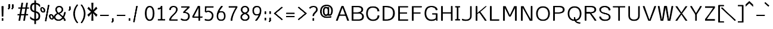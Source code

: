 SplineFontDB: 3.0
FontName: ume-stroke-stroke-expended-int-100-ext-100
FullName: ume-stroke-stroke-expended-int-100-ext-100
FamilyName: ume-stroke-stroke-expended-int-100-ext-100
Weight: Book
Copyright: OSP
Version: Look update time of this file.
ItalicAngle: 0
UnderlinePosition: -180
UnderlineWidth: 24
Ascent: 1760
Descent: 288
InvalidEm: 0
sfntRevision: 0x00000000
LayerCount: 2
Layer: 0 0 "Arri+AOgA-re" 1
Layer: 1 0 "Avant" 0
XUID: [1021 622 -412722398 13827803]
StyleMap: 0x0000
FSType: 0
OS2Version: 3
OS2_WeightWidthSlopeOnly: 0
OS2_UseTypoMetrics: 0
CreationTime: 1493334908
ModificationTime: 1498140762
PfmFamily: 17
TTFWeight: 400
TTFWidth: 5
LineGap: 184
VLineGap: 0
Panose: 2 0 5 3 0 0 0 0 0 0
OS2TypoAscent: 1760
OS2TypoAOffset: 0
OS2TypoDescent: -288
OS2TypoDOffset: 0
OS2TypoLinegap: 184
OS2WinAscent: 1768
OS2WinAOffset: 0
OS2WinDescent: 288
OS2WinDOffset: 0
HheadAscent: 1768
HheadAOffset: 0
HheadDescent: -288
HheadDOffset: 0
OS2SubXSize: 1331
OS2SubYSize: 1433
OS2SubXOff: 0
OS2SubYOff: 286
OS2SupXSize: 1331
OS2SupYSize: 1433
OS2SupXOff: 0
OS2SupYOff: 983
OS2StrikeYSize: 102
OS2StrikeYPos: 530
OS2CapHeight: 1257
OS2XHeight: 945
OS2Vendor: 'PfEd'
OS2CodePages: 00000001.00000000
OS2UnicodeRanges: 80000027.4000200a.00000000.00000000
MarkAttachClasses: 1
DEI: 91125
LangName: 1033
Encoding: UnicodeBmp
UnicodeInterp: none
NameList: AGL For New Fonts
DisplaySize: -72
AntiAlias: 1
FitToEm: 0
WinInfo: 0 18 7
BeginPrivate: 7
BlueValues 25 [0 0 1176 1176 1552 1552]
OtherBlues 11 [-288 -288]
BlueShift 1 0
StdHW 4 [64]
StdVW 5 [141]
StemSnapH 34 [43 48 52 64 70 79 97 105 109 113]
StemSnapV 35 [40 47 52 58 63 67 100 132 136 141]
EndPrivate
Grid
-2048 1255.87536621 m 0
 4096 1255.87536621 l 1024
EndSplineSet
BeginChars: 65538 232

StartChar: .notdef
Encoding: 65536 -1 0
Width: 748
Flags: W
LayerCount: 2
Fore
SplineSet
68 0 m 1
 68 1365 l 1
 612 1365 l 1
 612 0 l 1
 68 0 l 1
136 68 m 1
 544 68 l 1
 544 1297 l 1
 136 1297 l 1
 136 68 l 1
EndSplineSet
Validated: 1
EndChar

StartChar: uni000D
Encoding: 13 13 1
Width: 682
GlyphClass: 2
Flags: W
LayerCount: 2
Fore
Validated: 1
EndChar

StartChar: space
Encoding: 32 32 2
Width: 624
GlyphClass: 2
Flags: W
LayerCount: 2
Fore
Validated: 1
EndChar

StartChar: exclam
Encoding: 33 33 3
Width: 448
GlyphClass: 2
Flags: MW
VStem: 188.5 62.2305<1.40527 214.519 1.40527 214.519 361.895 379.926> 208.5 22.2305<1245.53 1257.4>
LayerCount: 2
Fore
SplineSet
258.5 1257.40039062 m 1x80
 208.5 1257.40039062 l 1x40
 208.5 1233.65722656 188.5 397.95703125 188.5 361.89453125 c 1
 238.5 361.89453125 l 1
 288.5 361.89453125 l 1
 288.5 395.57421875 308.5 1231.12988281 308.5 1257.40039062 c 1
 258.5 1257.40039062 l 1x80
180.73046875 1257.40039062 m 1
 130.73046875 1257.40039062 l 1
 130.73046875 1219.38671875 150.73046875 396.807617188 150.73046875 361.89453125 c 1
 200.73046875 361.89453125 l 1
 250.73046875 361.89453125 l 1x80
 250.73046875 399.270507812 230.73046875 1221.84375 230.73046875 1257.40039062 c 1
 180.73046875 1257.40039062 l 1
238.5 214.518554688 m 1
 188.5 214.518554688 l 1
 188.5 1.4052734375 l 1
 238.5 1.4052734375 l 1
 288.5 1.4052734375 l 1
 288.5 214.518554688 l 1
 238.5 214.518554688 l 1
200.73046875 214.518554688 m 1
 150.73046875 214.518554688 l 1
 150.73046875 1.4052734375 l 1
 200.73046875 1.4052734375 l 1
 250.73046875 1.4052734375 l 1
 250.73046875 214.518554688 l 1
 200.73046875 214.518554688 l 1
EndSplineSet
Validated: 524293
EndChar

StartChar: quotedbl
Encoding: 34 34 4
Width: 1024
GlyphClass: 2
Flags: MW
HStem: 1161.1 2.6416<308.5 320.73 308.5 320.73 308.5 329.5 329.5 353 353 358.5 308.5 329.5 329.5 353 353 358.5 320.73 329.5 329.5 353 353 369 369 370.73 320.73 329.5 329.5 353 353 369 369 370.73 358.5 369 369 408.5 358.5 369 369 408.5 370.73 370.73 370.73 370.73 608.5 620.73 608.5 653 653 658.5 620.73 653 653 669 669 670.73 658.5 669 669 708.5 670.73 670.73>
LayerCount: 2
Fore
SplineSet
358.5 1396 m 1
 308.5 1396 l 1
 308.5 1161.09960938 l 1
 358.5 1161.09960938 l 1
 408.5 1161.09960938 l 1
 408.5 1396 l 1
 358.5 1396 l 1
320.73046875 1396 m 1
 270.73046875 1396 l 1
 270.73046875 1161.09960938 l 1
 320.73046875 1161.09960938 l 1
 370.73046875 1161.09960938 l 1
 370.73046875 1396 l 1
 320.73046875 1396 l 1
369 1163.74121094 m 1
 329.5 1163.74121094 l 1
 308.5 1163.74121094 l 1
 308.5 1152.22363281 l 1
 215.428710938 1024.06738281 l 1
 257.282226562 999.447265625 l 1
 299.135742188 974.827148438 l 1
 400.353515625 1114.20214844 l 1
 408.5 1125.42089844 l 1
 408.5 1138.82226562 l 1
 408.5 1163.74121094 l 1
 369 1163.74121094 l 1
353 1163.74121094 m 1
 308.5 1163.74121094 l 1
 308.5 1152.23632812 l 1
 215.065429688 1023.71875 l 1
 256.905273438 999.080078125 l 1
 298.745117188 974.44140625 l 1
 400.33984375 1114.18359375 l 1
 408.5 1125.40820312 l 1
 408.5 1138.82226562 l 1
 408.5 1163.74121094 l 1
 358.5 1163.74121094 l 1
 353 1163.74121094 l 1
358.5 1396 m 1
 308.5 1396 l 1
 308.5 1161.09960938 l 1
 358.5 1161.09960938 l 1
 408.5 1161.09960938 l 1
 408.5 1396 l 1
 358.5 1396 l 1
320.73046875 1396 m 1
 270.73046875 1396 l 1
 270.73046875 1161.09960938 l 1
 320.73046875 1161.09960938 l 1
 370.73046875 1161.09960938 l 1
 370.73046875 1396 l 1
 320.73046875 1396 l 1
369 1163.74121094 m 1
 329.5 1163.74121094 l 1
 308.5 1163.74121094 l 1
 308.5 1152.22363281 l 1
 215.428710938 1024.06738281 l 1
 257.282226562 999.447265625 l 1
 299.135742188 974.827148438 l 1
 400.353515625 1114.20214844 l 1
 408.5 1125.42089844 l 1
 408.5 1138.82226562 l 1
 408.5 1163.74121094 l 1
 369 1163.74121094 l 1
353 1163.74121094 m 1
 308.5 1163.74121094 l 1
 308.5 1152.23632812 l 1
 215.065429688 1023.71875 l 1
 256.905273438 999.080078125 l 1
 298.745117188 974.44140625 l 1
 400.33984375 1114.18359375 l 1
 408.5 1125.40820312 l 1
 408.5 1138.82226562 l 1
 408.5 1163.74121094 l 1
 358.5 1163.74121094 l 1
 353 1163.74121094 l 1
658.5 1396 m 1
 608.5 1396 l 1
 608.5 1161.09960938 l 1
 658.5 1161.09960938 l 1
 708.5 1161.09960938 l 1
 708.5 1396 l 1
 658.5 1396 l 1
620.73046875 1396 m 1
 570.73046875 1396 l 1
 570.73046875 1161.09960938 l 1
 620.73046875 1161.09960938 l 1
 670.73046875 1161.09960938 l 1
 670.73046875 1396 l 1
 620.73046875 1396 l 1
669 1163.74121094 m 1
 629.5 1163.74121094 l 1
 608.5 1163.74121094 l 1
 608.5 1152.22363281 l 1
 515.428710938 1024.06738281 l 1
 557.282226562 999.447265625 l 1
 599.135742188 974.827148438 l 1
 700.353515625 1114.20214844 l 1
 708.5 1125.42089844 l 1
 708.5 1138.82226562 l 1
 708.5 1163.74121094 l 1
 669 1163.74121094 l 1
653 1163.74121094 m 1
 608.5 1163.74121094 l 1
 608.5 1152.23632812 l 1
 515.065429688 1023.71875 l 1
 556.905273438 999.080078125 l 1
 598.745117188 974.44140625 l 1
 700.33984375 1114.18359375 l 1
 708.5 1125.40820312 l 1
 708.5 1138.82226562 l 1
 708.5 1163.74121094 l 1
 658.5 1163.74121094 l 1
 653 1163.74121094 l 1
EndSplineSet
Validated: 524293
EndChar

StartChar: numbersign
Encoding: 35 35 5
Width: 1024
GlyphClass: 2
Flags: W
LayerCount: 2
Fore
SplineSet
24 464 m 1
 24 576 l 1
 199 576 l 1
 276 1040 l 1
 88 1040 l 1
 88 1152 l 1
 294 1152 l 1
 360 1552 l 1
 504 1552 l 1
 438 1152 l 1
 702 1152 l 1
 768 1552 l 1
 912 1552 l 1
 846 1152 l 1
 1000 1152 l 1
 1000 1040 l 1
 828 1040 l 1
 751 576 l 1
 928 576 l 1
 928 464 l 1
 732 464 l 1
 656 0 l 1
 512 0 l 1
 588 464 l 1
 324 464 l 1
 248 0 l 1
 104 0 l 1
 180 464 l 1
 24 464 l 1
343 576 m 1
 607 576 l 1
 684 1040 l 1
 420 1040 l 1
 343 576 l 1
EndSplineSet
Validated: 1
EndChar

StartChar: dollar
Encoding: 36 36 6
Width: 1024
GlyphClass: 2
Flags: W
LayerCount: 2
Fore
SplineSet
80 184 m 1
 80 376 l 1
 160 285 237 224 312 192 c 0
 357 172 400 158 440 151 c 1
 440 722 l 1
 395 733 345 749 292 772 c 0
 236 796 187 839 144 900 c 0
 101 961 80 1040 80 1136 c 0
 80 1259 109 1359 168 1436 c 0
 218 1503 309 1541 440 1550 c 1
 440 1760 l 1
 584 1760 l 1
 584 1548 l 1
 641 1542 695 1529 744 1508 c 0
 813 1479 877 1435 936 1376 c 1
 936 1160 l 1
 861 1251 795 1316 736 1356 c 0
 693 1385 643 1404 584 1412 c 1
 584 822 l 1
 645 811 705 787 764 752 c 0
 825 715 871 668 900 612 c 0
 929 556 944 488 944 408 c 0
 944 269 911 167 844 100 c 0
 788 44 701 11 584 2 c 1
 584 -288 l 1
 440 -288 l 1
 440 6 l 1
 391 13 339 27 284 48 c 0
 201 80 133 125 80 184 c 1
232 1136 m 0
 232 1045 253 979 296 936 c 0
 335 897 383 872 440 859 c 1
 440 1412 l 1
 367 1404 317 1381 288 1344 c 0
 251 1296 232 1227 232 1136 c 0
584 148 m 1
 645 156 693 175 728 204 c 0
 776 244 800 312 800 408 c 0
 800 499 772 567 716 612 c 0
 667 652 623 679 584 692 c 1
 584 148 l 1
EndSplineSet
Validated: 1
EndChar

StartChar: percent
Encoding: 37 37 7
Width: 1024
GlyphClass: 2
Flags: HW
LayerCount: 2
Fore
SplineSet
667.953125 1351.95410156 m 1
 618.5625 1357.62695312 l 1
 319.693359375 -25.421875 l 1
 369.083984375 -31.09375 l 1
 418.474609375 -36.765625 l 1
 717.34375 1346.28222656 l 1
 667.953125 1351.95410156 l 1
633.749023438 1353.08691406 m 1
 584.110351562 1357.4609375 l 1
 354.166992188 -29.2607421875 l 1
 403.805664062 -33.634765625 l 1
 453.444335938 -38.0087890625 l 1
 683.387695312 1348.71289062 l 1
 633.749023438 1353.08691406 l 1
336.2265625 975.541992188 m 0
 296.127929688 1084.63964844 186.96875 1191.57617188 55.7265625 1165.94042969 c 0
 -75.5166015625 1140.30371094 -96.7060546875 1007.90722656 -56.60546875 898.807617188 c 0
 -16.5068359375 789.7109375 92.65234375 682.7734375 223.895507812 708.41015625 c 0
 355.138671875 734.046875 376.328125 866.443359375 336.2265625 975.541992188 c 0
239.634765625 956.674804688 m 0
 278.1171875 851.9765625 230.37890625 785.1484375 198.012695312 778.826171875 c 0
 165.646484375 772.50390625 78.4697265625 812.9765625 39.986328125 917.67578125 c 0
 1.5048828125 1022.37402344 49.2431640625 1089.20214844 81.607421875 1095.52441406 c 0
 113.974609375 1101.84667969 201.151367188 1061.37402344 239.634765625 956.674804688 c 0
315.330078125 971.459960938 m 0
 281.451171875 1063.63476562 184.25 1181.5625 58.978515625 1157.09375 c 0
 -66.287109375 1132.62402344 -69.5966796875 995.0859375 -35.708984375 902.890625 c 0
 -1.734375 810.454101562 95.2646484375 694.275390625 220.125976562 718.665039062 c 0
 344.982421875 743.052734375 349.310546875 879.010742188 315.330078125 971.459960938 c 0
218.73828125 952.592773438 m 0
 253.458984375 858.126953125 209.9140625 792.141601562 194.243164062 789.081054688 c 0
 178.577148438 786.021484375 95.609375 827.280273438 60.8828125 921.7578125 c 0
 26.0693359375 1016.4765625 69.59765625 1083.69628906 84.859375 1086.67773438 c 0
 100.115234375 1089.65722656 183.916015625 1047.33300781 218.73828125 952.592773438 c 0
1085.72460938 374.90234375 m 0
 1045.62597656 484.000976562 936.466796875 590.936523438 805.224609375 565.30078125 c 0
 673.98046875 539.665039062 652.791015625 407.268554688 692.892578125 298.169921875 c 0
 732.991210938 189.071289062 842.150390625 82.1357421875 973.391601562 107.771484375 c 0
 1104.63574219 133.408203125 1125.82519531 265.803710938 1085.72460938 374.90234375 c 0
989.1328125 356.03515625 m 0
 1027.61425781 251.336914062 979.875976562 184.509765625 947.510742188 178.1875 c 0
 915.14453125 171.865234375 827.967773438 212.3359375 789.484375 317.038085938 c 0
 751.001953125 421.735351562 798.740234375 488.563476562 831.10546875 494.884765625 c 0
 863.47265625 501.20703125 950.649414062 460.735351562 989.1328125 356.03515625 c 0
1064.828125 370.822265625 m 0
 1030.95019531 462.994140625 933.748046875 580.92578125 808.475585938 556.454101562 c 0
 683.211914062 531.985351562 679.90234375 394.4453125 713.7890625 302.25 c 0
 747.763671875 209.815429688 844.762695312 93.634765625 969.624023438 118.026367188 c 0
 1094.48046875 142.415039062 1098.80859375 278.372070312 1064.828125 370.822265625 c 0
968.236328125 351.954101562 m 0
 1002.95703125 257.489257812 959.412109375 191.502929688 943.741210938 188.442382812 c 0
 928.075195312 185.381835938 845.107421875 226.640625 810.380859375 321.118164062 c 0
 775.56640625 415.837890625 819.094726562 483.056640625 834.358398438 486.038085938 c 0
 849.61328125 489.018554688 933.413085938 446.694335938 968.236328125 351.954101562 c 0
EndSplineSet
Validated: 524325
EndChar

StartChar: ampersand
Encoding: 38 38 8
Width: 1216
GlyphClass: 2
Flags: MW
HStem: -14.2998 109.35<396.725 540.277 396.725 565.685> 14.0498 52.6504<396.07 545.522 396.07 559.278> 1150.48 106.92<483.041 485.348 485.348 583.959 431.235 594.473> 1176.4 55.0801<485.348 583.959 583.959 607.374>
VStem: 66.3066 133.238<247.799 303.539 247.799 378.166> 99.5449 66.7617<223.737 303.176> 198.307 129.192<910.467 951.02> 227.499 70.8086 741.808 129.192<862.475 934.627 844.199 1011.3> 771 70.8076 945.576 144.104<1.90039 34.8174> 989.681 55.8955<1.90039 32.02>
LayerCount: 2
Fore
SplineSet
942.25 285.669921875 m 1xa020
 1038.13769531 442.140625 1085.30078125 621.151367188 1085.30078125 734.249023438 c 1
 1035.30078125 734.249023438 l 1
 985.30078125 734.249023438 l 1
 985.30078125 645.311523438 947.5234375 491.317382812 872.209960938 355.1640625 c 1
 756.655273438 461.900390625 621.693359375 554.995117188 538.758789062 611.376953125 c 1
 706.413085938 667.818359375 871 753.770507812 871 934.626953125 c 1
 865.262695312 1170.38964844 694.125976562 1257.40039062 583.958984375 1257.40039062 c 2
 485.34765625 1257.40039062 l 2
 377.122070312 1257.40039062 206.380859375 1175.390625 198.306640625 951.01953125 c 1xa2a0
 198.306640625 828.859375 257.3125 732.14453125 357.502929688 639.467773438 c 1
 186.37109375 573.517578125 66.306640625 460.274414062 66.306640625 296.056640625 c 0
 66.306640625 86.9091796875 280.7578125 -14.2998046875 474.653320312 -14.2998046875 c 0
 656.715820312 -14.2998046875 793.625976562 86.29296875 888.408203125 207.798828125 c 1
 951.077148438 134.447265625 989.680664062 62.1396484375 989.680664062 1.900390625 c 1xa810
 1039.68066406 1.900390625 l 1
 1089.68066406 1.900390625 l 1
 1089.68066406 99.8232421875 1024.52832031 197.1328125 942.25 285.669921875 c 1xa020
823.151367188 276.973632812 m 1
 734.09765625 151.82421875 616.391601562 66.7001953125 474.653320312 66.7001953125 c 0
 317.486328125 66.7001953125 166.306640625 142.502929688 166.306640625 296.056640625 c 0x44
 166.306640625 432.314453125 264.845703125 521.448242188 432.5390625 577.866210938 c 1
 510.186523438 524.564453125 688.756835938 407.842773438 823.151367188 276.973632812 c 1
456.174804688 671.931640625 m 1
 349.733398438 763.814453125 298.544921875 844.55078125 298.307617188 949.849609375 c 1
 305.575195312 1136.91796875 437.037109375 1176.40039062 485.34765625 1176.40039062 c 2
 583.958984375 1176.40039062 l 2
 630.7890625 1176.40039062 765.583984375 1134.58007812 771 933.848632812 c 1x1140
 770.55078125 792.131835938 640.002929688 728.935546875 456.174804688 671.931640625 c 1
853.196289062 213.671875 m 1
 909.943359375 141.104492188 945.576171875 67.734375 945.576171875 1.900390625 c 1x5560
 993.576171875 1.900390625 l 1
 995.576171875 1.900390625 l 1
 1045.57617188 1.900390625 l 1
 1045.57617188 104.27734375 985.369140625 203.764648438 907.963867188 292.985351562 c 1
 1009.84765625 461.083007812 1052.44726562 652.840820312 1052.44726562 734.291015625 c 1
 1002.44726562 734.291015625 l 1
 952.447265625 734.291015625 l 1
 952.447265625 676.192382812 917.84375 510.939453125 839.275390625 365.4765625 c 1
 733.758789062 468.475585938 611.893554688 555.969726562 535.017578125 610.678710938 c 1
 696.698242188 667.168945312 841.807617188 756.514648438 841.807617188 935.923828125 c 0
 841.807617188 1117.03222656 717.78125 1231.48046875 534.306640625 1231.48046875 c 0
 379.606445312 1231.48046875 227.499023438 1138.69433594 227.499023438 952.124023438 c 0
 227.499023438 853.640625 277.766601562 729.041015625 359.9765625 639 c 1
 194.293945312 568.421875 98.0361328125 439.2734375 99.544921875 303.17578125 c 0
 99.544921875 144.297851562 267.260742188 14.0498046875 475 14.0498046875 c 0x5550
 643.556640625 14.0498046875 767.500976562 104.997070312 853.196289062 213.671875 c 1
455.342773438 671.779296875 m 1
 379.532226562 745.083007812 327.499023438 868.810546875 327.499023438 952.124023438 c 0
 327.499023438 1097.41796875 431.774414062 1150.48046875 534.306640625 1150.48046875 c 0
 654.638671875 1150.48046875 741.807617188 1086.6796875 741.807617188 935.923828125 c 0x2280
 741.807617188 789.026367188 627.1484375 726.116210938 455.342773438 671.779296875 c 1
431.008789062 576.944335938 m 1
 506.634765625 522.4375 668.045898438 412.641601562 790.1328125 285.752929688 c 1
 709.912109375 171.954101562 605.553710938 95.0498046875 475 95.0498046875 c 0
 318.450195312 95.0498046875 199.544921875 192.059570312 199.544921875 303.5390625 c 0x88
 198.314453125 414.53125 280.0234375 521.657226562 431.008789062 576.944335938 c 1
EndSplineSet
Validated: 524325
EndChar

StartChar: quotesingle
Encoding: 39 39 9
Width: 416
GlyphClass: 2
Flags: MW
HStem: 1045.99 2.37695<188.5 200.73 188.5 209.5 209.5 233 233 238.5 200.73 209.5 209.5 233 233 249 249 250.73 238.5 249 249 288.5 250.73 250.73>
LayerCount: 2
Fore
SplineSet
238.5 1257.40039062 m 1
 188.5 1257.40039062 l 1
 188.5 1045.99023438 l 1
 238.5 1045.99023438 l 1
 288.5 1045.99023438 l 1
 288.5 1257.40039062 l 1
 238.5 1257.40039062 l 1
200.73046875 1257.40039062 m 1
 150.73046875 1257.40039062 l 1
 150.73046875 1045.99023438 l 1
 200.73046875 1045.99023438 l 1
 250.73046875 1045.99023438 l 1
 250.73046875 1257.40039062 l 1
 200.73046875 1257.40039062 l 1
249 1048.3671875 m 1
 209.5 1048.3671875 l 1
 188.5 1048.3671875 l 1
 188.5 1038.00195312 l 1
 95.4287109375 922.659179688 l 1
 137.282226562 900.501953125 l 1
 179.135742188 878.34375 l 1
 280.353515625 1003.78222656 l 1
 288.5 1013.87890625 l 1
 288.5 1025.94042969 l 1
 288.5 1048.3671875 l 1
 249 1048.3671875 l 1
233 1048.3671875 m 1
 188.5 1048.3671875 l 1
 188.5 1038.01269531 l 1
 95.0654296875 922.346679688 l 1
 136.905273438 900.171875 l 1
 178.745117188 877.997070312 l 1
 280.33984375 1003.765625 l 1
 288.5 1013.8671875 l 1
 288.5 1025.94042969 l 1
 288.5 1048.3671875 l 1
 238.5 1048.3671875 l 1
 233 1048.3671875 l 1
EndSplineSet
Validated: 524293
EndChar

StartChar: parenleft
Encoding: 40 40 10
Width: 624
GlyphClass: 2
Flags: MW
VStem: 100.793 142.229<381.657 613.773 381.657 616.164> 143.021 57.7715<384.543 614.176>
LayerCount: 2
Fore
SplineSet
469.342773438 -184.826171875 m 1x80
 506.467773438 -157.698242188 l 1
 482.938476562 -136.571289062 200.79296875 153.326171875 200.79296875 615.760742188 c 1x40
 205.790039062 1022.53417969 461.141601562 1301.83984375 508.189453125 1355.74316406 c 1
 467.362304688 1379.12304688 l 1
 426.53515625 1402.50292969 l 1
 377.995117188 1346.88964844 106.127929688 1050.50683594 100.79296875 616.1640625 c 1
 100.79296875 125.419921875 395.180664062 -178.701171875 432.217773438 -211.955078125 c 1
 469.342773438 -184.826171875 l 1x80
471.721679688 -183.583007812 m 1
 508.846679688 -156.454101562 l 1
 488.834960938 -138.486328125 243.021484375 149.540039062 243.021484375 613.7734375 c 1x80
 248.0390625 1022.27832031 466.974609375 1307.04199219 510.568359375 1356.98632812 c 1
 469.741210938 1380.36621094 l 1
 428.9140625 1403.74707031 l 1
 376.91796875 1344.17480469 148.3359375 1046.78613281 143.021484375 614.17578125 c 1
 143.021484375 125.231445312 394.040039062 -174.298828125 434.596679688 -210.711914062 c 1
 471.721679688 -183.583007812 l 1
EndSplineSet
Validated: 524293
EndChar

StartChar: parenright
Encoding: 41 41 11
Width: 624
GlyphClass: 2
Flags: MW
VStem: 392.34 142.229<381.657 613.773> 434.568 57.7715<384.543 614.176 369.704 615.761>
LayerCount: 2
Fore
SplineSet
166.018554688 -184.826171875 m 1x40
 203.143554688 -211.955078125 l 1
 240.180664062 -178.701171875 534.568359375 125.419921875 534.568359375 616.1640625 c 1x80
 529.233398438 1050.50683594 257.366210938 1346.88964844 208.826171875 1402.50292969 c 1
 167.999023438 1379.12304688 l 1
 127.171875 1355.74316406 l 1
 174.219726562 1301.83984375 429.571289062 1022.53417969 434.568359375 615.760742188 c 1
 434.568359375 153.326171875 152.422851562 -136.571289062 128.893554688 -157.698242188 c 1
 166.018554688 -184.826171875 l 1x40
163.639648438 -183.583007812 m 1
 200.764648438 -210.711914062 l 1
 241.3203125 -174.298828125 492.33984375 125.231445312 492.33984375 614.17578125 c 1x40
 487.026367188 1046.78613281 258.443359375 1344.17480469 206.447265625 1403.74707031 c 1
 165.620117188 1380.36621094 l 1
 124.79296875 1356.98632812 l 1
 168.38671875 1307.04199219 387.323242188 1022.27832031 392.33984375 613.7734375 c 1
 392.33984375 149.540039062 146.52734375 -138.486328125 126.514648438 -156.454101562 c 1
 163.639648438 -183.583007812 l 1
EndSplineSet
Validated: 524293
EndChar

StartChar: asterisk
Encoding: 42 42 12
Width: 1024
GlyphClass: 2
Flags: W
LayerCount: 2
Fore
SplineSet
80 512 m 1
 392 776 l 1
 80 1048 l 1
 192 1208 l 1
 448 920 l 1
 424 1552 l 1
 600 1552 l 1
 576 920 l 1
 840 1208 l 1
 944 1048 l 1
 640 776 l 1
 952 512 l 1
 840 344 l 1
 576 648 l 1
 600 0 l 1
 424 0 l 1
 448 648 l 1
 192 344 l 1
 80 512 l 1
EndSplineSet
Validated: 1
EndChar

StartChar: plus
Encoding: 43 43 13
Width: 1024
GlyphClass: 2
Flags: MW
HStem: 436.212 81<167.488 879.488 167.488 879.488 167.488 879.488 167.488 879.488 167.488 879.488 167.488 879.488 167.488 879.488 167.488 879.488>
LayerCount: 2
Fore
SplineSet
167.48828125 476.711914062 m 1
 167.48828125 436.211914062 l 1
 879.48828125 436.211914062 l 1
 879.48828125 476.711914062 l 1
 879.48828125 517.211914062 l 1
 167.48828125 517.211914062 l 1
 167.48828125 476.711914062 l 1
167.48828125 476.711914062 m 1
 167.48828125 436.211914062 l 1
 879.48828125 436.211914062 l 1
 879.48828125 476.711914062 l 1
 879.48828125 517.211914062 l 1
 167.48828125 517.211914062 l 1
 167.48828125 476.711914062 l 1
167.48828125 476.711914062 m 1
 167.48828125 436.211914062 l 1
 879.48828125 436.211914062 l 1
 879.48828125 476.711914062 l 1
 879.48828125 517.211914062 l 1
 167.48828125 517.211914062 l 1
 167.48828125 476.711914062 l 1
167.48828125 476.711914062 m 1
 167.48828125 436.211914062 l 1
 879.48828125 436.211914062 l 1
 879.48828125 476.711914062 l 1
 879.48828125 517.211914062 l 1
 167.48828125 517.211914062 l 1
 167.48828125 476.711914062 l 1
EndSplineSet
Validated: 524293
EndChar

StartChar: comma
Encoding: 44 44 14
Width: 416
GlyphClass: 2
Flags: MW
HStem: 1.61621 2.37695<188.5 200.73 188.5 209.5 209.5 233 233 238.5 200.73 209.5 209.5 233 233 249 249 250.73 238.5 249 249 288.5 250.73 250.73>
LayerCount: 2
Fore
SplineSet
238.5 213.026367188 m 1
 188.5 213.026367188 l 1
 188.5 1.6162109375 l 1
 238.5 1.6162109375 l 1
 288.5 1.6162109375 l 1
 288.5 213.026367188 l 1
 238.5 213.026367188 l 1
200.73046875 213.026367188 m 1
 150.73046875 213.026367188 l 1
 150.73046875 1.6162109375 l 1
 200.73046875 1.6162109375 l 1
 250.73046875 1.6162109375 l 1
 250.73046875 213.026367188 l 1
 200.73046875 213.026367188 l 1
249 3.9931640625 m 1
 209.5 3.9931640625 l 1
 188.5 3.9931640625 l 1
 188.5 -6.3720703125 l 1
 95.4287109375 -121.712890625 l 1
 137.282226562 -143.87109375 l 1
 179.135742188 -166.028320312 l 1
 280.353515625 -40.591796875 l 1
 288.5 -30.4951171875 l 1
 288.5 -18.43359375 l 1
 288.5 3.9931640625 l 1
 249 3.9931640625 l 1
233 3.9931640625 m 1
 188.5 3.9931640625 l 1
 188.5 -6.361328125 l 1
 95.0654296875 -122.02734375 l 1
 136.905273438 -144.202148438 l 1
 178.745117188 -166.376953125 l 1
 280.33984375 -40.6083984375 l 1
 288.5 -30.505859375 l 1
 288.5 -18.43359375 l 1
 288.5 3.9931640625 l 1
 238.5 3.9931640625 l 1
 233 3.9931640625 l 1
EndSplineSet
Validated: 524293
EndChar

StartChar: hyphen
Encoding: 45 45 15
Width: 1024
GlyphClass: 2
Flags: MW
HStem: 436.212 81<167.488 879.488 167.488 879.488 167.488 879.488 167.488 879.488>
LayerCount: 2
Fore
SplineSet
167.48828125 476.711914062 m 1
 167.48828125 436.211914062 l 1
 879.48828125 436.211914062 l 1
 879.48828125 476.711914062 l 1
 879.48828125 517.211914062 l 1
 167.48828125 517.211914062 l 1
 167.48828125 476.711914062 l 1
167.48828125 476.711914062 m 1
 167.48828125 436.211914062 l 1
 879.48828125 436.211914062 l 1
 879.48828125 476.711914062 l 1
 879.48828125 517.211914062 l 1
 167.48828125 517.211914062 l 1
 167.48828125 476.711914062 l 1
EndSplineSet
Validated: 524293
EndChar

StartChar: period
Encoding: 46 46 16
Width: 416
GlyphClass: 2
Flags: MW
HStem: 2.21484 211.493<150.874 200.874 188.356 200.874 200.874 238.356 200.874 238.356 238.356 250.874 238.356 250.874 250.874 288.356 250.874 250.874 150.874 288.356>
VStem: 150.874 137.482<2.21484 213.708 2.21484 213.708>
LayerCount: 2
Fore
SplineSet
238.356445312 213.708007812 m 1
 188.356445312 213.708007812 l 1
 188.356445312 2.21484375 l 1
 238.356445312 2.21484375 l 1
 288.356445312 2.21484375 l 1
 288.356445312 213.708007812 l 1
 238.356445312 213.708007812 l 1
200.874023438 213.708007812 m 1
 150.874023438 213.708007812 l 1
 150.874023438 2.21484375 l 1
 200.874023438 2.21484375 l 1
 250.874023438 2.21484375 l 1
 250.874023438 213.708007812 l 1
 200.874023438 213.708007812 l 1
EndSplineSet
Validated: 524293
EndChar

StartChar: slash
Encoding: 47 47 17
Width: 1024
GlyphClass: 2
Flags: W
LayerCount: 2
Fore
SplineSet
466.723632812 1265.97558594 m 1
 417.333007812 1271.6484375 l 1
 118.462890625 -111.400390625 l 1
 167.853515625 -117.072265625 l 1
 217.244140625 -122.744140625 l 1
 516.114257812 1260.30371094 l 1
 466.723632812 1265.97558594 l 1
432.51953125 1267.10839844 m 1
 382.880859375 1271.48242188 l 1
 152.9375 -115.239257812 l 1
 202.576171875 -119.61328125 l 1
 252.21484375 -123.987304688 l 1
 482.158203125 1262.734375 l 1
 432.51953125 1267.10839844 l 1
EndSplineSet
Validated: 524293
EndChar

StartChar: zero
Encoding: 48 48 18
Width: 1024
GlyphClass: 2
Flags: MW
HStem: -14.2979 115.302 20.0039 46.6934<517 517> 1152.22 113.752 1184.97 48.248
VStem: 104.745 148.291<623.774 787.911> 153.036 51.709<623.912 786.687> 782.577 147.807<474.209 787.915 450.175 802.525> 830.384 52.1934<483.049 793.344>
LayerCount: 2
Fore
SplineSet
153.036132812 625.982421875 m 0x55
 153.036132812 339.465820312 225.213867188 20.00390625 517.080078125 20.00390625 c 0
 809.408203125 20.00390625 882.577148438 339.295898438 882.577148438 626.801757812 c 0
 882.577148438 964.443359375 797.040039062 1233.07128906 518.5390625 1233.21582031 c 0
 238.719726562 1233.36132812 153.036132812 947.391601562 153.036132812 625.982421875 c 0x55
253.036132812 625.982421875 m 0xaa
 253.036132812 961.901367188 352.131835938 1152.30175781 518.474609375 1152.21582031 c 0
 686.135742188 1152.12890625 782.577148438 978.248046875 782.577148438 626.801757812 c 0
 782.577148438 321.616210938 691.611328125 101.00390625 517.080078125 101.00390625 c 0
 343.241210938 101.00390625 253.036132812 321.517578125 253.036132812 625.982421875 c 0xaa
830.383789062 626.978515625 m 0x55
 830.383789062 267.439453125 698.716796875 68.263671875 518.053710938 66.697265625 c 0
 341.745117188 65.169921875 209.354492188 256.493164062 204.861328125 608.69140625 c 0
 204.784179688 614.75 204.745117188 620.845703125 204.745117188 626.978515625 c 0
 204.745117188 959.716796875 343.040039062 1184.96777344 488.515625 1184.96777344 c 2
 546.614257812 1184.96777344 l 2
 691.987304688 1184.96777344 830.383789062 959.708984375 830.383789062 626.978515625 c 0x55
930.383789062 626.978515625 m 0xaa
 930.383789062 948.850585938 808.915039062 1265.96777344 546.614257812 1265.96777344 c 2
 488.515625 1265.96777344 l 2
 226.116210938 1265.96777344 104.745117188 948.842773438 104.745117188 626.978515625 c 0
 104.745117188 620.569335938 104.78515625 614.194335938 104.866210938 607.854492188 c 0
 109.284179688 261.5703125 236.353515625 -16.748046875 519.124023438 -14.2978515625 c 0
 805.689453125 -11.8134765625 930.383789062 273.372070312 930.383789062 626.978515625 c 0xaa
EndSplineSet
Validated: 524329
EndChar

StartChar: one
Encoding: 49 49 19
Width: 1024
GlyphClass: 2
Flags: MW
HStem: 78.8496 4.05078<200 820 480.122 530.122 530.122 580.122 580.122 580.122 200 820> 973.396 110.893<199.422 253.872> 1003.29 51.1074<199.422 251.64 199.422 251.64> 1003.29 81<199.422 251.64 199.422 251.64>
VStem: 480.122 64.0107<42.4033 1067.58 42.4033 78.8496>
LayerCount: 2
Fore
SplineSet
494.1328125 42.400390625 m 1x88
 544.1328125 42.4033203125 l 1
 544 1257.40332031 l 1
 494 1257.40039062 l 1
 444 1257.39648438 l 1
 444.1328125 42.396484375 l 1
 494.1328125 42.400390625 l 1x88
469 1184.44824219 m 1
 444 1184.44824219 l 1
 444 1122.33886719 314.047851562 1084.2890625 199.421875 1084.2890625 c 1xc8
 199.421875 1043.7890625 l 1
 199.421875 1003.2890625 l 1x98
 303.858398438 1003.2890625 544 1031.63769531 544 1184.44824219 c 1
 494 1184.44824219 l 1
 469 1184.44824219 l 1
469 1184.44824219 m 1
 444 1184.44824219 l 1
 444 1122.33886719 314.047851562 1084.2890625 199.421875 1084.2890625 c 1xc8
 199.421875 1043.7890625 l 1
 199.421875 1003.2890625 l 1x98
 303.858398438 1003.2890625 544 1031.63769531 544 1184.44824219 c 1
 494 1184.44824219 l 1
 469 1184.44824219 l 1
530.122070312 78.849609375 m 1
 580.122070312 78.849609375 l 1
 580.122070312 1257.40039062 l 1
 480.122070312 1257.40039062 l 1
 480.122070312 1150.27832031 352.666015625 1054.39648438 199.416015625 1054.39648438 c 1xa8
 199.416015625 1013.89648438 l 1
 199.416015625 973.396484375 l 1
 308.327148438 973.396484375 408.412109375 1009.14746094 480.122070312 1067.58007812 c 1
 480.122070312 78.849609375 l 1
 530.122070312 78.849609375 l 1
200 42.400390625 m 1
 200 1.900390625 l 1
 820 1.900390625 l 1
 820 42.400390625 l 1
 820 82.900390625 l 1
 200 82.900390625 l 1
 200 42.400390625 l 1
200 78.849609375 m 1
 200 38.349609375 l 1
 820 38.349609375 l 1
 820 78.849609375 l 1
 820 119.349609375 l 1
 200 119.349609375 l 1
 200 78.849609375 l 1
EndSplineSet
Validated: 524293
EndChar

StartChar: two
Encoding: 50 50 20
Width: 1024
GlyphClass: 2
Flags: MW
HStem: 1160.2 97.2002<434.836 451.455 451.455 562.815> 1176.4 64.7998<451.455 562.815 562.815 589.504 392.396 613.876>
VStem: 148.896 144.058<929.261 983.875 929.261 1025.76> 192.954 55.9424<929.261 990.784> 738.011 136.733<882.821 966.73 882.821 1045.76> 774.744 63.2666
LayerCount: 2
Fore
SplineSet
198.896484375 929.260742188 m 1xa8
 248.896484375 929.260742188 l 1
 248.896484375 1094.95605469 368.4609375 1176.40039062 451.455078125 1176.40039062 c 2
 562.815429688 1176.40039062 l 2
 664.9375 1176.40039062 770.645507812 1119.90136719 774.744140625 965.958984375 c 0x54
 774.41015625 834.848632812 672.010742188 725.0234375 525.473632812 575.293945312 c 0
 388.94140625 435.788085938 142.580078125 236.135742188 142.580078125 42.400390625 c 2
 142.580078125 1.900390625 l 1
 192.580078125 1.900390625 l 1
 871.443359375 1.900390625 l 1
 871.443359375 42.400390625 l 1
 871.443359375 82.900390625 l 1
 247.536132812 82.900390625 l 1
 280.134765625 220.702148438 472.887695312 391.173828125 603.836914062 524.975585938 c 0
 747.684570312 671.956054688 874.744140625 798.912109375 874.744140625 966.73046875 c 1
 870.154296875 1159.15722656 720.83984375 1257.40039062 562.815429688 1257.40039062 c 2
 451.455078125 1257.40039062 l 2
 292.177734375 1257.40039062 148.896484375 1122.25292969 148.896484375 929.260742188 c 1
 198.896484375 929.260742188 l 1xa8
242.954101562 929.260742188 m 1
 292.954101562 929.260742188 l 1
 292.954101562 1038.49023438 353.572265625 1160.20019531 516.099609375 1160.20019531 c 0
 628.673828125 1160.20019531 738.010742188 1133.73242188 738.010742188 957.787109375 c 0xa8
 738.010742188 791.508789062 626.265625 681.850585938 525.776367188 576.020507812 c 0
 376.568359375 418.8828125 203.69921875 291.422851562 203.69921875 74.7998046875 c 2
 203.69921875 34.2998046875 l 1
 253.69921875 34.2998046875 l 1
 871.473632812 34.2998046875 l 1
 871.473632812 74.7998046875 l 1
 871.473632812 115.299804688 l 1
 306.219726562 115.299804688 l 1
 325.698242188 268.108398438 458.0078125 371.7890625 605.041992188 526.637695312 c 0
 702.4609375 629.233398438 838.010742188 759.590820312 838.010742188 957.787109375 c 0
 838.010742188 1181.578125 662.908203125 1241.20019531 516.099609375 1241.20019531 c 0
 268.693359375 1241.20019531 192.954101562 1052.30761719 192.954101562 929.260742188 c 1
 242.954101562 929.260742188 l 1
EndSplineSet
Validated: 524293
EndChar

StartChar: three
Encoding: 51 51 21
Width: 1024
GlyphClass: 2
Flags: MW
HStem: -14.2998 113.4 18.0996 48.6006<472.347 576.626 379.877 600.058>
VStem: 748.905 142.23<296.169 508.812> 791.136 57.7695<292.627 506.972>
LayerCount: 2
Fore
SplineSet
120.256835938 76.6796875 m 1x50
 150.502929688 62.4306640625 287.369140625 -14.2998046875 474.954101562 -14.2998046875 c 0
 750.110351562 -14.2998046875 891.135742188 169.403320312 891.135742188 392.091796875 c 0xa0
 891.135742188 642.423828125 697.958984375 746.255859375 475.159179688 764.499023438 c 1
 872.122070312 1143.72167969 l 1
 872.122070312 1257.40039062 l 1
 156.755859375 1257.40039062 l 1
 156.755859375 1176.40039062 l 1
 772.122070312 1176.40039062 l 1
 772.122070312 1173.43847656 l 1
 340 760.627929688 l 1
 340 686.834960938 l 1
 390 686.834960938 l 2
 617.176757812 686.834960938 791.135742188 621.852539062 791.135742188 392.091796875 c 0
 791.135742188 193.163085938 678.297851562 66.7001953125 474.954101562 66.7001953125 c 0
 284.80078125 66.7001953125 209.153320312 155.2578125 137.328125 155.2578125 c 1
 137.328125 114.7578125 l 1
 120.256835938 76.6796875 l 1x50
119.012695312 121.323242188 m 1
 149.849609375 105.309570312 283.6796875 21.5234375 472.346679688 18.099609375 c 0
 727.768554688 18.099609375 848.905273438 182.262695312 848.905273438 388.190429688 c 0x50
 848.905273438 650.875976562 664.13671875 742.614257812 453.0234375 755.381835938 c 1
 821.594726562 1136.50683594 l 1
 821.594726562 1229.04980469 l 1
 156.228515625 1229.04980469 l 1
 156.228515625 1148.04980469 l 1
 705.73046875 1148.04980469 l 1
 340 769.86328125 l 1
 340 676.178710938 l 1
 390 676.178710938 l 2
 593.3515625 676.178710938 748.905273438 629.434570312 748.905273438 388.190429688 c 0
 748.905273438 204.1484375 655.327148438 99.423828125 473.439453125 99.1005859375 c 1
 283.618164062 103.045898438 214.038085938 199.528320312 137.328125 199.528320312 c 1
 137.328125 159.028320312 l 1
 119.012695312 121.323242188 l 1
EndSplineSet
Validated: 524293
EndChar

StartChar: four
Encoding: 52 52 22
Width: 1024
GlyphClass: 2
Flags: MW
HStem: 1156.4 20G<628.248 650 650 650>
LayerCount: 2
Fore
SplineSet
670 1.900390625 m 1
 720 1.900390625 l 1
 720 280.073242188 l 1
 950.711914062 280.073242188 l 1
 950.711914062 320.573242188 l 1
 950.711914062 361.073242188 l 1
 720 361.073242188 l 1
 720 1216.90039062 l 1
 720 1257.40039062 l 1
 670 1257.40039062 l 1
 605.661132812 1257.40039062 l 1
 572.09765625 1257.40039062 l 1
 559.385742188 1232.23925781 l 1
 132.975585938 388.23046875 l 1
 129.2578125 380.872070312 l 1
 129.250976562 372.920898438 l 1
 129.204101562 320.602539062 l 1
 129.16796875 280.073242188 l 1
 179.204101562 280.073242188 l 1
 620 280.073242188 l 1
 620 1.900390625 l 1
 670 1.900390625 l 1
620 361.073242188 m 1
 229.240234375 361.073242188 l 1
 229.244140625 364.911132812 l 1
 620 1138.34863281 l 1
 620 361.073242188 l 1
650 280.073242188 m 1
 650 1.900390625 l 1
 700 1.900390625 l 1
 750 1.900390625 l 1
 750 280.073242188 l 1
 950.83984375 280.073242188 l 1
 950.83984375 320.573242188 l 1
 950.83984375 361.073242188 l 1
 750 361.073242188 l 1
 750 1216.90039062 l 1
 750 1257.40039062 l 1
 700 1257.40039062 l 1
 595.654296875 1257.40039062 l 1
 563.060546875 1257.40039062 l 1
 549.907226562 1233.24414062 l 1
 91.57421875 391.561523438 l 1
 87.3203125 383.75 l 1
 87.3212890625 375.212890625 l 1
 87.328125 320.569335938 l 1
 87.3330078125 280.073242188 l 1
 137.328125 280.073242188 l 1
 650 280.073242188 l 1
650 361.073242188 m 1
 187.323242188 361.073242188 l 1
 187.322265625 366.68359375 l 1
 628.248046875 1176.40039062 l 1
 650 1176.40039062 l 1
 650 361.073242188 l 1
EndSplineSet
Validated: 524293
EndChar

StartChar: five
Encoding: 53 53 23
Width: 1024
GlyphClass: 2
Flags: MW
HStem: -14.2998 117.21 21.9092 44.791<447.806 559.444 358.121 583.209> 758.417 100.212 777.629 61.7891
VStem: 744.364 135.961<353.548 448.961> 780.325 64.0391<345.876 449.158 345.876 543.542>
LayerCount: 2
Fore
SplineSet
137.328125 35.658203125 m 1x54
 164.5703125 27.203125 273.745117188 -14.2998046875 454.954101562 -14.2998046875 c 0
 749.385742188 -14.2998046875 880.325195312 217.71875 880.325195312 450.454101562 c 0
 880.325195312 671.897460938 684.143554688 858.21875 440.692382812 858.62890625 c 0xa8
 347.159179688 858.787109375 281.74609375 840.967773438 244.391601562 826.64453125 c 1
 244.936523438 1176.40039062 l 1
 880 1176.40039062 l 1
 880 1216.90039062 l 1
 880 1257.40039062 l 1
 195 1257.40039062 l 1
 145.063476562 1257.40039062 l 1
 145 1216.95117188 l 1
 144.353515625 802.40625 l 1
 144.321289062 781.622070312 l 1
 165.1484375 769.481445312 l 1
 208.645507812 744.127929688 l 1
 238.913085938 726.485351562 l 1
 268.090820312 744.74609375 l 2
 270.434570312 746.099609375 325.58984375 777.823242188 440.483398438 777.62890625 c 0
 616.467773438 777.333007812 780.325195312 636.630859375 780.325195312 450.454101562 c 0
 780.325195312 231.3046875 663.934570312 66.7001953125 454.954101562 66.7001953125 c 0
 261.287109375 66.7001953125 192.53515625 119.0546875 137.328125 119.0546875 c 1
 137.328125 78.5546875 l 1
 137.328125 35.658203125 l 1x54
137.328125 76.4130859375 m 1
 165.1015625 67.1748046875 267.399414062 25.1826171875 447.805664062 21.9091796875 c 0
 718.612304688 21.9091796875 844.364257812 244.673828125 844.364257812 447.079101562 c 0
 844.364257812 451.237304688 844.298828125 455.368164062 844.169921875 459.471679688 c 0
 836.489257812 704.0234375 602.803710938 843.193359375 422.701171875 839.41796875 c 0x54
 349.221679688 839.108398438 290.396484375 821.625976562 255.625 809.228515625 c 1
 245.993164062 817.270507812 l 1
 277.352539062 1135.90039062 l 1
 880 1135.90039062 l 1
 880 1176.40039062 l 1
 880 1216.90039062 l 1
 231.1796875 1216.90039062 l 1
 185.006835938 1216.90039062 l 1
 181.337890625 1179.61816406 l 1
 144.51171875 805.440429688 l 1
 142.713867188 787.172851562 l 1
 158.466796875 774.020507812 l 1
 209.303710938 731.577148438 l 1
 236.901367188 708.536132812 l 1
 270.836914062 725.01171875 l 2
 272.603515625 725.852539062 343.271484375 758.416992188 424.045898438 758.416992188 c 0
 546.182617188 761.262695312 737.32421875 659.499023438 744.174804688 458.264648438 c 0
 744.30078125 454.571289062 744.364257812 450.842773438 744.364257812 447.079101562 c 0
 744.364257812 260.016601562 632.243164062 103.317382812 448.885742188 102.91015625 c 1
 256.719726562 106.71484375 195.194335938 160.118164062 137.328125 160.118164062 c 1
 137.328125 119.618164062 l 1
 137.328125 76.4130859375 l 1
EndSplineSet
Validated: 524325
EndChar

StartChar: six
Encoding: 54 54 24
Width: 1024
GlyphClass: 2
Flags: MW
HStem: -14.2998 109.35 14.0498 52.6494 735.898 82.0088<461.889 472.859 472.859 557.459>
VStem: 129.909 132.646<280.251 431.511 396.121 396.121> 162.556 67.3535<285.395 438.426 285.395 450.862> 762.044 134.403<280.044 512.564 277.157 522.331> 796.447 65.5967<285.178 509.586>
LayerCount: 2
Fore
SplineSet
575.143554688 1276.61425781 m 1x6a
 549.803710938 1246.75292969 337.692382812 1021.08496094 228.038085938 734.681640625 c 0
 218.23046875 709.064453125 208.901367188 681.841796875 200.748046875 654.723632812 c 0
 177.314453125 575.84765625 162.555664062 492.641601562 162.555664062 409.08203125 c 0
 162.555664062 131.455078125 292.575195312 14.0498046875 514.293945312 14.0498046875 c 0
 734.259765625 14.0498046875 862.043945312 131.893554688 862.043945312 409.081054688 c 0
 862.043945312 648.551757812 744.557617188 816.8984375 514.293945312 816.8984375 c 0
 451.821289062 816.8984375 398.75 804.79296875 355.940429688 787.173828125 c 1
 476.041992188 1046.22558594 669.1640625 1205.31640625 669.1640625 1257.40039062 c 1
 619.1640625 1257.40039062 l 1
 575.143554688 1276.61425781 l 1x6a
203.547851562 661.47265625 m 1
 226.430664062 653.317382812 l 2
 249.313476562 645.162109375 248.3984375 645.48828125 249.313476562 645.162109375 c 2
 295.022460938 628.87109375 l 2
 295.525390625 629.655273438 296.01171875 630.413085938 296.485351562 631.147460938 c 1
 293.1484375 633.018554688 203.547851562 661.47265625 203.547851562 661.47265625 c 1
296.485351562 631.147460938 m 1
 302.493164062 640.46875 306.491210938 646.146484375 318.5703125 658.8203125 c 0
 349.83984375 691.626953125 409.484375 735.8984375 514.293945312 735.8984375 c 0
 662.264648438 735.8984375 762.043945312 635.581054688 762.043945312 409.081054688 c 0
 762.043945312 151.006835938 667.794921875 95.0498046875 514.293945312 95.0498046875 c 0
 358.040039062 95.0498046875 262.555664062 151.419921875 262.555664062 409.08203125 c 0xb4
 262.555664062 484.005859375 275.361328125 558.78125 296.580078125 631.06640625 c 0
 296.584960938 631.08203125 296.552734375 631.109375 296.485351562 631.147460938 c 1
519.188476562 1275.51367188 m 1
 490.438476562 1239.85253906 234.155273438 957.453125 153.85546875 602.577148438 c 0
 138.811523438 536.090820312 129.909179688 466.900390625 129.909179688 396.12109375 c 0
 129.909179688 158.071289062 248.522460938 -13.0703125 512.4375 -14.2998046875 c 0
 777.809570312 -15.53515625 896.447265625 158.193359375 896.447265625 396.12109375 c 0
 896.447265625 629.006835938 795.788085938 817.907226562 557.458984375 817.907226562 c 2
 472.859375 817.907226562 l 2
 421.37109375 817.907226562 363.125 800.459960938 308.883789062 765.514648438 c 1
 421.845703125 1041.25 613.8984375 1205.04785156 613.8984375 1257.40039062 c 1
 563.8984375 1257.40039062 l 1
 519.188476562 1275.51367188 l 1
229.909179688 396.12109375 m 2x28
 229.909179688 396.930664062 129.909179688 396.12109375 129.909179688 396.12109375 c 1x30
 229.909179688 396.12109375 l 2x28
229.909179688 396.12109375 m 0x6a
 229.909179688 480.73046875 248.280273438 546.283203125 275.021484375 596.090820312 c 0
 332.068359375 702.341796875 427.756835938 736.907226562 472.859375 736.907226562 c 2
 557.458984375 736.907226562 l 2
 705.301757812 736.907226562 796.447265625 623.051757812 796.447265625 396.12109375 c 0
 796.447265625 174.234375 701.678710938 65.8203125 513.01171875 66.69921875 c 0
 324.262695312 67.578125 229.909179688 174.668945312 229.909179688 396.12109375 c 0x6a
EndSplineSet
Validated: 524325
EndChar

StartChar: seven
Encoding: 55 55 25
Width: 1024
GlyphClass: 2
Flags: MW
VStem: 304.678 151.484<2.24121 2.24121 2.24121 198.798> 356.166 48.5117<1.55859 216.812>
LayerCount: 2
Fore
SplineSet
406.1640625 1.900390625 m 1x40
 456.162109375 2.2412109375 l 1x80
 450.861328125 511.96484375 873.33203125 1146.44921875 873.912109375 1147.3125 c 2
 880 1156.36816406 l 1
 880 1166.6796875 l 1
 880 1198.26953125 l 1
 880 1216.90039062 l 1
 880 1257.40039062 l 1
 830 1257.40039062 l 1
 144.353515625 1257.40039062 l 1
 144.353515625 1216.90039062 l 1
 144.353515625 1176.40039062 l 1
 779.729492188 1176.40039062 l 1
 726.885742188 1095.31835938 350.920898438 505.870117188 356.166015625 1.55859375 c 1
 406.1640625 1.900390625 l 1x40
354.677734375 1.900390625 m 1
 404.677734375 1.900390625 l 1x40
 404.677734375 431.723632812 873.647460938 1147.0703125 874.048828125 1147.67480469 c 2
 880 1156.65039062 l 1
 880 1166.83789062 l 1
 880 1176.40039062 l 1
 880 1216.90039062 l 1
 830 1216.90039062 l 1
 144.353515625 1216.90039062 l 1
 144.353515625 1176.40039062 l 1
 144.353515625 1135.90039062 l 1
 753.891601562 1135.90039062 l 1
 647.24609375 965.700195312 304.677734375 395.6953125 304.677734375 1.900390625 c 1
 354.677734375 1.900390625 l 1
EndSplineSet
Validated: 524325
EndChar

StartChar: eight
Encoding: 56 56 26
Width: 1024
GlyphClass: 2
Flags: MW
HStem: -14.2998 109.35<438.244 591.699 438.244 612.009> 14.0498 52.6504<436.478 592.829 436.478 620.445> 1150.48 106.92<452.527 465.348 465.348 563.959 410.997 576.142> 1176.4 55.0801<465.348 563.959 563.959 587.693>
VStem: 126.307 133.238<246.032 303.539 246.032 385.618> 158.307 129.192<933.829 1009.42 867.769 1047.33> 159.545 66.7617<225.504 303.176> 187.499 70.8076 741.808 129.192<867.851 934.627 861.186 1009.35> 769.762 133.238<245.965 303.539> 771 70.8076 803 66.7617<225.571 303.176 225.571 374.688>
LayerCount: 2
Fore
SplineSet
514.307617188 590.373046875 m 1x4210
 522.430664062 587.787109375 530.61328125 585.071289062 538.306640625 582.399414062 c 0
 702.12890625 525.487304688 803 440.360351562 803 309.016601562 c 0
 803 121.911132812 671.004882812 66.7001953125 514.653320312 66.7001953125 c 0
 358.301757812 66.7001953125 226.306640625 121.911132812 226.306640625 309.016601562 c 0
 226.306640625 440.673828125 327.036132812 525.830078125 491.181640625 582.698242188 c 0
 498.592773438 585.266601562 506.483398438 587.881835938 514.307617188 590.373046875 c 1x4210
390.314453125 633.4140625 m 1
 237.903320312 567.884765625 126.306640625 462.219726562 126.306640625 309.016601562 c 0
 126.306640625 73.912109375 319.942382812 -14.2998046875 514.653320312 -14.2998046875 c 0
 709.364257812 -14.2998046875 903 73.912109375 903 309.016601562 c 0xa840
 903 461.995117188 790.743164062 567.7578125 638.442382812 633.37890625 c 1
 782.82421875 694.413085938 871 787.745117188 871 934.626953125 c 0
 865.509765625 1160.26367188 673.525390625 1257.40039062 563.958984375 1257.40039062 c 2
 465.34765625 1257.40039062 l 2
 356.646484375 1257.40039062 158.306640625 1160.83007812 158.306640625 933.829101562 c 0xa480
 161.866210938 787.540039062 246.7265625 694.510742188 390.314453125 633.4140625 c 1
514.309570312 676.997070312 m 1
 506.111328125 679.576171875 498.11328125 682.192382812 490.33984375 684.841796875 c 0
 332.568359375 738.618164062 261.811523438 802.662109375 258.306640625 934.641601562 c 0
 258.904296875 1119.2421875 417.53515625 1176.40039062 465.34765625 1176.40039062 c 2
 563.958984375 1176.40039062 l 2
 611.426757812 1176.40039062 765.922851562 1118.65625 771 933.84375 c 0x1120
 770.690429688 803.018554688 696.877929688 738.766601562 538.168945312 684.794921875 c 0
 530.697265625 682.25390625 522.451171875 679.563476562 514.309570312 676.997070312 c 1
514.307617188 590.194335938 m 0
 520.107421875 588.229492188 526.018554688 586.12109375 531.470703125 584.063476562 c 0
 681.669921875 527.392578125 770.970703125 412.63671875 769.76171875 303.5390625 c 0
 769.76171875 188.390625 668.3984375 95.0498046875 515 95.0498046875 c 0
 361.487304688 95.0498046875 259.544921875 188.525390625 259.544921875 303.5390625 c 0x8840
 258.333984375 412.745117188 347.130859375 527.431640625 497.161132812 584.067382812 c 0
 502.608398438 586.123046875 508.512695312 588.23046875 514.307617188 590.194335938 c 0
631.641601562 632.099609375 m 1
 770.943359375 694.408203125 841.807617188 791.926757812 841.807617188 935.923828125 c 0
 841.807617188 1120.92675781 694.443359375 1231.48046875 514.306640625 1231.48046875 c 0
 334.059570312 1231.48046875 187.499023438 1120.79882812 187.499023438 935.923828125 c 0x5120
 187.499023438 791.798828125 257.796875 694.365234375 397.002929688 632.087890625 c 1
 249.12109375 557.423828125 158.125 431.255859375 159.544921875 303.17578125 c 0
 159.544921875 147.83203125 304.223632812 14.0498046875 515 14.0498046875 c 0
 725.890625 14.0498046875 869.76171875 147.966796875 869.76171875 303.17578125 c 0x5210
 871.181640625 431.353515625 779.62109375 557.4765625 631.641601562 632.099609375 c 1
514.306640625 677.057617188 m 0
 507.4765625 679.25 500.692382812 681.514648438 494.338867188 683.73046875 c 0
 347.250976562 735.022460938 287.499023438 799.614257812 287.499023438 935.923828125 c 0
 287.499023438 1082.9140625 390.747070312 1150.48046875 514.306640625 1150.48046875 c 0
 637.9765625 1150.48046875 741.807617188 1082.78515625 741.807617188 935.923828125 c 0x2480
 741.807617188 799.778320312 681.3359375 734.823242188 533.415039062 683.432617188 c 0
 527.33203125 681.319335938 520.833984375 679.153320312 514.306640625 677.057617188 c 0
EndSplineSet
Validated: 524329
EndChar

StartChar: nine
Encoding: 57 57 27
Width: 1024
GlyphClass: 2
Flags: MW
HStem: 445.432 98.209<436.472 524.332> 462.641 63.791<408.831 540.412 408.831 544.915> 861.675 5.54297<896.426 896.426> 1168.29 109.35<435.311 471.674 356.734 590.189> 1196.64 52.6504<402.079 471.221>
VStem: 129.909 134.402<749.5 983.295 741.915 984.842> 164.312 65.5977<755.027 979.501 755.027 992.852>
LayerCount: 2
Fore
SplineSet
451.211914062 -13.275390625 m 1x6a
 476.818359375 16.900390625 692.810546875 246.62890625 801.512695312 537.098632812 c 0
 810.086914062 560.0078125 818.331054688 584.409179688 825.608398438 608.616210938 c 0
 849.041992188 687.4921875 863.80078125 770.69921875 863.80078125 854.2578125 c 0
 863.80078125 1131.88476562 733.78125 1249.2890625 512.061523438 1249.2890625 c 0
 292.095703125 1249.2890625 164.311523438 1131.4453125 164.311523438 854.2578125 c 0
 164.311523438 612.973632812 285.005859375 462.640625 512.061523438 462.640625 c 0
 577.767578125 462.640625 633.4140625 474.780273438 677.58203125 491.90625 c 1
 557.9296875 224.765625 357.19140625 58.3125 357.19140625 5.939453125 c 1
 409.19140625 5.939453125 l 1
 451.211914062 -13.275390625 l 1x6a
730.022460938 633.111328125 m 0
 726.828125 628.896484375 720.58984375 621.333984375 711.19921875 612.5390625 c 0
 681.315429688 584.549804688 621.176757812 543.640625 512.061523438 543.640625 c 0
 360.8828125 543.640625 264.311523438 629.571289062 264.311523438 854.2578125 c 0
 264.311523438 1112.33203125 358.560546875 1168.2890625 512.061523438 1168.2890625 c 0xb4
 668.31640625 1168.2890625 763.80078125 1111.91992188 763.80078125 854.2578125 c 0
 763.80078125 779.6875 751.079101562 705.140625 730.022460938 633.111328125 c 0
507.23828125 -12.0869140625 m 1
 535.930664062 23.5029296875 793.858398438 307.732421875 873.26953125 664.18359375 c 0
 887.84765625 729.62109375 896.447265625 797.651367188 896.447265625 867.217773438 c 0
 896.447265625 1100.55371094 784.310546875 1273.65234375 555.243164062 1277.55664062 c 0
 550.728515625 1277.63378906 473.140625 1277.63867188 470.208007812 1277.63867188 c 0
 243.260742188 1277.63867188 129.909179688 1102.46582031 129.909179688 867.217773438 c 0
 129.909179688 631.78125 248.314453125 445.431640625 482.353515625 445.431640625 c 0
 566.309570312 445.431640625 650.390625 463.4609375 720.853515625 506.178710938 c 1
 608.491210938 225.99609375 412.458007812 58.4716796875 412.458007812 5.939453125 c 1
 462.458007812 5.939453125 l 1
 507.23828125 -12.0869140625 l 1
896.42578125 861.674804688 m 2
 896.42578125 863.515625 896.447265625 865.36328125 896.447265625 867.217773438 c 2
 796.447265625 867.217773438 l 2
 796.447265625 865.7265625 796.443359375 864.234375 796.434570312 862.744140625 c 0
 796.4296875 861.93359375 896.42578125 861.674804688 896.42578125 861.674804688 c 2
796.447265625 867.217773438 m 0
 796.447265625 786.096679688 780.969726562 722.737304688 756.16796875 674.446289062 c 0
 700.857421875 566.75390625 598.470703125 526.431640625 482.353515625 526.431640625 c 0
 335.30859375 526.431640625 229.909179688 642.836914062 229.909179688 867.217773438 c 0
 229.909179688 1091.78417969 329.249023438 1196.63867188 470.208007812 1196.63867188 c 0x6a
 472.234375 1196.63867188 546.451171875 1196.60546875 553.38671875 1196.5703125 c 0
 699.08984375 1193.78222656 796.447265625 1089.00488281 796.447265625 867.217773438 c 0
EndSplineSet
Validated: 524325
EndChar

StartChar: colon
Encoding: 58 58 28
Width: 416
GlyphClass: 2
Flags: MW
VStem: 150.73 137.77<36.7305 249.843 36.7305 249.843 585.1 798.213>
LayerCount: 2
Fore
SplineSet
238.5 249.842773438 m 1
 188.5 249.842773438 l 1
 188.5 36.73046875 l 1
 238.5 36.73046875 l 1
 288.5 36.73046875 l 1
 288.5 249.842773438 l 1
 238.5 249.842773438 l 1
200.73046875 249.842773438 m 1
 150.73046875 249.842773438 l 1
 150.73046875 36.73046875 l 1
 200.73046875 36.73046875 l 1
 250.73046875 36.73046875 l 1
 250.73046875 249.842773438 l 1
 200.73046875 249.842773438 l 1
238.5 798.212890625 m 1
 188.5 798.212890625 l 1
 188.5 585.099609375 l 1
 238.5 585.099609375 l 1
 288.5 585.099609375 l 1
 288.5 798.212890625 l 1
 238.5 798.212890625 l 1
200.73046875 798.212890625 m 1
 150.73046875 798.212890625 l 1
 150.73046875 585.099609375 l 1
 200.73046875 585.099609375 l 1
 250.73046875 585.099609375 l 1
 250.73046875 798.212890625 l 1
 200.73046875 798.212890625 l 1
EndSplineSet
Validated: 524293
EndChar

StartChar: semicolon
Encoding: 59 59 29
Width: 416
GlyphClass: 2
Flags: MW
HStem: 36.7305 2.37695<188.5 200.73 188.5 209.5 209.5 233 233 238.5 200.73 209.5 209.5 233 233 249 249 250.73 238.5 249 249 288.5 250.73 250.73>
LayerCount: 2
Fore
SplineSet
238.5 249.842773438 m 1
 188.5 249.842773438 l 1
 188.5 36.73046875 l 1
 238.5 36.73046875 l 1
 288.5 36.73046875 l 1
 288.5 249.842773438 l 1
 238.5 249.842773438 l 1
200.73046875 249.842773438 m 1
 150.73046875 249.842773438 l 1
 150.73046875 36.73046875 l 1
 200.73046875 36.73046875 l 1
 250.73046875 36.73046875 l 1
 250.73046875 249.842773438 l 1
 200.73046875 249.842773438 l 1
238.5 798.212890625 m 1
 188.5 798.212890625 l 1
 188.5 585.099609375 l 1
 238.5 585.099609375 l 1
 288.5 585.099609375 l 1
 288.5 798.212890625 l 1
 238.5 798.212890625 l 1
200.73046875 798.212890625 m 1
 150.73046875 798.212890625 l 1
 150.73046875 585.099609375 l 1
 200.73046875 585.099609375 l 1
 250.73046875 585.099609375 l 1
 250.73046875 798.212890625 l 1
 200.73046875 798.212890625 l 1
249 39.107421875 m 1
 209.5 39.107421875 l 1
 188.5 39.107421875 l 1
 188.5 28.7421875 l 1
 95.4287109375 -86.599609375 l 1
 137.282226562 -108.7578125 l 1
 179.135742188 -130.915039062 l 1
 280.353515625 -5.4765625 l 1
 288.5 4.619140625 l 1
 288.5 16.6806640625 l 1
 288.5 39.107421875 l 1
 249 39.107421875 l 1
233 39.107421875 m 1
 188.5 39.107421875 l 1
 188.5 28.7529296875 l 1
 95.0654296875 -86.9140625 l 1
 136.905273438 -109.087890625 l 1
 178.745117188 -131.262695312 l 1
 280.33984375 -5.4931640625 l 1
 288.5 4.6083984375 l 1
 288.5 16.6806640625 l 1
 288.5 39.107421875 l 1
 238.5 39.107421875 l 1
 233 39.107421875 l 1
EndSplineSet
Validated: 524293
EndChar

StartChar: less
Encoding: 60 60 30
Width: 1024
GlyphClass: 2
Flags: W
LayerCount: 2
Fore
SplineSet
861.4296875 1167.80957031 m 1
 826.307617188 1196.63476562 l 1
 156.689453125 661.322265625 l 1
 120.818359375 632.645507812 l 1
 156.504882812 603.819335938 l 1
 824.6796875 64.0966796875 l 1
 859.986328125 92.7744140625 l 1
 895.29296875 121.452148438 l 1
 262.8046875 632.34765625 l 1
 896.551757812 1138.984375 l 1
 861.4296875 1167.80957031 l 1
844.310546875 1178.9453125 m 1
 807.912109375 1206.71289062 l 1
 172.532226562 660.264648438 l 1
 140.412109375 632.639648438 l 1
 172.356445312 604.881835938 l 1
 806.29296875 54.0224609375 l 1
 842.8671875 81.6376953125 l 1
 879.44140625 109.252929688 l 1
 277.44921875 632.354492188 l 1
 880.708984375 1151.17773438 l 1
 844.310546875 1178.9453125 l 1
EndSplineSet
Validated: 524293
EndChar

StartChar: equal
Encoding: 61 61 31
Width: 1024
GlyphClass: 2
Flags: W
LayerCount: 2
Fore
SplineSet
167.48828125 363.311523438 m 1
 167.48828125 322.811523438 l 1
 879.48828125 322.811523438 l 1
 879.48828125 363.311523438 l 1
 879.48828125 403.811523438 l 1
 167.48828125 403.811523438 l 1
 167.48828125 363.311523438 l 1
167.48828125 363.311523438 m 1
 167.48828125 322.811523438 l 1
 879.48828125 322.811523438 l 1
 879.48828125 363.311523438 l 1
 879.48828125 403.811523438 l 1
 167.48828125 403.811523438 l 1
 167.48828125 363.311523438 l 1
167.48828125 638.711914062 m 1
 167.48828125 598.211914062 l 1
 879.48828125 598.211914062 l 1
 879.48828125 638.711914062 l 1
 879.48828125 679.211914062 l 1
 167.48828125 679.211914062 l 1
 167.48828125 638.711914062 l 1
167.48828125 638.711914062 m 1
 167.48828125 598.211914062 l 1
 879.48828125 598.211914062 l 1
 879.48828125 638.711914062 l 1
 879.48828125 679.211914062 l 1
 167.48828125 679.211914062 l 1
 167.48828125 638.711914062 l 1
EndSplineSet
Validated: 524293
EndChar

StartChar: greater
Encoding: 62 62 32
Width: 1024
GlyphClass: 2
Flags: W
LayerCount: 2
Fore
SplineSet
174.4296875 1167.80957031 m 1
 139.307617188 1138.984375 l 1
 773.0546875 632.34765625 l 1
 140.56640625 121.452148438 l 1
 175.873046875 92.7744140625 l 1
 211.1796875 64.0966796875 l 1
 879.354492188 603.819335938 l 1
 915.041015625 632.645507812 l 1
 879.169921875 661.322265625 l 1
 209.551757812 1196.63476562 l 1
 174.4296875 1167.80957031 l 1
191.548828125 1178.9453125 m 1
 155.150390625 1151.17773438 l 1
 758.41015625 632.354492188 l 1
 156.41796875 109.252929688 l 1
 192.9921875 81.6376953125 l 1
 229.56640625 54.0224609375 l 1
 863.502929688 604.881835938 l 1
 895.447265625 632.639648438 l 1
 863.327148438 660.264648438 l 1
 227.947265625 1206.71289062 l 1
 191.548828125 1178.9453125 l 1
EndSplineSet
Validated: 524293
EndChar

StartChar: question
Encoding: 63 63 33
Width: 928
GlyphClass: 2
Flags: MW
HStem: 1158.58 98.8203<373.426 397.455 397.455 508.815> 1176.4 63.1797<397.455 508.815 508.815 535.214 352.145 559.876>
VStem: 377.702 137.77<1.90039 216.141 1.90039 216.141> 415.472 62.2305<1.90039 216.141 1.90039 216.141> 684.011 136.733<855.93 966.73 808.189 1045.63> 720.744 63.2666
LayerCount: 2
Fore
SplineSet
115.819335938 1078.11035156 m 1x88
 151.174804688 1049.47167969 l 1
 168.750976562 1063.70898438 280.196289062 1176.40039062 397.455078125 1176.40039062 c 2
 508.815429688 1176.40039062 l 2
 610.9375 1176.40039062 716.645507812 1119.91210938 720.744140625 965.946289062 c 1x44
 720.090820312 721.05078125 414.38671875 729.755859375 414.38671875 399.005859375 c 1
 464.38671875 399.005859375 l 1
 514.38671875 399.005859375 l 1
 514.38671875 663.49609375 820.744140625 649.647460938 820.744140625 966.73046875 c 1
 816.154296875 1159.15722656 666.83984375 1257.40039062 508.815429688 1257.40039062 c 2
 397.455078125 1257.40039062 l 2
 222.102539062 1257.40039062 91.3369140625 1116.80859375 80.4638671875 1106.74804688 c 1
 115.819335938 1078.11035156 l 1x88
113.361328125 1082.25292969 m 1
 148.1875 1052.36523438 l 1
 182.5078125 1022.91308594 l 1
 206.259765625 1041.07226562 284.751953125 1158.58007812 462.099609375 1158.58007812 c 0
 575.252929688 1158.58007812 684.010742188 1133.47460938 684.010742188 957.787109375 c 0x88
 684.010742188 754.072265625 377.109375 706.967773438 377.109375 398.625 c 1
 427.109375 398.625 l 1
 477.109375 398.625 l 1
 477.109375 644.577148438 784.010742188 681.1484375 784.010742188 957.787109375 c 0
 784.010742188 1181.8359375 608.329101562 1239.58007812 462.099609375 1239.58007812 c 0
 242.190429688 1239.58007812 130.045898438 1100.84375 113.361328125 1082.25292969 c 1
465.471679688 1.900390625 m 1
 515.471679688 1.900390625 l 1
 515.471679688 216.140625 l 1x20
 465.471679688 216.140625 l 1
 415.471679688 216.140625 l 1
 415.471679688 1.900390625 l 1x10
 465.471679688 1.900390625 l 1
427.702148438 1.900390625 m 1
 477.702148438 1.900390625 l 1
 477.702148438 216.140625 l 1x10
 427.702148438 216.140625 l 1
 377.702148438 216.140625 l 1
 377.702148438 1.900390625 l 1
 427.702148438 1.900390625 l 1
EndSplineSet
Validated: 524293
EndChar

StartChar: at
Encoding: 64 64 34
Width: 1368
GlyphClass: 2
Flags: MW
HStem: 230.177 113.231<651.949 770.397> 253.408 66.7686<650.025 766.658 498.724 808.707> 420.528 124.974<621.563 659.443 573.306 712.149> 455.502 55.0264<620.782 667.43 620.782 688.772> 1068.15 119.184<572.115 576.516 576.516 635.042 491.659 664.623> 1097.33 60.8164<576.516 635.042 635.042 670.998> 1274.01 110.375<502.234 812.376> 1294.38 69.625<506.945 813.616>
VStem: 107.146 132.792<666.11 898.187 615.379 961.067> 139.938 67.208<677.592 903.499> 341.889 140.29<717.258 905.528> 382.179 59.71<720.995 908.277 702.241 921.965> 784.175 100.339<944.06 965.012> 1062.43 138.418<880.136 988.213> 1100.85 61.582<880.323 1001.96 714.41 1008.33>
LayerCount: 2
Fore
SplineSet
1065.03417969 330.258789062 m 1x414a
 1065.03417969 383.80859375 l 1
 996.543945312 383.80859375 968.149414062 343.408203125 651.94921875 343.408203125 c 1
 449.283203125 350.427734375 239.938476562 453.908203125 239.938476562 776.850585938 c 0
 239.938476562 1019.5234375 322.890625 1274.00683594 681.578125 1274.00683594 c 0
 943.173828125 1274.00683594 1062.43457031 1110.43554688 1062.43457031 865.990234375 c 0x828c
 1062.43457031 651.352539062 991.369140625 558.55859375 964.672851562 530.624023438 c 1
 857.713867188 530.5390625 l 1
 857.713867188 1041.94238281 l 1
 857.713867188 1177.44628906 l 1
 807.713867188 1177.44628906 l 1
 757.713867188 1177.44628906 l 1
 757.713867188 1041.94238281 l 1
 757.713867188 485.5 l 1
 757.713867188 440.459960938 l 1
 807.7578125 440.5 l 1
 985.456054688 440.640625 l 1
 1002.68554688 440.654296875 l 1
 1016.25 450.21875 l 2
 1028.00390625 458.506835938 1162.43457031 562.829101562 1162.43457031 865.990234375 c 0
 1162.43457031 1137.93652344 1011.70117188 1364.00683594 681.578125 1364.00683594 c 0
 239.796875 1364.00683594 139.938476562 1030.14746094 139.938476562 776.850585938 c 0
 139.938476562 404.984375 401.26171875 262.025390625 650.025390625 253.408203125 c 1
 967.387695312 253.408203125 1054.28808594 293.80859375 1065.03417969 293.80859375 c 1
 1065.03417969 330.258789062 l 1x414a
1064.80078125 311.556640625 m 1
 1064.80078125 362.856445312 l 1
 1009.10742188 362.856445312 852.790039062 320.176757812 680.526367188 320.176757812 c 0
 316.920898438 320.176757812 207.146484375 565.14453125 207.146484375 790.040039062 c 0
 207.146484375 1106.36816406 344.776367188 1294.38183594 669.114257812 1294.38183594 c 0
 958.118164062 1294.38183594 1100.85253906 1136.33300781 1100.85253906 880.323242188 c 0x414a
 1099.91601562 678.1171875 1026.515625 567.2734375 996.873046875 530.356445312 c 1
 884.616210938 530.356445312 l 1
 884.616210938 541.126953125 l 1
 884.616210938 1041.94238281 l 1
 884.616210938 1177.44628906 l 2
 883.616210938 1177.44628906 784.616210938 1178.34570312 784.616210938 1177.44628906 c 2
 784.616210938 1041.94238281 l 1
 784.616210938 541.126953125 l 1
 784.616210938 485.356445312 l 1
 784.616210938 440.356445312 l 1
 834.616210938 440.356445312 l 1
 1018.34082031 440.356445312 l 1
 1019.578125 440.356445312 l 1
 1020.81445312 440.411132812 l 1
 1023.41699219 440.52734375 l 1
 1043.33300781 441.415039062 l 1
 1057.10546875 454.395507812 l 2
 1064.10449219 460.9921875 1199.5234375 593.346679688 1200.85253906 880.135742188 c 0
 1200.85253906 1173.93359375 1015.84277344 1384.38183594 669.114257812 1384.38183594 c 0
 277.159179688 1384.38183594 107.146484375 1132.09375 107.146484375 790.040039062 c 0
 107.146484375 542.180664062 243.145507812 230.176757812 680.526367188 230.176757812 c 0
 860.268554688 230.176757812 1042.99316406 272.145507812 1064.80078125 272.853515625 c 1
 1064.80078125 311.556640625 l 1
807.513671875 944.059570312 m 1
 884.513671875 944.059570312 l 1
 884.513671875 985.96484375 808.520507812 1187.33007812 635.041992188 1187.33007812 c 2
 576.515625 1187.33007812 l 2
 406.801757812 1187.33007812 341.888671875 1003.25195312 341.888671875 807.803710938 c 0
 341.888671875 586.122070312 442.638671875 418.008789062 621.563476562 420.528320312 c 0x2828
 802.735351562 420.528320312 880.196289062 609.881835938 880.196289062 609.881835938 c 1
 788.002929688 644.741210938 l 1
 783.765625 635.665039062 714.077148438 510.528320312 620.782226562 510.528320312 c 0
 531.552734375 509.271484375 441.888671875 596.678710938 441.888671875 807.803710938 c 0
 441.888671875 1008.75 513.266601562 1097.33007812 576.515625 1097.33007812 c 2
 635.041992188 1097.33007812 l 2x1418
 706.953125 1097.33007812 777.744140625 975.5078125 784.174804688 944.059570312 c 1
 807.513671875 944.059570312 l 1
800.788085938 1012.99707031 m 1
 807.740234375 1016.56054688 l 1
 851.188476562 1038.82910156 l 2
 849.295898438 1041.82128906 776.974609375 1158.14648438 616.6015625 1158.14648438 c 0
 442.611328125 1158.14648438 382.178710938 1032.5390625 382.178710938 811.390625 c 0
 382.178710938 630.599609375 429.57421875 455.501953125 615.603515625 455.501953125 c 0x1418
 761.940429688 455.501953125 845.8984375 558.1328125 847.782226562 560.349609375 c 2
 808.059570312 587.6796875 l 1
 768.336914062 615.009765625 l 2
 765.936523438 612.182617188 703.283203125 545.501953125 615.603515625 545.501953125 c 0
 531.0078125 545.501953125 482.178710938 623.125976562 482.178710938 811.390625 c 0
 482.178710938 1031.38183594 527.62890625 1068.14648438 616.6015625 1068.14648438 c 0
 712.643554688 1068.14648438 762.0390625 997.6875 764.288085938 994.290039062 c 1
 800.788085938 1012.99707031 l 1
EndSplineSet
Validated: 524325
EndChar

StartChar: A
Encoding: 65 65 35
Width: 1296
GlyphClass: 2
Flags: MW
HStem: 1156.4 20G<632.388 664.106 664.106 664.106>
LayerCount: 2
Fore
SplineSet
1138.64648438 1.900390625 m 1
 1215.64648438 1.900390625 l 1
 1215.64648438 41.6083984375 750.495117188 1223.97363281 748.54296875 1229.01757812 c 2
 737.555664062 1257.40039062 l 1
 558.938476562 1257.40039062 l 1
 547.951171875 1229.01757812 l 2
 545.998046875 1223.97265625 80.84765625 41.6103515625 80.84765625 1.900390625 c 1
 182.2734375 1.900390625 l 1
 200.856445312 61.08984375 564.997070312 1002.20507812 632.387695312 1176.40039062 c 1
 664.106445312 1176.40039062 l 1
 732.197265625 1000.39746094 1095.63574219 61.095703125 1114.22070312 1.900390625 c 1
 1138.64648438 1.900390625 l 1
1107.27929688 1.900390625 m 1
 1157.64648438 1.900390625 l 1
 1157.64648438 54.916015625 718.466796875 1223.82910156 716.727539062 1228.52832031 c 2
 706.043945312 1257.40039062 l 1
 668.833007812 1257.40039062 l 1
 647.745117188 1257.40039062 l 1
 627.661132812 1257.40039062 l 1
 590.395507812 1257.40039062 l 1
 579.74609375 1228.47363281 l 2
 577.971679688 1223.65429688 138.84765625 48.9599609375 138.84765625 1.900390625 c 1
 189.307617188 1.900390625 l 1
 239.767578125 1.900390625 l 1
 255.383789062 60.771484375 555.905273438 879.74609375 648.313476562 1131.19238281 c 1
 741.109375 879.875976562 1041.47167969 64.232421875 1056.91113281 1.900390625 c 1
 1107.27929688 1.900390625 l 1
357.204101562 482.573242188 m 1
 357.204101562 442.073242188 l 1
 938.711914062 442.073242188 l 1
 938.711914062 482.573242188 l 1
 938.711914062 523.073242188 l 1
 357.204101562 523.073242188 l 1
 357.204101562 482.573242188 l 1
311.965820312 482.573242188 m 1
 311.965820312 442.073242188 l 1
 984.84765625 442.073242188 l 1
 984.84765625 482.573242188 l 1
 984.84765625 523.073242188 l 1
 311.965820312 523.073242188 l 1
 311.965820312 482.573242188 l 1
EndSplineSet
Validated: 524293
EndChar

StartChar: B
Encoding: 66 66 36
Width: 1304
GlyphClass: 2
Flags: MW
HStem: 1.90039 113.338<162.133 302.122 302.122 302.122 302.122 768.608> 34.2227 48.6777<252.143 768.608> 625.6 81<262.133 622.657 302.122 622.657 622.657 634.582 622.657 634.657 634.582 634.657> 1148.05 111.585<302.122 719.221 719.221 721.297> 1178.63 50.415<262.133 719.221>
VStem: 992.203 152.514<957.896 1000.67> 1044.72 47.4863 1053.82 154.399<374.099 439.571 259.569 454.67> 1108.22 45.6006
LayerCount: 2
Fore
SplineSet
162.1328125 666.020507812 m 1xb4
 162.1328125 42.400390625 l 1
 162.1328125 1.900390625 l 1
 212.1328125 1.900390625 l 1
 768.608398438 1.900390625 l 2
 1094.55175781 1.900390625 1208.21679688 167.041015625 1208.21679688 352.09765625 c 0xb1
 1208.21679688 527.044921875 1098.64453125 629.080078125 933.689453125 673.633789062 c 1
 1055.38769531 720.328125 1144.71679688 808.484375 1144.71679688 947.1953125 c 0
 1144.71679688 1124.66601562 1002.86523438 1259.63476562 721.296875 1259.63476562 c 2
 212.1328125 1259.63476562 l 1
 162.1328125 1259.63476562 l 1
 162.1328125 1219.13476562 l 1
 162.1328125 666.020507812 l 1xb4
262.1328125 706.599609375 m 1
 262.1328125 1178.63476562 l 1
 721.296875 1178.63476562 l 2
 955.580078125 1178.63476562 1044.71679688 1083.14941406 1044.71679688 947.1953125 c 0x2a
 1044.71679688 800.979492188 927.086914062 739.060546875 765.27734375 715.990234375 c 0
 719.395507812 709.448242188 670.80078125 706.599609375 622.657226562 706.599609375 c 2
 262.1328125 706.599609375 l 1
262.1328125 625.599609375 m 1
 622.657226562 625.599609375 l 2
 677.01953125 625.599609375 728.249023438 623.517578125 775.309570312 618.818359375 c 0
 987.541015625 597.625976562 1108.21679688 531.798828125 1108.21679688 352.09765625 c 0
 1108.21679688 196.518554688 1036.54199219 82.900390625 768.608398438 82.900390625 c 2
 262.1328125 82.900390625 l 1x6080
 262.1328125 625.599609375 l 1
302.122070312 706.599609375 m 1
 302.122070312 1148.04980469 l 1
 719.220703125 1148.04980469 l 2
 917.698242188 1148.04980469 992.203125 1043.44824219 992.203125 957.895507812 c 0x34
 995.491210938 816.443359375 880.967773438 743.102539062 742.483398438 716.6953125 c 0
 709.720703125 710.447265625 676.021484375 707.158203125 643.34375 706.666015625 c 0
 640.439453125 706.622070312 637.543945312 706.599609375 634.657226562 706.599609375 c 2
 302.122070312 706.599609375 l 1
302.122070312 625.599609375 m 1
 634.58203125 625.599609375 l 2
 676.6953125 625.599609375 717.318359375 623.643554688 755.3984375 619.412109375 c 0
 936.840820312 599.254882812 1053.81738281 535.2421875 1053.81738281 374.098632812 c 0
 1056.90039062 211.6015625 981.549804688 118.327148438 737.801757812 115.439453125 c 0
 734.287109375 115.397460938 730.736328125 115.376953125 727.1484375 115.376953125 c 2
 302.122070312 115.23828125 l 1xa1
 302.122070312 625.599609375 l 1
892.189453125 676.694335938 m 1
 1008.37597656 728.388671875 1094.96386719 822.041015625 1092.203125 958.685546875 c 0
 1091.78808594 1084.3828125 972.655273438 1229.04980469 719.220703125 1229.04980469 c 2
 252.122070312 1229.04980469 l 1
 202.122070312 1229.04980469 l 1
 202.122070312 1188.54980469 l 1
 202.122070312 666.874023438 l 1
 202.122070312 74.72265625 l 1
 202.122070312 34.2060546875 l 1
 252.142578125 34.22265625 l 1
 727.1484375 34.376953125 l 2
 1032.06933594 34.376953125 1157.25683594 177.040039062 1153.81738281 374.706054688 c 0x6a80
 1153.421875 538.84375 1043.37597656 634.666992188 892.189453125 676.694335938 c 1
EndSplineSet
Validated: 524325
EndChar

StartChar: C
Encoding: 67 67 37
Width: 1360
GlyphClass: 2
Flags: MW
HStem: -11.2627 118.121<566.163 827.089 566.163 890.685> 25.8584 43.8789<552.21 854.257> 1146.83 112.019<559.75 660.987 660.987 768.701 459.237 834.688> 1177.85 49.9814<660.987 768.701 768.701 861.016 520.028 880.067>
VStem: 121.815 141.419<483.825 790.059> 163.234 58.5811<476.867 787.252 453.575 800.74> 1099 160<341.858 467.65> 1159 40<347.644 467.65>
LayerCount: 2
Fore
SplineSet
1145 824.969726562 m 1xaa
 1195 824.969726562 l 1
 1195 1066.13964844 1018.77148438 1227.83105469 703.259765625 1227.83105469 c 0
 336.795898438 1227.83105469 163.234375 974.712890625 163.234375 626.766601562 c 0
 163.234375 326.967773438 338.922851562 25.8583984375 706.793945312 25.8583984375 c 0
 1001.71972656 25.8583984375 1199 180.651367188 1199 467.650390625 c 1x55
 1149 467.650390625 l 1
 1099 467.650390625 l 1
 1099 216.065429688 947.383789062 106.858398438 706.793945312 106.858398438 c 0
 425.532226562 106.858398438 263.234375 340.883789062 263.234375 626.766601562 c 0
 263.234375 959.754882812 416.241210938 1146.83105469 703.259765625 1146.83105469 c 0
 966.115234375 1146.83105469 1095 1028.86230469 1095 824.969726562 c 1
 1145 824.969726562 l 1xaa
1205 824.969726562 m 1
 1255 824.969726562 l 1
 1255 1066.29003906 1054.71777344 1258.84960938 768.701171875 1258.84960938 c 2
 660.987304688 1258.84960938 l 2
 257.486328125 1258.84960938 121.815429688 953.176757812 121.815429688 626.940429688 c 0
 121.815429688 263.108398438 318.440429688 -11.2626953125 707.259765625 -11.2626953125 c 0
 1074.11035156 -11.2626953125 1259 196.24609375 1259 467.650390625 c 1xaa
 1209 467.650390625 l 1
 1159 467.650390625 l 1
 1159 227.637695312 1013.32519531 69.7373046875 707.259765625 69.7373046875 c 0
 397.161132812 69.7373046875 221.815429688 280.209960938 221.815429688 626.940429688 c 0
 221.815429688 947.564453125 346.982421875 1177.84960938 660.987304688 1177.84960938 c 2
 768.701171875 1177.84960938 l 2
 991.432617188 1177.84960938 1155 1030.86425781 1155 824.969726562 c 1
 1205 824.969726562 l 1
EndSplineSet
Validated: 524293
EndChar

StartChar: D
Encoding: 68 68 38
Width: 1328
GlyphClass: 2
Flags: MW
HStem: 1.90039 117.449<162.133 507.197 302.122 464.101 464.101 507.197 302.122 635.16> 38.3496 44.5508<202.122 464.101 262.133 464.101 262.133 507.197 262.133 720.423> 1148.05 111.585<302.122 468.652> 1178.63 50.415<262.133 468.652 468.652 499.118>
VStem: 1046.67 157.792<636.52 654.03> 1104.47 42.208
LayerCount: 2
Fore
SplineSet
468.65234375 1178.63476562 m 2x54
 759.569335938 1178.63476562 1104.46679688 1107.15332031 1104.46679688 636.552734375 c 0
 1103.54003906 179.045898438 773.626953125 82.900390625 464.100585938 82.900390625 c 2
 262.1328125 82.900390625 l 1
 262.1328125 1178.63476562 l 1
 468.65234375 1178.63476562 l 2x54
468.65234375 1259.63476562 m 2xa8
 212.1328125 1259.63476562 l 1
 162.1328125 1259.63476562 l 1
 162.1328125 1219.13476562 l 1
 162.1328125 42.400390625 l 1
 162.1328125 1.900390625 l 1
 212.1328125 1.900390625 l 1
 464.100585938 1.900390625 l 2
 806.21875 1.900390625 1203.43847656 128.770507812 1204.46679688 636.51953125 c 0
 1204.46679688 1160.70898438 785.631835938 1259.63476562 468.65234375 1259.63476562 c 2xa8
499.118164062 1148.04980469 m 2
 895.138671875 1148.04980469 1046.96191406 946.298828125 1046.82714844 668.528320312 c 0
 1046.82421875 663.611328125 1046.78417969 659.532226562 1046.67480469 654.030273438 c 0
 1046.67480469 321.971679688 865.407226562 119.349609375 507.197265625 119.349609375 c 2
 302.122070312 119.349609375 l 1
 302.122070312 1148.04980469 l 1
 499.118164062 1148.04980469 l 2
499.118164062 1229.04980469 m 2x54
 252.122070312 1229.04980469 l 1
 202.122070312 1229.04980469 l 1
 202.122070312 1188.54980469 l 1
 202.122070312 78.849609375 l 1
 202.122070312 38.349609375 l 1
 252.122070312 38.349609375 l 1
 507.197265625 38.349609375 l 2
 933.6484375 38.349609375 1146.34277344 297.532226562 1146.67480469 653.377929688 c 0
 1146.78808594 659.3125 1146.82421875 663.329101562 1146.82714844 668.497070312 c 0
 1146.97558594 974.091796875 958.32421875 1229.04980469 499.118164062 1229.04980469 c 2x54
EndSplineSet
Validated: 524329
EndChar

StartChar: E
Encoding: 69 69 39
Width: 1160
GlyphClass: 2
Flags: MW
VStem: 251.981 10.1514<629.205 669.705 629.205 629.205 669.705 710.205>
LayerCount: 2
Fore
SplineSet
1000 42.400390625 m 1
 1000 82.900390625 l 1
 262.1328125 82.900390625 l 1
 262.1328125 1178.63476562 l 1
 1000 1178.63476562 l 1
 1000 1219.13476562 l 1
 1000 1259.63476562 l 1
 212.1328125 1259.63476562 l 1
 162.1328125 1259.63476562 l 1
 162.1328125 1219.13476562 l 1
 162.1328125 42.400390625 l 1
 162.1328125 1.900390625 l 1
 212.1328125 1.900390625 l 1
 1000 1.900390625 l 1
 1000 42.400390625 l 1
1000 74.876953125 m 1
 999.987304688 115.376953125 l 1
 302.122070312 115.232421875 l 1
 302.122070312 1148.04980469 l 1
 1000 1148.04980469 l 1
 1000 1188.54980469 l 1
 1000 1229.04980469 l 1
 252.122070312 1229.04980469 l 1
 202.122070312 1229.04980469 l 1
 202.122070312 1188.54980469 l 1
 202.122070312 74.72265625 l 1
 202.122070312 34.2119140625 l 1
 252.134765625 34.22265625 l 1
 1000.01269531 34.376953125 l 1
 1000 74.876953125 l 1
251.981445312 669.705078125 m 1
 251.981445312 629.205078125 l 1
 919.794921875 629.205078125 l 1
 919.794921875 669.705078125 l 1
 919.794921875 710.205078125 l 1
 251.981445312 710.205078125 l 1
 251.981445312 669.705078125 l 1
225.524414062 710.005859375 m 1
 212.180664062 669.705078125 l 1
 199.228515625 630.587890625 l 1
 229.34765625 624.044921875 913.356445312 629.200195312 919.84765625 629.205078125 c 1
 919.794921875 669.705078125 l 1
 919.7421875 710.205078125 l 1
 919.7421875 710.205078125 262.709960938 709.498046875 225.524414062 710.005859375 c 1
EndSplineSet
Validated: 524325
EndChar

StartChar: F
Encoding: 70 70 40
Width: 1128
GlyphClass: 2
Flags: MW
VStem: 252.071 10.0615<629.205 669.705 629.205 629.205 669.705 710.205>
LayerCount: 2
Fore
SplineSet
212.1328125 1.900390625 m 1
 262.1328125 1.900390625 l 1
 262.1328125 1178.63476562 l 1
 1000 1178.63476562 l 1
 1000 1219.13476562 l 1
 1000 1259.63476562 l 1
 212.1328125 1259.63476562 l 1
 162.1328125 1259.63476562 l 1
 162.1328125 1219.13476562 l 1
 162.1328125 1.900390625 l 1
 212.1328125 1.900390625 l 1
252.122070312 1.900390625 m 1
 302.122070312 1.900390625 l 1
 302.122070312 1148.04980469 l 1
 1000 1148.04980469 l 1
 1000 1188.54980469 l 1
 1000 1229.04980469 l 1
 252.122070312 1229.04980469 l 1
 202.122070312 1229.04980469 l 1
 202.122070312 1188.54980469 l 1
 202.122070312 1.900390625 l 1
 252.122070312 1.900390625 l 1
252.071289062 669.705078125 m 1
 252.071289062 629.205078125 l 1
 888.717773438 629.205078125 l 1
 888.717773438 669.705078125 l 1
 888.717773438 710.205078125 l 1
 252.071289062 710.205078125 l 1
 252.071289062 669.705078125 l 1
212.180664062 669.70703125 m 1
 212.180664062 629.20703125 l 1
 889.185546875 629.20703125 l 1
 889.185546875 669.70703125 l 1
 889.185546875 710.20703125 l 1
 212.180664062 710.20703125 l 1
 212.180664062 669.70703125 l 1
EndSplineSet
Validated: 524293
EndChar

StartChar: G
Encoding: 71 71 41
Width: 1392
GlyphClass: 2
Flags: MW
HStem: -11.2627 118.121<566.163 800.702 566.163 888.026> 25.8584 43.8789<552.21 814.749> 1161.12 97.7285<560.586 660.987 660.987 768.701> 1177.85 64.2715<660.987 768.701 768.701 860.455 519.192 883.64>
VStem: 121.815 141.419<483.825 790.059> 163.234 58.5811<476.867 787.252 453.575 800.248> 1093.27 139.989<213.452 216.597 213.452 213.452 216.597 548.65> 1133.26 60.0107<201.979 217.65 219.738 548.65 291.014 375.449> 1133.26 100<1.90039 11.7466 1.90039 11.7466 1.90039 11.7466 11.7466 548.65 291.014 375.449>
LayerCount: 2
Fore
SplineSet
1183.25683594 1.900390625 m 1x01
 1233.25683594 1.900390625 l 1x0080
 1233.25683594 21.5927734375 1198.70410156 191.512695312 1193.26757812 219.73828125 c 1
 1193.26757812 589.150390625 l 1
 1193.26757812 629.650390625 l 1x01
 1143.26757812 629.650390625 l 1
 785 629.650390625 l 1
 785 589.150390625 l 1
 785 548.650390625 l 1
 1093.26757812 548.650390625 l 1
 1093.26757812 216.596679688 l 1
 1093.26757812 213.452148438 l 1x02
 1093.8671875 210.344726562 l 1
 1093.8671875 210.344726562 1131.23632812 16.73046875 1133.25683594 1.900390625 c 1
 1183.25683594 1.900390625 l 1x01
1183.25683594 1.900390625 m 1
 1233.25683594 1.900390625 l 1
 1233.25683594 589.150390625 l 1
 1233.25683594 629.650390625 l 1x0080
 1183.25683594 629.650390625 l 1
 785 629.650390625 l 1
 785 589.150390625 l 1
 785 548.650390625 l 1
 1133.25683594 548.650390625 l 1
 1133.25683594 1.900390625 l 1x01
 1183.25683594 1.900390625 l 1
1187.93164062 916.921875 m 1
 1237.93164062 916.921875 l 1
 1237.93164062 1097.63574219 1047.57128906 1258.84960938 768.701171875 1258.84960938 c 2
 660.987304688 1258.84960938 l 2
 257.486328125 1258.84960938 121.815429688 953.176757812 121.815429688 626.940429688 c 0
 121.815429688 263.108398438 318.440429688 -11.2626953125 707.259765625 -11.2626953125 c 0
 1068.79296875 -11.2626953125 1233.25683594 166.78125 1233.25683594 375.44921875 c 1xa880
 1183.25683594 375.44921875 l 1
 1133.25683594 375.44921875 l 1
 1133.25683594 206.578125 1018.64257812 69.7373046875 707.259765625 69.7373046875 c 0
 397.161132812 69.7373046875 221.815429688 280.209960938 221.815429688 626.940429688 c 0
 221.815429688 947.564453125 346.982421875 1177.84960938 660.987304688 1177.84960938 c 2
 768.701171875 1177.84960938 l 2x55
 998.579101562 1177.84960938 1137.93164062 1049.22167969 1137.93164062 916.921875 c 1
 1187.93164062 916.921875 l 1
1094.08496094 224.953125 m 2
 1091.91210938 222.245117188 1086.640625 216.896484375 1078.74511719 210.661132812 c 0
 1029.3359375 171.63671875 894.609375 106.858398438 706.793945312 106.858398438 c 0
 425.532226562 106.858398438 263.234375 340.883789062 263.234375 626.766601562 c 0
 263.234375 960.739257812 417.912109375 1161.12109375 703.259765625 1161.12109375 c 0xa9
 967.236328125 1161.12109375 1081 1018.70019531 1081 916.299804688 c 1
 1181 916.299804688 l 1
 1181 1065.72265625 1017.65039062 1242.12109375 703.259765625 1242.12109375 c 0
 335.125 1242.12109375 163.234375 973.728515625 163.234375 626.766601562 c 0
 163.234375 326.967773438 338.922851562 25.8583984375 706.793945312 25.8583984375 c 0
 922.703125 25.8583984375 1079.11914062 97.8232421875 1148.55761719 152.666992188 c 0
 1169.59863281 169.28515625 1193.26757812 186.306640625 1193.26757812 217.650390625 c 1x55
 1143.26757812 217.650390625 l 1
 1094.08496094 224.953125 l 2
EndSplineSet
Validated: 524293
EndChar

StartChar: H
Encoding: 72 72 42
Width: 1312
GlyphClass: 2
Flags: MW
VStem: 251.204 10.9287<642.953 683.453 642.953 642.953 683.453 723.953> 1044.12 10.5898<642.953 683.453 683.453 723.953>
LayerCount: 2
Fore
SplineSet
212.1328125 1257.40039062 m 1
 162.1328125 1257.40039062 l 1
 162.1328125 1.900390625 l 1
 212.1328125 1.900390625 l 1
 262.1328125 1.900390625 l 1
 262.1328125 1257.40039062 l 1
 212.1328125 1257.40039062 l 1
252.122070312 1257.40039062 m 1
 202.122070312 1257.40039062 l 1
 202.122070312 1.900390625 l 1
 252.122070312 1.900390625 l 1
 302.122070312 1.900390625 l 1
 302.122070312 1257.40039062 l 1
 252.122070312 1257.40039062 l 1
1054.1328125 1257.40039062 m 1
 1004.1328125 1257.40039062 l 1
 1004.1328125 1.900390625 l 1
 1054.1328125 1.900390625 l 1
 1104.1328125 1.900390625 l 1
 1104.1328125 1257.40039062 l 1
 1054.1328125 1257.40039062 l 1
1094.12207031 1257.40039062 m 1
 1044.12207031 1257.40039062 l 1
 1044.12207031 1.900390625 l 1
 1094.12207031 1.900390625 l 1
 1144.12207031 1.900390625 l 1
 1144.12207031 1257.40039062 l 1
 1094.12207031 1257.40039062 l 1
251.204101562 683.453125 m 1
 251.204101562 642.953125 l 1
 1054.71191406 642.953125 l 1
 1054.71191406 683.453125 l 1
 1054.71191406 723.953125 l 1
 251.204101562 723.953125 l 1
 251.204101562 683.453125 l 1
211.965820312 683.453125 m 1
 211.965820312 642.953125 l 1
 1092.84765625 642.953125 l 1
 1092.84765625 683.453125 l 1
 1092.84765625 723.953125 l 1
 211.965820312 723.953125 l 1
 211.965820312 683.453125 l 1
EndSplineSet
Validated: 524293
EndChar

StartChar: I
Encoding: 73 73 43
Width: 504
GlyphClass: 2
Flags: MW
HStem: 78.8496 4.05078<41.4199 454.85 214.122 264.122 264.122 314.122 314.122 314.122 41.4199 454.85> 1176.4 12.1494<214.122 264.122 264.122 314.122>
VStem: 41.4199 413.43<1.90039 42.4004 1.90039 42.4004 38.3496 38.3496 38.3496 42.4004 42.4004 78.8496 42.4004 78.8496 78.8496 82.9004 78.8496 82.9004 82.9004 119.35 1148.05 1188.55 1176.4 1176.4 1176.4 1188.55 1188.55 1216.9 1188.55 1216.9 1216.9 1229.05 1216.9 1229.05 1229.05 1257.4>
LayerCount: 2
Fore
SplineSet
228.1328125 1216.90039062 m 1
 178.1328125 1216.90039062 l 1
 178.1328125 42.400390625 l 1
 228.1328125 42.400390625 l 1
 278.1328125 42.400390625 l 1
 278.1328125 1216.90039062 l 1
 228.1328125 1216.90039062 l 1
264.122070312 1188.54980469 m 1
 214.122070312 1188.54980469 l 1
 214.122070312 78.849609375 l 1
 264.122070312 78.849609375 l 1
 314.122070312 78.849609375 l 1
 314.122070312 1188.54980469 l 1
 264.122070312 1188.54980469 l 1
41.419921875 42.400390625 m 1
 41.419921875 1.900390625 l 1
 454.849609375 1.900390625 l 1
 454.849609375 42.400390625 l 1
 454.849609375 82.900390625 l 1
 41.419921875 82.900390625 l 1
 41.419921875 42.400390625 l 1
41.419921875 78.849609375 m 1
 41.419921875 38.349609375 l 1
 454.849609375 38.349609375 l 1
 454.849609375 78.849609375 l 1
 454.849609375 119.349609375 l 1
 41.419921875 119.349609375 l 1
 41.419921875 78.849609375 l 1
41.419921875 1188.54980469 m 1
 41.419921875 1148.04980469 l 1
 454.849609375 1148.04980469 l 1
 454.849609375 1188.54980469 l 1
 454.849609375 1229.04980469 l 1
 41.419921875 1229.04980469 l 1
 41.419921875 1188.54980469 l 1
41.419921875 1216.90039062 m 1
 41.419921875 1176.40039062 l 1
 454.849609375 1176.40039062 l 1
 454.849609375 1216.90039062 l 1
 454.849609375 1257.40039062 l 1
 41.419921875 1257.40039062 l 1
 41.419921875 1216.90039062 l 1
EndSplineSet
Validated: 524293
EndChar

StartChar: J
Encoding: 74 74 44
Width: 1112
GlyphClass: 2
Flags: MW
HStem: -14.3018 117.444 22.1572 44.5459
VStem: 806.789 136.166<289.915 1257.4 443.528 1257.4 443.528 1257.4> 842.955 63.834<441.895 1257.4 441.895 441.895>
LayerCount: 2
Fore
SplineSet
118 83.4609375 m 1x50
 118 40.75390625 l 1
 146.418945312 32.4443359375 273.719726562 -13.9736328125 437.234375 -14.3017578125 c 1
 622.146484375 -8.3056640625 961.899414062 51.2080078125 942.955078125 443.528320312 c 1
 942.955078125 1257.40039062 l 1xa0
 842.955078125 1257.40039062 l 1
 842.955078125 441.89453125 l 1
 859.705078125 107.341796875 600.150390625 72.201171875 435.364257812 66.703125 c 1
 271.861328125 67.369140625 169.369140625 123.9609375 118 123.9609375 c 1
 118 83.4609375 l 1x50
102.6953125 91.2060546875 m 1
 128.661132812 82.3876953125 291.333007812 19.7021484375 447.536132812 22.1572265625 c 0
 673.083007812 25.7041015625 906.7890625 110.572265625 906.7890625 421.909179688 c 2
 906.7890625 1257.40039062 l 1x50
 806.7890625 1257.40039062 l 1
 806.7890625 421.909179688 l 2
 806.7890625 157.919921875 638.500976562 106.17578125 445.596679688 103.142578125 c 0
 298.142578125 100.82421875 168.303710938 170.265625 118 170.265625 c 1
 118 128.145507812 l 2
 118 127.334960938 102.6953125 91.2060546875 102.6953125 91.2060546875 c 1
EndSplineSet
Validated: 524325
EndChar

StartChar: K
Encoding: 75 75 45
Width: 1224
GlyphClass: 2
Flags: W
LayerCount: 2
Fore
SplineSet
252.5 1.900390625 m 1
 302.5 1.900390625 l 1
 302.5 1257.40039062 l 1
 252.5 1257.40039062 l 1
 202.5 1257.40039062 l 1
 202.5 1.900390625 l 1
 252.5 1.900390625 l 1
214.73046875 1.900390625 m 1
 264.73046875 1.900390625 l 1
 264.73046875 1257.40039062 l 1
 214.73046875 1257.40039062 l 1
 164.73046875 1257.40039062 l 1
 164.73046875 1.900390625 l 1
 214.73046875 1.900390625 l 1
1003.42382812 1257.40039062 m 1
 251.883789062 618.528320312 l 1
 251.883789062 578.028320312 l 1
 303.103515625 578.028320312 1056.42382812 1215.49316406 1056.42382812 1257.40039062 c 1
 1003.42382812 1257.40039062 l 1
1054.42382812 1257.40039062 m 1
 215.446289062 563.239257812 l 1
 215.446289062 522.739257812 l 1
 269.624023438 522.739257812 1104.42382812 1216.27246094 1104.42382812 1257.40039062 c 1
 1054.42382812 1257.40039062 l 1
1006.14746094 1.900390625 m 1
 1056.14746094 1.900390625 l 1
 1056.14746094 58.4814453125 508.215820312 813.166992188 506.21875 816.014648438 c 2
 419.267578125 776.006835938 l 1
 419.267578125 776.006835938 920.760742188 60.025390625 957.7890625 -8.470703125 c 1
 1006.14746094 1.900390625 l 1
1054.60839844 1.900390625 m 1
 1104.60839844 1.900390625 l 1
 1104.60839844 49.2822265625 538.796875 808.280273438 536.701171875 811.1953125 c 2
 450.2890625 770.4296875 l 1
 450.2890625 770.4296875 972.853515625 43.375 1007.93554688 -12.6474609375 c 1
 1054.60839844 1.900390625 l 1
EndSplineSet
Validated: 524293
EndChar

StartChar: L
Encoding: 76 76 46
Width: 1104
GlyphClass: 2
Flags: W
LayerCount: 2
Fore
SplineSet
212.1328125 1257.40039062 m 1
 162.1328125 1257.40039062 l 1
 162.1328125 42.400390625 l 1
 162.1328125 1.900390625 l 1
 212.1328125 1.900390625 l 1
 945 1.900390625 l 1
 945 42.400390625 l 1
 945 82.900390625 l 1
 262.1328125 82.900390625 l 1
 262.1328125 1257.40039062 l 1
 212.1328125 1257.40039062 l 1
252.122070312 1257.40039062 m 1
 202.122070312 1257.40039062 l 1
 202.122070312 78.849609375 l 1
 202.122070312 38.349609375 l 1
 252.122070312 38.349609375 l 1
 945 38.349609375 l 1
 945 78.849609375 l 1
 945 119.349609375 l 1
 302.122070312 119.349609375 l 1
 302.122070312 1257.40039062 l 1
 252.122070312 1257.40039062 l 1
EndSplineSet
Validated: 524293
EndChar

StartChar: M
Encoding: 77 77 47
Width: 1520
GlyphClass: 2
Flags: MW
HStem: 1156.4 20G<202.122 202.122 262 306.655 306.655 306.655 1182.03 1226.63 1226.63 1226.63 1286.51 1286.51>
LayerCount: 2
Fore
SplineSet
1276.6328125 1.900390625 m 1
 1326.6328125 1.900390625 l 1
 1326.6328125 1216.90039062 l 1
 1326.6328125 1257.40039062 l 1
 1276.6328125 1257.40039062 l 1
 1147.49804688 1257.40039062 l 1
 1112.96875 1257.40039062 l 1
 1100.73925781 1231.24511719 l 1
 745.015625 470.47265625 l 1
 387.87109375 1231.29394531 l 1
 375.616210938 1257.40039062 l 1
 341.135742188 1257.40039062 l 1
 212 1257.40039062 l 1
 162 1257.40039062 l 1
 162 1216.90039062 l 1
 162 1.900390625 l 1
 212 1.900390625 l 1
 262 1.900390625 l 1
 262 1176.40039062 l 1
 306.655273438 1176.40039062 l 1
 675.581054688 390.479492188 l 1
 687.838867188 364.3671875 l 1
 722.328125 364.373046875 l 1
 745.58203125 364.377929688 l 1
 767.82421875 364.381835938 l 1
 802.344726562 364.388671875 l 1
 814.571289062 390.537109375 l 1
 1182.02734375 1176.40039062 l 1
 1226.6328125 1176.40039062 l 1
 1226.6328125 1.900390625 l 1
 1276.6328125 1.900390625 l 1
1236.51074219 1.900390625 m 1
 1286.51074219 1.900390625 l 1
 1286.51074219 1176.40039062 l 1
 1286.51074219 1216.90039062 l 1
 1236.51074219 1216.90039062 l 1
 1225.35058594 1216.90039062 l 1
 1167.51953125 1216.90039062 l 1
 1134.13671875 1216.90039062 l 1
 1121.33984375 1191.92578125 l 1
 744.31640625 456.169921875 l 1
 367.29296875 1191.92578125 l 1
 354.49609375 1216.90039062 l 1
 321.11328125 1216.90039062 l 1
 263.282226562 1216.90039062 l 1
 252.122070312 1216.90039062 l 1
 202.122070312 1216.90039062 l 1
 202.122070312 1176.40039062 l 1
 202.122070312 1.900390625 l 1
 252.122070312 1.900390625 l 1
 302.122070312 1.900390625 l 1
 302.122070312 1107.81542969 l 1
 670.1484375 389.618164062 l 1
 682.9453125 364.643554688 l 1
 716.328125 364.643554688 l 1
 744.826171875 364.643554688 l 1
 772.305664062 364.643554688 l 1
 805.688476562 364.643554688 l 1
 818.485351562 389.618164062 l 1
 1186.51074219 1107.81542969 l 1
 1186.51074219 1.900390625 l 1
 1236.51074219 1.900390625 l 1
EndSplineSet
Validated: 524293
EndChar

StartChar: N
Encoding: 78 78 48
Width: 1312
GlyphClass: 2
Flags: MW
HStem: 1156.4 20G<202.122 202.122 262 310.297 310.297 310.297>
LayerCount: 2
Fore
SplineSet
212 1.900390625 m 1
 262 1.900390625 l 1
 262 1176.40039062 l 1
 310.296875 1176.40039062 l 1
 904.568359375 26.7578125 l 1
 917.41796875 1.900390625 l 1
 950.688476562 1.900390625 l 1
 1095 1.900390625 l 1
 1145 1.900390625 l 1
 1145 42.400390625 l 1
 1145 1257.40039062 l 1
 1095 1257.40039062 l 1
 1045 1257.40039062 l 1
 1045 82.900390625 l 1
 983.958984375 82.900390625 l 1
 389.6875 1232.54199219 l 1
 376.837890625 1257.40039062 l 1
 343.567382812 1257.40039062 l 1
 212 1257.40039062 l 1
 162 1257.40039062 l 1
 162 1216.90039062 l 1
 162 1.900390625 l 1
 212 1.900390625 l 1
252.122070312 1.900390625 m 1
 302.122070312 1.900390625 l 1
 302.122070312 1124.17480469 l 1
 924.26953125 65.4931640625 l 1
 937.840820312 42.400390625 l 1
 969.416015625 42.400390625 l 1
 1053.82324219 42.400390625 l 1
 1103.82324219 42.400390625 l 1
 1103.82324219 82.900390625 l 1
 1103.82324219 1257.40039062 l 1
 1053.82324219 1257.40039062 l 1
 1003.82324219 1257.40039062 l 1
 1003.82324219 123.400390625 l 1
 1000.99121094 123.400390625 l 1
 371.953125 1193.80664062 l 1
 358.381835938 1216.90039062 l 1
 326.806640625 1216.90039062 l 1
 252.122070312 1216.90039062 l 1
 202.122070312 1216.90039062 l 1
 202.122070312 1176.40039062 l 1
 202.122070312 1.900390625 l 1
 252.122070312 1.900390625 l 1
EndSplineSet
Validated: 524293
EndChar

StartChar: O
Encoding: 79 79 49
Width: 1448
GlyphClass: 2
Flags: MW
HStem: -11.2627 112.019<718.714 726.758 575.884 912.965> 19.7559 49.9814<718.948 727.957> 1139.92 118.931<568.554 676.987 676.987 763.529 503.221 872.905> 1177.85 43.0693<676.987 763.529 763.529 893.467>
VStem: 129.815 141.419<454.777 764.174 454.777 792.279> 171.234 58.5811<455.319 770.307> 1168.56 142.141<463.035 764.634> 1210.7 57.8594<455.451 770.621 455.451 785.037>
LayerCount: 2
Fore
SplineSet
1268.56054688 621.630859375 m 0x55
 1268.56054688 919.610351562 1110.828125 1220.91894531 720.979492188 1220.91894531 c 0
 330.415039062 1220.91894531 171.234375 919.79296875 171.234375 620.8203125 c 0
 171.234375 271.971679688 353.526367188 19.755859375 720.2578125 19.755859375 c 0
 735.65625 19.755859375 750.783203125 20.2041015625 765.6328125 21.09765625 c 0
 1103.42578125 41.4453125 1268.56054688 289.271484375 1268.56054688 621.630859375 c 0x55
1168.56054688 621.630859375 m 0xaa
 1168.56054688 304.438476562 1020.25195312 117.659179688 758.2265625 101.875 c 0
 745.912109375 101.134765625 733.2578125 100.755859375 720.2578125 100.755859375 c 0
 431.510742188 100.755859375 271.234375 288.733398438 271.234375 620.8203125 c 0
 271.234375 907.528320312 416.127929688 1139.91894531 720.979492188 1139.91894531 c 0
 1024.83007812 1139.91894531 1168.56054688 907.63671875 1168.56054688 621.630859375 c 0xaa
129.815429688 626.940429688 m 0
 129.815429688 265.474609375 331.354492188 -6.80859375 711.013671875 -11.2099609375 c 0
 714.108398438 -11.2451171875 717.170898438 -11.2626953125 720.2578125 -11.2626953125 c 0
 1105.671875 -11.2626953125 1310.70117188 262.4296875 1310.70117188 626.940429688 c 0
 1310.70117188 957.607421875 1111.20996094 1258.84960938 763.529296875 1258.84960938 c 2
 676.987304688 1258.84960938 l 2
 329.455078125 1258.84960938 129.815429688 957.6171875 129.815429688 626.940429688 c 0
229.815429688 626.940429688 m 0x55
 229.815429688 943.124023438 417.26171875 1177.84960938 676.987304688 1177.84960938 c 2
 763.529296875 1177.84960938 l 2
 1023.40527344 1177.84960938 1210.70117188 943.133789062 1210.70117188 626.940429688 c 0
 1210.70117188 280.888671875 1027.75976562 69.7373046875 720.2578125 69.7373046875 c 0
 717.637695312 69.7373046875 715.014648438 69.751953125 712.4453125 69.78125 c 0
 410.143554688 73.2861328125 229.815429688 283.698242188 229.815429688 626.940429688 c 0x55
EndSplineSet
Validated: 524297
EndChar

StartChar: P
Encoding: 80 80 50
Width: 1264
GlyphClass: 2
Flags: MW
HStem: 625.6 97.2002<262.133 622.657 622.657 634.582 634.582 634.657 252.354 738.321> 641.8 64.7998<262.133 262.133 262.133 622.657 262.133 262.133 262.133 622.657 302.122 622.657> 641.8 81<252.354 634.582 252.354 634.582 302.122 634.582 634.582 634.657 634.582 634.582 634.582 634.582 252.354 636.403> 1148.05 111.585<302.122 719.221 719.221 721.297> 1178.63 50.415<262.133 719.221>
VStem: 252.354 9.7793<706.6 722.8 706.6 722.8> 992.203 152.514<957.896 1000.67> 1044.72 47.4863
LayerCount: 2
Fore
SplineSet
162.1328125 666.030273438 m 1x96
 162.1328125 1.900390625 l 1
 212.1328125 1.900390625 l 1
 262.1328125 1.900390625 l 1
 262.1328125 625.599609375 l 1
 622.657226562 625.599609375 l 2
 853.984375 625.599609375 1144.71679688 690.415039062 1144.71679688 947.1953125 c 0
 1144.71679688 1124.66601562 1002.86523438 1259.63476562 721.296875 1259.63476562 c 2
 212.1328125 1259.63476562 l 1
 162.1328125 1259.63476562 l 1
 162.1328125 1219.13476562 l 1
 162.1328125 666.030273438 l 1x96
262.1328125 706.599609375 m 1x4d
 262.1328125 1178.63476562 l 1
 721.296875 1178.63476562 l 2
 955.580078125 1178.63476562 1044.71679688 1083.14941406 1044.71679688 947.1953125 c 0
 1044.71679688 762.106445312 846.626953125 706.599609375 622.657226562 706.599609375 c 2
 262.1328125 706.599609375 l 1x4d
302.122070312 641.799804688 m 1
 634.657226562 641.799804688 l 2
 638.149414062 641.799804688 641.65234375 641.821289062 645.163085938 641.865234375 c 0
 843.262695312 644.326171875 1096.95214844 723.25390625 1092.203125 958.686523438 c 0
 1091.78808594 1084.38183594 972.655273438 1229.04980469 719.220703125 1229.04980469 c 2
 252.122070312 1229.04980469 l 1
 202.122070312 1229.04980469 l 1
 202.122070312 1188.54980469 l 1
 202.122070312 682.299804688 l 1
 202.122070312 1.900390625 l 1
 252.122070312 1.900390625 l 1
 302.122070312 1.900390625 l 1
 302.122070312 641.799804688 l 1
302.122070312 722.799804688 m 1x26
 302.122070312 1148.04980469 l 1
 719.220703125 1148.04980469 l 2
 917.698242188 1148.04980469 992.203125 1043.44824219 992.203125 957.895507812 c 0
 996.170898438 787.196289062 823.0625 725.456054688 645.129882812 722.875976562 c 0
 641.62890625 722.825195312 638.13671875 722.799804688 634.657226562 722.799804688 c 2x96
 302.122070312 722.799804688 l 1x26
634.58203125 682.299804688 m 1
 634.58203125 722.799804688 l 1x84
 252.353515625 722.799804688 l 1x24
 252.353515625 682.299804688 l 1
 252.353515625 641.799804688 l 1
 634.58203125 641.799804688 l 1x44
 634.58203125 682.299804688 l 1
634.58203125 682.299804688 m 1
 634.58203125 722.799804688 l 1x84
 252.353515625 722.799804688 l 1x24
 252.353515625 682.299804688 l 1
 252.353515625 641.799804688 l 1
 634.58203125 641.799804688 l 1x44
 634.58203125 682.299804688 l 1
EndSplineSet
Validated: 524325
EndChar

StartChar: Q
Encoding: 81 81 51
Width: 1448
GlyphClass: 2
Flags: MW
HStem: -241.1 103.68<1085.96 1204.63 1085.96 1204.63> -218.42 58.3203<1087.9 1204.63 1087.9 1204.63> -11.2627 113.138 21.0977 48.6396 1139.92 118.931<568.554 676.987 676.987 763.529 503.221 872.905> 1177.85 43.0693<676.987 763.529 763.529 893.467>
VStem: 129.815 141.419<454.777 764.174 454.777 792.279> 171.234 58.5811<455.319 770.307> 670.363 100<119.888 302.118 119.888 302.118 119.888 302.118 119.888 302.118> 1168.56 142.141<463.035 764.634> 1210.7 57.8594<455.451 770.621 455.451 785.037>
LayerCount: 2
Fore
SplineSet
1268.56054688 621.630859375 m 0x15a0
 1268.56054688 919.610351562 1110.828125 1220.91894531 720.979492188 1220.91894531 c 0
 330.415039062 1220.91894531 171.234375 919.79296875 171.234375 620.8203125 c 0
 171.234375 271.971679688 353.526367188 19.755859375 720.2578125 19.755859375 c 0
 735.65625 19.755859375 750.783203125 20.2041015625 765.6328125 21.09765625 c 0
 1103.42578125 41.4453125 1268.56054688 289.271484375 1268.56054688 621.630859375 c 0x15a0
1168.56054688 621.630859375 m 0x2ac0
 1168.56054688 304.438476562 1020.25195312 117.659179688 758.2265625 101.875 c 0
 745.912109375 101.134765625 733.2578125 100.755859375 720.2578125 100.755859375 c 0
 431.510742188 100.755859375 271.234375 288.733398438 271.234375 620.8203125 c 0
 271.234375 907.528320312 416.127929688 1139.91894531 720.979492188 1139.91894531 c 0
 1024.83007812 1139.91894531 1168.56054688 907.63671875 1168.56054688 621.630859375 c 0x2ac0
129.815429688 626.940429688 m 0
 129.815429688 265.474609375 331.354492188 -6.80859375 711.013671875 -11.2099609375 c 0
 714.108398438 -11.2451171875 717.170898438 -11.2626953125 720.2578125 -11.2626953125 c 0
 1105.671875 -11.2626953125 1310.70117188 262.4296875 1310.70117188 626.940429688 c 0
 1310.70117188 957.607421875 1111.20996094 1258.84960938 763.529296875 1258.84960938 c 2
 676.987304688 1258.84960938 l 2
 329.455078125 1258.84960938 129.815429688 957.6171875 129.815429688 626.940429688 c 0
229.815429688 626.940429688 m 0x15a0
 229.815429688 943.124023438 417.26171875 1177.84960938 676.987304688 1177.84960938 c 2
 763.529296875 1177.84960938 l 2
 1023.40527344 1177.84960938 1210.70117188 943.133789062 1210.70117188 626.940429688 c 0
 1210.70117188 280.888671875 1027.75976562 69.7373046875 720.2578125 69.7373046875 c 0
 717.637695312 69.7373046875 715.014648438 69.751953125 712.4453125 69.78125 c 0
 410.143554688 73.2861328125 229.815429688 283.698242188 229.815429688 626.940429688 c 0x15a0
720.36328125 302.118164062 m 1
 670.36328125 302.118164062 l 1
 670.36328125 -95.5126953125 916.62109375 -241.099609375 1204.62695312 -241.099609375 c 1x8080
 1204.62695312 -200.599609375 l 1
 1204.62695312 -160.099609375 l 1x4080
 971.1640625 -160.099609375 770.36328125 -62.3427734375 770.36328125 302.118164062 c 1
 720.36328125 302.118164062 l 1
720.36328125 302.118164062 m 1
 670.36328125 302.118164062 l 1
 670.36328125 -97.390625 920.494140625 -218.419921875 1204.62695312 -218.419921875 c 1x4080
 1204.62695312 -177.919921875 l 1
 1204.62695312 -137.419921875 l 1
 967.291015625 -137.419921875 770.36328125 -60.46484375 770.36328125 302.118164062 c 1
 720.36328125 302.118164062 l 1
EndSplineSet
Validated: 524293
EndChar

StartChar: R
Encoding: 82 82 52
Width: 1280
GlyphClass: 2
Flags: MW
HStem: 641.8 64.7998<262.133 262.133 262.133 622.657 262.133 262.133 262.133 622.657 302.122 606.866 606.866 622.657> 1148.05 111.585<302.122 719.221 719.221 721.297> 1178.63 50.415<262.133 719.221>
VStem: 252.354 9.7793<706.6 722.8 706.6 722.8> 992.203 152.514<957.896 1000.67> 1044.72 47.4863
LayerCount: 2
Fore
SplineSet
162.1328125 666.030273438 m 1xd8
 162.1328125 1.900390625 l 1
 212.1328125 1.900390625 l 1
 262.1328125 1.900390625 l 1
 262.1328125 625.599609375 l 1
 622.657226562 625.599609375 l 2
 853.984375 625.599609375 1144.71679688 690.415039062 1144.71679688 947.1953125 c 0
 1144.71679688 1124.66601562 1002.86523438 1259.63476562 721.296875 1259.63476562 c 2
 212.1328125 1259.63476562 l 1
 162.1328125 1259.63476562 l 1
 162.1328125 1219.13476562 l 1
 162.1328125 666.030273438 l 1xd8
262.1328125 706.599609375 m 1
 262.1328125 1178.63476562 l 1
 721.296875 1178.63476562 l 2
 955.580078125 1178.63476562 1044.71679688 1083.14941406 1044.71679688 947.1953125 c 0xb4
 1044.71679688 762.106445312 846.626953125 706.599609375 622.657226562 706.599609375 c 2
 262.1328125 706.599609375 l 1
302.122070312 641.799804688 m 1
 606.866210938 641.799804688 l 1
 634.657226562 641.799804688 l 2
 638.149414062 641.799804688 641.65234375 641.821289062 645.163085938 641.865234375 c 0
 843.262695312 644.326171875 1096.95214844 723.25390625 1092.203125 958.686523438 c 0
 1091.78808594 1084.38183594 972.655273438 1229.04980469 719.220703125 1229.04980469 c 2
 252.122070312 1229.04980469 l 1
 202.122070312 1229.04980469 l 1
 202.122070312 1188.54980469 l 1
 202.122070312 682.299804688 l 1
 202.122070312 1.900390625 l 1
 252.122070312 1.900390625 l 1
 302.122070312 1.900390625 l 1
 302.122070312 641.799804688 l 1
302.122070312 722.799804688 m 1
 302.122070312 1148.04980469 l 1
 719.220703125 1148.04980469 l 2
 917.698242188 1148.04980469 992.203125 1043.44824219 992.203125 957.895507812 c 0xd8
 996.170898438 787.196289062 823.0625 725.456054688 645.129882812 722.875976562 c 0
 641.62890625 722.825195312 638.13671875 722.799804688 634.657226562 722.799804688 c 2
 606.866210938 722.799804688 l 1
 302.122070312 722.799804688 l 1
634.58203125 682.299804688 m 1
 634.58203125 722.799804688 l 1
 252.353515625 722.799804688 l 1
 252.353515625 682.299804688 l 1
 252.353515625 641.799804688 l 1
 634.58203125 641.799804688 l 1
 634.58203125 682.299804688 l 1
634.58203125 682.299804688 m 1
 634.58203125 722.799804688 l 1
 252.353515625 722.799804688 l 1
 252.353515625 682.299804688 l 1
 252.353515625 641.799804688 l 1
 634.58203125 641.799804688 l 1
 634.58203125 682.299804688 l 1
1062.14746094 1.900390625 m 1
 1112.14746094 1.900390625 l 1
 1112.14746094 53.255859375 649.370117188 699.1875 647.3671875 702.09765625 c 2
 560.025390625 662.65234375 l 1
 560.025390625 662.65234375 981.712890625 49.388671875 1014.15429688 -9.4765625 c 1
 1062.14746094 1.900390625 l 1
1120.51269531 2.1318359375 m 1
 1170.51269531 2.1318359375 l 1
 1170.51269531 49.83984375 678.528320312 684.723632812 676.678710938 687.215820312 c 2
 590.975585938 645.479492188 l 1
 590.975585938 645.479492188 1040.31835938 39.7939453125 1073.88769531 -12.521484375 c 1
 1120.51269531 2.1318359375 l 1
EndSplineSet
Validated: 524325
EndChar

StartChar: S
Encoding: 83 83 53
Width: 1232
GlyphClass: 2
Flags: MW
HStem: -14.2998 117.45<487.099 636.926 487.099 729.5> 22.1494 44.5508 1152.1 105.256 1176.36 56.7441<482.518 528.088>
VStem: 133.667 139.113<946.653 995.603 848.588 1066.12> 172.78 60.8867 934.001 162.598<889.439 889.895> 952.929 144.535<247.041 305.222> 996.601 37.3984<889.452 889.881> 997.464 55.4648
LayerCount: 2
Fore
SplineSet
232.126953125 358.299804688 m 1x95
 227.126953125 358.299804688 l 1
 177.126953125 358.299804688 l 1
 177.126953125 267.029296875 265.615234375 22.833984375 635.721679688 22.1494140625 c 0
 641.676757812 22.0400390625 645.022460938 22.0078125 649.893554688 21.9931640625 c 0
 906.612304688 21.23828125 1052.48632812 141.833007812 1052.92871094 304.734375 c 0x4040
 1055.30859375 490.130859375 928.462890625 604.002929688 686.99609375 654.620117188 c 1
 568.751953125 682.515625 l 2
 411.204101562 719.681640625 272.780273438 762.872070312 272.780273438 934.3046875 c 0
 272.780273438 1056.90039062 409.51953125 1151.79003906 592.758789062 1152.09960938 c 0
 844.06640625 1148.0078125 933.2109375 1006.71386719 934.000976562 889.439453125 c 1x6a
 984 889.66015625 l 1
 1033.99902344 889.880859375 l 1x6080
 1032.98339844 1040.68457031 906.602539062 1228.52246094 593.650390625 1233.09960938 c 0
 368.8828125 1233.09960938 172.780273438 1112.08300781 172.780273438 934.3046875 c 0
 172.780273438 707.399414062 382.360351562 642.12109375 540.7890625 604.747070312 c 2
 660.533203125 576.497070312 l 1
 875.260742188 531.713867188 955.106445312 451.884765625 952.928710938 305.221679688 c 0
 952.928710938 188.859375 864.595703125 102.969726562 652.348632812 102.989257812 c 0
 647.0859375 102.990234375 643.33203125 103.0234375 636.92578125 103.150390625 c 0
 337.271484375 103.150390625 277.126953125 293.786132812 277.126953125 358.299804688 c 1
 232.126953125 358.299804688 l 1x95
171.40234375 358.299804688 m 1
 121.40234375 358.299804688 l 1
 121.40234375 194.388671875 270.813476562 -14.2998046875 593.517578125 -14.2998046875 c 0
 865.481445312 -14.2998046875 1097.46386719 68.708984375 1097.46386719 310.63671875 c 0x81
 1097.46386719 533.254882812 905.837890625 605.915039062 729.728515625 644.223632812 c 2
 562.802734375 683.900390625 l 1
 375.047851562 724.208984375 240.334960938 757.244140625 233.666992188 947.71875 c 1
 234.327148438 1120.22949219 436.947265625 1176.35546875 528.087890625 1176.35546875 c 2
 643.869140625 1176.44433594 l 2
 818.145507812 1176.578125 995.4453125 1060.75195312 996.600585938 889.452148438 c 1x9480
 1046.59960938 889.673828125 l 1
 1096.59863281 889.89453125 l 1
 1095.1171875 1109.51367188 869.008789062 1257.6171875 643.7734375 1257.44433594 c 2
 528.017578125 1257.35546875 l 2
 409.537109375 1257.35546875 133.666992188 1185.59082031 133.666992188 946.653320312 c 1x2a
 141.671875 701.116210938 350.70703125 645.66015625 535.908203125 605.877929688 c 1
 702.702148438 566.232421875 l 2
 872.668945312 529.34375 997.463867188 481.544921875 997.463867188 310.63671875 c 0
 997.463867188 130.354492188 847.504882812 66.7001953125 593.517578125 66.7001953125 c 0
 335.268554688 66.7001953125 221.40234375 229.0234375 221.40234375 358.299804688 c 1
 171.40234375 358.299804688 l 1
EndSplineSet
Validated: 524325
EndChar

StartChar: T
Encoding: 84 84 54
Width: 1208
GlyphClass: 2
Flags: MW
HStem: 1176.4 12.1494<570.122 620.122 620.122 670.122>
LayerCount: 2
Fore
SplineSet
580.1328125 1216.90039062 m 1
 530.1328125 1216.90039062 l 1
 530.1328125 1.900390625 l 1
 580.1328125 1.900390625 l 1
 630.1328125 1.900390625 l 1
 630.1328125 1216.90039062 l 1
 580.1328125 1216.90039062 l 1
620.122070312 1188.54980469 m 1
 570.122070312 1188.54980469 l 1
 570.122070312 1.900390625 l 1
 620.122070312 1.900390625 l 1
 670.122070312 1.900390625 l 1
 670.122070312 1188.54980469 l 1
 620.122070312 1188.54980469 l 1
80 1188.54980469 m 1
 80 1148.04980469 l 1
 1120 1148.04980469 l 1
 1120 1188.54980469 l 1
 1120 1229.04980469 l 1
 80 1229.04980469 l 1
 80 1188.54980469 l 1
80 1216.90039062 m 1
 80 1176.40039062 l 1
 1120 1176.40039062 l 1
 1120 1216.90039062 l 1
 1120 1257.40039062 l 1
 80 1257.40039062 l 1
 80 1216.90039062 l 1
EndSplineSet
Validated: 524293
EndChar

StartChar: U
Encoding: 85 85 55
Width: 1312
GlyphClass: 2
Flags: MW
HStem: -14.2998 117.45<570.179 747.701 570.179 751.892> 22.1504 44.5498<581.003 737.058 581.003 768.975>
VStem: 168.79 136.166<438.109 442.716 442.716 1257.4> 204.956 63.834<281.666 1257.4 442.716 1257.4 442.716 1257.4> 1012.79 136.166<302.521 1257.4 442.716 1257.4 442.716 1257.4> 1048.96 63.834<438.109 442.716 442.716 1257.4>
LayerCount: 2
Fore
SplineSet
1098.95507812 1257.40039062 m 1xa8
 1048.95507812 1257.40039062 l 1
 1048.95507812 442.715820312 l 2
 1048.95507812 100.669921875 815.244140625 66.7001953125 658.872070312 66.7001953125 c 0
 503.134765625 66.7001953125 268.790039062 104.700195312 268.790039062 442.715820312 c 2
 268.790039062 1257.40039062 l 1x54
 218.790039062 1257.40039062 l 1
 168.790039062 1257.40039062 l 1
 168.790039062 442.715820312 l 2
 168.790039062 54.3427734375 472.19921875 -14.2998046875 658.872070312 -14.2998046875 c 0
 844.912109375 -14.2998046875 1148.95507812 50.130859375 1148.95507812 442.715820312 c 2
 1148.95507812 1257.40039062 l 1
 1098.95507812 1257.40039062 l 1xa8
1062.7890625 1257.40039062 m 1
 1012.7890625 1257.40039062 l 1
 1012.7890625 438.109375 l 2
 1012.7890625 166.932617188 836.530273438 103.150390625 658.872070312 103.150390625 c 0
 481.485351562 103.150390625 304.956054688 168.674804688 304.956054688 438.109375 c 2
 304.956054688 1257.40039062 l 1xa8
 254.956054688 1257.40039062 l 1
 204.956054688 1257.40039062 l 1
 204.956054688 438.109375 l 2
 204.956054688 125.22265625 438.395507812 22.150390625 658.872070312 22.150390625 c 0
 879.077148438 22.150390625 1112.7890625 123.384765625 1112.7890625 438.109375 c 2
 1112.7890625 1257.40039062 l 1
 1062.7890625 1257.40039062 l 1
EndSplineSet
Validated: 524293
EndChar

StartChar: V
Encoding: 86 86 56
Width: 1296
GlyphClass: 2
Flags: W
LayerCount: 2
Fore
SplineSet
1115.93164062 1257.40039062 m 1
 1065.43359375 1257.40039062 l 1
 1049.03320312 1196.50195312 720.327148438 261.51953125 657.505859375 82.8955078125 c 1
 644.059570312 82.8955078125 l 1
 581.879882812 259.6953125 252.530273438 1196.50976562 236.131835938 1257.40039062 c 1
 185.633789062 1257.40039062 l 1
 135.135742188 1257.40039062 l 1
 135.135742188 1215.66699219 556.51953125 36.1572265625 558.232421875 31.291015625 c 2
 568.579101562 1.8955078125 l 1
 606.31640625 1.8955078125 l 1
 695.249023438 1.8955078125 l 1
 732.986328125 1.8955078125 l 1
 743.333007812 31.291015625 l 2
 745.022460938 36.091796875 1166.4296875 1215.75976562 1166.4296875 1257.40039062 c 1
 1115.93164062 1257.40039062 l 1
1175.734375 1257.40039062 m 1
 1125.01660156 1257.40039062 l 1
 1106.28710938 1198.02539062 739.366210938 258.997070312 670.619140625 83.03515625 c 1
 630.946289062 83.03515625 l 1
 562.905273438 257.189453125 195.276367188 1198.03320312 176.548828125 1257.40039062 c 1
 75.11328125 1257.40039062 l 1
 75.11328125 1217.14160156 544.690429688 35.349609375 546.661132812 30.30859375 c 2
 557.713867188 2.03515625 l 1
 743.8515625 2.03515625 l 1
 754.904296875 30.30859375 l 2
 756.875976562 35.3525390625 1226.45214844 1217.13867188 1226.45214844 1257.40039062 c 1
 1175.734375 1257.40039062 l 1
EndSplineSet
Validated: 524293
EndChar

StartChar: W
Encoding: 87 87 57
Width: 1520
GlyphClass: 2
Flags: MW
HStem: 1156.4 20G<715.655 789.724 789.724 789.724>
LayerCount: 2
Fore
SplineSet
1367.62988281 1257.40039062 m 1
 1317.55957031 1257.40039062 l 1
 1311.94042969 1209.09082031 1125.10839844 272.147460938 1087.1953125 82.900390625 c 1
 1031.68945312 82.900390625 l 1
 837.76171875 1222.43066406 l 1
 831.810546875 1257.40039062 l 1
 788.23046875 1257.40039062 l 1
 752.119140625 1257.40039062 l 1
 717.01171875 1257.40039062 l 1
 673.42578125 1257.40039062 l 1
 667.479492188 1222.42480469 l 1
 473.745117188 82.900390625 l 1
 418.245117188 82.900390625 l 1
 380.728515625 270.18359375 193.232421875 1209.44238281 187.741210938 1257.40039062 c 1
 137.741210938 1257.40039062 l 1
 87.7412109375 1257.40039062 l 1
 87.7412109375 1214.8671875 325.670898438 39.3125 326.354492188 35.9052734375 c 2
 333.174804688 1.900390625 l 1
 375.70703125 1.900390625 l 1
 517.331054688 1.900390625 l 1
 560.916992188 1.900390625 l 1
 566.86328125 36.875 l 1
 752.627929688 1129.52050781 l 1
 938.578125 36.869140625 l 1
 944.529296875 1.900390625 l 1
 988.109375 1.900390625 l 1
 1129.73242188 1.900390625 l 1
 1172.26367188 1.900390625 l 1
 1179.08496094 35.904296875 l 2
 1179.76074219 39.2744140625 1417.69921875 1214.80078125 1417.69921875 1257.40039062 c 1
 1367.62988281 1257.40039062 l 1
1313.78417969 1257.40039062 m 1
 1263.73632812 1257.40039062 l 1
 1259.09570312 1210.29492188 1095.44042969 275.62890625 1061.54492188 82.900390625 c 1
 1057.12597656 82.900390625 l 1
 883.5546875 1221.86132812 l 1
 878.139648438 1257.40039062 l 1
 833.931640625 1257.40039062 l 1
 671.446289062 1257.40039062 l 1
 627.237304688 1257.40039062 l 1
 621.822265625 1221.86035156 l 1
 448.3125 82.900390625 l 1
 443.895507812 82.900390625 l 1
 410.348632812 273.65625 246.1328125 1210.60351562 241.609375 1257.40039062 c 1
 202.609375 1257.40039062 l 1
 191.609375 1257.40039062 l 1
 141.609375 1257.40039062 l 1
 141.609375 1216.38183594 350.4765625 39.7548828125 351.017578125 36.6806640625 c 2
 357.142578125 1.900390625 l 1
 400.516601562 1.900390625 l 1
 492.521484375 1.900390625 l 1
 536.73046875 1.900390625 l 1
 542.145507812 37.4404296875 l 1
 715.655273438 1176.40039062 l 1
 789.723632812 1176.40039062 l 1
 963.294921875 37.4384765625 l 1
 968.709960938 1.900390625 l 1
 1012.91796875 1.900390625 l 1
 1104.92382812 1.900390625 l 1
 1148.296875 1.900390625 l 1
 1154.42285156 36.6806640625 l 2
 1154.95996094 39.7314453125 1363.83105469 1216.34472656 1363.83105469 1257.40039062 c 1
 1313.78417969 1257.40039062 l 1
EndSplineSet
Validated: 524293
EndChar

StartChar: X
Encoding: 88 88 58
Width: 1232
GlyphClass: 2
Flags: HW
LayerCount: 2
Fore
SplineSet
1094.23339844 -2.232421875 m 17
 1094.23339844 24.3310546875 871.250976562 324.322265625 642.452148438 626.576171875 c 1
 871.23046875 928.741210938 1094.23339844 1228.03515625 1094.23339844 1253.26757812 c 1
 935 1255.69628906 l 17
 935 1255.69628906 725.501953125 937.171875 576.987304688 718.241210938 c 1
 435.624023438 929.296875 224 1253.26757812 224 1253.26757812 c 1
 59.7412109375 1253.26757812 l 1
 59.7412109375 1228.03515625 282.744140625 928.741210938 511.522460938 626.576171875 c 1
 282.723632812 324.322265625 59.7412109375 24.3310546875 59.7412109375 -2.232421875 c 9
 218.12890625 -4.353515625 l 17
 218.12890625 -4.353515625 408.912109375 280.688476562 576.987304688 531.439453125 c 1
 745.0625 280.688476562 935 -2.232421875 935 -2.232421875 c 1
 1094.23339844 -2.232421875 l 17
EndSplineSet
Validated: 524297
EndChar

StartChar: Y
Encoding: 89 89 59
Width: 1208
GlyphClass: 2
Flags: W
LayerCount: 2
Fore
SplineSet
237.858398438 1257.40039062 m 1
 154.858398438 1257.40039062 l 1
 154.858398438 1198.25195312 539.340820312 567.143554688 541.3984375 563.641601562 c 2
 554.969726562 540.549804688 l 1
 655.37890625 540.549804688 l 1
 668.953125 563.634765625 l 2
 671.073242188 567.23828125 1055.49804688 1197.73632812 1055.49804688 1257.40039062 c 1
 953.67578125 1257.40039062 l 1
 933.564453125 1206.09277344 685.561523438 780.905273438 605.184570312 643.66796875 c 1
 523.7109375 782.846679688 276.8359375 1206.24804688 256.705078125 1257.40039062 c 1
 237.858398438 1257.40039062 l 1
1056.24609375 1257.40039062 m 1
 1004.97265625 1257.40039062 l 1
 980.453125 1203.70703125 691.919921875 768.764648438 605.037109375 638.150390625 c 1
 518.258789062 768.456054688 229.825195312 1202.86035156 205.267578125 1257.40039062 c 1
 102.8359375 1257.40039062 l 1
 102.8359375 1194.41113281 540.397460938 564.642578125 542.319335938 561.767578125 c 2
 556.500976562 540.549804688 l 1
 653.625 540.549804688 l 1
 667.80078125 561.787109375 l 2
 669.750976562 564.708007812 1107.51953125 1195.57128906 1107.51953125 1257.40039062 c 1
 1056.24609375 1257.40039062 l 1
586.5 581.049804688 m 1
 536.5 581.049804688 l 1
 536.5 1.900390625 l 1
 586.5 1.900390625 l 1
 636.5 1.900390625 l 1
 636.5 581.049804688 l 1
 586.5 581.049804688 l 1
624 581.049804688 m 1
 574 581.049804688 l 1
 574 1.900390625 l 1
 624 1.900390625 l 1
 674 1.900390625 l 1
 674 581.049804688 l 1
 624 581.049804688 l 1
EndSplineSet
Validated: 524293
EndChar

StartChar: Z
Encoding: 90 90 60
Width: 1160
GlyphClass: 2
Flags: HMW
HStem: 40 60<254.756 999.595 999.595 1000.12 254.756 1013.21> 1450 65<156.756 903.595>
LayerCount: 2
Fore
SplineSet
1004.05175781 1260 m 2
 156.755859375 1260 l 1
 156.228515625 1125 l 2
 845.934570312 1125 l 1
 508.23828125 613.98828125 l 5
 161.412109375 149.926757812 l 2
 157.068359375 142.373046875 154.738181852 133.999485715 154.755859375 125 c 2
 155 0.7099609375 l 2
 1000.12207031 0 l 1
 999.594726562 140 l 1
 307.807617188 140 l 1
 596.17578125 566.30859375 l 5
 997.465820312 1113.07324219 l 2
 1001.74121094 1120.50683594 1004.12695312 1129 1004.12207031 1138 c 2
 1004.05175781 1260 l 2
EndSplineSet
Validated: 524297
EndChar

StartChar: bracketleft
Encoding: 91 91 61
Width: 688
GlyphClass: 2
Flags: MW
VStem: 110 480<-147.95 -107.45 -147.95 -107.45 -107.45 -66.9502 1265.5 1306 1306 1346.5>
LayerCount: 2
Fore
SplineSet
590 1306 m 1
 590 1346.5 l 1
 160 1346.5 l 1
 110 1346.5 l 1
 110 1306 l 1
 110 -107.450195312 l 1
 110 -147.950195312 l 1
 160 -147.950195312 l 1
 590 -147.950195312 l 1
 590 -107.450195312 l 1
 590 -66.9501953125 l 1
 210 -66.9501953125 l 1
 210 1265.5 l 1
 590 1265.5 l 1
 590 1306 l 1
590 1306 m 1
 590 1346.5 l 1
 200 1346.5 l 1
 150 1346.5 l 1
 150 1306 l 1
 150 -107.450195312 l 1
 150 -147.950195312 l 1
 200 -147.950195312 l 1
 590 -147.950195312 l 1
 590 -107.450195312 l 1
 590 -66.9501953125 l 1
 250 -66.9501953125 l 1
 250 1265.5 l 1
 590 1265.5 l 1
 590 1306 l 1
EndSplineSet
Validated: 524293
EndChar

StartChar: backslash
Encoding: 92 92 62
Width: 1032
GlyphClass: 2
Flags: W
LayerCount: 2
Fore
SplineSet
-286.421875 1118.86035156 m 1
 -325.305664062 1095.9453125 l 1
 882.116210938 7.1279296875 l 1
 921 30.04296875 l 1
 959.883789062 52.9580078125 l 1
 -247.538085938 1141.77539062 l 1
 -286.421875 1118.86035156 l 1
-257.577148438 1132.30859375 m 1
 -297.565429688 1110.42675781 l 1
 852.68359375 -6.6953125 l 1
 892.671875 15.1865234375 l 1
 932.66015625 37.0673828125 l 1
 -217.588867188 1154.18945312 l 1
 -257.577148438 1132.30859375 l 1
EndSplineSet
Validated: 524293
EndChar

StartChar: bracketright
Encoding: 93 93 63
Width: 688
GlyphClass: 2
Flags: MW
VStem: 110 480<-147.95 -107.45 -147.95 -107.45 -147.95 -107.45 -147.95 -107.45 -107.45 -66.9502 -107.45 -66.9502 1265.5 1265.5 1265.5 1306 1265.5 1306 1265.5 1265.5 1306 1346.5 1306 1346.5>
LayerCount: 2
Fore
SplineSet
110 1306 m 1
 110 1265.5 l 1
 490 1265.5 l 1
 490 -66.9501953125 l 1
 110 -66.9501953125 l 1
 110 -107.450195312 l 1
 110 -147.950195312 l 1
 540 -147.950195312 l 1
 590 -147.950195312 l 1
 590 -107.450195312 l 1
 590 1306 l 1
 590 1346.5 l 1
 540 1346.5 l 1
 110 1346.5 l 1
 110 1306 l 1
110 1306 m 1
 110 1265.5 l 1
 450 1265.5 l 1
 450 -66.9501953125 l 1
 110 -66.9501953125 l 1
 110 -107.450195312 l 1
 110 -147.950195312 l 1
 500 -147.950195312 l 1
 550 -147.950195312 l 1
 550 -107.450195312 l 1
 550 1306 l 1
 550 1346.5 l 1
 500 1346.5 l 1
 110 1346.5 l 1
 110 1306 l 1
EndSplineSet
Validated: 524293
EndChar

StartChar: asciicircum
Encoding: 94 94 64
Width: 848
GlyphClass: 2
Flags: W
LayerCount: 2
Fore
SplineSet
104 1216 m 1
 104 1408 l 1
 424 1704 l 1
 752 1392 l 1
 752 1200 l 1
 424 1512 l 1
 104 1216 l 1
EndSplineSet
Validated: 1
EndChar

StartChar: underscore
Encoding: 95 95 65
Width: 624
GlyphClass: 2
Flags: MW
HStem: 436.212 81<167.488 879.488 167.488 879.488 167.488 879.488 167.488 879.488>
LayerCount: 2
Fore
SplineSet
167.48828125 476.711914062 m 1
 167.48828125 436.211914062 l 1
 879.48828125 436.211914062 l 1
 879.48828125 476.711914062 l 1
 879.48828125 517.211914062 l 1
 167.48828125 517.211914062 l 1
 167.48828125 476.711914062 l 1
167.48828125 476.711914062 m 1
 167.48828125 436.211914062 l 1
 879.48828125 436.211914062 l 1
 879.48828125 476.711914062 l 1
 879.48828125 517.211914062 l 1
 167.48828125 517.211914062 l 1
 167.48828125 476.711914062 l 1
EndSplineSet
Validated: 524293
EndChar

StartChar: grave
Encoding: 96 96 66
Width: 848
GlyphClass: 2
Flags: W
LayerCount: 2
Fore
SplineSet
602.14453125 1257.12890625 m 1
 639.29296875 1287.24902344 l 1
 328.193359375 1598.05175781 l 1
 291.044921875 1567.93261719 l 1
 253.896484375 1537.81347656 l 1
 564.99609375 1227.00976562 l 1
 602.14453125 1257.12890625 l 1
619.263671875 1272.53613281 m 1
 652.729492188 1305.97070312 l 1
 307.391601562 1585.95996094 l 1
 273.92578125 1552.52636719 l 1
 240.459960938 1519.09179688 l 1
 585.797851562 1239.10253906 l 1
 619.263671875 1272.53613281 l 1
EndSplineSet
Validated: 524293
EndChar

StartChar: a
Encoding: 97 97 67
Width: 976
GlyphClass: 2
Flags: HMW
HStem: -13.5078 108.558<376.112 499.295 376.112 535.446> 14.0498 53.4424<337.152 495.606 335.778 531.615> 521.033 78.8682<684.759 727.462 641.668 768.443> 848.35 97.2002<397.37 431.355 431.355 542.716> 864.55 64.7998<431.355 542.716 542.716 566.137 358.055 592.574>
VStem: 115.913 146.443 130.797 150.058<682.159 710.16 682.159 761.17> 162.356 53.502 180.854 49.9424<682.159 718.149> 677.911 100<177.537 679.147 177.537 679.147 184.831 679.147 184.831 679.147> 716.645 61.2666<686.08 750.962> 716.646 99.9922<1.90039 2.63574>
LayerCount: 2
Fore
SplineSet
741.70703125 1.53125 m 1x3240
 766.745117188 1.900390625 l 1
 816.737304688 2.6357421875 l 1x3010
 816.200195312 26.5732421875 792.313476562 121.16796875 778.010742188 184.831054688 c 1
 778.010742188 679.147460938 l 2
 778.010742188 857.265625 644.374023438 929.349609375 488.099609375 929.349609375 c 0
 228.208984375 929.349609375 180.954101562 754.138671875 180.954101562 682.159179688 c 1x28c0
 230.954101562 682.159179688 l 1
 280.954101562 682.159179688 l 1
 280.954101562 738.16015625 306.83984375 848.349609375 488.099609375 848.349609375 c 0
 601.799804688 848.349609375 678.010742188 814.93359375 678.010742188 679.147460938 c 2
 678.010742188 181.181640625 l 1
 678.010742188 177.537109375 l 1
 678.814453125 173.951171875 l 2
 691.280273438 118.298828125 715.279296875 12.2783203125 716.669921875 1.1630859375 c 1
 741.70703125 1.53125 l 1x3240
180.896484375 682.159179688 m 1
 230.896484375 682.159179688 l 1
 230.896484375 796.3203125 338.684570312 864.549804688 431.455078125 864.549804688 c 2
 542.815429688 864.549804688 l 2
 642.53125 864.549804688 716.744140625 815.84375 716.744140625 686.080078125 c 2x28a0
 716.745117188 1.900390625 l 1
 766.745117188 1.900390625 l 1
 816.745117188 1.900390625 l 1
 816.744140625 686.080078125 l 2
 816.744140625 848.03515625 702.92578125 945.549804688 542.815429688 945.549804688 c 2
 431.455078125 945.549804688 l 2
 281.954101562 945.549804688 130.896484375 840.180664062 130.896484375 682.159179688 c 1x3210
 180.896484375 682.159179688 l 1
768.54296875 561.533203125 m 1
 768.54296875 602.033203125 l 1
 629.412109375 602.033203125 117.001953125 601.47265625 115.86328125 269.235351562 c 0
 115.8515625 268.56640625 115.825195312 265.095703125 116.012695312 260.526367188 c 0
 117.561523438 222.595703125 143.541992188 -13.5078125 433.201171875 -13.5078125 c 0xa4
 637.889648438 -13.5078125 807.209960938 193.9609375 807.209960938 193.9609375 c 1
 766.596679688 217.583984375 l 1
 725.983398438 241.20703125 l 1
 721.864257812 236.576171875 558.2109375 67.4921875 433.201171875 67.4921875 c 0
 238.553710938 67.4921875 217.551757812 224.162109375 215.958007812 263.203125 c 0x61
 215.791015625 267.27734375 215.853515625 268.103515625 215.864257812 268.671875 c 0
 215.864257812 506.82421875 601.173828125 521.033203125 768.54296875 521.033203125 c 1
 768.54296875 561.533203125 l 1
727.561523438 559.401367188 m 1
 727.561523438 599.901367188 l 1
 555.973632812 599.901367188 162.456054688 549.961914062 162.456054688 261.89453125 c 0
 162.456054688 164.203125 232.51953125 14.0498046875 441.984375 14.0498046875 c 0x61
 621.444335938 14.0498046875 765.517578125 156.01171875 765.545898438 156.038085938 c 2
 727.876953125 182.669921875 l 1
 690.20703125 209.301757812 l 1
 686.53125 205.916992188 556.8046875 95.0498046875 441.984375 95.0498046875 c 0
 310.439453125 95.0498046875 262.456054688 184.69921875 262.456054688 261.89453125 c 0
 262.456054688 467.673828125 553.075195312 518.901367188 727.561523438 518.901367188 c 1
 727.561523438 559.401367188 l 1
EndSplineSet
Validated: 524293
EndChar

StartChar: b
Encoding: 98 98 68
Width: 1016
GlyphClass: 2
Flags: MW
HStem: -14.2998 109.35<453.279 518.802 453.279 672.164> 14.0498 52.6504<475.176 519.11> 848.35 97.5459<485.914 515.337 464.962 543.45> 864.896 64.4541<500.81 514.886>
VStem: 207.338 61.5791<157.622 171.308 171.308 1073.97 157.622 157.622 1073.97 1318.2> 743.347 147.653<365.213 612.086 360.792 663.663> 791 52.3467<370.449 618.995>
LayerCount: 2
Fore
SplineSet
243.916992188 2.154296875 m 1x08
 268.916992188 2.154296875 l 1
 268.916992188 8.6484375 295.103515625 101.17578125 306.313476562 145.329101562 c 2
 307.337890625 149.366210938 l 1
 307.337890625 153.487304688 l 1
 307.337890625 1073.96875 l 1
 307.337890625 1318.19726562 l 1
 257.337890625 1318.19726562 l 1
 207.337890625 1318.19726562 l 1
 207.337890625 1073.96875 l 1
 207.337890625 157.622070312 l 1
 193.51953125 103.646484375 168.916992188 25.7421875 168.916992188 2.154296875 c 1
 218.916992188 2.154296875 l 1
 243.916992188 2.154296875 l 1x08
218.916992188 2.154296875 m 1
 268.916992188 2.154296875 l 1
 268.916992188 171.307617188 l 1
 268.916992188 1073.96875 l 1
 268.916992188 1318.19726562 l 1
 218.916992188 1318.19726562 l 1
 168.916992188 1318.19726562 l 1
 168.916992188 1073.96875 l 1
 168.916992188 171.307617188 l 1
 168.916992188 2.154296875 l 1
 218.916992188 2.154296875 l 1
218.379882812 751.118164062 m 1
 252.4140625 721.44921875 l 1
 329.733398438 779.641601562 486.733398438 864.895507812 514.885742188 864.895507812 c 2
 609.461914062 864.205078125 l 2
 719.274414062 864.205078125 791 748.989257812 791 489.000976562 c 0
 791 226.595703125 693.034179688 66.7001953125 545.029296875 66.7001953125 c 0x5a
 405.322265625 66.7001953125 260.6640625 211.200195312 256.626953125 215.532226562 c 1
 216.6171875 191.243164062 l 1
 176.607421875 166.954101562 l 1
 176.607421875 166.954101562 334.309570312 -14.2998046875 545.029296875 -14.2998046875 c 0
 799.297851562 -14.2998046875 891 232.583007812 891 489.000976562 c 0
 891 735.171875 829.655273438 945.205078125 609.913085938 945.205078125 c 2
 515.336914062 945.895507812 l 2xac
 414.586914062 945.895507812 263.909179688 840.668945312 184.345703125 780.788085938 c 1
 218.379882812 751.118164062 l 1
257.192382812 153.235351562 m 1
 218.759765625 127.329101562 l 2
 221.186523438 124.966796875 332.47265625 14.0498046875 519.110351562 14.0498046875 c 0
 780.234375 15.3544921875 843.346679688 251.171875 843.346679688 489.7265625 c 0
 843.346679688 846.146484375 723.770507812 930.637695312 543.010742188 929.349609375 c 0x5a
 371.94140625 929.349609375 223.361328125 808.848632812 222.586914062 808.250976562 c 2
 257.0625 778.91796875 l 1
 291.538085938 749.584960938 l 2
 293.958007812 751.451171875 428.377929688 848.349609375 543.450195312 848.349609375 c 0
 653.465820312 849.133789062 743.346679688 837.598632812 743.346679688 489.7265625 c 0
 743.346679688 240.700195312 673.365234375 95.822265625 518.801757812 95.0498046875 c 0xac
 387.755859375 95.0498046875 297.84765625 177.024414062 295.625976562 179.142578125 c 2
 257.192382812 153.235351562 l 1
EndSplineSet
Validated: 524325
EndChar

StartChar: c
Encoding: 99 99 69
Width: 1024
GlyphClass: 2
Flags: MW
HStem: -14.3057 97.2061<533 533> 1.90039 64.7949<532.984 635.176> 848.35 97.1953<448.886 490.859 490.859 575.459 372.342 615.309> 864.545 64.8047<490.859 575.459 575.459 649.477 405.697 654.556>
VStem: 122.762 140.317<352.287 598.703> 163.079 59.6826<352.025 595.331 323.666 606.695> 772.431 147.227<274.506 329.945 274.506 329.95> 819.657 52.7734<280.265 329.945>
LayerCount: 2
Fore
SplineSet
869.657226562 329.9453125 m 1xaa
 819.657226562 329.9453125 l 1
 819.657226562 230.583984375 773.516601562 66.6953125 532.984375 66.6953125 c 0
 378.696289062 64.7392578125 222.76171875 187.202148438 222.76171875 460.129882812 c 0
 222.76171875 730.53125 347.283203125 864.544921875 490.859375 864.544921875 c 2
 575.458984375 864.544921875 l 2x55
 733.65234375 864.544921875 819.159179688 764.745117188 819.159179688 631.579101562 c 1
 869.159179688 631.579101562 l 1
 919.159179688 631.579101562 l 1
 919.159179688 792.029296875 803.4375 945.544921875 575.458984375 945.544921875 c 2
 490.859375 945.544921875 l 2
 253.82421875 945.544921875 122.76171875 737.276367188 122.76171875 460.129882812 c 0
 122.76171875 167.575195312 299.368164062 -16.8232421875 533.6953125 -14.3056640625 c 0
 857.555664062 -13.6201171875 919.657226562 219.067382812 919.657226562 329.9453125 c 1
 869.657226562 329.9453125 l 1xaa
822.430664062 329.950195312 m 1
 772.430664062 329.950195312 l 1
 772.430664062 180.116210938 665.934570312 82.900390625 533.325195312 82.900390625 c 0
 350.499023438 82.900390625 263.079101562 231.970703125 263.079101562 472.603515625 c 0
 263.079101562 732.625 364.96875 848.349609375 532.802734375 848.349609375 c 0xaa
 697.814453125 848.349609375 771.086914062 752.106445312 771.086914062 630.85546875 c 1
 821.086914062 630.85546875 l 1
 871.086914062 630.85546875 l 1
 871.086914062 779.208007812 766.150390625 929.349609375 532.802734375 929.349609375 c 0
 278.591796875 929.349609375 163.079101562 740.787109375 163.079101562 472.603515625 c 0
 163.079101562 231.447265625 254.694335938 1.900390625 533.325195312 1.900390625 c 0
 737.026367188 1.900390625 872.430664062 151.209960938 872.430664062 329.950195312 c 1
 822.430664062 329.950195312 l 1
EndSplineSet
Validated: 524325
EndChar

StartChar: d
Encoding: 100 100 70
Width: 1016
GlyphClass: 2
Flags: MW
HStem: -14.2998 109.35<498.577 558.859 417.626 619.808> 14.0498 52.6504<497.794 575.014 497.794 591.465> 849.162 98.0078<418.871 433.635 433.635 518.233 322.841 566.479> 866.17 63.9922<433.635 518.233 518.233 582.442>
VStem: 116.762 140.317<351.938 599.158> 157.079 59.6826<353.4 601.632 333.088 616.761> 756.48 61.5781<2.1543 1073.97 186.13 1073.97 186.13 1073.97 1073.97 1318.2>
LayerCount: 2
Fore
SplineSet
806.48046875 2.154296875 m 1x02
 856.4765625 2.6904296875 l 1
 855.991210938 32.3056640625 831.209960938 125.06640625 818.05859375 186.129882812 c 1
 818.05859375 1073.96875 l 1
 818.05859375 1318.19726562 l 1
 768.05859375 1318.19726562 l 1
 718.05859375 1318.19726562 l 1
 718.05859375 1073.96875 l 1
 718.05859375 182.647460938 l 1
 718.05859375 179.180664062 l 1
 718.786132812 175.765625 l 2
 731.181640625 117.537109375 755.717773438 13.7490234375 756.484375 1.6171875 c 1
 806.48046875 2.154296875 l 1x02
806.48046875 2.154296875 m 1
 856.48046875 2.154296875 l 1
 856.48046875 171.307617188 l 1
 856.48046875 1073.96875 l 1
 856.48046875 1318.19726562 l 1
 806.48046875 1318.19726562 l 1
 756.48046875 1318.19726562 l 1
 756.48046875 1073.96875 l 1
 756.48046875 171.307617188 l 1
 756.48046875 2.154296875 l 1
 806.48046875 2.154296875 l 1
781.564453125 648.734375 m 1
 856.564453125 648.734375 l 1
 856.564453125 697.234375 747.741210938 947.169921875 518.233398438 947.169921875 c 2
 433.634765625 947.169921875 l 2
 212.046875 947.169921875 116.76171875 726.841796875 116.76171875 471.474609375 c 0
 116.76171875 185.200195312 259.922851562 -17.3251953125 498.577148438 -14.2998046875 c 0xaa
 741.038085938 -14.2998046875 852.069335938 220.993164062 852.069335938 220.993164062 c 1
 759.862304688 252.342773438 l 1
 755.5390625 243.999023438 652.233398438 66.7001953125 497.793945312 66.7001953125 c 0
 348.838867188 64.8115234375 216.76171875 194.701171875 216.76171875 471.474609375 c 0
 216.76171875 731.790039062 318.482421875 866.169921875 433.634765625 866.169921875 c 2
 518.233398438 866.169921875 l 2x56
 646.650390625 866.169921875 750.5625 685.856445312 756.451171875 648.734375 c 1
 781.564453125 648.734375 l 1
767.864257812 743.051757812 m 1
 812.811523438 760.793945312 l 2
 812.203125 761.8046875 714.64453125 930.162109375 491.577148438 930.162109375 c 0
 256.884765625 930.162109375 157.079101562 760.82421875 157.079101562 472.697265625 c 0
 157.079101562 234.103515625 243.969726562 14.0498046875 490.134765625 14.0498046875 c 0x56
 692.795898438 14.0498046875 808.837890625 159.426757812 809.803710938 160.588867188 c 2
 768.325195312 183.204101562 l 1
 726.846679688 205.819335938 l 1
 723.991210938 202.3828125 627.583007812 95.0498046875 490.134765625 95.0498046875 c 0
 345.118164062 95.0498046875 257.079101562 231.177734375 257.079101562 472.697265625 c 0
 257.079101562 758.462890625 346.1640625 849.162109375 491.577148438 849.162109375 c 0
 641.381835938 849.162109375 719.702148438 730.513671875 722.916015625 725.310546875 c 1
 767.864257812 743.051757812 l 1
EndSplineSet
Validated: 524325
EndChar

StartChar: e
Encoding: 101 101 71
Width: 1024
GlyphClass: 2
Flags: MW
HStem: -12.2314 95.8477<479.209 555.864> 2.61621 66.1523<454.33 556.647 454.33 634.495> 847.636 97.1729<514.146 559.379 474.496 591.202> 863.809 64.8271<514.437 559.379 559.379 626.177 514.437 633.482>
VStem: 128.471 135.259 165.127 65.3438<313.466 424.788> 761.749 134.133<520.277 520.277> 795.882 65.8516<479.765 589.2 479.765 520.277>
LayerCount: 2
Fore
SplineSet
846.024414062 203.453125 m 1xaa
 796.024414062 203.453125 l 1
 796.024414062 184.282226562 732.049804688 66.544921875 556.647460938 68.7685546875 c 0
 352.01171875 68.7685546875 230.470703125 191.564453125 230.470703125 435.3671875 c 0x44
 230.340820312 437.985351562 230.358398438 437.647460938 230.284179688 439.27734375 c 2
 845.881835938 439.27734375 l 1
 895.881835938 439.27734375 l 1
 895.881835938 479.77734375 l 1
 895.881835938 589.200195312 l 2
 895.881835938 742.586914062 796.69140625 944.80859375 559.37890625 944.80859375 c 2
 474.49609375 944.80859375 l 2
 257.151367188 941.8046875 131.284179688 766.029296875 130.470703125 590.443359375 c 0
 129.203125 565.984375 128.479492188 515.615234375 128.470703125 514.961914062 c 0
 128.483398438 513.935546875 128.5703125 506.834960938 128.772460938 495.23046875 c 0
 129.0859375 477.263671875 129.626953125 451.25 130.470703125 433.741210938 c 0
 130.80859375 172.274414062 278.91796875 -12.2314453125 555.864257812 -12.2314453125 c 0
 793.133789062 -15.2392578125 896.024414062 139.728515625 896.024414062 203.453125 c 1
 846.024414062 203.453125 l 1xaa
228.556640625 520.27734375 m 1
 228.787109375 534.6796875 229.3984375 568.655273438 230.470703125 588.704101562 c 0
 230.470703125 742.654296875 338.083984375 861.541992188 475.362304688 863.80859375 c 2
 559.37890625 863.80859375 l 2
 707.5859375 863.80859375 795.881835938 728.934570312 795.881835938 589.200195312 c 2
 795.881835938 520.27734375 l 1x15
 228.556640625 520.27734375 l 1
785.184570312 203.391601562 m 1
 771.684570312 203.391601562 l 1
 748.684570312 203.391601562 l 1
 748.684570312 177.026367188 664.912109375 83.6162109375 551.745117188 83.6162109375 c 0x85
 406.672851562 83.6162109375 265.126953125 181.091796875 265.126953125 425.270507812 c 2
 264.920898438 439.27734375 l 1
 811.733398438 439.27734375 l 1
 861.717773438 439.27734375 l 1
 861.733398438 479.764648438 l 1
 861.766601562 564.55859375 l 2
 861.766601562 789.479492188 737.916992188 928.635742188 514.436523438 928.635742188 c 0
 298.920898438 929.650390625 163.0625 791.856445312 163.0625 565.1171875 c 2
 164.094726562 494.953125 l 1
 165.126953125 424.788085938 l 2
 165.126953125 156.150390625 335.411132812 2.6162109375 551.745117188 2.6162109375 c 0x55
 717.244140625 2.6162109375 848.684570312 119.1484375 848.684570312 203.391601562 c 1
 798.684570312 203.391601562 l 1
 785.184570312 203.391601562 l 1
263.729492188 520.27734375 m 1x2a
 263.0625 565.622070312 l 2
 263.405273438 767.989257812 367.431640625 848.327148438 514.145507812 847.635742188 c 0
 668.258789062 847.635742188 761.766601562 767.81640625 761.766601562 564.583984375 c 2
 761.749023438 520.27734375 l 1
 263.729492188 520.27734375 l 1x2a
EndSplineSet
Validated: 524325
EndChar

StartChar: f
Encoding: 102 102 72
Width: 624
GlyphClass: 2
Flags: MW
HStem: 1208.03 110.312<371.279 566.086 566.086 566.086> 1237.35 51.6885<360.575 371.279 371.279 566.086>
VStem: 165.372 136.166<1.37695 1093.01 1.37695 1136.54> 201.538 63.834<1.37695 1093.01 1093.01 1136.54 1.37695 1093.01>
LayerCount: 2
Fore
SplineSet
215.372070312 1.376953125 m 1xa0
 265.372070312 1.376953125 l 1
 265.372070312 1093.01464844 l 2
 265.372070312 1204.18554688 278.890625 1237.34570312 360.575195312 1237.34570312 c 2
 566.174804688 1237.34570312 l 1x50
 566.174804688 1277.84570312 l 1
 566.174804688 1318.34570312 l 1
 360.575195312 1318.34570312 l 2
 188.78515625 1318.34570312 165.372070312 1198.86132812 165.372070312 1093.01464844 c 2
 165.372070312 1.376953125 l 1
 215.372070312 1.376953125 l 1xa0
251.538085938 1.376953125 m 1
 301.538085938 1.376953125 l 1
 301.538085938 1136.54394531 l 2
 301.538085938 1195.82617188 311.517578125 1208.03417969 371.279296875 1208.03417969 c 2
 566.0859375 1208.03417969 l 1xa0
 566.0859375 1248.53417969 l 1
 566.0859375 1289.03417969 l 1
 371.279296875 1289.03417969 l 2
 247.296875 1289.03417969 201.538085938 1216.36425781 201.538085938 1136.54394531 c 2
 201.538085938 1.376953125 l 1
 251.538085938 1.376953125 l 1
26.3818359375 901.571289062 m 1
 26.3818359375 861.071289062 l 1
 552.7890625 861.071289062 l 1
 552.7890625 901.571289062 l 1
 552.7890625 942.071289062 l 1
 26.3818359375 942.071289062 l 1
 26.3818359375 901.571289062 l 1
24.654296875 901.571289062 m 1
 24.654296875 861.071289062 l 1
 551.772460938 861.071289062 l 1
 551.772460938 901.571289062 l 1
 551.772460938 942.071289062 l 1
 24.654296875 942.071289062 l 1
 24.654296875 901.571289062 l 1
EndSplineSet
Validated: 524293
EndChar

StartChar: g
Encoding: 103 103 73
Width: 944
GlyphClass: 2
Flags: MW
HStem: -223.627 117.581<368.977 428.446> -187.046 44.4189 37.5742 106.895<432 432> 63.4688 55.1084<431.794 507.091 431.794 535.939> 849.162 98.0078<370.763 399.635 399.635 484.233 289.141 514.513> 866.17 63.9922<399.635 484.233 484.233 549.076 318.339 553.941>
VStem: 114.762 140.317<372.157 616.805 372.157 627.966> 155.079 59.6826<381.688 608.893> 646.994 100<20.2935 759.247 95.4492 759.247 95.4492 762.491 95.4492 765.712> 683.16 63.834<131.636 759.247 95.4492 945.55 131.636 131.636> 683.16 100<133.27 945.55 133.27 945.55 131.636 945.55 936.725 945.55>
LayerCount: 2
Fore
SplineSet
733.16015625 945.549804688 m 1x8020
 683.16015625 945.549804688 l 1
 683.16015625 131.635742188 l 1
 695.017578125 -105.1953125 580.708984375 -137.368164062 426.430664062 -142.626953125 c 1x4020
 266.821289062 -142.526367188 192.796875 -130.65625 191.727539062 -130.48828125 c 2
 181.938476562 -170.204101562 l 1
 172.150390625 -209.920898438 l 2
 175.958984375 -210.537109375 257.040039062 -223.626953125 428.446289062 -223.626953125 c 1
 623.685546875 -217.295898438 796.487304688 -142.108398438 783.16015625 133.26953125 c 1
 783.16015625 945.549804688 l 1
 733.16015625 945.549804688 l 1x8020
733.16015625 945.549804688 m 1
 683.16015625 945.549804688 l 1x4020
 683.16015625 927.900390625 659.72265625 830.13671875 647.622070312 768.891601562 c 2
 646.994140625 765.711914062 l 1
 646.994140625 762.491210938 l 1
 646.994140625 95.44921875 l 2
 646.994140625 -54.8623046875 580.125 -106.045898438 437.71484375 -106.045898438 c 0x8080
 300.239257812 -106.045898438 201.064453125 -91.212890625 200.696289062 -91.158203125 c 2
 191.510742188 -130.96875 l 1
 182.325195312 -170.779296875 l 2
 184.348632812 -171.0859375 289.708007812 -187.045898438 437.71484375 -187.045898438 c 0
 636.31640625 -187.045898438 746.994140625 -85.0830078125 746.994140625 95.44921875 c 2
 746.994140625 759.247070312 l 1x4080
 759.249023438 820.09765625 783.16015625 906.596679688 783.16015625 945.549804688 c 1
 733.16015625 945.549804688 l 1
733.028320312 648.734375 m 1
 783.028320312 648.734375 l 1
 783.028320312 685.806640625 730.989257812 947.169921875 484.233398438 947.169921875 c 2
 399.634765625 947.169921875 l 2
 178.647460938 947.169921875 114.76171875 755.296875 114.76171875 500.634765625 c 0
 114.76171875 215.720703125 190.0546875 34.94921875 432.271484375 37.57421875 c 0x2a
 680.155273438 38.7958984375 780.33984375 299.948242188 780.33984375 299.948242188 c 1
 733.176757812 313.395507812 l 1
 686.013671875 326.84375 l 1
 681.685546875 316.884765625 582.387695312 118.577148438 431.793945312 118.577148438 c 0
 285.963867188 116.728515625 214.76171875 209.182617188 214.76171875 500.634765625 c 0
 214.76171875 766.223632812 283.881835938 866.169921875 399.634765625 866.169921875 c 2
 484.233398438 866.169921875 l 2x15
 623.649414062 866.169921875 683.028320312 681.407226562 683.028320312 648.734375 c 1
 733.028320312 648.734375 l 1
674.303710938 754.874023438 m 1
 697.069335938 763.244140625 l 1
 742.598632812 779.983398438 l 2
 740.889648438 783.033203125 658.575195312 930.162109375 439.577148438 930.162109375 c 0
 197.100585938 930.162109375 155.079101562 736.987304688 155.079101562 480.797851562 c 0
 155.079101562 282.577148438 181.537109375 63.46875 432.134765625 63.46875 c 0x15
 639.743164062 63.46875 740.920898438 230.790039062 740.920898438 230.790039062 c 1
 696.533203125 249.432617188 l 1
 652.145507812 268.07421875 l 1
 648.866210938 262.953125 564.788085938 144.46875 432.134765625 144.46875 c 0
 291.55078125 144.46875 255.079101562 263.516601562 255.079101562 480.797851562 c 0
 255.079101562 752.811523438 301.948242188 849.162109375 439.577148438 849.162109375 c 0
 589.44921875 849.162109375 649.319335938 750.29296875 651.537109375 746.50390625 c 1
 674.303710938 754.874023438 l 1
EndSplineSet
Validated: 524325
EndChar

StartChar: h
Encoding: 104 104 74
Width: 1024
GlyphClass: 2
Flags: MW
HStem: 848.35 97.4912<480.892 520.986 423.992 633.702> 864.841 64.5088
VStem: 717.505 136.376<1.9082 648.242 1.9082 1.9082> 753.881 63.624<1.9082 648.242 648.242 696.12 1.9082 700.66 1.8916 648.242>
LayerCount: 2
Fore
SplineSet
252.5 1.900390625 m 1x00
 302.5 1.900390625 l 1
 302.5 1318.15039062 l 1
 252.5 1318.15039062 l 1
 202.5 1318.15039062 l 1
 202.5 1.900390625 l 1
 252.5 1.900390625 l 1x00
214.73046875 1.900390625 m 1
 264.73046875 1.900390625 l 1
 264.73046875 1318.15039062 l 1
 214.73046875 1318.15039062 l 1
 164.73046875 1318.15039062 l 1
 164.73046875 1.900390625 l 1
 214.73046875 1.900390625 l 1
213.723632812 690.913085938 m 1
 256.432617188 669.854492188 l 1
 262.319335938 677.686523438 420.513671875 864.172851562 520.44921875 864.840820312 c 0
 526.475585938 864.790039062 588.075195312 864.259765625 589.8515625 864.259765625 c 0
 741.504882812 864.259765625 753.880859375 763.529296875 753.880859375 700.66015625 c 2
 753.880859375 1.8916015625 l 1x50
 803.880859375 1.8916015625 l 1
 853.880859375 1.8916015625 l 1
 853.880859375 700.66015625 l 2
 853.880859375 762.9921875 835.041015625 944.473632812 589.620117188 945.262695312 c 0
 588.323242188 945.272460938 521.286132812 945.838867188 520.986328125 945.840820312 c 0xa0
 326.998046875 945.840820312 171.014648438 711.971679688 171.014648438 711.971679688 c 1
 213.723632812 690.913085938 l 1
254.354492188 741.522460938 m 1
 296.879882812 720.221679688 l 1
 300.200195312 724.5703125 402.23828125 848.349609375 559.544921875 848.349609375 c 0
 707.859375 848.349609375 717.504882812 754.16015625 717.504882812 648.2421875 c 2
 717.504882812 1.908203125 l 1xa0
 767.504882812 1.908203125 l 1
 817.504882812 1.908203125 l 1
 817.504882812 648.2421875 l 2
 817.504882812 743.998046875 805.248046875 929.349609375 559.544921875 929.349609375 c 0
 334.352539062 929.349609375 212.65625 763.908203125 211.829101562 762.823242188 c 2
 254.354492188 741.522460938 l 1
EndSplineSet
Validated: 524293
EndChar

StartChar: i
Encoding: 105 105 75
Width: 432
GlyphClass: 2
Flags: MW
VStem: 150.73 137.77<1.90039 956.973 1.90039 956.973 1103.85 1316.97>
LayerCount: 2
Fore
SplineSet
238.5 1.900390625 m 1
 288.5 1.900390625 l 1
 288.5 956.97265625 l 1
 238.5 956.97265625 l 1
 188.5 956.97265625 l 1
 188.5 1.900390625 l 1
 238.5 1.900390625 l 1
200.73046875 1.900390625 m 1
 250.73046875 1.900390625 l 1
 250.73046875 956.97265625 l 1
 200.73046875 956.97265625 l 1
 150.73046875 956.97265625 l 1
 150.73046875 1.900390625 l 1
 200.73046875 1.900390625 l 1
238.5 1103.85449219 m 1
 288.5 1103.85449219 l 1
 288.5 1316.96679688 l 1
 238.5 1316.96679688 l 1
 188.5 1316.96679688 l 1
 188.5 1103.85449219 l 1
 238.5 1103.85449219 l 1
200.73046875 1103.85449219 m 1
 250.73046875 1103.85449219 l 1
 250.73046875 1316.96679688 l 1
 200.73046875 1316.96679688 l 1
 150.73046875 1316.96679688 l 1
 150.73046875 1103.85449219 l 1
 200.73046875 1103.85449219 l 1
EndSplineSet
Validated: 524293
EndChar

StartChar: j
Encoding: 106 106 76
Width: 448
GlyphClass: 2
Flags: MW
HStem: -230.49 81<-10.4424 47.1572 -10.4424 113.205> -230.49 123.272<-10.3428 -10.3428 -10.3428 47.1572 -10.3428 113.205> -188.212 38.7217
VStem: 154.195 136.165<-54.2397 945.55 -16.5439 945.55 -16.5439 945.55> 190.36 63.835<-28.4414 -16.5439 -16.5439 945.55>
LayerCount: 2
Fore
SplineSet
240.360351562 945.549804688 m 1x50
 190.360351562 945.549804688 l 1
 190.360351562 -16.5439453125 l 2
 190.360351562 -140.271484375 143.036132812 -149.490234375 47.1572265625 -149.490234375 c 2x88
 -10.4423828125 -149.490234375 l 1x28
 -10.4423828125 -189.990234375 l 1
 -10.4423828125 -230.490234375 l 1x88
 47.1572265625 -230.490234375 l 2
 179.252929688 -230.490234375 290.360351562 -180.715820312 290.360351562 -16.5439453125 c 2
 290.360351562 945.549804688 l 1
 240.360351562 945.549804688 l 1x50
204.1953125 945.549804688 m 1
 154.1953125 945.549804688 l 1
 154.1953125 -28.44140625 l 2
 154.1953125 -80.0380859375 141.022460938 -106.204101562 81.4033203125 -107.219726562 c 0
 74.568359375 -107.239257812 -10.3427734375 -107.217773438 -10.3427734375 -107.217773438 c 1x50
 -10.3583984375 -147.717773438 l 1
 -10.3740234375 -188.217773438 l 2
 -9.84765625 -188.217773438 79.2861328125 -188.265625 82.7490234375 -188.211914062 c 0x30
 219.927734375 -186.525390625 254.1953125 -92.623046875 254.1953125 -28.44140625 c 2
 254.1953125 945.549804688 l 1
 204.1953125 945.549804688 l 1
240.5 1103.85449219 m 1
 290.5 1103.85449219 l 1
 290.5 1316.96679688 l 1
 240.5 1316.96679688 l 1
 190.5 1316.96679688 l 1
 190.5 1103.85449219 l 1
 240.5 1103.85449219 l 1
204.73046875 1103.85449219 m 1
 254.73046875 1103.85449219 l 1
 254.73046875 1316.96679688 l 1
 204.73046875 1316.96679688 l 1
 154.73046875 1316.96679688 l 1
 154.73046875 1103.85449219 l 1
 204.73046875 1103.85449219 l 1
EndSplineSet
Validated: 524325
EndChar

StartChar: k
Encoding: 107 107 77
Width: 944
GlyphClass: 2
Flags: W
LayerCount: 2
Fore
SplineSet
252.5 1.900390625 m 1
 302.5 1.900390625 l 1
 302.5 1318.15039062 l 1
 252.5 1318.15039062 l 1
 202.5 1318.15039062 l 1
 202.5 1.900390625 l 1
 252.5 1.900390625 l 1
214.73046875 1.900390625 m 1
 264.73046875 1.900390625 l 1
 264.73046875 1318.15039062 l 1
 214.73046875 1318.15039062 l 1
 164.73046875 1318.15039062 l 1
 164.73046875 1.900390625 l 1
 214.73046875 1.900390625 l 1
735.495117188 945.549804688 m 1
 251.883789062 456.528320312 l 1
 251.883789062 416.028320312 l 1
 311.317382812 416.028320312 787.495117188 911.306640625 787.495117188 945.549804688 c 1
 735.495117188 945.549804688 l 1
782.495117188 945.549804688 m 1
 215.446289062 401.239257812 l 1
 215.446289062 360.739257812 l 1
 276.872070312 360.739257812 835.495117188 910.731445312 835.495117188 945.549804688 c 1
 782.495117188 945.549804688 l 1
724.147460938 1.900390625 m 1
 810.147460938 1.900390625 l 1
 810.147460938 54.5400390625 457.541015625 616.953125 455.360351562 620.579101562 c 1
 365.456054688 585.11328125 l 1
 365.456054688 585.11328125 682.26171875 59.228515625 707.59375 1.900390625 c 1
 724.147460938 1.900390625 l 1
808.608398438 1.900390625 m 1
 858.608398438 1.900390625 l 1
 858.608398438 45.7763671875 482.025390625 621.53515625 479.71875 625.21875 c 1
 390.533203125 588.580078125 l 1
 390.533203125 588.580078125 734.78125 38.4716796875 760.934570312 -10.337890625 c 1
 808.608398438 1.900390625 l 1
EndSplineSet
Validated: 524293
EndChar

StartChar: l
Encoding: 108 108 78
Width: 432
GlyphClass: 2
Flags: MW
HStem: 1.90039 121.5<346.277 356.981 356.981 390 323.37 390> 42.4004 40.5<356.981 390>
VStem: 151.074 136.166<183.18 226.708 226.708 1318.35> 187.24 63.834<141.221 1318.35 226.708 1318.35 226.708 1318.35>
LayerCount: 2
Fore
SplineSet
201.07421875 1318.34570312 m 1x50
 151.07421875 1318.34570312 l 1
 151.07421875 226.708007812 l 2
 151.07421875 120.763671875 174.654296875 1.900390625 346.27734375 1.900390625 c 2
 390 1.900390625 l 1xa0
 390 42.400390625 l 1
 390 82.900390625 l 1
 346.27734375 82.900390625 l 2
 264.42578125 82.900390625 251.07421875 115.634765625 251.07421875 226.708007812 c 2
 251.07421875 1318.34570312 l 1
 201.07421875 1318.34570312 l 1x50
237.240234375 1318.34570312 m 1
 187.240234375 1318.34570312 l 1
 187.240234375 183.1796875 l 2
 187.240234375 99.26171875 240.4609375 42.400390625 356.981445312 42.400390625 c 2
 390 42.400390625 l 1
 390 82.900390625 l 1x50
 390 123.400390625 l 1
 356.981445312 123.400390625 l 2
 289.7578125 123.400390625 287.240234375 127.9921875 287.240234375 183.1796875 c 2
 287.240234375 1318.34570312 l 1
 237.240234375 1318.34570312 l 1
EndSplineSet
Validated: 524293
EndChar

StartChar: m
Encoding: 109 109 79
Width: 1504
GlyphClass: 2
Flags: MW
HStem: 848.35 97.2002<425.122 482.284 482.284 541.174 949.301 1016.85 1016.85 1075.74> 864.55 64.7998<482.284 541.174 541.174 618.945 1016.85 1075.74 1075.74 1153.21>
VStem: 671.505 136.376<1.9082 648.242 1.9082 1.9082> 707.881 63.624<1.9082 648.242 648.242 688.782 1.9082 708.76 1.8916 648.242> 1205.12 136.361<1.85547 648.242 1.85547 1.90039> 1241.48 63.6387<1.94434 1.94434>
LayerCount: 2
Fore
SplineSet
239.99609375 945.549804688 m 1x80
 214.731445312 945.549804688 l 1
 164.731445312 945.549804688 l 1
 164.731445312 921.2109375 188.430664062 853.869140625 202.5 802.82421875 c 1
 202.5 1.900390625 l 1
 252.5 1.900390625 l 1
 302.5 1.900390625 l 1
 302.5 807.26953125 l 1
 302.5 811.696289062 l 1
 301.319335938 816.017578125 l 2
 289.799804688 858.193359375 268.200195312 931.458007812 265.260742188 945.549804688 c 1
 239.99609375 945.549804688 l 1x80
214.73046875 1.900390625 m 1
 264.73046875 1.900390625 l 1
 264.73046875 124.168945312 l 1
 264.731445312 779.237304688 l 1
 264.731445312 945.549804688 l 1
 214.731445312 945.549804688 l 1
 164.731445312 945.549804688 l 1
 164.731445312 779.237304688 l 1
 164.73046875 124.168945312 l 1
 164.73046875 1.900390625 l 1
 214.73046875 1.900390625 l 1
214.875976562 765.076171875 m 1
 258.397460938 745.138671875 l 1
 261.635742188 749.775390625 349.825195312 864.549804688 482.284179688 864.549804688 c 2
 541.173828125 864.549804688 l 2
 696.716796875 864.549804688 707.880859375 743.759765625 707.880859375 708.759765625 c 2
 707.880859375 1.8916015625 l 1x50
 757.880859375 1.8916015625 l 1
 807.880859375 1.8916015625 l 1
 807.880859375 708.759765625 l 2x60
 807.880859375 742.294921875 793.189453125 945.549804688 541.173828125 945.549804688 c 2
 482.284179688 945.549804688 l 2
 277.750976562 945.549804688 171.565429688 785.315429688 171.354492188 785.013671875 c 2
 214.875976562 765.076171875 l 1
252.354492188 800.2265625 m 1
 293.323242188 777.008789062 l 2
 295.063476562 779.024414062 359.038085938 848.349609375 491.206054688 848.349609375 c 0
 671.029296875 848.349609375 671.504882812 738.963867188 671.504882812 648.2421875 c 2
 671.504882812 1.908203125 l 1xa0
 721.504882812 1.908203125 l 1
 771.504882812 1.908203125 l 1
 771.504882812 648.2421875 l 2
 771.504882812 729.321289062 766.146484375 929.349609375 491.206054688 929.349609375 c 0
 304.0859375 929.349609375 214.987304688 827.61328125 211.385742188 823.443359375 c 1
 252.354492188 800.2265625 l 1
750.265625 759.918945312 m 1
 794.245117188 740.65234375 l 1
 797.713867188 745.84765625 885.532226562 864.549804688 1016.84863281 864.549804688 c 2
 1075.74316406 864.549804688 l 2
 1230.68554688 864.549804688 1242.43652344 741.248046875 1242.43652344 705.831054688 c 2
 1241.47753906 1.9443359375 l 1x44
 1291.47753906 1.900390625 l 1
 1341.47753906 1.85546875 l 1x48
 1342.43652344 705.764648438 l 2
 1342.43652344 738.921875 1328.3359375 945.549804688 1075.74316406 945.549804688 c 2
 1016.84863281 945.549804688 l 2
 811.069335938 945.549804688 706.286132812 779.185546875 706.286132812 779.185546875 c 1
 750.265625 759.918945312 l 1
716.87890625 720.791015625 m 1
 760.276367188 700.67578125 l 1
 763.77734375 705.631835938 873.799804688 848.349609375 1024.80273438 848.349609375 c 0
 1204.6328125 848.349609375 1205.11621094 738.959960938 1205.11621094 648.2421875 c 2
 1205.11621094 1.900390625 l 1x88
 1255.11621094 1.900390625 l 1
 1305.11621094 1.900390625 l 1
 1305.11621094 648.2421875 l 2
 1305.11621094 729.32421875 1299.74414062 929.349609375 1024.80273438 929.349609375 c 0
 799.077148438 929.349609375 673.481445312 740.905273438 673.481445312 740.905273438 c 1
 716.87890625 720.791015625 l 1
EndSplineSet
Validated: 524293
EndChar

StartChar: n
Encoding: 110 110 80
Width: 1024
GlyphClass: 2
Flags: MW
HStem: 848.35 97.4912<480.892 520.986 423.992 633.702> 864.841 64.5088
VStem: 202.5 62.2305<1.90039 124.169 124.169 738.896 1.90039 124.169> 717.505 136.376<1.9082 648.242 1.9082 1.9082> 753.881 63.624<1.9082 648.242 648.242 696.12 1.9082 700.66 1.8916 648.242>
LayerCount: 2
Fore
SplineSet
239.913085938 945.348632812 m 1x20
 214.7421875 945.549804688 l 1
 164.744140625 945.94921875 l 1
 164.518554688 927.354492188 197.056640625 767.3984375 202.5 738.895507812 c 1
 202.5 1.900390625 l 1
 252.5 1.900390625 l 1
 302.5 1.900390625 l 1
 302.5 742.010742188 l 1
 302.5 745.127929688 l 1
 301.911132812 748.208984375 l 1
 301.911132812 748.208984375 266.883789062 932.76953125 265.083984375 945.1484375 c 1
 239.913085938 945.348632812 l 1x20
214.73046875 1.900390625 m 1
 264.73046875 1.900390625 l 1
 264.73046875 124.168945312 l 1
 264.73046875 779.237304688 l 1
 264.73046875 945.549804688 l 1
 214.73046875 945.549804688 l 1
 164.73046875 945.549804688 l 1
 164.73046875 779.237304688 l 1
 164.73046875 124.168945312 l 1
 164.73046875 1.900390625 l 1
 214.73046875 1.900390625 l 1
213.723632812 690.913085938 m 1
 256.432617188 669.854492188 l 1
 262.319335938 677.686523438 420.513671875 864.172851562 520.44921875 864.840820312 c 0
 526.475585938 864.790039062 588.075195312 864.259765625 589.8515625 864.259765625 c 0
 741.504882812 864.259765625 753.880859375 763.529296875 753.880859375 700.66015625 c 2
 753.880859375 1.8916015625 l 1x68
 803.880859375 1.8916015625 l 1
 853.880859375 1.8916015625 l 1
 853.880859375 700.66015625 l 2
 853.880859375 762.9921875 835.041015625 944.473632812 589.620117188 945.262695312 c 0
 588.323242188 945.272460938 521.286132812 945.838867188 520.986328125 945.840820312 c 0xb0
 326.998046875 945.840820312 171.014648438 711.971679688 171.014648438 711.971679688 c 1
 213.723632812 690.913085938 l 1
254.354492188 741.522460938 m 1
 296.879882812 720.221679688 l 1
 300.200195312 724.5703125 402.23828125 848.349609375 559.544921875 848.349609375 c 0
 707.859375 848.349609375 717.504882812 754.16015625 717.504882812 648.2421875 c 2
 717.504882812 1.908203125 l 1xb0
 767.504882812 1.908203125 l 1
 817.504882812 1.908203125 l 1
 817.504882812 648.2421875 l 2
 817.504882812 743.998046875 805.248046875 929.349609375 559.544921875 929.349609375 c 0
 334.352539062 929.349609375 212.65625 763.908203125 211.829101562 762.823242188 c 2
 254.354492188 741.522460938 l 1
EndSplineSet
Validated: 524325
EndChar

StartChar: o
Encoding: 111 111 81
Width: 1040
GlyphClass: 2
Flags: MW
HStem: -12.3721 95.9619 2.58984 66.0361 849.362 97.1924<514.148 555.459 470.433 588.685> 865.555 64.8076<514.439 555.459 555.459 627.301>
VStem: 129.909 132.646<335.218 602.932> 162.556 67.3535<337.894 603.06 337.894 627.421> 764.044 132.403<335.31 602.671 335.31 623.075> 796.447 67.5967<337.622 603.261>
LayerCount: 2
Fore
SplineSet
514.1484375 849.362304688 m 0xaa
 663.221679688 849.362304688 764.043945312 776.43359375 764.043945312 469.715820312 c 0
 764.043945312 163.3984375 659.6640625 83.58984375 514.293945312 83.58984375 c 0
 366.455078125 83.58984375 262.555664062 163.491210938 262.555664062 469.715820312 c 0
 262.555664062 774.79296875 372.685546875 850.029296875 514.1484375 849.362304688 c 0xaa
514.439453125 930.362304688 m 0x55
 292.865234375 931.40625 162.555664062 785.125976562 162.555664062 469.715820312 c 0
 162.555664062 155.454101562 284.16015625 2.58984375 514.293945312 2.58984375 c 0
 742.390625 2.58984375 864.043945312 155.575195312 864.043945312 469.715820312 c 0
 864.043945312 785.163085938 743.620117188 930.362304688 514.439453125 930.362304688 c 0x55
512.391601562 -12.3720703125 m 0xaa
 785.243164062 -13.84375 896.447265625 200.904296875 896.447265625 469.715820312 c 0
 896.447265625 735.625976562 797.946289062 946.5546875 555.458984375 946.5546875 c 2
 470.432617188 946.5546875 l 2
 228.455078125 943.209960938 129.909179688 736.147460938 129.909179688 469.715820312 c 0
 129.909179688 200.720703125 241.125 -10.908203125 512.391601562 -12.3720703125 c 0xaa
513.057617188 68.6259765625 m 0x55
 331.66015625 69.6044921875 229.909179688 206.072265625 229.909179688 469.715820312 c 0
 229.909179688 736.404296875 327.141601562 863.244140625 471.302734375 865.5546875 c 2
 555.458984375 865.5546875 l 2
 699.143554688 865.5546875 796.447265625 736.806640625 796.447265625 469.715820312 c 0
 796.447265625 205.52734375 694.245117188 67.6484375 513.057617188 68.6259765625 c 0x55
EndSplineSet
Validated: 524329
EndChar

StartChar: p
Encoding: 112 112 82
Width: 1016
GlyphClass: 2
Flags: MW
HStem: -14.2998 109.35<438.416 510.802 438.416 663.73> 14.0498 52.6504<466.926 511.11> 848.35 97.5459<480.359 507.337 456.775 535.45> 864.896 64.4541<492.997 506.886>
VStem: 199.338 61.5791<-228.95 704.608 -228.95 704.608 704.608 773.242> 743.347 147.653<365.894 612.827 360.166 662.994> 791 52.3467<369.769 618.254>
LayerCount: 2
Fore
SplineSet
210.998046875 945.549804688 m 1x08
 160.916992188 945.549804688 l 1
 160.916992188 919.756835938 185.59375 833.01171875 199.337890625 773.2421875 c 1
 199.337890625 704.608398438 l 1
 199.337890625 -228.950195312 l 1
 249.337890625 -228.950195312 l 1
 299.337890625 -228.950195312 l 1
 299.337890625 704.608398438 l 1
 299.337890625 776.963867188 l 1
 299.337890625 780.670898438 l 1
 298.506835938 784.315429688 l 2
 286.630859375 836.4296875 262.618164062 934.298828125 261.080078125 945.549804688 c 1
 210.998046875 945.549804688 l 1x08
210.916992188 -228.950195312 m 1
 260.916992188 -228.950195312 l 1
 260.916992188 704.608398438 l 1
 260.916992188 945.549804688 l 1
 210.916992188 945.549804688 l 1
 160.916992188 945.549804688 l 1
 160.916992188 704.608398438 l 1
 160.916992188 -228.950195312 l 1
 210.916992188 -228.950195312 l 1
215.465820312 185.458007812 m 1
 175.310546875 161.327148438 l 1
 175.310546875 161.327148438 327.029296875 -14.2998046875 537.029296875 -14.2998046875 c 0
 790.431640625 -14.2998046875 891 231.331054688 891 489.000976562 c 0
 891 736.65234375 820.649414062 945.205078125 601.913085938 945.205078125 c 2
 507.336914062 945.895507812 l 2xac
 406.212890625 945.895507812 254.775390625 838.583007812 176.147460938 777.627929688 c 1
 210.719726562 748.369140625 l 1
 245.291992188 719.110351562 l 1
 321.4609375 778.16015625 479.107421875 864.895507812 506.885742188 864.895507812 c 2
 601.461914062 864.205078125 l 2
 712.280273438 864.205078125 791 747.5078125 791 489.000976562 c 0
 791 227.84765625 685.900390625 66.7001953125 537.029296875 66.7001953125 c 0x5a
 396.823242188 66.7001953125 259.32421875 205.576171875 255.62109375 209.58984375 c 1
 215.465820312 185.458007812 l 1
264.405273438 170.740234375 m 1
 244 159.040039062 l 1
 203.190429688 135.639648438 l 1
 206.059570312 132.356445312 308.752929688 14.0498046875 511.110351562 14.0498046875 c 0
 771.3359375 15.3505859375 843.346679688 249.810546875 843.346679688 489.7265625 c 0
 843.346679688 847.483398438 714.637695312 930.62890625 535.010742188 929.349609375 c 0x5a
 367.42578125 929.349609375 215.340820312 806.537109375 214.821289062 806.139648438 c 2
 249.143554688 776.688476562 l 1
 283.465820312 747.23828125 l 2
 286.252929688 749.369140625 425.267578125 848.349609375 535.450195312 848.349609375 c 0
 646.598632812 849.141601562 743.346679688 836.26171875 743.346679688 489.7265625 c 0
 743.346679688 242.061523438 666.263671875 95.8271484375 510.801757812 95.0498046875 c 0
 366.030273438 95.0498046875 286.887695312 180.137695312 284.811523438 182.44140625 c 2
 264.405273438 170.740234375 l 1
EndSplineSet
Validated: 524325
EndChar

StartChar: q
Encoding: 113 113 83
Width: 1016
GlyphClass: 2
Flags: MW
HStem: -14.2998 109.35<498.577 558.859 417.626 619.808> 14.0498 52.6504<497.794 575.014 497.794 591.465> 849.162 98.0078<418.871 433.635 433.635 518.233 322.841 566.201> 866.17 63.9922<433.635 518.233 518.233 582.442>
VStem: 116.762 140.317<351.938 599.158> 157.079 59.6826<353.4 601.632 333.088 616.761> 756.48 61.5781<-228.95 -113.843 -228.95 -113.843 -113.843 733.718>
LayerCount: 2
Fore
SplineSet
806.48046875 945.549804688 m 1x02
 756.483398438 945.145507812 l 1
 756.728515625 925.270507812 718.705078125 743.470703125 718.705078125 743.470703125 c 1
 718.05859375 740.245117188 l 1
 718.05859375 736.978515625 l 1
 718.05859375 -113.842773438 l 1
 718.05859375 -228.950195312 l 1
 768.05859375 -228.950195312 l 1
 818.05859375 -228.950195312 l 1
 818.05859375 -113.842773438 l 1
 818.05859375 733.717773438 l 1
 823.322265625 760.063476562 856.815429688 918.603515625 856.477539062 945.954101562 c 1
 806.48046875 945.549804688 l 1x02
806.48046875 945.549804688 m 1
 756.48046875 945.549804688 l 1
 756.48046875 788.818359375 l 1
 756.48046875 -113.842773438 l 1
 756.48046875 -228.950195312 l 1
 806.48046875 -228.950195312 l 1
 856.48046875 -228.950195312 l 1
 856.48046875 -113.842773438 l 1
 856.48046875 788.818359375 l 1
 856.48046875 945.549804688 l 1
 806.48046875 945.549804688 l 1
781.564453125 648.734375 m 1
 856.564453125 648.734375 l 1
 856.564453125 697.234375 747.741210938 947.169921875 518.233398438 947.169921875 c 2
 433.634765625 947.169921875 l 2
 212.046875 947.169921875 116.76171875 726.841796875 116.76171875 471.474609375 c 0
 116.76171875 185.200195312 259.922851562 -17.3251953125 498.577148438 -14.2998046875 c 0xaa
 741.038085938 -14.2998046875 852.069335938 220.993164062 852.069335938 220.993164062 c 1
 759.862304688 252.342773438 l 1
 755.5390625 243.999023438 652.233398438 66.7001953125 497.793945312 66.7001953125 c 0
 348.838867188 64.8115234375 216.76171875 194.701171875 216.76171875 471.474609375 c 0
 216.76171875 731.790039062 318.482421875 866.169921875 433.634765625 866.169921875 c 2
 518.233398438 866.169921875 l 2x56
 646.650390625 866.169921875 750.5625 685.856445312 756.451171875 648.734375 c 1
 781.564453125 648.734375 l 1
768.325195312 183.204101562 m 1
 726.846679688 205.819335938 l 1
 723.991210938 202.3828125 627.583007812 95.0498046875 490.134765625 95.0498046875 c 0
 345.118164062 95.0498046875 257.079101562 231.177734375 257.079101562 472.697265625 c 0
 257.079101562 758.462890625 346.1640625 849.162109375 491.577148438 849.162109375 c 0xaa
 640.825195312 849.162109375 719.618164062 725.98828125 722.641601562 720.915039062 c 1
 767.864257812 738.192382812 l 1
 813.0859375 755.469726562 l 2
 812.747070312 756.051757812 715.663085938 930.162109375 491.577148438 930.162109375 c 0
 256.884765625 930.162109375 157.079101562 760.82421875 157.079101562 472.697265625 c 0
 157.079101562 234.103515625 243.969726562 14.0498046875 490.134765625 14.0498046875 c 0x56
 692.795898438 14.0498046875 808.837890625 159.426757812 809.803710938 160.588867188 c 2
 768.325195312 183.204101562 l 1
EndSplineSet
Validated: 524325
EndChar

StartChar: r
Encoding: 114 114 84
Width: 712
GlyphClass: 2
Flags: MW
HStem: 848.35 97.2002<559.545 670> 864.55 64.7998<520.725 559.545 559.545 670>
VStem: 202.5 62.2305<1.90039 124.169 124.169 738.394 1.90039 124.169>
LayerCount: 2
Fore
SplineSet
252.5 1.900390625 m 1xa0
 302.5 1.900390625 l 1
 302.5 741.411132812 l 1
 302.5 744.428710938 l 1
 301.948242188 747.413085938 l 1
 264.1796875 951.552734375 l 1
 214.731445312 945.549804688 l 1
 165.283203125 939.547851562 l 1
 202.5 738.393554688 l 1
 202.5 1.900390625 l 1
 252.5 1.900390625 l 1xa0
214.73046875 1.900390625 m 1
 264.73046875 1.900390625 l 1
 264.73046875 124.168945312 l 1
 264.73046875 779.237304688 l 1
 264.731445312 945.549804688 l 1
 214.731445312 945.549804688 l 1
 164.731445312 945.549804688 l 1
 164.73046875 779.237304688 l 1
 164.73046875 124.168945312 l 1
 164.73046875 1.900390625 l 1
 214.73046875 1.900390625 l 1
214.73046875 691.728515625 m 1
 218.234375 690.166015625 l 1
 258.53125 672.196289062 l 1
 263.409179688 679.374023438 404.775390625 864.549804688 520.724609375 864.549804688 c 2
 670 864.549804688 l 1x60
 670 905.049804688 l 1
 670 945.549804688 l 1
 520.724609375 945.549804688 l 2
 312.911132812 945.549804688 170.9296875 711.26171875 170.9296875 711.26171875 c 1
 214.73046875 691.728515625 l 1
252.08984375 740.095703125 m 1
 294.494140625 718.635742188 l 1
 297.416992188 722.42578125 401.897460938 848.349609375 559.544921875 848.349609375 c 2
 670 848.349609375 l 1xa0
 670 888.849609375 l 1
 670 929.349609375 l 1
 559.544921875 929.349609375 l 2
 334.247070312 929.349609375 210.439453125 762.532226562 209.685546875 761.5546875 c 2
 252.08984375 740.095703125 l 1
EndSplineSet
Validated: 524293
EndChar

StartChar: s
Encoding: 115 115 85
Width: 944
GlyphClass: 2
Flags: MW
HStem: -14.2998 105.759<388.333 481.18> 10.459 56.2412<374.272 481.304 374.272 533.122> 848.35 97.1689 864.519 64.8311<377.871 404.427>
VStem: 131.278 127.759<646.523 741.599 646.523 793.618> 159.037 72.2412<651.129 763.17> 656.686 144.424<666.65 667.102> 682.006 127.653<190.035 298.607> 701.111 55.5723<666.659 667.093> 709.659 72.3467<184.882 306.863>
LayerCount: 2
Fore
SplineSet
219.21875 290.293945312 m 1x95
 169.21875 290.293945312 l 1
 169.21875 218.387695312 198.294921875 10.458984375 491.163085938 10.458984375 c 0
 575.080078125 10.458984375 782.005859375 61.9482421875 782.005859375 256.946289062 c 0x4040
 782.005859375 375.91796875 689.530273438 475.79296875 538.569335938 508.94140625 c 2
 452.426757812 529.526367188 l 2
 347.178710938 554.678710938 259.037109375 594.4921875 259.037109375 698.5546875 c 0
 259.037109375 784.643554688 332.512695312 848.04296875 450.19140625 848.349609375 c 0
 614.106445312 845.543945312 656.114257812 751.342773438 656.685546875 666.650390625 c 1x6a
 706.684570312 666.87109375 l 1
 756.68359375 667.092773438 l 1x6080
 755.97265625 772.6171875 687.7734375 925.888671875 451.079101562 929.349609375 c 0
 279.186523438 929.349609375 159.037109375 827.78515625 159.037109375 698.5546875 c 0
 159.037109375 541.087890625 309.364257812 479.262695312 424.129882812 451.836914062 c 2
 511.469726562 430.965820312 l 2
 623.426757812 406.666992188 682.005859375 340.268554688 682.005859375 256.946289062 c 0
 682.005859375 123.124023438 544.880859375 91.458984375 491.163085938 91.458984375 c 0
 285.501953125 91.458984375 269.21875 222.909179688 269.21875 290.293945312 c 1
 219.21875 290.293945312 l 1x95
172.575195312 290.293945312 m 1
 122.575195312 290.293945312 l 1
 122.575195312 177.658203125 190.712890625 -14.2998046875 480.897460938 -14.2998046875 c 0
 481.462890625 -14.2998046875 482.765625 -14.298828125 483.4765625 -14.2900390625 c 0
 635.002929688 -13.521484375 809.659179688 57.3623046875 809.659179688 263.0390625 c 0x81
 809.659179688 388.565429688 716.978515625 469.208007812 570.108398438 501.362304688 c 2
 451.8203125 529.786132812 l 2
 301.073242188 562.50390625 231.278320312 591.109375 231.278320312 711.1484375 c 0
 231.278320312 819.94140625 351.314453125 864.518554688 404.426757812 864.518554688 c 2
 486.6015625 864.581054688 l 2
 597.505859375 864.666992188 700.3046875 786.244140625 701.111328125 666.659179688 c 1x9480
 751.110351562 666.880859375 l 1
 801.109375 667.1015625 l 1
 800.044921875 824.948242188 659.130859375 945.71484375 486.505859375 945.581054688 c 2
 404.356445312 945.518554688 l 2
 308.603515625 945.518554688 131.278320312 876.087890625 131.278320312 711.1484375 c 0x2a
 131.278320312 541.849609375 267.495117188 486.020507812 424.651367188 451.825195312 c 2
 542.935546875 423.40234375 l 2
 660.344726562 397.920898438 709.659179688 350.6875 709.659179688 263.0390625 c 0
 709.659179688 106.724609375 598.151367188 67.29296875 482.455078125 66.7060546875 c 0
 481.787109375 66.6982421875 481.7109375 66.7001953125 480.897460938 66.7001953125 c 0
 267.646484375 66.7001953125 222.575195312 194.859375 222.575195312 290.293945312 c 1
 172.575195312 290.293945312 l 1
EndSplineSet
Validated: 524325
EndChar

StartChar: t
Encoding: 116 116 86
Width: 720
GlyphClass: 2
Flags: MW
HStem: 1.90039 121.5<360.575 371.279 371.279 580> 42.4004 40.5<371.279 580>
VStem: 165.372 136.166<183.18 226.708 226.708 1318.35> 201.538 63.834<141.221 1318.35 226.708 1318.35 226.708 1318.35>
LayerCount: 2
Fore
SplineSet
215.372070312 1318.34570312 m 1x50
 165.372070312 1318.34570312 l 1
 165.372070312 226.708007812 l 2
 165.372070312 120.763671875 188.952148438 1.900390625 360.575195312 1.900390625 c 2
 580 1.900390625 l 1xa0
 580 42.400390625 l 1
 580 82.900390625 l 1
 360.575195312 82.900390625 l 2
 278.723632812 82.900390625 265.372070312 115.634765625 265.372070312 226.708007812 c 2
 265.372070312 1318.34570312 l 1
 215.372070312 1318.34570312 l 1x50
251.538085938 1318.34570312 m 1
 201.538085938 1318.34570312 l 1
 201.538085938 183.1796875 l 2
 201.538085938 99.26171875 254.758789062 42.400390625 371.279296875 42.400390625 c 2
 580 42.400390625 l 1
 580 82.900390625 l 1x50
 580 123.400390625 l 1
 371.279296875 123.400390625 l 2
 304.055664062 123.400390625 301.538085938 127.9921875 301.538085938 183.1796875 c 2
 301.538085938 1318.34570312 l 1
 251.538085938 1318.34570312 l 1
26.3818359375 901.571289062 m 1
 26.3818359375 861.071289062 l 1
 552.7890625 861.071289062 l 1
 552.7890625 901.571289062 l 1
 552.7890625 942.071289062 l 1
 26.3818359375 942.071289062 l 1
 26.3818359375 901.571289062 l 1
24.654296875 901.571289062 m 1
 24.654296875 861.071289062 l 1
 551.772460938 861.071289062 l 1
 551.772460938 901.571289062 l 1
 551.772460938 942.071289062 l 1
 24.654296875 942.071289062 l 1
 24.654296875 901.571289062 l 1
EndSplineSet
Validated: 524293
EndChar

StartChar: u
Encoding: 117 117 87
Width: 1024
GlyphClass: 2
Flags: MW
HStem: -14.2998 109.35<389.118 539.739 389.118 579.339> 14.0498 52.6504<363.985 532.649 363.985 578.34>
VStem: 168.73 136.376<213.904 943.633 297.298 943.633 297.298 943.648> 205.106 63.624<249.557 297.298 297.298 943.633> 757.881 62.2305<233.078 821.372 821.372 943.641>
LayerCount: 2
Fore
SplineSet
770.111328125 943.640625 m 1x08
 720.111328125 943.640625 l 1
 720.111328125 230.374023438 l 1
 720.111328125 227.673828125 l 1
 720.553710938 224.999023438 l 2
 732.484375 152.827148438 756.53515625 15.8681640625 757.8125 1.900390625 c 1
 807.880859375 1.900390625 l 1
 857.880859375 1.900390625 l 1
 857.880859375 24.703125 833.3671875 153.232421875 820.111328125 233.078125 c 1
 820.111328125 943.640625 l 1
 770.111328125 943.640625 l 1x08
807.880859375 943.640625 m 1
 757.880859375 943.640625 l 1
 757.880859375 821.372070312 l 1
 757.880859375 166.303710938 l 1
 757.880859375 1.900390625 l 1
 807.880859375 1.900390625 l 1
 857.880859375 1.900390625 l 1
 857.880859375 166.303710938 l 1
 857.880859375 821.372070312 l 1
 857.880859375 943.640625 l 1
 807.880859375 943.640625 l 1
808.887695312 290.267578125 m 1
 762.9765625 306.309570312 l 1
 758.232421875 297.399414062 621.756835938 66.7001953125 443.541015625 66.7001953125 c 0
 284.428710938 66.7001953125 268.73046875 181.470703125 268.73046875 244.880859375 c 2
 268.73046875 943.6484375 l 1x58
 218.73046875 943.6484375 l 1
 168.73046875 943.6484375 l 1
 168.73046875 244.880859375 l 2
 168.73046875 182.926757812 189.920898438 -14.2998046875 443.541015625 -14.2998046875 c 0xa8
 715.137695312 -14.2998046875 854.798828125 274.2265625 854.798828125 274.2265625 c 1
 808.887695312 290.267578125 l 1
768.256835938 228.318359375 m 1
 723.97265625 247.123046875 l 1
 720.543945312 241.82421875 616.411132812 95.0498046875 463.06640625 95.0498046875 c 0
 315.169921875 95.0498046875 305.106445312 191.109375 305.106445312 297.297851562 c 2
 305.106445312 943.6328125 l 1xa8
 255.106445312 943.6328125 l 1
 205.106445312 943.6328125 l 1
 205.106445312 297.297851562 l 2
 205.106445312 201.815429688 216.9453125 14.0498046875 463.06640625 14.0498046875 c 0
 693.614257812 14.0498046875 812.541015625 209.514648438 812.541015625 209.514648438 c 1
 768.256835938 228.318359375 l 1
EndSplineSet
Validated: 524293
EndChar

StartChar: v
Encoding: 118 118 88
Width: 976
GlyphClass: 2
Flags: W
LayerCount: 2
Fore
SplineSet
147.741210938 945.549804688 m 1
 71.7412109375 945.549804688 l 1
 71.7412109375 910.40234375 399.84765625 35.8486328125 401.684570312 30.8486328125 c 2
 412.319335938 1.900390625 l 1
 560.174804688 1.900390625 l 1
 570.809570312 30.8486328125 l 2
 572.645507812 35.845703125 900.752929688 910.407226562 900.752929688 945.549804688 c 1
 799.40234375 945.549804688 l 1
 785.357421875 899.19921875 541.553710938 235.330078125 486.247070312 84.6787109375 c 1
 430.247070312 237.21875 187.151367188 899.149414062 173.091796875 945.549804688 c 1
 147.741210938 945.549804688 l 1
170.505859375 945.549804688 m 1
 120.153320312 945.549804688 l 1
 120.153320312 901.317382812 422.16796875 36.1142578125 423.72265625 31.5751953125 c 2
 433.884765625 1.900390625 l 1
 471.903320312 1.900390625 l 1
 486.247070312 1.900390625 l 1
 500.590820312 1.900390625 l 1
 538.663085938 1.900390625 l 1
 548.790039062 31.626953125 l 2
 550.396484375 36.3447265625 852.340820312 905.6796875 852.340820312 945.549804688 c 1
 802.340820312 945.549804688 l 1
 751.479492188 945.549804688 l 1
 740.28515625 901.389648438 561.499023438 374.185546875 486.166015625 152.471679688 c 1
 410.510742188 374.122070312 231.896484375 899.203125 220.859375 945.549804688 c 1
 170.505859375 945.549804688 l 1
EndSplineSet
Validated: 524293
EndChar

StartChar: w
Encoding: 119 119 89
Width: 1328
GlyphClass: 2
Flags: MW
VStem: 1162.75 51.5879<927.52 945.55 927.52 945.55>
LayerCount: 2
Fore
SplineSet
121.895507812 945.549804688 m 1
 71.7412109375 945.549804688 l 1
 71.7412109375 908.08203125 285.599609375 38.4951171875 286.543945312 34.5966796875 c 2
 294.470703125 1.900390625 l 1
 335.607421875 1.900390625 l 1
 462.88671875 1.900390625 l 1
 505.520507812 1.900390625 l 1
 512.258789062 36 l 1
 667.327148438 820.823242188 l 1
 822.233398438 36.005859375 l 1
 828.96484375 1.900390625 l 1
 871.606445312 1.900390625 l 1
 998.88671875 1.900390625 l 1
 1039.97363281 1.900390625 l 1
 1047.93847656 34.548828125 l 2
 1048.86425781 38.345703125 1262.75292969 902.68359375 1262.75292969 945.549804688 c 1
 1212.75292969 945.549804688 l 1
 1162.75292969 945.549804688 l 1
 1162.75292969 905.506835938 994.353515625 233.076171875 957.790039062 82.900390625 c 1
 914.248046875 82.900390625 l 1
 750.7109375 911.443359375 l 1
 743.979492188 945.549804688 l 1
 701.337890625 945.549804688 l 1
 667.3359375 945.549804688 l 1
 633.333007812 945.549804688 l 1
 590.69921875 945.549804688 l 1
 583.9609375 911.450195312 l 1
 420.252929688 82.900390625 l 1
 376.751953125 82.900390625 l 1
 339.3671875 237.356445312 178.36328125 906.32421875 172.049804688 945.549804688 c 1
 121.895507812 945.549804688 l 1
170.24609375 945.549804688 m 1
 120.153320312 945.549804688 l 1
 120.153320312 909.340820312 301.872070312 39.1923828125 302.586914062 35.7265625 c 2
 309.563476562 1.900390625 l 1
 351.903320312 1.900390625 l 1
 448.590820312 1.900390625 l 1
 492.217773438 1.900390625 l 1
 498.129882812 36.9111328125 l 1
 637.887695312 864.549804688 l 1
 696.661132812 864.549804688 l 1
 836.364257812 36.9140625 l 1
 842.274414062 1.900390625 l 1
 885.903320312 1.900390625 l 1
 984.590820312 1.900390625 l 1
 1027.00683594 1.900390625 l 1
 1033.921875 35.7978515625 l 2
 1034.62304688 39.2333984375 1214.34082031 909.489257812 1214.34082031 945.549804688 c 1
 1164.34082031 945.549804688 l 1
 1114.34082031 945.549804688 l 1
 1114.34082031 908.228515625 973.669921875 237.588867188 942.166992188 82.900390625 c 1
 929.532226562 82.900390625 l 1
 789.829101562 910.536132812 l 1
 783.918945312 945.549804688 l 1
 740.290039062 945.549804688 l 1
 594.260742188 945.549804688 l 1
 550.633789062 945.549804688 l 1
 544.721679688 910.538085938 l 1
 404.963867188 82.900390625 l 1
 394.25 82.900390625 l 1
 362.153320312 238.76953125 225.233398438 907.575195312 220.338867188 945.549804688 c 1
 170.24609375 945.549804688 l 1
EndSplineSet
Validated: 524293
EndChar

StartChar: x
Encoding: 120 120 90
Width: 944
GlyphClass: 2
Flags: W
LayerCount: 2
Fore
SplineSet
208.950195312 958.907226562 m 2
 788.233398438 1.900390625 l 1
 842.233398438 1.900390625 l 1
 842.233398438 52.37109375 248.07421875 892.143554688 208.950195312 958.907226562 c 2
744.659179688 -10.5478515625 m 2
 161.741210938 945.549804688 l 1
 111.741210938 945.549804688 l 1
 111.741210938 897.788085938 704.095703125 60.7568359375 744.659179688 -10.5478515625 c 2
742.090820312 1.8662109375 m 1
 792.090820312 1.8662109375 l 1
 792.090820312 46.515625 299.989257812 868.572265625 266.654296875 945.549804688 c 1
 164.153320312 945.549804688 l 1
 164.153320312 891.489257812 662.020507812 56.435546875 694.0390625 -9.2890625 c 0
 694.403320312 -10.04296875 742.090820312 1.8662109375 742.090820312 1.8662109375 c 1
792.233398438 945.549804688 m 1
 209.315429688 -10.5478515625 l 2
 249.87890625 60.7568359375 842.233398438 897.788085938 842.233398438 945.549804688 c 1
 792.233398438 945.549804688 l 1
165.741210938 1.900390625 m 1
 745.024414062 958.907226562 l 2
 705.900390625 892.143554688 111.741210938 52.37109375 111.741210938 1.900390625 c 1
 165.741210938 1.900390625 l 1
259.935546875 -9.2890625 m 1
 291.954101562 56.435546875 789.821289062 891.489257812 789.821289062 945.549804688 c 1
 687.3203125 945.549804688 l 1
 653.985351562 868.572265625 161.883789062 46.515625 161.883789062 1.8662109375 c 1
 211.883789062 1.8662109375 l 1
 259.935546875 -9.2890625 l 1
EndSplineSet
Validated: 524293
EndChar

StartChar: y
Encoding: 121 121 91
Width: 976
GlyphClass: 2
Flags: W
LayerCount: 2
Fore
SplineSet
266.290039062 -228.950195312 m 1
 317.879882812 -228.950195312 l 1
 336.692382812 -188.41796875 550.404296875 202.630859375 550.404296875 202.630859375 c 1
 551.6328125 204.885742188 l 1
 552.514648438 207.245117188 l 2
 554.369140625 212.20703125 822.469726562 910.875976562 822.469726562 945.549804688 c 1
 721.081054688 945.549804688 l 1
 706.616210938 898.650390625 473.375976562 275.060546875 457.686523438 233.073242188 c 1
 436.142578125 193.513671875 214.701171875 -189.456054688 214.701171875 -228.950195312 c 1
 266.290039062 -228.950195312 l 1
318.166992188 -228.950195312 m 1
 369.05078125 -228.950195312 l 1
 395.563476562 -153.916992188 874.935546875 901.155273438 874.935546875 945.549804688 c 1
 773.209960938 945.549804688 l 1
 746.668945312 869.765625 267.282226562 -185.176757812 267.282226562 -228.950195312 c 1
 318.166992188 -228.950195312 l 1
186.98046875 945.549804688 m 1
 136.083984375 945.549804688 l 1
 136.083984375 908.28125 343.880859375 452.385742188 457.814453125 205.040039062 c 1
 504.66015625 219.197265625 l 1
 551.505859375 233.35546875 l 1
 445.375 463.760742188 252.532226562 904.106445312 237.875976562 945.549804688 c 1
 186.98046875 945.549804688 l 1
167.23828125 945.549804688 m 1
 83.23828125 945.549804688 l 1
 83.23828125 899.857421875 334.014648438 449.724609375 458.393554688 203.841796875 c 1
 550.926757812 234.552734375 l 1
 434.444335938 464.826171875 204.299804688 898.588867188 185.416992188 945.549804688 c 1
 167.23828125 945.549804688 l 1
EndSplineSet
Validated: 524293
EndChar

StartChar: z
Encoding: 122 122 92
Width: 936
GlyphClass: 2
Flags: W
LayerCount: 2
Fore
SplineSet
76.755859375 905.049804688 m 1
 76.755859375 864.549804688 l 1
 746.122070312 864.549804688 l 1
 746.122070312 857.532226562 l 1
 86.4013671875 127.0625 l 1
 76.755859375 116.3828125 l 1
 76.755859375 103.150390625 l 1
 76.755859375 42.400390625 l 1
 76.755859375 1.900390625 l 1
 126.755859375 1.900390625 l 1
 846.122070312 1.900390625 l 1
 846.122070312 42.400390625 l 1
 846.122070312 82.900390625 l 1
 176.755859375 82.900390625 l 1
 176.755859375 89.91796875 l 1
 836.4765625 820.387695312 l 1
 846.122070312 831.067382812 l 1
 846.122070312 844.299804688 l 1
 846.122070312 905.049804688 l 1
 846.122070312 945.549804688 l 1
 796.122070312 945.549804688 l 1
 76.755859375 945.549804688 l 1
 76.755859375 905.049804688 l 1
76.228515625 888.849609375 m 1
 76.228515625 848.349609375 l 1
 695.791015625 848.349609375 l 1
 134.178710938 141.262695312 l 1
 126.228515625 131.252929688 l 1
 126.228515625 119.349609375 l 1
 126.228515625 66.7001953125 l 1
 126.228515625 26.2001953125 l 1
 176.228515625 26.2001953125 l 1
 845.594726562 26.2001953125 l 1
 845.594726562 66.7001953125 l 1
 845.594726562 107.200195312 l 1
 226.032226562 107.200195312 l 1
 787.64453125 814.287109375 l 1
 795.594726562 824.297851562 l 1
 795.594726562 836.200195312 l 1
 795.594726562 888.849609375 l 1
 795.594726562 929.349609375 l 1
 745.594726562 929.349609375 l 1
 76.228515625 929.349609375 l 1
 76.228515625 888.849609375 l 1
EndSplineSet
Validated: 524293
EndChar

StartChar: braceleft
Encoding: 123 123 93
Width: 480
GlyphClass: 2
Flags: W
LayerCount: 2
Fore
SplineSet
32 704 m 1
 32 784 l 1
 117 795 152 859 136 976 c 1
 136 1384 l 2
 136 1576 237 1672 440 1672 c 1
 440 1568 l 1
 333 1568 280 1507 280 1384 c 2
 280 976 l 2
 280 864 240 787 160 744 c 1
 240 696 280 619 280 512 c 2
 280 64 l 2
 280 -59 333 -120 440 -120 c 1
 440 -216 l 1
 237 -216 136 -123 136 64 c 2
 136 512 l 1
 147 624 112 688 32 704 c 1
EndSplineSet
Validated: 33
EndChar

StartChar: bar
Encoding: 124 124 94
Width: 480
GlyphClass: 2
Flags: W
LayerCount: 2
Fore
SplineSet
168 -176 m 1
 168 1664 l 1
 312 1664 l 1
 312 -176 l 1
 168 -176 l 1
EndSplineSet
Validated: 1
EndChar

StartChar: braceright
Encoding: 125 125 95
Width: 480
GlyphClass: 2
Flags: W
LayerCount: 2
Fore
SplineSet
40 -112 m 1
 147 -112 200 -51 200 72 c 2
 200 480 l 2
 200 592 243 669 328 712 c 1
 243 760 200 837 200 944 c 2
 200 1392 l 2
 200 1515 147 1576 40 1576 c 1
 40 1672 l 1
 248 1672 352 1579 352 1392 c 2
 352 944 l 1
 336 832 368 768 448 752 c 1
 448 672 l 1
 368 661 336 597 352 480 c 1
 352 72 l 2
 352 -120 248 -216 40 -216 c 1
 40 -112 l 1
EndSplineSet
Validated: 33
EndChar

StartChar: asciitilde
Encoding: 126 126 96
Width: 848
GlyphClass: 2
Flags: W
LayerCount: 2
Fore
SplineSet
80 1408 m 1
 155 1568 264 1603 408 1512 c 1
 499 1437 576 1448 640 1544 c 1
 736 1440 l 1
 661 1296 547 1267 392 1352 c 1
 301 1416 229 1405 176 1320 c 1
 80 1408 l 1
EndSplineSet
Validated: 33
EndChar

StartChar: uni00A0
Encoding: 160 160 97
Width: 624
GlyphClass: 2
Flags: W
LayerCount: 2
Fore
Validated: 1
EndChar

StartChar: exclamdown
Encoding: 161 161 98
Width: 448
GlyphClass: 2
Flags: W
LayerCount: 2
Fore
SplineSet
136 -152 m 1
 160 1096 l 1
 288 1096 l 1
 312 -152 l 1
 136 -152 l 1
152 1360 m 1
 152 1624 l 1
 304 1624 l 1
 304 1360 l 1
 152 1360 l 1
EndSplineSet
Validated: 1
EndChar

StartChar: cent
Encoding: 162 162 99
Width: 1024
GlyphClass: 2
Flags: W
LayerCount: 2
Fore
SplineSet
104 816 m 0
 104 987 143 1119 220 1212 c 0
 297 1305 392 1352 504 1352 c 0
 536 1352 565 1349 592 1344 c 1
 624 1496 l 1
 696 1480 l 1
 656 1328 l 1
 736 1301 797 1257 840 1196 c 0
 883 1135 909 1056 920 960 c 1
 760 960 l 1
 749 1019 733 1068 712 1108 c 0
 691 1148 661 1173 624 1184 c 1
 448 432 l 1
 475 427 499 424 520 424 c 0
 579 424 631 441 676 476 c 0
 721 511 749 560 760 624 c 1
 912 624 l 1
 901 528 860 447 788 380 c 0
 716 313 627 280 520 280 c 0
 483 280 448 283 416 288 c 1
 360 40 l 1
 288 56 l 1
 352 320 l 1
 283 347 224 403 176 488 c 0
 128 573 104 683 104 816 c 0
248 808 m 0
 248 723 259 653 280 600 c 0
 301 547 336 504 384 472 c 1
 560 1200 l 1
 504 1200 l 2
 435 1200 375 1169 324 1108 c 0
 273 1047 248 947 248 808 c 0
EndSplineSet
Validated: 1
EndChar

StartChar: sterling
Encoding: 163 163 100
Width: 1368
GlyphClass: 2
Flags: W
LayerCount: 2
Fore
SplineSet
72 216 m 0
 72 307 99 368 152 400 c 0
 205 432 267 448 336 448 c 0
 421 448 515 413 616 344 c 1
 621 365 624 387 624 408 c 0
 624 536 592 659 528 776 c 1
 208 776 l 1
 208 896 l 1
 472 896 l 1
 435 971 416 1051 416 1136 c 0
 416 1264 447 1365 508 1440 c 0
 569 1515 661 1552 784 1552 c 0
 901 1552 993 1521 1060 1460 c 0
 1127 1399 1160 1328 1160 1248 c 1
 960 1248 l 1
 960 1285 947 1321 920 1356 c 0
 893 1391 848 1408 784 1408 c 0
 720 1408 673 1381 644 1328 c 0
 615 1275 600 1211 600 1136 c 0
 600 1061 621 981 664 896 c 1
 1064 896 l 1
 1064 776 l 1
 736 776 l 1
 800 643 832 523 832 416 c 0
 832 357 816 296 784 232 c 1
 848 184 901 160 944 160 c 0
 997 160 1041 179 1076 216 c 0
 1111 253 1128 344 1128 488 c 1
 1296 440 l 1
 1296 259 1265 140 1204 84 c 0
 1143 28 1061 0 960 0 c 0
 880 0 789 32 688 96 c 1
 624 32 515 0 360 0 c 0
 285 0 219 19 160 56 c 0
 101 93 72 147 72 216 c 0
240 216 m 0
 240 163 280 133 360 128 c 1
 440 128 504 157 552 216 c 1
 477 275 405 304 336 304 c 0
 272 304 240 275 240 216 c 0
EndSplineSet
Validated: 1
EndChar

StartChar: currency
Encoding: 164 164 101
Width: 1048
GlyphClass: 2
Flags: W
LayerCount: 2
Fore
SplineSet
120 64 m 1
 256 328 l 1
 213 435 189 571 184 736 c 1
 184 880 208 1016 256 1144 c 1
 120 1400 l 1
 192 1536 l 1
 328 1272 l 1
 387 1357 453 1400 528 1400 c 0
 608 1400 677 1355 736 1264 c 1
 872 1528 l 1
 944 1408 l 1
 808 1136 l 1
 851 1019 869 885 864 736 c 1
 864 587 843 453 800 336 c 1
 944 56 l 1
 880 -64 l 1
 736 208 l 1
 677 123 608 80 528 80 c 0
 453 80 384 120 320 200 c 1
 192 -64 l 1
 120 64 l 1
280 736 m 0
 280 571 304 448 352 368 c 0
 400 288 459 248 528 248 c 0
 613 248 676 300 716 404 c 0
 756 508 776 619 776 736 c 0
 776 880 753 996 708 1084 c 0
 663 1172 603 1216 528 1216 c 0
 448 1216 387 1169 344 1076 c 0
 301 983 280 869 280 736 c 0
EndSplineSet
Validated: 33
EndChar

StartChar: yen
Encoding: 165 165 102
Width: 1208
GlyphClass: 2
Flags: W
LayerCount: 2
Fore
SplineSet
104 1552 m 1
 296 1552 l 1
 608 976 l 1
 920 1552 l 1
 1104 1552 l 1
 736 864 l 1
 1080 864 l 1
 1080 736 l 1
 696 736 l 1
 696 448 l 1
 1080 448 l 1
 1080 320 l 1
 696 320 l 1
 696 0 l 1
 520 0 l 1
 520 320 l 1
 128 320 l 1
 128 448 l 1
 520 448 l 1
 520 736 l 1
 128 736 l 1
 128 864 l 1
 480 864 l 1
 104 1552 l 1
EndSplineSet
Validated: 1
EndChar

StartChar: brokenbar
Encoding: 166 166 103
Width: 464
GlyphClass: 2
Flags: W
LayerCount: 2
Fore
SplineSet
192 -152 m 1
 192 1624 l 1
 272 1624 l 1
 272 -152 l 1
 192 -152 l 1
EndSplineSet
Validated: 1
EndChar

StartChar: section
Encoding: 167 167 104
Width: 2048
GlyphClass: 2
Flags: W
LayerCount: 2
Fore
SplineSet
328 232 m 1
 544 232 l 1
 565 67 728 -16 1032 -16 c 0
 1341 -16 1496 45 1496 168 c 0
 1496 227 1440 276 1328 316 c 0
 1216 356 1072 397 896 440 c 0
 672 493 521 544 444 592 c 0
 367 640 328 707 328 792 c 0
 328 872 424 952 616 1032 c 1
 472 1101 400 1187 400 1288 c 0
 400 1395 452 1477 556 1536 c 0
 660 1595 819 1624 1032 1624 c 0
 1459 1624 1685 1496 1712 1240 c 1
 1512 1240 l 1
 1507 1400 1347 1480 1032 1480 c 0
 755 1480 616 1416 616 1288 c 0
 616 1219 669 1165 776 1128 c 0
 883 1091 997 1059 1120 1032 c 1
 1328 973 1479 919 1572 868 c 0
 1665 817 1712 752 1712 672 c 0
 1712 576 1624 496 1448 432 c 1
 1619 368 1704 280 1704 168 c 0
 1704 72 1640 -5 1512 -64 c 0
 1384 -123 1224 -152 1032 -152 c 0
 600 -152 365 -24 328 232 c 1
536 792 m 0
 536 717 691 643 1000 568 c 2
 1256 504 l 1
 1416 547 1496 605 1496 680 c 0
 1496 755 1360 827 1088 896 c 2
 816 968 l 1
 629 915 536 856 536 792 c 0
EndSplineSet
Validated: 1
EndChar

StartChar: dieresis
Encoding: 168 168 105
Width: 1024
GlyphClass: 2
Flags: MW
HStem: 1178.19 211.493<417.146 467.146 454.628 467.146 467.146 504.628 467.146 504.628 504.628 517.146 504.628 517.146 517.146 554.628 517.146 517.146 417.146 554.628 737.146 787.146 774.628 787.146 787.146 824.628 787.146 824.628 824.628 837.146 824.628 837.146 837.146 874.628 837.146 837.146>
LayerCount: 2
Fore
SplineSet
504.627929688 1389.68261719 m 1
 454.627929688 1389.68261719 l 1
 454.627929688 1178.18945312 l 1
 504.627929688 1178.18945312 l 1
 554.627929688 1178.18945312 l 1
 554.627929688 1389.68261719 l 1
 504.627929688 1389.68261719 l 1
467.145507812 1389.68261719 m 1
 417.145507812 1389.68261719 l 1
 417.145507812 1178.18945312 l 1
 467.145507812 1178.18945312 l 1
 517.145507812 1178.18945312 l 1
 517.145507812 1389.68261719 l 1
 467.145507812 1389.68261719 l 1
824.627929688 1389.68261719 m 1
 774.627929688 1389.68261719 l 1
 774.627929688 1178.18945312 l 1
 824.627929688 1178.18945312 l 1
 874.627929688 1178.18945312 l 1
 874.627929688 1389.68261719 l 1
 824.627929688 1389.68261719 l 1
787.145507812 1389.68261719 m 1
 737.145507812 1389.68261719 l 1
 737.145507812 1178.18945312 l 1
 787.145507812 1178.18945312 l 1
 837.145507812 1178.18945312 l 1
 837.145507812 1389.68261719 l 1
 787.145507812 1389.68261719 l 1
EndSplineSet
Validated: 524293
EndChar

StartChar: copyright
Encoding: 169 169 106
Width: 1368
GlyphClass: 2
Flags: W
LayerCount: 2
Fore
SplineSet
120 736 m 0
 120 928 177 1081 292 1196 c 0
 407 1311 536 1368 680 1368 c 0
 845 1368 980 1311 1084 1196 c 0
 1188 1081 1240 928 1240 736 c 0
 1240 560 1188 411 1084 288 c 0
 980 165 845 104 680 104 c 0
 515 104 380 165 276 288 c 0
 172 411 120 560 120 736 c 0
208 736 m 1
 213 576 260 447 348 348 c 0
 436 249 547 200 680 200 c 0
 813 200 927 251 1020 352 c 0
 1113 453 1160 581 1160 736 c 0
 1160 891 1113 1019 1020 1120 c 0
 927 1221 813 1272 680 1272 c 0
 547 1272 435 1220 344 1116 c 0
 253 1012 208 885 208 736 c 1
384 728 m 0
 384 813 413 889 472 956 c 0
 531 1023 600 1056 680 1056 c 0
 749 1056 808 1035 856 992 c 0
 904 949 936 888 952 808 c 1
 848 808 l 1
 837 861 819 900 792 924 c 0
 765 948 728 960 680 960 c 0
 632 960 588 940 548 900 c 0
 508 860 488 803 488 728 c 0
 488 653 507 595 544 552 c 0
 581 509 627 488 680 488 c 0
 728 488 767 503 796 532 c 0
 825 561 845 603 856 656 c 1
 960 656 l 1
 955 581 927 520 876 472 c 0
 825 424 760 400 680 400 c 0
 600 400 531 432 472 496 c 0
 413 560 384 637 384 728 c 0
EndSplineSet
Validated: 1
EndChar

StartChar: ordfeminine
Encoding: 170 170 107
Width: 728
GlyphClass: 2
Flags: HW
LayerCount: 2
Fore
SplineSet
216 1200 m 0
 216 1275 240 1329 288 1364 c 0
 336 1399 392 1419 456 1424 c 1
 456 1464 l 2
 456 1485 449 1507 436 1528 c 0
 423 1549 403 1560 376 1560 c 0
 349 1560 329 1551 316 1532 c 0
 303 1513 296 1491 296 1464 c 1
 232 1464 l 1
 232 1512 243 1551 264 1580 c 0
 285 1609 312 1624 344 1624 c 2
 400 1624 l 2
 437 1624 468 1607 492 1572 c 0
 516 1537 528 1491 528 1432 c 2
 528 1176 l 1
 544 1056 l 1
 472 1056 l 1
 464 1120 l 1
 448 1099 432 1083 416 1072 c 0
 400 1061 376 1056 344 1056 c 0
 301 1056 269 1069 248 1096 c 0
 227 1123 216 1157 216 1200 c 0
288 1208 m 0
 288 1181 293 1161 304 1148 c 0
 315 1135 328 1128 344 1128 c 0
 371 1128 392 1133 408 1144 c 0
 424 1155 440 1179 456 1216 c 1
 456 1352 l 1
 403 1347 361 1333 332 1312 c 0
 303 1291 288 1256 288 1208 c 0
EndSplineSet
Validated: 1
EndChar

StartChar: guillemotleft
Encoding: 171 171 108
Width: 1368
GlyphClass: 2
Flags: W
LayerCount: 2
Fore
SplineSet
901.4296875 1101.30078125 m 1
 868.51953125 1131.79101562 l 1
 158.901367188 629.2578125 l 1
 116.067382812 598.923828125 l 1
 158.7109375 568.4140625 l 1
 866.885742188 61.73828125 l 1
 899.986328125 92.0927734375 l 1
 933.086914062 122.446289062 l 1
 267.555664062 598.612304688 l 1
 934.33984375 1070.81054688 l 1
 901.4296875 1101.30078125 l 1
884.310546875 1111.75585938 m 1
 850.109375 1141.29882812 l 1
 174.729492188 628.310546875 l 1
 136.03125 598.91796875 l 1
 174.543945312 569.366210938 l 1
 848.48046875 52.2353515625 l 1
 882.8671875 81.6376953125 l 1
 917.25390625 111.0390625 l 1
 281.830078125 598.618164062 l 1
 918.51171875 1082.21289062 l 1
 884.310546875 1111.75585938 l 1
1221.4296875 1101.30078125 m 1
 1188.51953125 1131.79101562 l 1
 478.901367188 629.2578125 l 1
 436.067382812 598.923828125 l 1
 478.7109375 568.4140625 l 1
 1186.88574219 61.73828125 l 1
 1219.98632812 92.0927734375 l 1
 1253.08691406 122.446289062 l 1
 587.555664062 598.612304688 l 1
 1254.33984375 1070.81054688 l 1
 1221.4296875 1101.30078125 l 1
1204.31054688 1111.75585938 m 1
 1170.109375 1141.29882812 l 1
 494.729492188 628.310546875 l 1
 456.03125 598.91796875 l 1
 494.543945312 569.366210938 l 1
 1168.48046875 52.2353515625 l 1
 1202.8671875 81.6376953125 l 1
 1237.25390625 111.0390625 l 1
 601.830078125 598.618164062 l 1
 1238.51171875 1082.21289062 l 1
 1204.31054688 1111.75585938 l 1
EndSplineSet
Validated: 524293
EndChar

StartChar: logicalnot
Encoding: 172 172 109
Width: 1312
GlyphClass: 2
Flags: W
LayerCount: 2
Fore
SplineSet
112 896 m 1
 112 1024 l 1
 1152 1024 l 1
 1152 520 l 1
 1000 520 l 1
 1000 896 l 1
 112 896 l 1
EndSplineSet
Validated: 1
EndChar

StartChar: uni00AD
Encoding: 173 173 110
Width: 1032
GlyphClass: 2
Flags: W
LayerCount: 2
Fore
SplineSet
64 672 m 1
 64 808 l 1
 960 808 l 1
 960 672 l 1
 64 672 l 1
EndSplineSet
Validated: 1
EndChar

StartChar: registered
Encoding: 174 174 111
Width: 1368
GlyphClass: 2
Flags: W
LayerCount: 2
Fore
SplineSet
120 736 m 0
 120 928 177 1081 292 1196 c 0
 407 1311 536 1368 680 1368 c 0
 845 1368 980 1311 1084 1196 c 0
 1188 1081 1240 928 1240 736 c 0
 1240 560 1188 411 1084 288 c 0
 980 165 845 104 680 104 c 0
 515 104 380 165 276 288 c 0
 172 411 120 560 120 736 c 0
208 736 m 1
 213 576 260 447 348 348 c 0
 436 249 547 200 680 200 c 0
 813 200 927 251 1020 352 c 0
 1113 453 1160 581 1160 736 c 0
 1160 891 1113 1019 1020 1120 c 0
 927 1221 813 1272 680 1272 c 0
 547 1272 435 1220 344 1116 c 0
 253 1012 208 885 208 736 c 1
480 376 m 1
 480 1104 l 1
 728 1104 l 2
 792 1104 841 1085 876 1048 c 0
 911 1011 928 968 928 920 c 0
 928 872 916 831 892 796 c 0
 868 761 824 741 760 736 c 1
 960 376 l 1
 864 376 l 1
 680 736 l 1
 552 736 l 1
 552 376 l 1
 480 376 l 1
552 800 m 1
 728 800 l 2
 760 800 787 809 808 828 c 0
 829 847 840 877 840 920 c 0
 840 957 829 985 808 1004 c 0
 787 1023 760 1032 728 1032 c 2
 552 1032 l 1
 552 800 l 1
EndSplineSet
Validated: 1
EndChar

StartChar: macron
Encoding: 175 175 112
Width: 1368
GlyphClass: 2
Flags: W
LayerCount: 2
Fore
SplineSet
0 1624 m 1
 0 1760 l 1
 1368 1760 l 1
 1368 1624 l 1
 0 1624 l 1
EndSplineSet
Validated: 1
EndChar

StartChar: degree
Encoding: 176 176 113
Width: 2048
GlyphClass: 2
Flags: W
LayerCount: 2
Fore
SplineSet
112 1304 m 0
 112 1411 143 1496 204 1560 c 0
 265 1624 349 1656 456 1656 c 0
 547 1656 627 1624 696 1560 c 0
 765 1496 800 1411 800 1304 c 0
 800 1192 767 1105 700 1044 c 0
 633 983 552 952 456 952 c 0
 360 952 279 983 212 1044 c 0
 145 1105 112 1192 112 1304 c 0
256 1304 m 0
 256 1240 275 1191 312 1156 c 0
 349 1121 397 1104 456 1104 c 0
 509 1104 555 1121 592 1156 c 0
 629 1191 648 1240 648 1304 c 0
 648 1357 631 1405 596 1448 c 0
 561 1491 515 1512 456 1512 c 0
 392 1512 343 1493 308 1456 c 0
 273 1419 256 1368 256 1304 c 0
EndSplineSet
Validated: 1
EndChar

StartChar: plusminus
Encoding: 177 177 114
Width: 2048
GlyphClass: 2
Flags: W
LayerCount: 2
Fore
SplineSet
320 -8 m 1
 1728 -8 l 1
 1728 -152 l 1
 320 -152 l 1
 320 -8 l 1
320 864 m 1
 320 1024 l 1
 952 1024 l 1
 952 1624 l 1
 1096 1624 l 1
 1096 1024 l 1
 1728 1024 l 1
 1728 864 l 1
 1096 864 l 1
 1096 256 l 1
 952 256 l 1
 952 864 l 1
 320 864 l 1
EndSplineSet
Validated: 1
EndChar

StartChar: uni00B2
Encoding: 178 178 115
Width: 488
GlyphClass: 2
Flags: W
LayerCount: 2
Fore
SplineSet
32 1032 m 1
 32 1120 l 1
 152 1344 l 2
 189 1408 208 1469 208 1528 c 0
 208 1571 201 1599 188 1612 c 0
 175 1625 157 1632 136 1632 c 0
 120 1632 105 1625 92 1612 c 0
 79 1599 72 1568 72 1520 c 1
 32 1520 l 1
 32 1579 43 1625 64 1660 c 0
 85 1695 109 1712 136 1712 c 0
 168 1712 195 1696 216 1664 c 0
 237 1632 248 1587 248 1528 c 0
 248 1459 232 1389 200 1320 c 1
 88 1112 l 1
 248 1112 l 1
 248 1032 l 1
 32 1032 l 1
EndSplineSet
Validated: 1
EndChar

StartChar: uni00B3
Encoding: 179 179 116
Width: 488
GlyphClass: 2
Flags: W
LayerCount: 2
Fore
SplineSet
32 1032 m 1
 32 1104 l 1
 120 1104 l 2
 168 1104 192 1149 192 1240 c 0
 192 1341 168 1392 120 1392 c 2
 64 1392 l 1
 64 1448 l 1
 176 1640 l 1
 32 1640 l 1
 32 1712 l 1
 248 1712 l 1
 248 1640 l 1
 144 1456 l 1
 213 1456 248 1384 248 1240 c 0
 248 1101 205 1032 120 1032 c 2
 32 1032 l 1
EndSplineSet
Validated: 1
EndChar

StartChar: acute
Encoding: 180 180 117
Width: 1024
GlyphClass: 2
Flags: W
LayerCount: 2
Fore
SplineSet
491.044921875 1132.41601562 m 1
 528.193359375 1105.30859375 l 1
 839.29296875 1385.03222656 l 1
 802.14453125 1412.13964844 l 1
 764.99609375 1439.24707031 l 1
 453.896484375 1159.5234375 l 1
 491.044921875 1132.41601562 l 1
473.92578125 1146.28222656 m 1
 507.391601562 1116.19140625 l 1
 852.729492188 1368.18261719 l 1
 819.263671875 1398.2734375 l 1
 785.797851562 1428.36425781 l 1
 440.459960938 1176.37304688 l 1
 473.92578125 1146.28222656 l 1
EndSplineSet
Validated: 524293
EndChar

StartChar: mu
Encoding: 181 181 118
Width: 1032
GlyphClass: 2
Flags: W
LayerCount: 2
Fore
SplineSet
152 -288 m 1
 152 960 l 1
 344 960 l 1
 344 272 l 1
 387 187 435 144 488 144 c 0
 557 144 624 192 688 288 c 1
 688 960 l 1
 872 960 l 1
 872 0 l 1
 688 0 l 1
 688 104 l 1
 624 35 557 0 488 0 c 0
 424 0 376 29 344 88 c 1
 344 -288 l 1
 152 -288 l 1
EndSplineSet
Validated: 1
EndChar

StartChar: paragraph
Encoding: 182 182 119
Width: 1024
GlyphClass: 2
Flags: W
LayerCount: 2
Fore
SplineSet
40 1296 m 0
 40 1392 56 1471 88 1532 c 0
 120 1593 163 1624 216 1624 c 2
 488 1624 l 1
 488 1496 l 1
 464 1496 l 1
 464 -152 l 1
 384 -152 l 1
 384 1496 l 1
 288 1496 l 1
 288 -152 l 1
 208 -152 l 1
 208 960 l 1
 160 955 120 984 88 1048 c 0
 56 1112 40 1195 40 1296 c 0
EndSplineSet
Validated: 33
EndChar

StartChar: periodcentered
Encoding: 183 183 120
Width: 416
GlyphClass: 2
Flags: W
LayerCount: 2
Fore
SplineSet
160 640 m 1
 160 888 l 1
 256 888 l 1
 256 640 l 1
 160 640 l 1
EndSplineSet
Validated: 1
EndChar

StartChar: cedilla
Encoding: 184 184 121
Width: 416
GlyphClass: 2
Flags: W
LayerCount: 2
Fore
SplineSet
128 144 m 0
 128 187 135 227 148 264 c 0
 161 301 179 320 200 320 c 0
 221 320 239 303 252 268 c 0
 265 233 272 192 272 144 c 0
 277 16 268 -84 244 -156 c 0
 220 -228 184 -272 136 -288 c 1
 128 -200 l 1
 155 -195 173 -181 184 -160 c 0
 195 -139 203 -112 208 -80 c 0
 213 -48 211 -32 200 -32 c 0
 179 -32 161 -16 148 16 c 0
 135 48 128 91 128 144 c 0
EndSplineSet
Validated: 33
EndChar

StartChar: uni00B9
Encoding: 185 185 122
Width: 488
GlyphClass: 2
Flags: W
LayerCount: 2
Fore
SplineSet
32 1520 m 1
 32 1616 l 1
 75 1616 101 1648 112 1712 c 1
 160 1712 l 1
 160 1032 l 1
 88 1032 l 1
 88 1520 l 1
 32 1520 l 1
EndSplineSet
Validated: 1
EndChar

StartChar: ordmasculine
Encoding: 186 186 123
Width: 488
GlyphClass: 2
Flags: W
LayerCount: 2
Fore
SplineSet
94.9765625 1078.21191406 m 0
 54.8779296875 1199.43164062 -54.28125 1318.25097656 -185.524414062 1289.765625 c 0
 -316.767578125 1261.28027344 -337.95703125 1114.17382812 -297.85546875 992.952148438 c 0
 -257.756835938 871.734375 -148.59765625 752.9140625 -17.35546875 781.399414062 c 0
 113.88671875 809.883789062 135.077148438 956.991210938 94.9765625 1078.21191406 c 0
-1.615234375 1057.24804688 m 0
 36.8662109375 940.916015625 -10.87109375 866.6640625 -43.23828125 859.639648438 c 0
 -75.603515625 852.615234375 -162.780273438 897.583007812 -201.263671875 1013.91699219 c 0
 -239.74609375 1130.24804688 -192.0078125 1204.50097656 -159.641601562 1211.52539062 c 0
 -127.275390625 1218.55078125 -40.0986328125 1173.58203125 -1.615234375 1057.24804688 c 0
74.080078125 1073.67773438 m 0
 40.2021484375 1176.09179688 -57 1307.125 -182.272460938 1279.93652344 c 0
 -307.536132812 1252.74902344 -310.845703125 1099.92578125 -276.958984375 997.487304688 c 0
 -242.984375 894.78125 -145.985351562 765.694335938 -21.1240234375 792.793945312 c 0
 103.732421875 819.891601562 108.060546875 970.955078125 74.080078125 1073.67773438 c 0
-22.51171875 1052.71289062 m 0
 12.208984375 947.750976562 -31.3359375 874.435546875 -47.0068359375 871.034179688 c 0
 -62.6728515625 867.633789062 -145.640625 913.477539062 -180.3671875 1018.45214844 c 0
 -215.181640625 1123.69433594 -171.653320312 1198.38378906 -156.389648438 1201.69628906 c 0
 -141.134765625 1205.0078125 -57.3349609375 1157.98046875 -22.51171875 1052.71289062 c 0
EndSplineSet
Validated: 524329
EndChar

StartChar: guillemotright
Encoding: 187 187 124
Width: 1368
GlyphClass: 2
Flags: W
LayerCount: 2
Fore
SplineSet
488.9765625 1101.30078125 m 1
 456.06640625 1070.81054688 l 1
 1122.85058594 598.612304688 l 1
 457.319335938 122.446289062 l 1
 490.419921875 92.0927734375 l 1
 523.520507812 61.73828125 l 1
 1231.6953125 568.4140625 l 1
 1274.33886719 598.923828125 l 1
 1231.50488281 629.2578125 l 1
 521.88671875 1131.79101562 l 1
 488.9765625 1101.30078125 l 1
506.095703125 1111.75585938 m 1
 471.89453125 1082.21289062 l 1
 1108.57617188 598.618164062 l 1
 473.15234375 111.0390625 l 1
 507.5390625 81.6376953125 l 1
 541.92578125 52.2353515625 l 1
 1215.86230469 569.366210938 l 1
 1254.375 598.91796875 l 1
 1215.67675781 628.310546875 l 1
 540.296875 1141.29882812 l 1
 506.095703125 1111.75585938 l 1
168.9765625 1101.30078125 m 1
 136.06640625 1070.81054688 l 1
 802.850585938 598.612304688 l 1
 137.319335938 122.446289062 l 1
 170.419921875 92.0927734375 l 1
 203.520507812 61.73828125 l 1
 911.6953125 568.4140625 l 1
 954.338867188 598.923828125 l 1
 911.504882812 629.2578125 l 1
 201.88671875 1131.79101562 l 1
 168.9765625 1101.30078125 l 1
186.095703125 1111.75585938 m 1
 151.89453125 1082.21289062 l 1
 788.576171875 598.618164062 l 1
 153.15234375 111.0390625 l 1
 187.5390625 81.6376953125 l 1
 221.92578125 52.2353515625 l 1
 895.862304688 569.366210938 l 1
 934.375 598.91796875 l 1
 895.676757812 628.310546875 l 1
 220.296875 1141.29882812 l 1
 186.095703125 1111.75585938 l 1
EndSplineSet
Validated: 524293
EndChar

StartChar: onequarter
Encoding: 188 188 125
Width: 1048
GlyphClass: 2
Flags: W
LayerCount: 2
Fore
SplineSet
72 1408 m 1
 72 1480 l 1
 147 1480 189 1504 200 1552 c 1
 272 1552 l 1
 272 816 l 1
 176 816 l 1
 176 1408 l 1
 72 1408 l 1
168 32 m 1
 808 1552 l 1
 872 1536 l 1
 232 8 l 1
 168 32 l 1
472 168 m 1
 472 208 l 1
 784 736 l 1
 872 736 l 1
 872 256 l 1
 992 256 l 1
 992 168 l 1
 872 168 l 1
 872 0 l 1
 768 0 l 1
 768 168 l 1
 472 168 l 1
584 256 m 1
 768 256 l 1
 768 560 l 1
 584 256 l 1
EndSplineSet
Validated: 1
EndChar

StartChar: onehalf
Encoding: 189 189 126
Width: 1048
GlyphClass: 2
Flags: W
LayerCount: 2
Fore
SplineSet
72 1416 m 1
 72 1480 l 1
 147 1485 189 1509 200 1552 c 1
 272 1552 l 1
 272 816 l 1
 176 816 l 1
 176 1416 l 1
 72 1416 l 1
168 32 m 1
 808 1552 l 1
 872 1536 l 1
 232 8 l 1
 168 32 l 1
536 520 m 1
 536 584 557 636 600 676 c 0
 643 716 693 736 752 736 c 0
 816 736 869 717 912 680 c 0
 955 643 976 592 976 528 c 0
 976 459 941 387 872 312 c 1
 648 88 l 1
 976 88 l 1
 976 0 l 1
 544 0 l 1
 544 96 l 1
 784 336 l 2
 848 405 880 469 880 528 c 0
 880 576 868 608 844 624 c 0
 820 640 789 648 752 648 c 0
 720 648 692 640 668 624 c 0
 644 608 632 573 632 520 c 1
 536 520 l 1
EndSplineSet
Validated: 1
EndChar

StartChar: threequarters
Encoding: 190 190 127
Width: 1048
GlyphClass: 2
Flags: W
LayerCount: 2
Fore
SplineSet
72 816 m 1
 72 896 l 1
 232 896 l 2
 323 896 368 947 368 1048 c 0
 368 1155 323 1208 232 1208 c 2
 128 1208 l 1
 128 1272 l 1
 336 1472 l 1
 72 1472 l 1
 72 1552 l 1
 488 1552 l 1
 488 1472 l 1
 280 1272 l 1
 419 1272 488 1197 488 1048 c 0
 488 893 403 816 232 816 c 2
 72 816 l 1
168 32 m 1
 808 1552 l 1
 872 1536 l 1
 232 8 l 1
 168 32 l 1
504 168 m 1
 504 272 l 1
 800 736 l 1
 904 736 l 1
 904 256 l 1
 1032 256 l 1
 1032 168 l 1
 904 168 l 1
 904 0 l 1
 808 0 l 1
 808 168 l 1
 504 168 l 1
608 256 m 1
 808 256 l 1
 808 568 l 1
 608 256 l 1
EndSplineSet
Validated: 1
EndChar

StartChar: questiondown
Encoding: 191 191 128
Width: 928
GlyphClass: 2
Flags: W
LayerCount: 2
Fore
SplineSet
56 280 m 0
 56 392 80 477 128 536 c 0
 176 595 229 645 288 688 c 0
 347 736 380 787 388 840 c 0
 396 893 400 944 400 992 c 2
 400 1112 l 1
 552 1112 l 1
 552 992 l 2
 552 939 547 881 536 820 c 0
 525 759 485 693 416 624 c 1
 347 571 293 521 256 476 c 0
 219 431 200 368 200 288 c 0
 200 224 220 169 260 124 c 0
 300 79 363 56 448 56 c 0
 539 56 605 83 648 136 c 0
 691 189 712 256 712 336 c 2
 712 424 l 1
 848 424 l 1
 848 336 l 2
 848 213 811 113 736 36 c 0
 661 -41 565 -80 448 -80 c 1
 331 -85 236 -52 164 20 c 0
 92 92 56 179 56 280 c 0
376 1360 m 1
 376 1584 l 1
 568 1584 l 1
 568 1360 l 1
 376 1360 l 1
EndSplineSet
Validated: 33
EndChar

StartChar: Agrave
Encoding: 192 192 129
Width: 1296
GlyphClass: 2
Flags: W
LayerCount: 2
Fore
SplineSet
1138.45898438 1.4453125 m 1
 1219.45898438 1.4453125 l 1
 1219.45898438 42.4873046875 750.334960938 1039.84765625 748.069335938 1044.76953125 c 2
 735.939453125 1071.11914062 l 1
 560.5546875 1071.11914062 l 1
 548.424804688 1044.76953125 l 2
 546.126953125 1039.77929688 77.0341796875 42.5908203125 77.0341796875 1.4453125 c 1
 179.193359375 1.4453125 l 1
 200.616210938 57.291015625 559.301757812 836.459960938 629.997070312 990.119140625 c 1
 666.497070312 990.119140625 l 1
 738.010742188 834.6796875 1095.88476562 57.271484375 1117.29980469 1.4453125 c 1
 1138.45898438 1.4453125 l 1
1084.03222656 1.4453125 m 1
 1161.03222656 1.4453125 l 1
 1161.03222656 53.4609375 718.150390625 1039.515625 716.081054688 1044.21777344 c 2
 704.2421875 1071.11914062 l 1
 592.189453125 1071.11914062 l 1
 580.384765625 1044.15527344 l 2
 578.263671875 1039.31152344 135.461914062 48.4833984375 135.461914062 1.4453125 c 1
 236.947265625 1.4453125 l 1
 255.5234375 57.607421875 557.504882812 749.141601562 648.310546875 956.897460938 c 1
 740.501953125 746.962890625 1041.37597656 60.552734375 1059.79589844 1.4453125 c 1
 1084.03222656 1.4453125 l 1
355.059570312 408.602539062 m 1
 355.059570312 368.102539062 l 1
 940.852539062 368.102539062 l 1
 940.852539062 408.602539062 l 1
 940.852539062 449.102539062 l 1
 355.059570312 449.102539062 l 1
 355.059570312 408.602539062 l 1
309.48828125 408.602539062 m 1
 309.48828125 368.102539062 l 1
 987.328125 368.102539062 l 1
 987.328125 408.602539062 l 1
 987.328125 449.102539062 l 1
 309.48828125 449.102539062 l 1
 309.48828125 408.602539062 l 1
802.14453125 1132.41601562 m 1
 839.29296875 1159.5234375 l 1
 528.193359375 1439.24707031 l 1
 491.044921875 1412.13964844 l 1
 453.896484375 1385.03222656 l 1
 764.99609375 1105.30859375 l 1
 802.14453125 1132.41601562 l 1
819.263671875 1146.28222656 m 1
 852.729492188 1176.37304688 l 1
 507.391601562 1428.36425781 l 1
 473.92578125 1398.2734375 l 1
 440.459960938 1368.18261719 l 1
 785.797851562 1116.19140625 l 1
 819.263671875 1146.28222656 l 1
EndSplineSet
Validated: 524293
EndChar

StartChar: Aacute
Encoding: 193 193 130
Width: 1296
GlyphClass: 2
Flags: W
LayerCount: 2
Fore
SplineSet
1138.45898438 1.4453125 m 1
 1219.45898438 1.4453125 l 1
 1219.45898438 42.4873046875 750.334960938 1039.84765625 748.069335938 1044.76953125 c 2
 735.939453125 1071.11914062 l 1
 560.5546875 1071.11914062 l 1
 548.424804688 1044.76953125 l 2
 546.126953125 1039.77929688 77.0341796875 42.5908203125 77.0341796875 1.4453125 c 1
 179.193359375 1.4453125 l 1
 200.616210938 57.291015625 559.301757812 836.459960938 629.997070312 990.119140625 c 1
 666.497070312 990.119140625 l 1
 738.010742188 834.6796875 1095.88476562 57.271484375 1117.29980469 1.4453125 c 1
 1138.45898438 1.4453125 l 1
1084.03222656 1.4453125 m 1
 1161.03222656 1.4453125 l 1
 1161.03222656 53.4609375 718.150390625 1039.515625 716.081054688 1044.21777344 c 2
 704.2421875 1071.11914062 l 1
 592.189453125 1071.11914062 l 1
 580.384765625 1044.15527344 l 2
 578.263671875 1039.31152344 135.461914062 48.4833984375 135.461914062 1.4453125 c 1
 236.947265625 1.4453125 l 1
 255.5234375 57.607421875 557.504882812 749.141601562 648.310546875 956.897460938 c 1
 740.501953125 746.962890625 1041.37597656 60.552734375 1059.79589844 1.4453125 c 1
 1084.03222656 1.4453125 l 1
355.059570312 408.602539062 m 1
 355.059570312 368.102539062 l 1
 940.852539062 368.102539062 l 1
 940.852539062 408.602539062 l 1
 940.852539062 449.102539062 l 1
 355.059570312 449.102539062 l 1
 355.059570312 408.602539062 l 1
309.48828125 408.602539062 m 1
 309.48828125 368.102539062 l 1
 987.328125 368.102539062 l 1
 987.328125 408.602539062 l 1
 987.328125 449.102539062 l 1
 309.48828125 449.102539062 l 1
 309.48828125 408.602539062 l 1
491.044921875 1132.41601562 m 1
 528.193359375 1105.30859375 l 1
 839.29296875 1385.03222656 l 1
 802.14453125 1412.13964844 l 1
 764.99609375 1439.24707031 l 1
 453.896484375 1159.5234375 l 1
 491.044921875 1132.41601562 l 1
473.92578125 1146.28222656 m 1
 507.391601562 1116.19140625 l 1
 852.729492188 1368.18261719 l 1
 819.263671875 1398.2734375 l 1
 785.797851562 1428.36425781 l 1
 440.459960938 1176.37304688 l 1
 473.92578125 1146.28222656 l 1
EndSplineSet
Validated: 524293
EndChar

StartChar: Acircumflex
Encoding: 194 194 131
Width: 1296
GlyphClass: 2
Flags: W
LayerCount: 2
Fore
SplineSet
1138.45898438 1.4453125 m 1
 1219.45898438 1.4453125 l 1
 1219.45898438 42.4873046875 750.334960938 1039.84765625 748.069335938 1044.76953125 c 2
 735.939453125 1071.11914062 l 1
 560.5546875 1071.11914062 l 1
 548.424804688 1044.76953125 l 2
 546.126953125 1039.77929688 77.0341796875 42.5908203125 77.0341796875 1.4453125 c 1
 179.193359375 1.4453125 l 1
 200.616210938 57.291015625 559.301757812 836.459960938 629.997070312 990.119140625 c 1
 666.497070312 990.119140625 l 1
 738.010742188 834.6796875 1095.88476562 57.271484375 1117.29980469 1.4453125 c 1
 1138.45898438 1.4453125 l 1
1084.03222656 1.4453125 m 1
 1161.03222656 1.4453125 l 1
 1161.03222656 53.4609375 718.150390625 1039.515625 716.081054688 1044.21777344 c 2
 704.2421875 1071.11914062 l 1
 592.189453125 1071.11914062 l 1
 580.384765625 1044.15527344 l 2
 578.263671875 1039.31152344 135.461914062 48.4833984375 135.461914062 1.4453125 c 1
 236.947265625 1.4453125 l 1
 255.5234375 57.607421875 557.504882812 749.141601562 648.310546875 956.897460938 c 1
 740.501953125 746.962890625 1041.37597656 60.552734375 1059.79589844 1.4453125 c 1
 1084.03222656 1.4453125 l 1
355.059570312 408.602539062 m 1
 355.059570312 368.102539062 l 1
 940.852539062 368.102539062 l 1
 940.852539062 408.602539062 l 1
 940.852539062 449.102539062 l 1
 355.059570312 449.102539062 l 1
 355.059570312 408.602539062 l 1
309.48828125 408.602539062 m 1
 309.48828125 368.102539062 l 1
 987.328125 368.102539062 l 1
 987.328125 408.602539062 l 1
 987.328125 449.102539062 l 1
 309.48828125 449.102539062 l 1
 309.48828125 408.602539062 l 1
897.057617188 1111.35644531 m 1
 937.64453125 1135.00976562 l 1
 689.181640625 1414.73339844 l 1
 648.594726562 1460.42675781 l 1
 608.0078125 1414.73339844 l 1
 359.545898438 1135.00976562 l 1
 400.1328125 1111.35644531 l 1
 440.719726562 1087.703125 l 1
 648.594726562 1321.73339844 l 1
 856.470703125 1087.703125 l 1
 897.057617188 1111.35644531 l 1
909.963867188 1125.22265625 m 1
 948.24609375 1151.27441406 l 1
 686.876953125 1403.26464844 l 1
 648.594726562 1440.17382812 l 1
 610.3125 1403.26464844 l 1
 348.943359375 1151.27441406 l 1
 387.225585938 1125.22265625 l 1
 425.5078125 1099.17089844 l 1
 648.594726562 1314.25195312 l 1
 871.681640625 1099.17089844 l 1
 909.963867188 1125.22265625 l 1
EndSplineSet
Validated: 524293
EndChar

StartChar: Atilde
Encoding: 195 195 132
Width: 1296
GlyphClass: 2
Flags: W
LayerCount: 2
Fore
SplineSet
232 0 m 1
 544 1176 l 1
 696 1176 l 1
 1008 0 l 1
 872 0 l 1
 776 336 l 1
 456 336 l 1
 368 0 l 1
 232 0 l 1
272 1400 m 1
 272 1600 l 1
 352 1707 416 1760 464 1760 c 0
 512 1760 552 1733 584 1680 c 1
 680 1560 l 2
 712 1523 747 1504 784 1504 c 0
 821 1504 883 1563 968 1680 c 1
 968 1480 l 1
 893 1379 832 1328 784 1328 c 0
 736 1328 693 1352 656 1400 c 2
 560 1520 l 2
 533 1557 501 1576 464 1576 c 0
 421 1576 357 1517 272 1400 c 1
496 480 m 1
 744 480 l 1
 616 952 l 1
 496 480 l 1
EndSplineSet
Validated: 1
EndChar

StartChar: Adieresis
Encoding: 196 196 133
Width: 1296
GlyphClass: 2
Flags: W
LayerCount: 2
Fore
SplineSet
1138.45898438 1.4453125 m 1
 1219.45898438 1.4453125 l 1
 1219.45898438 42.4873046875 750.334960938 1039.84765625 748.069335938 1044.76953125 c 2
 735.939453125 1071.11914062 l 1
 560.5546875 1071.11914062 l 1
 548.424804688 1044.76953125 l 2
 546.126953125 1039.77929688 77.0341796875 42.5908203125 77.0341796875 1.4453125 c 1
 179.193359375 1.4453125 l 1
 200.616210938 57.291015625 559.301757812 836.459960938 629.997070312 990.119140625 c 1
 666.497070312 990.119140625 l 1
 738.010742188 834.6796875 1095.88476562 57.271484375 1117.29980469 1.4453125 c 1
 1138.45898438 1.4453125 l 1
1084.03222656 1.4453125 m 1
 1161.03222656 1.4453125 l 1
 1161.03222656 53.4609375 718.150390625 1039.515625 716.081054688 1044.21777344 c 2
 704.2421875 1071.11914062 l 1
 592.189453125 1071.11914062 l 1
 580.384765625 1044.15527344 l 2
 578.263671875 1039.31152344 135.461914062 48.4833984375 135.461914062 1.4453125 c 1
 236.947265625 1.4453125 l 1
 255.5234375 57.607421875 557.504882812 749.141601562 648.310546875 956.897460938 c 1
 740.501953125 746.962890625 1041.37597656 60.552734375 1059.79589844 1.4453125 c 1
 1084.03222656 1.4453125 l 1
355.059570312 408.602539062 m 1
 355.059570312 368.102539062 l 1
 940.852539062 368.102539062 l 1
 940.852539062 408.602539062 l 1
 940.852539062 449.102539062 l 1
 355.059570312 449.102539062 l 1
 355.059570312 408.602539062 l 1
309.48828125 408.602539062 m 1
 309.48828125 368.102539062 l 1
 987.328125 368.102539062 l 1
 987.328125 408.602539062 l 1
 987.328125 449.102539062 l 1
 309.48828125 449.102539062 l 1
 309.48828125 408.602539062 l 1
504.627929688 1389.68261719 m 1
 454.627929688 1389.68261719 l 1
 454.627929688 1178.18945312 l 1
 504.627929688 1178.18945312 l 1
 554.627929688 1178.18945312 l 1
 554.627929688 1389.68261719 l 1
 504.627929688 1389.68261719 l 1
467.145507812 1389.68261719 m 1
 417.145507812 1389.68261719 l 1
 417.145507812 1178.18945312 l 1
 467.145507812 1178.18945312 l 1
 517.145507812 1178.18945312 l 1
 517.145507812 1389.68261719 l 1
 467.145507812 1389.68261719 l 1
824.627929688 1389.68261719 m 1
 774.627929688 1389.68261719 l 1
 774.627929688 1178.18945312 l 1
 824.627929688 1178.18945312 l 1
 874.627929688 1178.18945312 l 1
 874.627929688 1389.68261719 l 1
 824.627929688 1389.68261719 l 1
787.145507812 1389.68261719 m 1
 737.145507812 1389.68261719 l 1
 737.145507812 1178.18945312 l 1
 787.145507812 1178.18945312 l 1
 837.145507812 1178.18945312 l 1
 837.145507812 1389.68261719 l 1
 787.145507812 1389.68261719 l 1
EndSplineSet
Validated: 524293
EndChar

StartChar: Aring
Encoding: 197 197 134
Width: 1296
GlyphClass: 2
Flags: W
LayerCount: 2
Fore
SplineSet
232 0 m 1
 544 1176 l 1
 696 1176 l 1
 1008 0 l 1
 872 0 l 1
 776 336 l 1
 456 336 l 1
 368 0 l 1
 232 0 l 1
416 1552 m 0
 416 1605 437 1653 480 1696 c 1
 517 1739 565 1760 624 1760 c 0
 677 1760 725 1739 768 1696 c 0
 811 1653 832 1605 832 1552 c 0
 832 1493 811 1445 768 1408 c 1
 725 1365 677 1344 624 1344 c 0
 565 1344 517 1365 480 1408 c 1
 437 1445 416 1493 416 1552 c 0
488 1552 m 0
 488 1509 500 1475 524 1448 c 0
 548 1421 581 1408 624 1408 c 0
 661 1408 693 1424 720 1456 c 1
 747 1477 760 1509 760 1552 c 0
 760 1589 747 1621 720 1648 c 0
 693 1675 661 1688 624 1688 c 0
 581 1688 549 1675 528 1648 c 1
 501 1621 488 1589 488 1552 c 0
496 480 m 1
 744 480 l 1
 616 952 l 1
 496 480 l 1
EndSplineSet
Validated: 1
EndChar

StartChar: AE
Encoding: 198 198 135
Width: 1368
GlyphClass: 2
Flags: W
LayerCount: 2
Fore
SplineSet
128 0 m 1
 672 1176 l 1
 1248 1176 l 1
 1248 1040 l 1
 784 1040 l 1
 784 688 l 1
 1160 688 l 1
 1160 544 l 1
 784 544 l 1
 784 136 l 1
 1248 136 l 1
 1248 0 l 1
 680 0 l 1
 680 344 l 1
 416 344 l 1
 264 0 l 1
 128 0 l 1
480 480 m 1
 680 480 l 1
 680 920 l 1
 480 480 l 1
EndSplineSet
Validated: 1
EndChar

StartChar: Ccedilla
Encoding: 199 199 136
Width: 1360
GlyphClass: 2
Flags: MW
HStem: -271.61 95.6562<707.314 734.176> 25.8584 43.8789<552.21 854.257> 1146.83 112.019<559.75 660.987 660.987 768.701 459.237 834.688> 1177.85 49.9814<660.987 768.701 768.701 861.016 520.028 880.067>
VStem: 121.815 141.419<483.825 790.059> 163.234 58.5811<476.867 787.252 453.575 800.74> 757.828 100<-160.678 -146.169> 1099 160<341.858 467.65> 1159 40<347.644 467.65>
LayerCount: 2
Fore
SplineSet
1145 824.969726562 m 1xeb
 1195 824.969726562 l 1
 1195 1066.13964844 1018.77148438 1227.83105469 703.259765625 1227.83105469 c 0
 336.795898438 1227.83105469 163.234375 974.712890625 163.234375 626.766601562 c 0
 163.234375 326.967773438 338.922851562 25.8583984375 706.793945312 25.8583984375 c 0
 1001.71972656 25.8583984375 1199 180.651367188 1199 467.650390625 c 1xd680
 1149 467.650390625 l 1
 1099 467.650390625 l 1
 1099 216.065429688 947.383789062 106.858398438 706.793945312 106.858398438 c 0
 425.532226562 106.858398438 263.234375 340.883789062 263.234375 626.766601562 c 0
 263.234375 959.754882812 416.241210938 1146.83105469 703.259765625 1146.83105469 c 0
 966.115234375 1146.83105469 1095 1028.86230469 1095 824.969726562 c 1
 1145 824.969726562 l 1xeb
1205 824.969726562 m 1
 1255 824.969726562 l 1
 1255 1066.29003906 1054.71777344 1258.84960938 768.701171875 1258.84960938 c 2
 660.987304688 1258.84960938 l 2
 257.486328125 1258.84960938 121.815429688 953.176757812 121.815429688 626.940429688 c 0
 121.815429688 263.108398438 318.440429688 -11.2626953125 707.259765625 -11.2626953125 c 0
 1074.11035156 -11.2626953125 1259 196.24609375 1259 467.650390625 c 1xeb
 1209 467.650390625 l 1
 1159 467.650390625 l 1
 1159 227.637695312 1013.32519531 69.7373046875 707.259765625 69.7373046875 c 0
 397.161132812 69.7373046875 221.815429688 280.209960938 221.815429688 626.940429688 c 0
 221.815429688 947.564453125 346.982421875 1177.84960938 660.987304688 1177.84960938 c 2
 768.701171875 1177.84960938 l 2
 991.432617188 1177.84960938 1155 1030.86425781 1155 824.969726562 c 1
 1205 824.969726562 l 1
707.314453125 -271.610351562 m 1
 717.791992188 -276.551757812 719.899414062 -276.923828125 754.217773438 -277.763671875 c 0
 771.793945312 -277.763671875 786.62890625 -273.7734375 799.915039062 -266.711914062 c 0
 847.780273438 -241.2734375 857.828125 -191.348632812 857.828125 -153.354492188 c 0
 857.828125 -94.1474609375 820.80078125 -48.09375 769.258789062 -37.3564453125 c 1
 771.564453125 -5.744140625 l 1
 721.671875 -2.796875 l 1
 671.779296875 0.150390625 l 1
 666.146484375 -77.09375 l 1
 664.876953125 -94.49609375 l 1
 676.970703125 -108.124023438 l 1
 684.747070312 -116.88671875 l 1
 714.330078125 -150.220703125 l 1
 749.640625 -127.502929688 l 1
 752.899414062 -131.11328125 757.828125 -138.983398438 757.828125 -153.354492188 c 0
 757.828125 -168.001953125 753.846679688 -181.19140625 750.020507812 -187.32421875 c 1
 728.252929688 -184.31640625 761.037109375 -175.954101562 707.314453125 -175.954101562 c 1
 707.314453125 -220.954101562 l 1
 707.314453125 -229.954101562 l 1
 707.314453125 -271.610351562 l 1
EndSplineSet
Validated: 524293
EndChar

StartChar: Egrave
Encoding: 200 200 137
Width: 1160
GlyphClass: 2
Flags: MW
VStem: 246.94 9.88281<491.332 531.832 491.332 491.332 531.832 572.332>
LayerCount: 2
Fore
SplineSet
1000.00097656 34.0380859375 m 1
 1000.00097656 74.5380859375 l 1
 256.823242188 74.5380859375 l 1
 256.823242188 927.328125 l 1
 1000.00097656 927.328125 l 1
 1000.00097656 967.828125 l 1
 1000.00097656 1008.328125 l 1
 206.823242188 1008.328125 l 1
 156.823242188 1008.328125 l 1
 156.823242188 967.828125 l 1
 156.823242188 34.0380859375 l 1
 156.823242188 -6.4619140625 l 1
 206.823242188 -6.4619140625 l 1
 1000.00097656 -6.4619140625 l 1
 1000.00097656 34.0380859375 l 1
1000.00097656 59.810546875 m 1
 999.991210938 100.310546875 l 1
 297.08203125 100.196289062 l 1
 297.08203125 903.057617188 l 1
 1000.00097656 903.057617188 l 1
 1000.00097656 943.557617188 l 1
 1000.00097656 984.057617188 l 1
 247.08203125 984.057617188 l 1
 197.08203125 984.057617188 l 1
 197.08203125 943.557617188 l 1
 197.08203125 59.6884765625 l 1
 197.08203125 19.1806640625 l 1
 247.091796875 19.1884765625 l 1
 1000.01074219 19.310546875 l 1
 1000.00097656 59.810546875 l 1
246.940429688 531.83203125 m 1
 246.940429688 491.33203125 l 1
 919.255859375 491.33203125 l 1
 919.255859375 531.83203125 l 1
 919.255859375 572.33203125 l 1
 246.940429688 572.33203125 l 1
 246.940429688 531.83203125 l 1
217.403320312 572.19921875 m 1
 206.872070312 531.83203125 l 1
 196.534179688 492.20703125 l 1
 221.875 487.870117188 913.571289062 491.328125 919.297851562 491.33203125 c 1
 919.255859375 531.83203125 l 1
 919.213867188 572.33203125 l 1
 919.213867188 572.33203125 253.05859375 571.790039062 217.403320312 572.19921875 c 1
726.14453125 1132.41601562 m 1
 763.29296875 1159.5234375 l 1
 452.193359375 1439.24707031 l 1
 415.044921875 1412.13964844 l 1
 377.896484375 1385.03222656 l 1
 688.99609375 1105.30859375 l 1
 726.14453125 1132.41601562 l 1
743.263671875 1146.28222656 m 1
 776.729492188 1176.37304688 l 1
 431.391601562 1428.36425781 l 1
 397.92578125 1398.2734375 l 1
 364.459960938 1368.18261719 l 1
 709.797851562 1116.19140625 l 1
 743.263671875 1146.28222656 l 1
EndSplineSet
Validated: 524325
EndChar

StartChar: Eacute
Encoding: 201 201 138
Width: 1160
GlyphClass: 2
Flags: MW
VStem: 246.94 9.88281<544.812 589.812 544.812 544.812 589.812 634.812>
LayerCount: 2
Fore
SplineSet
1000.00097656 36.708984375 m 1
 1000.00097656 81.708984375 l 1
 256.823242188 81.708984375 l 1
 256.823242188 1029.25292969 l 1
 1000.00097656 1029.25292969 l 1
 1000.00097656 1074.25292969 l 1
 1000.00097656 1119.25292969 l 1
 206.823242188 1119.25292969 l 1
 156.823242188 1119.25292969 l 1
 156.823242188 1074.25292969 l 1
 156.823242188 36.708984375 l 1
 156.823242188 -8.291015625 l 1
 206.823242188 -8.291015625 l 1
 1000.00097656 -8.291015625 l 1
 1000.00097656 36.708984375 l 1
1000.00097656 65.3447265625 m 1
 999.991210938 110.344726562 l 1
 297.08203125 110.21875 l 1
 297.08203125 1002.28613281 l 1
 1000.00097656 1002.28613281 l 1
 1000.00097656 1047.28613281 l 1
 1000.00097656 1092.28613281 l 1
 247.08203125 1092.28613281 l 1
 197.08203125 1092.28613281 l 1
 197.08203125 1047.28613281 l 1
 197.08203125 65.208984375 l 1
 197.08203125 20.2001953125 l 1
 247.091796875 20.208984375 l 1
 1000.01074219 20.3447265625 l 1
 1000.00097656 65.3447265625 l 1
246.940429688 589.8125 m 1
 246.940429688 544.8125 l 1
 919.255859375 544.8125 l 1
 919.255859375 589.8125 l 1
 919.255859375 634.8125 l 1
 246.940429688 634.8125 l 1
 246.940429688 589.8125 l 1
217.403320312 634.6640625 m 1
 206.872070312 589.8125 l 1
 196.534179688 545.78515625 l 1
 221.875 540.965820312 913.571289062 544.80859375 919.297851562 544.8125 c 1
 919.255859375 589.8125 l 1
 919.213867188 634.8125 l 1
 919.213867188 634.8125 253.05859375 634.2109375 217.403320312 634.6640625 c 1
453.044921875 1257.12890625 m 1
 490.193359375 1227.00976562 l 1
 801.29296875 1537.81347656 l 1
 764.14453125 1567.93261719 l 1
 726.99609375 1598.05175781 l 1
 415.896484375 1287.24902344 l 1
 453.044921875 1257.12890625 l 1
435.92578125 1272.53613281 m 1
 469.391601562 1239.10253906 l 1
 814.729492188 1519.09179688 l 1
 781.263671875 1552.52636719 l 1
 747.797851562 1585.95996094 l 1
 402.459960938 1305.97070312 l 1
 435.92578125 1272.53613281 l 1
EndSplineSet
Validated: 524325
EndChar

StartChar: Ecircumflex
Encoding: 202 202 139
Width: 1160
GlyphClass: 2
Flags: MW
VStem: 246.94 9.88281<491.332 531.832 491.332 491.332 531.832 572.332>
LayerCount: 2
Fore
SplineSet
1000.00097656 34.0380859375 m 1
 1000.00097656 74.5380859375 l 1
 256.823242188 74.5380859375 l 1
 256.823242188 927.328125 l 1
 1000.00097656 927.328125 l 1
 1000.00097656 967.828125 l 1
 1000.00097656 1008.328125 l 1
 206.823242188 1008.328125 l 1
 156.823242188 1008.328125 l 1
 156.823242188 967.828125 l 1
 156.823242188 34.0380859375 l 1
 156.823242188 -6.4619140625 l 1
 206.823242188 -6.4619140625 l 1
 1000.00097656 -6.4619140625 l 1
 1000.00097656 34.0380859375 l 1
1000.00097656 59.810546875 m 1
 999.991210938 100.310546875 l 1
 297.08203125 100.196289062 l 1
 297.08203125 903.057617188 l 1
 1000.00097656 903.057617188 l 1
 1000.00097656 943.557617188 l 1
 1000.00097656 984.057617188 l 1
 247.08203125 984.057617188 l 1
 197.08203125 984.057617188 l 1
 197.08203125 943.557617188 l 1
 197.08203125 59.6884765625 l 1
 197.08203125 19.1806640625 l 1
 247.091796875 19.1884765625 l 1
 1000.01074219 19.310546875 l 1
 1000.00097656 59.810546875 l 1
246.940429688 531.83203125 m 1
 246.940429688 491.33203125 l 1
 919.255859375 491.33203125 l 1
 919.255859375 531.83203125 l 1
 919.255859375 572.33203125 l 1
 246.940429688 572.33203125 l 1
 246.940429688 531.83203125 l 1
217.403320312 572.19921875 m 1
 206.872070312 531.83203125 l 1
 196.534179688 492.20703125 l 1
 221.875 487.870117188 913.571289062 491.328125 919.297851562 491.33203125 c 1
 919.255859375 531.83203125 l 1
 919.213867188 572.33203125 l 1
 919.213867188 572.33203125 253.05859375 571.790039062 217.403320312 572.19921875 c 1
825.057617188 1111.35644531 m 1
 865.64453125 1135.00976562 l 1
 617.181640625 1414.73339844 l 1
 576.594726562 1460.42675781 l 1
 536.0078125 1414.73339844 l 1
 287.545898438 1135.00976562 l 1
 328.1328125 1111.35644531 l 1
 368.719726562 1087.703125 l 1
 576.594726562 1321.73339844 l 1
 784.470703125 1087.703125 l 1
 825.057617188 1111.35644531 l 1
837.963867188 1125.22265625 m 1
 876.24609375 1151.27441406 l 1
 614.876953125 1403.26464844 l 1
 576.594726562 1440.17382812 l 1
 538.3125 1403.26464844 l 1
 276.943359375 1151.27441406 l 1
 315.225585938 1125.22265625 l 1
 353.5078125 1099.17089844 l 1
 576.594726562 1314.25195312 l 1
 799.681640625 1099.17089844 l 1
 837.963867188 1125.22265625 l 1
EndSplineSet
Validated: 524325
EndChar

StartChar: Edieresis
Encoding: 203 203 140
Width: 1160
GlyphClass: 2
Flags: MW
VStem: 246.94 9.88281<491.332 531.832 491.332 491.332 531.832 572.332>
LayerCount: 2
Fore
SplineSet
1000.00097656 34.0380859375 m 1
 1000.00097656 74.5380859375 l 1
 256.823242188 74.5380859375 l 1
 256.823242188 927.328125 l 1
 1000.00097656 927.328125 l 1
 1000.00097656 967.828125 l 1
 1000.00097656 1008.328125 l 1
 206.823242188 1008.328125 l 1
 156.823242188 1008.328125 l 1
 156.823242188 967.828125 l 1
 156.823242188 34.0380859375 l 1
 156.823242188 -6.4619140625 l 1
 206.823242188 -6.4619140625 l 1
 1000.00097656 -6.4619140625 l 1
 1000.00097656 34.0380859375 l 1
1000.00097656 59.810546875 m 1
 999.991210938 100.310546875 l 1
 297.08203125 100.196289062 l 1
 297.08203125 903.057617188 l 1
 1000.00097656 903.057617188 l 1
 1000.00097656 943.557617188 l 1
 1000.00097656 984.057617188 l 1
 247.08203125 984.057617188 l 1
 197.08203125 984.057617188 l 1
 197.08203125 943.557617188 l 1
 197.08203125 59.6884765625 l 1
 197.08203125 19.1806640625 l 1
 247.091796875 19.1884765625 l 1
 1000.01074219 19.310546875 l 1
 1000.00097656 59.810546875 l 1
246.940429688 531.83203125 m 1
 246.940429688 491.33203125 l 1
 919.255859375 491.33203125 l 1
 919.255859375 531.83203125 l 1
 919.255859375 572.33203125 l 1
 246.940429688 572.33203125 l 1
 246.940429688 531.83203125 l 1
217.403320312 572.19921875 m 1
 206.872070312 531.83203125 l 1
 196.534179688 492.20703125 l 1
 221.875 487.870117188 913.571289062 491.328125 919.297851562 491.33203125 c 1
 919.255859375 531.83203125 l 1
 919.213867188 572.33203125 l 1
 919.213867188 572.33203125 253.05859375 571.790039062 217.403320312 572.19921875 c 1
454.627929688 1389.68261719 m 1
 404.627929688 1389.68261719 l 1
 404.627929688 1178.18945312 l 1
 454.627929688 1178.18945312 l 1
 504.627929688 1178.18945312 l 1
 504.627929688 1389.68261719 l 1
 454.627929688 1389.68261719 l 1
417.145507812 1389.68261719 m 1
 367.145507812 1389.68261719 l 1
 367.145507812 1178.18945312 l 1
 417.145507812 1178.18945312 l 1
 467.145507812 1178.18945312 l 1
 467.145507812 1389.68261719 l 1
 417.145507812 1389.68261719 l 1
774.627929688 1389.68261719 m 1
 724.627929688 1389.68261719 l 1
 724.627929688 1178.18945312 l 1
 774.627929688 1178.18945312 l 1
 824.627929688 1178.18945312 l 1
 824.627929688 1389.68261719 l 1
 774.627929688 1389.68261719 l 1
737.145507812 1389.68261719 m 1
 687.145507812 1389.68261719 l 1
 687.145507812 1178.18945312 l 1
 737.145507812 1178.18945312 l 1
 787.145507812 1178.18945312 l 1
 787.145507812 1389.68261719 l 1
 737.145507812 1389.68261719 l 1
EndSplineSet
Validated: 524325
EndChar

StartChar: Igrave
Encoding: 204 204 141
Width: 688
GlyphClass: 2
Flags: W
LayerCount: 2
Fore
SplineSet
176 1768 m 1
 360 1768 l 1
 512 1360 l 1
 408 1360 l 1
 176 1768 l 1
288 0 m 1
 288 1176 l 1
 408 1176 l 1
 408 0 l 1
 288 0 l 1
EndSplineSet
Validated: 1
EndChar

StartChar: Iacute
Encoding: 205 205 142
Width: 592
GlyphClass: 2
Flags: W
LayerCount: 2
Fore
SplineSet
152 1416 m 1
 288 1768 l 1
 440 1768 l 1
 240 1416 l 1
 152 1416 l 1
248 0 m 1
 248 1176 l 1
 352 1176 l 1
 352 0 l 1
 248 0 l 1
EndSplineSet
Validated: 1
EndChar

StartChar: Icircumflex
Encoding: 206 206 143
Width: 888
GlyphClass: 2
Flags: W
LayerCount: 2
Fore
SplineSet
168 1480 m 1
 408 1760 l 1
 480 1760 l 1
 720 1480 l 1
 632 1408 l 1
 448 1632 l 1
 256 1408 l 1
 168 1480 l 1
376 0 m 1
 376 1176 l 1
 520 1176 l 1
 520 0 l 1
 376 0 l 1
EndSplineSet
Validated: 1
EndChar

StartChar: Idieresis
Encoding: 207 207 144
Width: 688
GlyphClass: 2
Flags: W
LayerCount: 2
Fore
SplineSet
80 1528 m 1
 80 1768 l 1
 240 1768 l 1
 240 1528 l 1
 80 1528 l 1
288 0 m 1
 288 1176 l 1
 408 1176 l 1
 408 0 l 1
 288 0 l 1
416 1528 m 1
 416 1768 l 1
 576 1768 l 1
 576 1528 l 1
 416 1528 l 1
EndSplineSet
Validated: 1
EndChar

StartChar: Eth
Encoding: 208 208 145
Width: 1328
GlyphClass: 2
Flags: W
LayerCount: 2
Fore
SplineSet
176 736 m 1
 176 872 l 1
 376 872 l 1
 376 1552 l 1
 656 1552 l 2
 843 1552 973 1481 1048 1340 c 0
 1123 1199 1160 1011 1160 776 c 0
 1160 541 1123 353 1048 212 c 0
 973 71 843 0 656 0 c 2
 376 0 l 1
 376 736 l 1
 176 736 l 1
496 152 m 1
 656 152 l 2
 789 152 883 209 936 324 c 0
 989 439 1016 588 1016 772 c 0
 1016 956 989 1109 936 1232 c 0
 883 1355 789 1416 656 1416 c 2
 496 1416 l 1
 496 872 l 1
 728 872 l 1
 728 736 l 1
 496 736 l 1
 496 152 l 1
EndSplineSet
Validated: 1
EndChar

StartChar: Ntilde
Encoding: 209 209 146
Width: 1312
GlyphClass: 2
Flags: W
LayerCount: 2
Fore
SplineSet
112 0 m 1
 112 1176 l 1
 400 1176 l 1
 984 288 l 1
 984 1176 l 1
 1208 1176 l 1
 1208 0 l 1
 928 0 l 1
 336 912 l 1
 336 0 l 1
 112 0 l 1
128 1488 m 1
 128 1640 l 1
 245 1720 341 1760 416 1760 c 0
 491 1760 552 1741 600 1704 c 1
 744 1608 l 2
 787 1581 837 1568 896 1568 c 0
 960 1568 1056 1613 1184 1704 c 1
 1184 1552 l 1
 1067 1472 971 1432 896 1432 c 0
 827 1432 765 1451 712 1488 c 2
 568 1584 l 2
 525 1611 475 1624 416 1624 c 0
 357 1624 261 1579 128 1488 c 1
EndSplineSet
Validated: 1
EndChar

StartChar: Ograve
Encoding: 210 210 147
Width: 1368
GlyphClass: 2
Flags: W
LayerCount: 2
Fore
SplineSet
152 584 m 0
 152 739 195 876 280 996 c 0
 365 1116 477 1176 616 1176 c 2
 736 1176 l 2
 869 1176 981 1116 1072 996 c 0
 1163 876 1208 739 1208 584 c 0
 1208 419 1159 279 1060 164 c 0
 961 49 833 -8 676 -8 c 0
 519 -8 392 49 296 164 c 0
 200 279 152 419 152 584 c 0
320 584 m 0
 320 429 357 315 432 240 c 0
 507 165 588 128 676 128 c 0
 764 128 847 165 924 240 c 0
 1001 315 1040 429 1040 584 c 0
 1040 733 1003 848 928 928 c 0
 853 1008 779 1048 704 1048 c 2
 648 1048 l 2
 579 1048 507 1005 432 920 c 0
 357 835 320 723 320 584 c 0
392 1760 m 1
 688 1760 l 1
 944 1432 l 1
 768 1432 l 1
 392 1760 l 1
EndSplineSet
Validated: 1
EndChar

StartChar: Oacute
Encoding: 211 211 148
Width: 1368
GlyphClass: 2
Flags: W
LayerCount: 2
Fore
SplineSet
152 584 m 0
 152 739 195 876 280 996 c 0
 365 1116 477 1176 616 1176 c 2
 736 1176 l 2
 869 1176 981 1116 1072 996 c 0
 1163 876 1208 739 1208 584 c 0
 1208 419 1159 279 1060 164 c 0
 961 49 833 -8 676 -8 c 0
 519 -8 392 49 296 164 c 0
 200 279 152 419 152 584 c 0
320 584 m 0
 320 429 357 315 432 240 c 0
 507 165 588 128 676 128 c 0
 764 128 847 165 924 240 c 0
 1001 315 1040 429 1040 584 c 0
 1040 733 1003 848 928 928 c 0
 853 1008 779 1048 704 1048 c 2
 648 1048 l 2
 579 1048 507 1005 432 920 c 0
 357 835 320 723 320 584 c 0
472 1408 m 1
 680 1760 l 1
 928 1760 l 1
 616 1408 l 1
 472 1408 l 1
EndSplineSet
Validated: 1
EndChar

StartChar: Ocircumflex
Encoding: 212 212 149
Width: 1368
GlyphClass: 2
Flags: W
LayerCount: 2
Fore
SplineSet
152 584 m 0
 152 739 195 876 280 996 c 0
 365 1116 477 1176 616 1176 c 2
 736 1176 l 2
 869 1176 981 1116 1072 996 c 0
 1163 876 1208 739 1208 584 c 0
 1208 419 1159 279 1060 164 c 0
 961 49 833 -8 676 -8 c 0
 519 -8 392 49 296 164 c 0
 200 279 152 419 152 584 c 0
320 584 m 0
 320 429 357 315 432 240 c 0
 507 165 588 128 676 128 c 0
 764 128 847 165 924 240 c 0
 1001 315 1040 429 1040 584 c 0
 1040 733 1003 848 928 928 c 0
 853 1008 779 1048 704 1048 c 2
 648 1048 l 2
 579 1048 507 1005 432 920 c 0
 357 835 320 723 320 584 c 0
392 1480 m 1
 640 1760 l 1
 712 1760 l 1
 960 1480 l 1
 872 1408 l 1
 680 1640 l 1
 488 1408 l 1
 392 1480 l 1
EndSplineSet
Validated: 1
EndChar

StartChar: Otilde
Encoding: 213 213 150
Width: 1368
GlyphClass: 2
Flags: W
LayerCount: 2
Fore
SplineSet
152 584 m 0
 152 739 195 876 280 996 c 0
 365 1116 477 1176 616 1176 c 2
 736 1176 l 2
 869 1176 981 1116 1072 996 c 0
 1163 876 1208 739 1208 584 c 0
 1208 419 1159 279 1060 164 c 0
 961 49 833 -8 676 -8 c 0
 519 -8 392 49 296 164 c 0
 200 279 152 419 152 584 c 0
312 1488 m 1
 312 1648 l 1
 392 1728 459 1768 512 1768 c 0
 560 1768 603 1749 640 1712 c 2
 736 1616 l 2
 768 1589 805 1576 848 1576 c 0
 891 1576 955 1621 1040 1712 c 1
 1040 1552 l 1
 965 1472 901 1432 848 1432 c 0
 795 1432 749 1451 712 1488 c 2
 616 1584 l 2
 584 1611 549 1624 512 1624 c 0
 469 1624 403 1579 312 1488 c 1
320 584 m 0
 320 429 357 315 432 240 c 0
 507 165 588 128 676 128 c 0
 764 128 847 165 924 240 c 0
 1001 315 1040 429 1040 584 c 0
 1040 733 1003 848 928 928 c 0
 853 1008 779 1048 704 1048 c 2
 648 1048 l 2
 579 1048 507 1005 432 920 c 0
 357 835 320 723 320 584 c 0
EndSplineSet
Validated: 1
EndChar

StartChar: Odieresis
Encoding: 214 214 151
Width: 1368
GlyphClass: 2
Flags: W
LayerCount: 2
Fore
SplineSet
152 584 m 0
 152 739 192 876 272 996 c 0
 352 1116 467 1176 616 1176 c 2
 736 1176 l 2
 885 1176 1001 1116 1084 996 c 0
 1167 876 1208 739 1208 584 c 0
 1208 419 1164 280 1076 168 c 0
 988 56 872 0 728 0 c 2
 624 0 l 2
 485 0 372 56 284 168 c 0
 196 280 152 419 152 584 c 0
320 584 m 0
 320 429 353 317 420 248 c 0
 487 179 563 144 648 144 c 2
 704 144 l 2
 779 144 853 179 928 248 c 0
 1003 317 1040 429 1040 584 c 0
 1040 733 1008 845 944 920 c 0
 880 995 800 1032 704 1032 c 2
 648 1032 l 2
 552 1032 473 992 412 912 c 0
 351 832 320 723 320 584 c 0
352 1360 m 1
 352 1760 l 1
 568 1760 l 1
 568 1360 l 1
 352 1360 l 1
792 1360 m 1
 792 1760 l 1
 1008 1760 l 1
 1008 1360 l 1
 792 1360 l 1
EndSplineSet
Validated: 1
EndChar

StartChar: multiply
Encoding: 215 215 152
Width: 2048
GlyphClass: 2
Flags: MW
HStem: 436.212 81<167.488 879.488 167.488 879.488 167.488 879.488 167.488 879.488 167.488 879.488 167.488 879.488 167.488 879.488 167.488 879.488>
LayerCount: 2
Fore
SplineSet
167.48828125 476.711914062 m 1
 167.48828125 436.211914062 l 1
 879.48828125 436.211914062 l 1
 879.48828125 476.711914062 l 1
 879.48828125 517.211914062 l 1
 167.48828125 517.211914062 l 1
 167.48828125 476.711914062 l 1
167.48828125 476.711914062 m 1
 167.48828125 436.211914062 l 1
 879.48828125 436.211914062 l 1
 879.48828125 476.711914062 l 1
 879.48828125 517.211914062 l 1
 167.48828125 517.211914062 l 1
 167.48828125 476.711914062 l 1
167.48828125 476.711914062 m 1
 167.48828125 436.211914062 l 1
 879.48828125 436.211914062 l 1
 879.48828125 476.711914062 l 1
 879.48828125 517.211914062 l 1
 167.48828125 517.211914062 l 1
 167.48828125 476.711914062 l 1
167.48828125 476.711914062 m 1
 167.48828125 436.211914062 l 1
 879.48828125 436.211914062 l 1
 879.48828125 476.711914062 l 1
 879.48828125 517.211914062 l 1
 167.48828125 517.211914062 l 1
 167.48828125 476.711914062 l 1
EndSplineSet
Validated: 524293
EndChar

StartChar: Oslash
Encoding: 216 216 153
Width: 1368
GlyphClass: 2
Flags: W
LayerCount: 2
Fore
SplineSet
280 -80 m 1
 424 224 l 1
 344 379 304 565 304 784 c 0
 304 987 344 1165 424 1320 c 0
 504 1475 608 1552 736 1552 c 0
 832 1552 912 1512 976 1432 c 1
 1096 1688 l 1
 1192 1632 l 1
 1048 1328 l 1
 1133 1168 1176 987 1176 784 c 0
 1176 565 1135 380 1052 228 c 0
 969 76 864 0 736 0 c 0
 645 0 565 40 496 120 c 1
 376 -144 l 1
 280 -80 l 1
472 784 m 0
 472 635 485 512 512 416 c 1
 904 1280 l 1
 856 1349 800 1384 736 1384 c 0
 667 1384 605 1332 552 1228 c 0
 499 1124 472 976 472 784 c 0
568 280 m 1
 616 195 672 152 736 152 c 0
 811 152 876 207 932 316 c 0
 988 425 1016 581 1016 784 c 0
 1016 928 1000 1051 968 1152 c 1
 568 280 l 1
EndSplineSet
Validated: 1
EndChar

StartChar: Ugrave
Encoding: 217 217 154
Width: 1312
GlyphClass: 2
Flags: MW
HStem: -20.4746 111.894<568.094 749.364> 10.4189 50.1064<576.978 741.054 576.978 766.411>
VStem: 165.019 136.476<369.138 373.042 373.042 1063.53> 201.494 63.5244<232.144 1063.53 373.042 1063.53 373.042 1063.53> 1016.25 136.476<258.622 1063.53 373.042 1063.53 373.042 1063.53> 1052.73 63.5244<369.138 373.042 373.042 1063.53>
LayerCount: 2
Fore
SplineSet
1102.7265625 1063.52636719 m 1xa8
 1052.7265625 1063.52636719 l 1
 1052.7265625 373.041992188 l 2
 1052.7265625 92.2724609375 823.235351562 60.525390625 658.872070312 60.525390625 c 0
 495.083007812 60.525390625 265.018554688 95.703125 265.018554688 373.041992188 c 2
 265.018554688 1063.52636719 l 1x54
 215.018554688 1063.52636719 l 1
 165.018554688 1063.52636719 l 1
 165.018554688 373.041992188 l 2
 165.018554688 34.732421875 477.315429688 -20.474609375 658.872070312 -20.474609375 c 0
 839.856445312 -20.474609375 1152.7265625 31.177734375 1152.7265625 373.041992188 c 2
 1152.7265625 1063.52636719 l 1
 1102.7265625 1063.52636719 l 1xa8
1066.25097656 1063.52636719 m 1
 1016.25097656 1063.52636719 l 1
 1016.25097656 369.137695312 l 2
 1016.25097656 148.106445312 845.067382812 91.4189453125 658.872070312 91.4189453125 c 0
 472.924804688 91.4189453125 301.494140625 149.581054688 301.494140625 369.137695312 c 2
 301.494140625 1063.52636719 l 1xa8
 251.494140625 1063.52636719 l 1
 201.494140625 1063.52636719 l 1
 201.494140625 369.137695312 l 2
 201.494140625 95.1494140625 443.547851562 10.4189453125 658.872070312 10.4189453125 c 0
 873.950195312 10.4189453125 1116.25097656 93.591796875 1116.25097656 369.137695312 c 2
 1116.25097656 1063.52636719 l 1
 1066.25097656 1063.52636719 l 1
802.14453125 1132.41601562 m 1
 839.29296875 1159.5234375 l 1
 528.193359375 1439.24707031 l 1
 491.044921875 1412.13964844 l 1
 453.896484375 1385.03222656 l 1
 764.99609375 1105.30859375 l 1
 802.14453125 1132.41601562 l 1
819.263671875 1146.28222656 m 1
 852.729492188 1176.37304688 l 1
 507.391601562 1428.36425781 l 1
 473.92578125 1398.2734375 l 1
 440.459960938 1368.18261719 l 1
 785.797851562 1116.19140625 l 1
 819.263671875 1146.28222656 l 1
EndSplineSet
Validated: 524293
EndChar

StartChar: Uacute
Encoding: 218 218 155
Width: 1312
GlyphClass: 2
Flags: MW
HStem: -20.4746 111.894<568.094 749.364> 10.4189 50.1064<576.978 741.054 576.978 766.411>
VStem: 165.019 136.476<369.138 373.042 373.042 1063.53> 201.494 63.5244<232.144 1063.53 373.042 1063.53 373.042 1063.53> 1016.25 136.476<258.622 1063.53 373.042 1063.53 373.042 1063.53> 1052.73 63.5244<369.138 373.042 373.042 1063.53>
LayerCount: 2
Fore
SplineSet
1102.7265625 1063.52636719 m 1xa8
 1052.7265625 1063.52636719 l 1
 1052.7265625 373.041992188 l 2
 1052.7265625 92.2724609375 823.235351562 60.525390625 658.872070312 60.525390625 c 0
 495.083007812 60.525390625 265.018554688 95.703125 265.018554688 373.041992188 c 2
 265.018554688 1063.52636719 l 1x54
 215.018554688 1063.52636719 l 1
 165.018554688 1063.52636719 l 1
 165.018554688 373.041992188 l 2
 165.018554688 34.732421875 477.315429688 -20.474609375 658.872070312 -20.474609375 c 0
 839.856445312 -20.474609375 1152.7265625 31.177734375 1152.7265625 373.041992188 c 2
 1152.7265625 1063.52636719 l 1
 1102.7265625 1063.52636719 l 1xa8
1066.25097656 1063.52636719 m 1
 1016.25097656 1063.52636719 l 1
 1016.25097656 369.137695312 l 2
 1016.25097656 148.106445312 845.067382812 91.4189453125 658.872070312 91.4189453125 c 0
 472.924804688 91.4189453125 301.494140625 149.581054688 301.494140625 369.137695312 c 2
 301.494140625 1063.52636719 l 1xa8
 251.494140625 1063.52636719 l 1
 201.494140625 1063.52636719 l 1
 201.494140625 369.137695312 l 2
 201.494140625 95.1494140625 443.547851562 10.4189453125 658.872070312 10.4189453125 c 0
 873.950195312 10.4189453125 1116.25097656 93.591796875 1116.25097656 369.137695312 c 2
 1116.25097656 1063.52636719 l 1
 1066.25097656 1063.52636719 l 1
491.044921875 1132.41601562 m 1
 528.193359375 1105.30859375 l 1
 839.29296875 1385.03222656 l 1
 802.14453125 1412.13964844 l 1
 764.99609375 1439.24707031 l 1
 453.896484375 1159.5234375 l 1
 491.044921875 1132.41601562 l 1
473.92578125 1146.28222656 m 1
 507.391601562 1116.19140625 l 1
 852.729492188 1368.18261719 l 1
 819.263671875 1398.2734375 l 1
 785.797851562 1428.36425781 l 1
 440.459960938 1176.37304688 l 1
 473.92578125 1146.28222656 l 1
EndSplineSet
Validated: 524293
EndChar

StartChar: Ucircumflex
Encoding: 219 219 156
Width: 1312
GlyphClass: 2
Flags: MW
HStem: -20.4746 111.894<568.094 749.364> 10.4189 50.1064<576.978 741.054 576.978 766.411>
VStem: 165.019 136.476<369.138 373.042 373.042 1063.53> 201.494 63.5244<232.144 1063.53 373.042 1063.53 373.042 1063.53> 1016.25 136.476<258.622 1063.53 373.042 1063.53 373.042 1063.53> 1052.73 63.5244<369.138 373.042 373.042 1063.53>
LayerCount: 2
Fore
SplineSet
1102.7265625 1063.52636719 m 1xa8
 1052.7265625 1063.52636719 l 1
 1052.7265625 373.041992188 l 2
 1052.7265625 92.2724609375 823.235351562 60.525390625 658.872070312 60.525390625 c 0
 495.083007812 60.525390625 265.018554688 95.703125 265.018554688 373.041992188 c 2
 265.018554688 1063.52636719 l 1x54
 215.018554688 1063.52636719 l 1
 165.018554688 1063.52636719 l 1
 165.018554688 373.041992188 l 2
 165.018554688 34.732421875 477.315429688 -20.474609375 658.872070312 -20.474609375 c 0
 839.856445312 -20.474609375 1152.7265625 31.177734375 1152.7265625 373.041992188 c 2
 1152.7265625 1063.52636719 l 1
 1102.7265625 1063.52636719 l 1xa8
1066.25097656 1063.52636719 m 1
 1016.25097656 1063.52636719 l 1
 1016.25097656 369.137695312 l 2
 1016.25097656 148.106445312 845.067382812 91.4189453125 658.872070312 91.4189453125 c 0
 472.924804688 91.4189453125 301.494140625 149.581054688 301.494140625 369.137695312 c 2
 301.494140625 1063.52636719 l 1xa8
 251.494140625 1063.52636719 l 1
 201.494140625 1063.52636719 l 1
 201.494140625 369.137695312 l 2
 201.494140625 95.1494140625 443.547851562 10.4189453125 658.872070312 10.4189453125 c 0
 873.950195312 10.4189453125 1116.25097656 93.591796875 1116.25097656 369.137695312 c 2
 1116.25097656 1063.52636719 l 1
 1066.25097656 1063.52636719 l 1
909.057617188 1111.35644531 m 1
 949.64453125 1135.00976562 l 1
 701.181640625 1414.73339844 l 1
 660.594726562 1460.42675781 l 1
 620.0078125 1414.73339844 l 1
 371.545898438 1135.00976562 l 1
 412.1328125 1111.35644531 l 1
 452.719726562 1087.703125 l 1
 660.594726562 1321.73339844 l 1
 868.470703125 1087.703125 l 1
 909.057617188 1111.35644531 l 1
921.963867188 1125.22265625 m 1
 960.24609375 1151.27441406 l 1
 698.876953125 1403.26464844 l 1
 660.594726562 1440.17382812 l 1
 622.3125 1403.26464844 l 1
 360.943359375 1151.27441406 l 1
 399.225585938 1125.22265625 l 1
 437.5078125 1099.17089844 l 1
 660.594726562 1314.25195312 l 1
 883.681640625 1099.17089844 l 1
 921.963867188 1125.22265625 l 1
EndSplineSet
Validated: 524293
EndChar

StartChar: Udieresis
Encoding: 220 220 157
Width: 1312
GlyphClass: 2
Flags: MW
HStem: -20.4746 111.894<568.094 749.364> 10.4189 50.1064<576.978 741.054 576.978 766.411>
VStem: 165.019 136.476<369.138 373.042 373.042 1063.53> 201.494 63.5244<232.144 1063.53 373.042 1063.53 373.042 1063.53> 1016.25 136.476<258.622 1063.53 373.042 1063.53 373.042 1063.53> 1052.73 63.5244<369.138 373.042 373.042 1063.53>
LayerCount: 2
Fore
SplineSet
1102.7265625 1063.52636719 m 1xa8
 1052.7265625 1063.52636719 l 1
 1052.7265625 373.041992188 l 2
 1052.7265625 92.2724609375 823.235351562 60.525390625 658.872070312 60.525390625 c 0
 495.083007812 60.525390625 265.018554688 95.703125 265.018554688 373.041992188 c 2
 265.018554688 1063.52636719 l 1x54
 215.018554688 1063.52636719 l 1
 165.018554688 1063.52636719 l 1
 165.018554688 373.041992188 l 2
 165.018554688 34.732421875 477.315429688 -20.474609375 658.872070312 -20.474609375 c 0
 839.856445312 -20.474609375 1152.7265625 31.177734375 1152.7265625 373.041992188 c 2
 1152.7265625 1063.52636719 l 1
 1102.7265625 1063.52636719 l 1xa8
1066.25097656 1063.52636719 m 1
 1016.25097656 1063.52636719 l 1
 1016.25097656 369.137695312 l 2
 1016.25097656 148.106445312 845.067382812 91.4189453125 658.872070312 91.4189453125 c 0
 472.924804688 91.4189453125 301.494140625 149.581054688 301.494140625 369.137695312 c 2
 301.494140625 1063.52636719 l 1xa8
 251.494140625 1063.52636719 l 1
 201.494140625 1063.52636719 l 1
 201.494140625 369.137695312 l 2
 201.494140625 95.1494140625 443.547851562 10.4189453125 658.872070312 10.4189453125 c 0
 873.950195312 10.4189453125 1116.25097656 93.591796875 1116.25097656 369.137695312 c 2
 1116.25097656 1063.52636719 l 1
 1066.25097656 1063.52636719 l 1
504.627929688 1389.68261719 m 1
 454.627929688 1389.68261719 l 1
 454.627929688 1178.18945312 l 1
 504.627929688 1178.18945312 l 1
 554.627929688 1178.18945312 l 1
 554.627929688 1389.68261719 l 1
 504.627929688 1389.68261719 l 1
467.145507812 1389.68261719 m 1
 417.145507812 1389.68261719 l 1
 417.145507812 1178.18945312 l 1
 467.145507812 1178.18945312 l 1
 517.145507812 1178.18945312 l 1
 517.145507812 1389.68261719 l 1
 467.145507812 1389.68261719 l 1
824.627929688 1389.68261719 m 1
 774.627929688 1389.68261719 l 1
 774.627929688 1178.18945312 l 1
 824.627929688 1178.18945312 l 1
 874.627929688 1178.18945312 l 1
 874.627929688 1389.68261719 l 1
 824.627929688 1389.68261719 l 1
787.145507812 1389.68261719 m 1
 737.145507812 1389.68261719 l 1
 737.145507812 1178.18945312 l 1
 787.145507812 1178.18945312 l 1
 837.145507812 1178.18945312 l 1
 837.145507812 1389.68261719 l 1
 787.145507812 1389.68261719 l 1
EndSplineSet
Validated: 524293
EndChar

StartChar: Yacute
Encoding: 221 221 158
Width: 1208
GlyphClass: 2
Flags: W
LayerCount: 2
Fore
SplineSet
112 1176 m 1
 320 1176 l 1
 608 704 l 1
 896 1176 l 1
 1104 1176 l 1
 712 552 l 1
 712 0 l 1
 504 0 l 1
 504 552 l 1
 112 1176 l 1
320 1408 m 1
 600 1760 l 1
 920 1760 l 1
 512 1408 l 1
 320 1408 l 1
EndSplineSet
Validated: 1
EndChar

StartChar: Thorn
Encoding: 222 222 159
Width: 1112
GlyphClass: 2
Flags: W
LayerCount: 2
Fore
SplineSet
152 0 m 1
 152 1624 l 1
 336 1624 l 1
 336 1192 l 1
 608 1192 l 2
 869 1192 1003 1067 1008 816 c 0
 1013 565 880 437 608 432 c 1
 336 432 l 1
 336 0 l 1
 152 0 l 1
336 560 m 1
 608 560 l 2
 763 560 843 645 848 816 c 1
 848 971 768 1051 608 1056 c 1
 336 1056 l 1
 336 560 l 1
EndSplineSet
Validated: 33
EndChar

StartChar: germandbls
Encoding: 223 223 160
Width: 1112
GlyphClass: 2
Flags: W
LayerCount: 2
Fore
SplineSet
88 0 m 1
 88 1088 l 2
 88 1264 127 1385 204 1452 c 0
 281 1519 363 1552 448 1552 c 2
 544 1552 l 2
 645 1552 733 1513 808 1436 c 0
 883 1359 920 1264 920 1152 c 0
 920 1056 895 980 844 924 c 0
 793 868 749 835 712 824 c 1
 792 808 864 763 928 688 c 0
 992 613 1024 525 1024 424 c 0
 1024 136 888 -5 616 0 c 1
 384 0 l 1
 384 144 l 1
 584 144 l 2
 760 144 848 235 848 416 c 0
 848 528 804 613 716 672 c 0
 628 731 536 760 440 760 c 1
 440 888 l 1
 531 888 603 912 656 960 c 0
 709 1008 736 1072 736 1152 c 0
 736 1243 713 1308 668 1348 c 0
 623 1388 560 1408 480 1408 c 0
 421 1408 372 1383 332 1332 c 0
 292 1281 272 1200 272 1088 c 2
 272 0 l 1
 88 0 l 1
EndSplineSet
Validated: 33
EndChar

StartChar: agrave
Encoding: 224 224 161
Width: 976
GlyphClass: 2
Flags: MW
HStem: -14.2998 97.2002<372.151 489.105 372.151 531.462> 1.90039 64.7998<341.313 498.922 331.618 517.256> 421.997 79.2217<682.342 727.562 669.528 768.543> 690.4 97.1992<393.296 431.455 431.455 542.815> 706.6 64.8008<431.455 542.815 542.815 561.712 362.328 596.709>
VStem: 116.024 146.432 162.456 53.4902 180.954 49.9424<563.104 597.15> 678.011 100<140.098 560.592 140.098 560.592 148.917 560.592 148.917 560.592> 716.744 61.2666<148.917 560.592 560.592 566.373> 716.744 99.9834<1.90039 14.1465 1.90039 566.373 1.90039 14.1465>
LayerCount: 2
Fore
SplineSet
652.14453125 1044.93652344 m 1x20
 689.29296875 1072.04394531 l 1
 378.193359375 1351.76757812 l 1
 341.044921875 1324.66015625 l 1
 303.896484375 1297.55273438 l 1
 614.99609375 1017.82910156 l 1
 652.14453125 1044.93652344 l 1x20
669.263671875 1058.80273438 m 1
 702.729492188 1088.89355469 l 1
 357.391601562 1340.88378906 l 1
 323.92578125 1310.79296875 l 1
 290.459960938 1280.70214844 l 1
 635.797851562 1028.71191406 l 1
 669.263671875 1058.80273438 l 1
180.896484375 563.103515625 m 1
 230.896484375 563.103515625 l 1
 230.896484375 648.078125 330.133789062 706.599609375 431.455078125 706.599609375 c 2
 542.815429688 706.599609375 l 2
 650.603515625 706.599609375 716.744140625 665.609375 716.744140625 566.373046875 c 2x2920
 716.744140625 1.900390625 l 1
 766.744140625 1.900390625 l 1
 816.744140625 1.900390625 l 1
 816.744140625 566.373046875 l 2
 816.744140625 710.44140625 694.853515625 787.599609375 542.815429688 787.599609375 c 2
 431.455078125 787.599609375 l 2x7040
 290.504882812 787.599609375 130.896484375 705.139648438 130.896484375 563.103515625 c 1
 180.896484375 563.103515625 l 1
741.473632812 1.900390625 m 1x7180
 766.727539062 1.900390625 l 1
 816.727539062 1.900390625 l 1x7020
 816.727539062 26.392578125 792.388671875 96.4267578125 778.010742188 148.916992188 c 1
 778.010742188 560.591796875 l 2
 778.010742188 719.291992188 635.325195312 771.400390625 488.099609375 771.400390625 c 0x6880
 236.556640625 771.400390625 180.954101562 631.197265625 180.954101562 563.103515625 c 1
 230.954101562 563.103515625 l 1
 280.954101562 563.103515625 l 1
 280.954101562 601.749023438 298.4921875 690.400390625 488.099609375 690.400390625 c 0
 610.848632812 690.400390625 678.010742188 663.697265625 678.010742188 560.591796875 c 2
 678.010742188 144.499023438 l 1
 678.010742188 140.09765625 l 1
 679.177734375 135.799804688 l 2
 690.986328125 92.306640625 713.337890625 15.9638671875 716.219726562 1.900390625 c 1
 741.473632812 1.900390625 l 1x7180
768.54296875 462.497070312 m 1
 768.54296875 502.997070312 l 1
 634.344726562 502.997070312 117.133789062 507.474609375 115.864257812 219.061523438 c 0
 115.834960938 216.022460938 115.838867188 214.743164062 116.024414062 210.959960938 c 0
 117.90234375 172.591796875 152.061523438 -14.2998046875 433.201171875 -14.2998046875 c 0xa4
 629.72265625 -14.2998046875 803.466796875 148.274414062 803.466796875 148.274414062 c 1
 766.596679688 175.630859375 l 1
 729.7265625 202.987304688 l 1
 726.338867188 200.005859375 564.643554688 66.7001953125 433.201171875 66.7001953125 c 0
 230.034179688 66.7001953125 217.2109375 188.337890625 215.946289062 214.168945312 c 0x62
 215.788085938 217.388671875 215.849609375 217.442382812 215.864257812 218.153320312 c 0
 215.864257812 404.995117188 596.140625 421.997070312 768.54296875 421.997070312 c 1
 768.54296875 462.497070312 l 1
727.876953125 146.512695312 m 1
 696.940429688 178.330078125 l 2
 694.592773438 176.836914062 536.2265625 82.900390625 441.984375 82.900390625 c 0
 302.317382812 82.900390625 262.456054688 156.528320312 262.456054688 212.587890625 c 0xa4
 262.456054688 370.272460938 593.495117188 420.21875 727.561523438 420.21875 c 1
 727.561523438 460.71875 l 1
 727.561523438 501.21875 l 1
 611.495117188 501.21875 162.456054688 466.788085938 162.456054688 212.587890625 c 0
 162.456054688 122.78515625 240.641601562 1.900390625 441.984375 1.900390625 c 0x62
 592.52734375 1.900390625 758.2734375 114.3515625 758.813476562 114.6953125 c 2
 727.876953125 146.512695312 l 1
EndSplineSet
Validated: 524325
EndChar

StartChar: aacute
Encoding: 225 225 162
Width: 976
GlyphClass: 2
Flags: MW
HStem: -14.2998 97.2002<372.151 489.105 372.151 531.462> 1.90039 64.7998<341.313 498.922 331.618 517.256> 421.997 79.2217<682.342 727.562 669.528 768.543> 690.4 97.1992<393.296 431.455 431.455 542.815> 706.6 64.8008<431.455 542.815 542.815 561.712 362.328 596.709>
VStem: 116.024 146.432 162.456 53.4902 180.954 49.9424<563.104 597.15> 678.011 100<140.098 560.592 140.098 560.592 148.917 560.592 148.917 560.592> 716.744 61.2666<148.917 560.592 560.592 566.373> 716.744 99.9834<1.90039 14.1465 1.90039 566.373 1.90039 14.1465>
LayerCount: 2
Fore
SplineSet
341.044921875 1044.93652344 m 1x20
 378.193359375 1017.82910156 l 1
 689.29296875 1297.55273438 l 1
 652.14453125 1324.66015625 l 1
 614.99609375 1351.76757812 l 1
 303.896484375 1072.04394531 l 1
 341.044921875 1044.93652344 l 1x20
323.92578125 1058.80273438 m 1
 357.391601562 1028.71191406 l 1
 702.729492188 1280.70214844 l 1
 669.263671875 1310.79296875 l 1
 635.797851562 1340.88378906 l 1
 290.459960938 1088.89355469 l 1
 323.92578125 1058.80273438 l 1
180.896484375 563.103515625 m 1
 230.896484375 563.103515625 l 1
 230.896484375 648.078125 330.133789062 706.599609375 431.455078125 706.599609375 c 2
 542.815429688 706.599609375 l 2
 650.603515625 706.599609375 716.744140625 665.609375 716.744140625 566.373046875 c 2x2920
 716.744140625 1.900390625 l 1
 766.744140625 1.900390625 l 1
 816.744140625 1.900390625 l 1
 816.744140625 566.373046875 l 2
 816.744140625 710.44140625 694.853515625 787.599609375 542.815429688 787.599609375 c 2
 431.455078125 787.599609375 l 2x7040
 290.504882812 787.599609375 130.896484375 705.139648438 130.896484375 563.103515625 c 1
 180.896484375 563.103515625 l 1
741.473632812 1.900390625 m 1x7180
 766.727539062 1.900390625 l 1
 816.727539062 1.900390625 l 1x7020
 816.727539062 26.392578125 792.388671875 96.4267578125 778.010742188 148.916992188 c 1
 778.010742188 560.591796875 l 2
 778.010742188 719.291992188 635.325195312 771.400390625 488.099609375 771.400390625 c 0x6880
 236.556640625 771.400390625 180.954101562 631.197265625 180.954101562 563.103515625 c 1
 230.954101562 563.103515625 l 1
 280.954101562 563.103515625 l 1
 280.954101562 601.749023438 298.4921875 690.400390625 488.099609375 690.400390625 c 0
 610.848632812 690.400390625 678.010742188 663.697265625 678.010742188 560.591796875 c 2
 678.010742188 144.499023438 l 1
 678.010742188 140.09765625 l 1
 679.177734375 135.799804688 l 2
 690.986328125 92.306640625 713.337890625 15.9638671875 716.219726562 1.900390625 c 1
 741.473632812 1.900390625 l 1x7180
768.54296875 462.497070312 m 1
 768.54296875 502.997070312 l 1
 634.344726562 502.997070312 117.133789062 507.474609375 115.864257812 219.061523438 c 0
 115.834960938 216.022460938 115.838867188 214.743164062 116.024414062 210.959960938 c 0
 117.90234375 172.591796875 152.061523438 -14.2998046875 433.201171875 -14.2998046875 c 0xa4
 629.72265625 -14.2998046875 803.466796875 148.274414062 803.466796875 148.274414062 c 1
 766.596679688 175.630859375 l 1
 729.7265625 202.987304688 l 1
 726.338867188 200.005859375 564.643554688 66.7001953125 433.201171875 66.7001953125 c 0
 230.034179688 66.7001953125 217.2109375 188.337890625 215.946289062 214.168945312 c 0x62
 215.788085938 217.388671875 215.849609375 217.442382812 215.864257812 218.153320312 c 0
 215.864257812 404.995117188 596.140625 421.997070312 768.54296875 421.997070312 c 1
 768.54296875 462.497070312 l 1
727.876953125 146.512695312 m 1
 696.940429688 178.330078125 l 2
 694.592773438 176.836914062 536.2265625 82.900390625 441.984375 82.900390625 c 0
 302.317382812 82.900390625 262.456054688 156.528320312 262.456054688 212.587890625 c 0xa4
 262.456054688 370.272460938 593.495117188 420.21875 727.561523438 420.21875 c 1
 727.561523438 460.71875 l 1
 727.561523438 501.21875 l 1
 611.495117188 501.21875 162.456054688 466.788085938 162.456054688 212.587890625 c 0
 162.456054688 122.78515625 240.641601562 1.900390625 441.984375 1.900390625 c 0x62
 592.52734375 1.900390625 758.2734375 114.3515625 758.813476562 114.6953125 c 2
 727.876953125 146.512695312 l 1
EndSplineSet
Validated: 524325
EndChar

StartChar: acircumflex
Encoding: 226 226 163
Width: 976
GlyphClass: 2
Flags: MW
HStem: -14.2998 97.2002<372.151 489.105 372.151 531.462> 1.90039 64.7998<341.313 498.922 331.618 517.256> 421.997 79.2217<682.342 727.562 669.528 768.543> 690.4 97.1992<393.296 431.455 431.455 542.815> 706.6 64.8008<431.455 542.815 542.815 561.712 362.328 596.709>
VStem: 116.024 146.432 162.456 53.4902 180.954 49.9424<563.104 597.15> 678.011 100<140.098 560.592 140.098 560.592 148.917 560.592 148.917 560.592> 716.744 61.2666<148.917 560.592 560.592 566.373> 716.744 99.9834<1.90039 14.1465 1.90039 566.373 1.90039 14.1465>
LayerCount: 2
Fore
SplineSet
180.896484375 563.103515625 m 1x7040
 230.896484375 563.103515625 l 1
 230.896484375 648.078125 330.133789062 706.599609375 431.455078125 706.599609375 c 2
 542.815429688 706.599609375 l 2
 650.603515625 706.599609375 716.744140625 665.609375 716.744140625 566.373046875 c 2x2920
 716.744140625 1.900390625 l 1
 766.744140625 1.900390625 l 1
 816.744140625 1.900390625 l 1
 816.744140625 566.373046875 l 2
 816.744140625 710.44140625 694.853515625 787.599609375 542.815429688 787.599609375 c 2
 431.455078125 787.599609375 l 2
 290.504882812 787.599609375 130.896484375 705.139648438 130.896484375 563.103515625 c 1
 180.896484375 563.103515625 l 1x7040
741.473632812 1.900390625 m 1x7180
 766.727539062 1.900390625 l 1
 816.727539062 1.900390625 l 1x7020
 816.727539062 26.392578125 792.388671875 96.4267578125 778.010742188 148.916992188 c 1
 778.010742188 560.591796875 l 2
 778.010742188 719.291992188 635.325195312 771.400390625 488.099609375 771.400390625 c 0x6880
 236.556640625 771.400390625 180.954101562 631.197265625 180.954101562 563.103515625 c 1
 230.954101562 563.103515625 l 1
 280.954101562 563.103515625 l 1
 280.954101562 601.749023438 298.4921875 690.400390625 488.099609375 690.400390625 c 0
 610.848632812 690.400390625 678.010742188 663.697265625 678.010742188 560.591796875 c 2
 678.010742188 144.499023438 l 1
 678.010742188 140.09765625 l 1
 679.177734375 135.799804688 l 2
 690.986328125 92.306640625 713.337890625 15.9638671875 716.219726562 1.900390625 c 1
 741.473632812 1.900390625 l 1x7180
768.54296875 462.497070312 m 1
 768.54296875 502.997070312 l 1
 634.344726562 502.997070312 117.133789062 507.474609375 115.864257812 219.061523438 c 0
 115.834960938 216.022460938 115.838867188 214.743164062 116.024414062 210.959960938 c 0
 117.90234375 172.591796875 152.061523438 -14.2998046875 433.201171875 -14.2998046875 c 0xa4
 629.72265625 -14.2998046875 803.466796875 148.274414062 803.466796875 148.274414062 c 1
 766.596679688 175.630859375 l 1
 729.7265625 202.987304688 l 1
 726.338867188 200.005859375 564.643554688 66.7001953125 433.201171875 66.7001953125 c 0
 230.034179688 66.7001953125 217.2109375 188.337890625 215.946289062 214.168945312 c 0x62
 215.788085938 217.388671875 215.849609375 217.442382812 215.864257812 218.153320312 c 0
 215.864257812 404.995117188 596.140625 421.997070312 768.54296875 421.997070312 c 1
 768.54296875 462.497070312 l 1
727.876953125 146.512695312 m 1
 696.940429688 178.330078125 l 2
 694.592773438 176.836914062 536.2265625 82.900390625 441.984375 82.900390625 c 0
 302.317382812 82.900390625 262.456054688 156.528320312 262.456054688 212.587890625 c 0xa4
 262.456054688 370.272460938 593.495117188 420.21875 727.561523438 420.21875 c 1
 727.561523438 460.71875 l 1
 727.561523438 501.21875 l 1
 611.495117188 501.21875 162.456054688 466.788085938 162.456054688 212.587890625 c 0
 162.456054688 122.78515625 240.641601562 1.900390625 441.984375 1.900390625 c 0x62
 592.52734375 1.900390625 758.2734375 114.3515625 758.813476562 114.6953125 c 2
 727.876953125 146.512695312 l 1
731.057617188 1044.93652344 m 1
 771.64453125 1068.58984375 l 1
 523.181640625 1348.31347656 l 1
 482.594726562 1394.00683594 l 1
 442.0078125 1348.31347656 l 1
 193.545898438 1068.58886719 l 1
 234.1328125 1044.93652344 l 1
 274.719726562 1021.28320312 l 1
 482.594726562 1255.31347656 l 1
 690.470703125 1021.28320312 l 1
 731.057617188 1044.93652344 l 1
743.963867188 1058.80273438 m 1
 782.24609375 1084.85449219 l 1
 520.876953125 1336.84472656 l 1
 482.594726562 1373.75390625 l 1
 444.3125 1336.84472656 l 1
 182.943359375 1084.85449219 l 1
 221.225585938 1058.80273438 l 1
 259.5078125 1032.75097656 l 1
 482.594726562 1247.83203125 l 1
 705.681640625 1032.75097656 l 1
 743.963867188 1058.80273438 l 1
EndSplineSet
Validated: 524325
EndChar

StartChar: atilde
Encoding: 227 227 164
Width: 976
GlyphClass: 2
Flags: W
LayerCount: 2
Fore
SplineSet
96 304 m 0
 96 528 237 640 520 640 c 2
 680 640 l 1
 680 696 l 2
 680 749 665 787 636 808 c 0
 607 829 568 840 520 840 c 2
 384 840 l 2
 293 840 221 821 168 784 c 1
 104 872 l 1
 189 931 280 960 376 960 c 2
 552 960 l 2
 621 960 685 940 744 900 c 0
 803 860 832 792 832 696 c 2
 832 208 l 1
 872 0 l 1
 728 0 l 1
 696 88 l 1
 616 29 512 0 384 0 c 0
 192 0 96 101 96 304 c 0
96 1272 m 1
 96 1424 l 1
 181 1504 253 1544 312 1544 c 0
 365 1544 411 1525 448 1488 c 2
 552 1392 l 1
 589 1365 629 1352 672 1352 c 0
 715 1352 784 1397 880 1488 c 1
 880 1336 l 1
 795 1256 725 1216 672 1216 c 0
 619 1216 571 1235 528 1272 c 2
 424 1368 l 2
 392 1395 355 1408 312 1408 c 0
 264 1408 192 1363 96 1272 c 1
264 296 m 1
 264 173 317 112 424 112 c 0
 509 112 595 147 680 216 c 1
 680 520 l 1
 520 520 l 2
 355 520 269 445 264 296 c 1
EndSplineSet
Validated: 1
EndChar

StartChar: adieresis
Encoding: 228 228 165
Width: 976
GlyphClass: 2
Flags: MW
HStem: -14.2998 97.2002<372.151 489.105 372.151 531.462> 1.90039 64.7998<341.313 498.922 331.618 517.256> 421.997 79.2217<682.342 727.562 669.528 768.543> 690.4 97.1992<393.296 431.455 431.455 542.815> 706.6 64.8008<431.455 542.815 542.815 561.712 362.328 596.709>
VStem: 116.024 146.432 162.456 53.4902 180.954 49.9424<563.104 597.15> 678.011 100<140.098 560.592 140.098 560.592 148.917 560.592 148.917 560.592> 716.744 61.2666<148.917 560.592 560.592 566.373> 716.744 99.9834<1.90039 14.1465 1.90039 566.373 1.90039 14.1465>
LayerCount: 2
Fore
SplineSet
180.896484375 563.103515625 m 1x7040
 230.896484375 563.103515625 l 1
 230.896484375 648.078125 330.133789062 706.599609375 431.455078125 706.599609375 c 2
 542.815429688 706.599609375 l 2
 650.603515625 706.599609375 716.744140625 665.609375 716.744140625 566.373046875 c 2x2920
 716.744140625 1.900390625 l 1
 766.744140625 1.900390625 l 1
 816.744140625 1.900390625 l 1
 816.744140625 566.373046875 l 2
 816.744140625 710.44140625 694.853515625 787.599609375 542.815429688 787.599609375 c 2
 431.455078125 787.599609375 l 2
 290.504882812 787.599609375 130.896484375 705.139648438 130.896484375 563.103515625 c 1
 180.896484375 563.103515625 l 1x7040
741.473632812 1.900390625 m 1x7180
 766.727539062 1.900390625 l 1
 816.727539062 1.900390625 l 1x7020
 816.727539062 26.392578125 792.388671875 96.4267578125 778.010742188 148.916992188 c 1
 778.010742188 560.591796875 l 2
 778.010742188 719.291992188 635.325195312 771.400390625 488.099609375 771.400390625 c 0x6880
 236.556640625 771.400390625 180.954101562 631.197265625 180.954101562 563.103515625 c 1
 230.954101562 563.103515625 l 1
 280.954101562 563.103515625 l 1
 280.954101562 601.749023438 298.4921875 690.400390625 488.099609375 690.400390625 c 0
 610.848632812 690.400390625 678.010742188 663.697265625 678.010742188 560.591796875 c 2
 678.010742188 144.499023438 l 1
 678.010742188 140.09765625 l 1
 679.177734375 135.799804688 l 2
 690.986328125 92.306640625 713.337890625 15.9638671875 716.219726562 1.900390625 c 1
 741.473632812 1.900390625 l 1x7180
768.54296875 462.497070312 m 1
 768.54296875 502.997070312 l 1
 634.344726562 502.997070312 117.133789062 507.474609375 115.864257812 219.061523438 c 0
 115.834960938 216.022460938 115.838867188 214.743164062 116.024414062 210.959960938 c 0
 117.90234375 172.591796875 152.061523438 -14.2998046875 433.201171875 -14.2998046875 c 0xa4
 629.72265625 -14.2998046875 803.466796875 148.274414062 803.466796875 148.274414062 c 1
 766.596679688 175.630859375 l 1
 729.7265625 202.987304688 l 1
 726.338867188 200.005859375 564.643554688 66.7001953125 433.201171875 66.7001953125 c 0
 230.034179688 66.7001953125 217.2109375 188.337890625 215.946289062 214.168945312 c 0x62
 215.788085938 217.388671875 215.849609375 217.442382812 215.864257812 218.153320312 c 0
 215.864257812 404.995117188 596.140625 421.997070312 768.54296875 421.997070312 c 1
 768.54296875 462.497070312 l 1
727.876953125 146.512695312 m 1
 696.940429688 178.330078125 l 2
 694.592773438 176.836914062 536.2265625 82.900390625 441.984375 82.900390625 c 0
 302.317382812 82.900390625 262.456054688 156.528320312 262.456054688 212.587890625 c 0xa4
 262.456054688 370.272460938 593.495117188 420.21875 727.561523438 420.21875 c 1
 727.561523438 460.71875 l 1
 727.561523438 501.21875 l 1
 611.495117188 501.21875 162.456054688 466.788085938 162.456054688 212.587890625 c 0
 162.456054688 122.78515625 240.641601562 1.900390625 441.984375 1.900390625 c 0x62
 592.52734375 1.900390625 758.2734375 114.3515625 758.813476562 114.6953125 c 2
 727.876953125 146.512695312 l 1
342.627929688 1298.96191406 m 1
 292.627929688 1298.96191406 l 1
 292.627929688 1087.46875 l 1
 342.627929688 1087.46875 l 1
 392.627929688 1087.46875 l 1
 392.627929688 1298.96191406 l 1
 342.627929688 1298.96191406 l 1
305.145507812 1298.96191406 m 1
 255.145507812 1298.96191406 l 1
 255.145507812 1087.46875 l 1
 305.145507812 1087.46875 l 1
 355.145507812 1087.46875 l 1
 355.145507812 1298.96191406 l 1
 305.145507812 1298.96191406 l 1
662.627929688 1298.96191406 m 1
 612.627929688 1298.96191406 l 1
 612.627929688 1087.46875 l 1
 662.627929688 1087.46875 l 1
 712.627929688 1087.46875 l 1
 712.627929688 1298.96191406 l 1
 662.627929688 1298.96191406 l 1
625.145507812 1298.96191406 m 1
 575.145507812 1298.96191406 l 1
 575.145507812 1087.46875 l 1
 625.145507812 1087.46875 l 1
 675.145507812 1087.46875 l 1
 675.145507812 1298.96191406 l 1
 625.145507812 1298.96191406 l 1
EndSplineSet
Validated: 524325
EndChar

StartChar: aring
Encoding: 229 229 166
Width: 976
GlyphClass: 2
Flags: W
LayerCount: 2
Fore
SplineSet
96 304 m 0
 96 528 237 640 520 640 c 2
 680 640 l 1
 680 696 l 2
 680 749 665 787 636 808 c 0
 607 829 568 840 520 840 c 2
 384 840 l 2
 293 840 221 821 168 784 c 1
 104 872 l 1
 189 931 280 960 376 960 c 2
 552 960 l 2
 621 960 685 940 744 900 c 0
 803 860 832 792 832 696 c 2
 832 208 l 1
 872 0 l 1
 728 0 l 1
 696 88 l 1
 616 29 512 0 384 0 c 0
 192 0 96 101 96 304 c 0
256 1400 m 0
 256 1464 280 1520 328 1568 c 0
 371 1616 424 1640 488 1640 c 0
 552 1640 608 1616 656 1568 c 0
 699 1520 720 1464 720 1400 c 0
 720 1331 699 1272 656 1224 c 0
 608 1176 552 1152 488 1152 c 0
 424 1152 371 1176 328 1224 c 0
 280 1272 256 1331 256 1400 c 0
264 296 m 1
 264 173 317 112 424 112 c 0
 509 112 595 147 680 216 c 1
 680 520 l 1
 520 520 l 2
 355 520 269 445 264 296 c 1
336 1392 m 0
 336 1349 351 1312 380 1280 c 0
 409 1248 445 1232 488 1232 c 0
 531 1232 568 1248 600 1280 c 0
 627 1312 640 1349 640 1392 c 0
 640 1440 625 1480 596 1512 c 0
 567 1544 531 1560 488 1560 c 0
 445 1560 408 1544 376 1512 c 0
 349 1480 336 1440 336 1392 c 0
EndSplineSet
Validated: 1
EndChar

StartChar: ae
Encoding: 230 230 167
Width: 1368
GlyphClass: 2
Flags: W
LayerCount: 2
Fore
SplineSet
96 240 m 0
 96 379 137 475 220 528 c 0
 303 581 419 616 568 632 c 1
 568 765 515 837 408 848 c 1
 317 848 267 797 256 696 c 1
 112 696 l 1
 128 803 160 873 208 908 c 0
 256 943 307 960 360 960 c 2
 464 960 l 2
 549 960 613 915 656 824 c 1
 704 915 776 960 872 960 c 2
 952 960 l 2
 1027 960 1097 917 1164 832 c 0
 1231 747 1264 629 1264 480 c 1
 704 480 l 1
 704 373 727 289 772 228 c 0
 817 167 872 136 936 136 c 0
 984 136 1023 151 1052 180 c 0
 1081 209 1104 251 1120 304 c 1
 1256 304 l 1
 1213 96 1107 -8 936 -8 c 0
 808 -8 715 43 656 144 c 1
 549 48 437 -3 320 -8 c 0
 240 -8 183 15 148 60 c 0
 113 105 96 165 96 240 c 0
232 240 m 0
 232 176 261 144 320 144 c 0
 416 144 499 181 568 256 c 1
 568 504 l 1
 456 483 372 455 316 420 c 0
 260 385 232 325 232 240 c 0
712 608 m 1
 1104 608 l 1
 1083 747 1019 819 912 824 c 1
 800 819 733 747 712 608 c 1
EndSplineSet
Validated: 1
EndChar

StartChar: ccedilla
Encoding: 231 231 168
Width: 1024
GlyphClass: 2
Flags: MW
HStem: -254.442 109.285<518.253 574.5> -246.967 82.5771<565 565> -17 65.3926<482.681 691.627> 766 108<444.354 490.859 490.859 575.459 377.062 618.969> 784 72<490.859 575.459 575.459 645.816 410.229 657.851>
VStem: 122.762 140.317<335.806 554.794 335.806 565.536> 163.079 59.6826<329.297 553.473 316.206 567.237> 568.766 105.502<-129.882 -115.372> 772.431 147.227<247.458 301.654 247.458 301.659> 819.657 52.7734<260.971 301.654>
LayerCount: 2
Fore
SplineSet
869.657226562 301.654296875 m 1x3580
 819.657226562 301.654296875 l 1
 819.657226562 220.287109375 781.454101562 73 533.057617188 73 c 0
 373.1640625 71.166015625 222.76171875 196.763671875 222.76171875 435.647460938 c 0
 222.76171875 671.298828125 337.84375 784 490.859375 784 c 2
 575.458984375 784 l 2x2b40
 740.243164062 784 819.159179688 685.78515625 819.159179688 574.577148438 c 1
 869.159179688 574.577148438 l 1
 919.159179688 574.577148438 l 1
 919.159179688 729.037109375 796.846679688 874 575.458984375 874 c 2
 490.859375 874 l 2
 263.263671875 874 122.76171875 695.423828125 122.76171875 435.647460938 c 0
 122.76171875 162.553710938 305.978515625 -19.611328125 533.694335938 -17 c 0
 849.559570312 -17 919.657226562 193.262695312 919.657226562 301.654296875 c 1
 869.657226562 301.654296875 l 1x3580
822.430664062 301.659179688 m 1
 772.430664062 301.659179688 l 1
 772.430664062 177.575195312 675.643554688 91 533.325195312 91 c 0
 344.04296875 91 263.079101562 230.077148438 263.079101562 441.534179688 c 0
 263.079101562 668.0546875 355.905273438 766 532.802734375 766 c 0x3580
 705.135742188 766 771.086914062 673.913085938 771.086914062 573.922851562 c 1
 821.086914062 573.922851562 l 1
 871.086914062 573.922851562 l 1
 871.086914062 717.87109375 758.829101562 856 532.802734375 856 c 0
 287.655273438 856 163.079101562 692.940429688 163.079101562 441.534179688 c 0
 163.079101562 217.060546875 261.150390625 1 533.325195312 1 c 0
 727.317382812 1 872.430664062 128.444335938 872.430664062 301.659179688 c 1
 822.430664062 301.659179688 l 1
518.252929688 -248.59375 m 1
 528.822265625 -253.239257812 533.6171875 -254.442382812 566.842773438 -254.442382812 c 0xa1
 582.157226562 -254.442382812 597.435546875 -251.03515625 610.579101562 -244.783203125 c 0
 663.95703125 -219.390625 674.267578125 -163.885742188 674.267578125 -121.861328125 c 0
 674.267578125 -69.404296875 643.509765625 -12.5947265625 579.833984375 -2.11328125 c 1
 582.540039062 43.607421875 l 1
 532.610351562 46 l 1
 482.680664062 48.392578125 l 1
 477.046875 -46.82421875 l 1
 475.752929688 -68.693359375 l 1
 494.077148438 -83.103515625 l 1
 500.731445312 -88.3369140625 l 1
 534.364257812 -114.78515625 l 1
 562.9140625 -91.3232421875 l 1
 566.52734375 -94.30859375 574.267578125 -105.669921875 574.267578125 -121.861328125 c 0
 574.267578125 -143.14453125 567.955078125 -159.66796875 564.233398438 -164.389648438 c 1x61
 538.62890625 -163.299804688 571.102539062 -153.633789062 518.252929688 -153.633789062 c 1
 518.252929688 -198.633789062 l 1
 518.252929688 -208.083984375 l 1
 518.252929688 -216.633789062 l 1
 518.252929688 -248.59375 l 1
518.252929688 -240.813476562 m 1
 528.73046875 -245.755859375 530.836914062 -246.126953125 565.155273438 -246.966796875 c 0x61
 582.731445312 -246.966796875 597.56640625 -242.9765625 610.852539062 -235.915039062 c 0
 658.71875 -210.4765625 668.765625 -160.55078125 668.765625 -122.557617188 c 0
 668.765625 -63.3515625 631.740234375 -17.2978515625 580.197265625 -6.5595703125 c 1
 582.502929688 25.052734375 l 1
 532.610351562 28 l 1
 482.717773438 30.947265625 l 1
 477.083984375 -46.2958984375 l 1
 475.814453125 -63.701171875 l 1
 487.91015625 -77.3291015625 l 1
 495.6875 -86.091796875 l 1
 525.270507812 -119.422851562 l 1
 560.579101562 -96.70703125 l 1
 563.836914062 -100.315429688 568.765625 -108.186523438 568.765625 -122.557617188 c 0
 568.765625 -137.206054688 564.784179688 -150.395507812 560.958007812 -156.52734375 c 1
 539.190429688 -153.51953125 571.977539062 -145.157226562 518.252929688 -145.157226562 c 1
 518.252929688 -190.157226562 l 1
 518.252929688 -199.157226562 l 1
 518.252929688 -240.813476562 l 1
EndSplineSet
Validated: 524325
EndChar

StartChar: egrave
Encoding: 232 232 169
Width: 1024
GlyphClass: 2
Flags: MW
HStem: -4.98145 76.374<453.777 549.071 453.777 635.833> 768.985 105.059<516.222 555.963 470.045 591.826> 784.044 74.9414<516.458 555.963 555.963 619.124>
VStem: 752.807 147.634<178.616 186.817> 800.246 65.8311<485.077 485.077>
LayerCount: 2
Fore
SplineSet
652.14453125 1159.92871094 m 1x80
 689.293945312 1190.04785156 l 1
 378.194335938 1500.85253906 l 1
 341.044921875 1470.73339844 l 1
 303.895507812 1440.61425781 l 1
 614.995117188 1129.80957031 l 1
 652.14453125 1159.92871094 l 1x80
669.263671875 1175.3359375 m 1
 702.729492188 1208.76953125 l 1
 357.391601562 1488.75976562 l 1
 323.92578125 1455.32617188 l 1
 290.459960938 1421.89257812 l 1
 635.797851562 1141.90136719 l 1
 669.263671875 1175.3359375 l 1
845.440429688 186.901367188 m 1
 800.440429688 186.901367188 l 1
 800.440429688 168.682617188 719.321289062 69.4404296875 549.071289062 71.392578125 c 0
 358.483398438 71.392578125 242.20703125 167.21875 227.4921875 395.077148438 c 1
 901.196289062 395.077148438 l 1
 900.296875 477.705078125 l 2
 900.296875 725.948242188 751.174804688 874.043945312 555.962890625 874.043945312 c 2
 470.044921875 874.043945312 l 2
 270.05859375 871.544921875 127.220703125 745.111328125 126.087890625 439.939453125 c 0
 127.58203125 148.634765625 287.127929688 -18.607421875 548.434570312 -18.607421875 c 0
 777.840820312 -21.23828125 900.440429688 113.22265625 900.440429688 186.901367188 c 1xd0
 845.440429688 186.901367188 l 1
227.181640625 485.077148438 m 1
 239.501953125 726.783203125 340.979492188 782.21875 470.7421875 784.043945312 c 2
 555.962890625 784.043945312 l 2
 682.28515625 784.043945312 797.190429688 696.58203125 800.24609375 485.077148438 c 1xa8
 227.181640625 485.077148438 l 1
802.806640625 186.817382812 m 1
 752.806640625 186.817382812 l 1xb0
 752.806640625 170.415039062 674.499023438 85.0185546875 556.359375 85.0185546875 c 0
 408.571289062 85.0185546875 276.732421875 153.8828125 261.182617188 394.962890625 c 1
 866.001953125 394.962890625 l 1
 866.077148438 475.713867188 l 2
 866.077148438 729.033203125 728.653320312 858.985351562 516.458007812 858.985351562 c 0
 297.740234375 859.915039062 160.486328125 734.250976562 159.788085938 439.798828125 c 0
 160.709960938 124.758789062 345.611328125 -4.9814453125 556.359375 -4.9814453125 c 0
 715.307617188 -4.9814453125 852.806640625 96.798828125 852.806640625 186.817382812 c 1
 802.806640625 186.817382812 l 1
260.916015625 484.962890625 m 1
 272.822265625 714.247070312 365.262695312 769.626953125 516.221679688 768.985351562 c 0xc0
 667.430664062 768.985351562 763.048828125 697.962890625 766.013671875 484.962890625 c 1
 260.916015625 484.962890625 l 1
EndSplineSet
Validated: 524325
EndChar

StartChar: eacute
Encoding: 233 233 170
Width: 1024
GlyphClass: 2
Flags: MW
HStem: -4.98145 76.374<453.777 549.071 453.777 635.833> 768.985 105.059<516.222 555.963 470.045 591.826> 784.044 74.9414<516.458 555.963 555.963 619.124>
VStem: 752.807 147.634<178.616 186.817> 800.246 65.8311<485.077 485.077>
LayerCount: 2
Fore
SplineSet
341.044921875 1159.92871094 m 1x80
 378.194335938 1129.80957031 l 1
 689.293945312 1440.61425781 l 1
 652.14453125 1470.73339844 l 1
 614.995117188 1500.85253906 l 1
 303.895507812 1190.04785156 l 1
 341.044921875 1159.92871094 l 1x80
323.92578125 1175.3359375 m 1
 357.391601562 1141.90136719 l 1
 702.729492188 1421.89257812 l 1
 669.263671875 1455.32617188 l 1
 635.797851562 1488.75976562 l 1
 290.459960938 1208.76953125 l 1
 323.92578125 1175.3359375 l 1
845.440429688 186.901367188 m 1
 800.440429688 186.901367188 l 1
 800.440429688 168.682617188 719.321289062 69.4404296875 549.071289062 71.392578125 c 0
 358.483398438 71.392578125 242.20703125 167.21875 227.4921875 395.077148438 c 1
 901.196289062 395.077148438 l 1
 900.296875 477.705078125 l 2
 900.296875 725.948242188 751.174804688 874.043945312 555.962890625 874.043945312 c 2
 470.044921875 874.043945312 l 2
 270.05859375 871.544921875 127.220703125 745.111328125 126.087890625 439.939453125 c 0
 127.58203125 148.634765625 287.127929688 -18.607421875 548.434570312 -18.607421875 c 0
 777.840820312 -21.23828125 900.440429688 113.22265625 900.440429688 186.901367188 c 1xd0
 845.440429688 186.901367188 l 1
227.181640625 485.077148438 m 1
 239.501953125 726.783203125 340.979492188 782.21875 470.7421875 784.043945312 c 2
 555.962890625 784.043945312 l 2
 682.28515625 784.043945312 797.190429688 696.58203125 800.24609375 485.077148438 c 1xa8
 227.181640625 485.077148438 l 1
802.806640625 186.817382812 m 1
 752.806640625 186.817382812 l 1xb0
 752.806640625 170.415039062 674.499023438 85.0185546875 556.359375 85.0185546875 c 0
 408.571289062 85.0185546875 276.732421875 153.8828125 261.182617188 394.962890625 c 1
 866.001953125 394.962890625 l 1
 866.077148438 475.713867188 l 2
 866.077148438 729.033203125 728.653320312 858.985351562 516.458007812 858.985351562 c 0
 297.740234375 859.915039062 160.486328125 734.250976562 159.788085938 439.798828125 c 0
 160.709960938 124.758789062 345.611328125 -4.9814453125 556.359375 -4.9814453125 c 0
 715.307617188 -4.9814453125 852.806640625 96.798828125 852.806640625 186.817382812 c 1
 802.806640625 186.817382812 l 1
260.916015625 484.962890625 m 1
 272.822265625 714.247070312 365.262695312 769.626953125 516.221679688 768.985351562 c 0xc0
 667.430664062 768.985351562 763.048828125 697.962890625 766.013671875 484.962890625 c 1
 260.916015625 484.962890625 l 1
EndSplineSet
Validated: 524325
EndChar

StartChar: ecircumflex
Encoding: 234 234 171
Width: 1024
GlyphClass: 2
Flags: MW
HStem: -4.98145 76.374<453.777 549.071 453.777 635.833> 768.985 105.059<516.222 555.963 470.045 591.826> 784.044 74.9414<516.458 555.963 555.963 619.124>
VStem: 752.807 147.634<178.616 186.817> 800.246 65.8311<485.077 485.077>
LayerCount: 2
Fore
SplineSet
771.057617188 1159.92871094 m 1x80
 811.64453125 1186.20996094 l 1
 563.181640625 1497.01464844 l 1
 522.594726562 1547.78515625 l 1
 482.0078125 1497.01464844 l 1
 233.545898438 1186.20898438 l 1
 274.1328125 1159.92871094 l 1
 314.719726562 1133.64746094 l 1
 522.594726562 1393.68164062 l 1
 730.470703125 1133.64746094 l 1
 771.057617188 1159.92871094 l 1x80
783.963867188 1175.3359375 m 1
 822.24609375 1204.28222656 l 1
 560.876953125 1484.27246094 l 1
 522.594726562 1525.28222656 l 1
 484.3125 1484.27246094 l 1
 222.943359375 1204.28222656 l 1
 261.225585938 1175.3359375 l 1
 299.5078125 1146.38867188 l 1
 522.594726562 1385.37011719 l 1
 745.681640625 1146.38867188 l 1
 783.963867188 1175.3359375 l 1
845.440429688 186.901367188 m 1
 800.440429688 186.901367188 l 1
 800.440429688 168.682617188 719.321289062 69.4404296875 549.071289062 71.392578125 c 0
 358.483398438 71.392578125 242.20703125 167.21875 227.4921875 395.077148438 c 1
 901.196289062 395.077148438 l 1
 900.296875 477.705078125 l 2
 900.296875 725.948242188 751.174804688 874.043945312 555.962890625 874.043945312 c 2
 470.044921875 874.043945312 l 2
 270.05859375 871.544921875 127.220703125 745.111328125 126.087890625 439.939453125 c 0
 127.58203125 148.634765625 287.127929688 -18.607421875 548.434570312 -18.607421875 c 0
 777.840820312 -21.23828125 900.440429688 113.22265625 900.440429688 186.901367188 c 1xd0
 845.440429688 186.901367188 l 1
227.181640625 485.077148438 m 1
 239.501953125 726.783203125 340.979492188 782.21875 470.7421875 784.043945312 c 2
 555.962890625 784.043945312 l 2
 682.28515625 784.043945312 797.190429688 696.58203125 800.24609375 485.077148438 c 1xa8
 227.181640625 485.077148438 l 1
802.806640625 186.817382812 m 1
 752.806640625 186.817382812 l 1xb0
 752.806640625 170.415039062 674.499023438 85.0185546875 556.359375 85.0185546875 c 0
 408.571289062 85.0185546875 276.732421875 153.8828125 261.182617188 394.962890625 c 1
 866.001953125 394.962890625 l 1
 866.077148438 475.713867188 l 2
 866.077148438 729.033203125 728.653320312 858.985351562 516.458007812 858.985351562 c 0
 297.740234375 859.915039062 160.486328125 734.250976562 159.788085938 439.798828125 c 0
 160.709960938 124.758789062 345.611328125 -4.9814453125 556.359375 -4.9814453125 c 0
 715.307617188 -4.9814453125 852.806640625 96.798828125 852.806640625 186.817382812 c 1
 802.806640625 186.817382812 l 1
260.916015625 484.962890625 m 1
 272.822265625 714.247070312 365.262695312 769.626953125 516.221679688 768.985351562 c 0xc0
 667.430664062 768.985351562 763.048828125 697.962890625 766.013671875 484.962890625 c 1
 260.916015625 484.962890625 l 1
EndSplineSet
Validated: 524325
EndChar

StartChar: edieresis
Encoding: 235 235 172
Width: 1024
GlyphClass: 2
Flags: MW
HStem: -4.98145 76.374<453.777 549.071 453.777 635.833> 768.985 105.059<516.222 555.963 470.045 591.826> 784.044 74.9414<516.458 555.963 555.963 619.124>
VStem: 752.807 147.634<178.616 186.817> 800.246 65.8311<485.077 485.077>
LayerCount: 2
Fore
SplineSet
370.627929688 1442.18066406 m 1x80
 320.627929688 1442.18066406 l 1
 320.627929688 1207.18847656 l 1
 370.627929688 1207.18847656 l 1
 420.627929688 1207.18847656 l 1
 420.627929688 1442.18066406 l 1
 370.627929688 1442.18066406 l 1x80
333.145507812 1442.18066406 m 1
 283.145507812 1442.18066406 l 1
 283.145507812 1207.18847656 l 1
 333.145507812 1207.18847656 l 1
 383.145507812 1207.18847656 l 1
 383.145507812 1442.18066406 l 1
 333.145507812 1442.18066406 l 1
690.627929688 1442.18066406 m 1
 640.627929688 1442.18066406 l 1
 640.627929688 1207.18847656 l 1
 690.627929688 1207.18847656 l 1
 740.627929688 1207.18847656 l 1
 740.627929688 1442.18066406 l 1
 690.627929688 1442.18066406 l 1
653.145507812 1442.18066406 m 1
 603.145507812 1442.18066406 l 1
 603.145507812 1207.18847656 l 1
 653.145507812 1207.18847656 l 1
 703.145507812 1207.18847656 l 1
 703.145507812 1442.18066406 l 1
 653.145507812 1442.18066406 l 1
845.440429688 186.901367188 m 1
 800.440429688 186.901367188 l 1
 800.440429688 168.682617188 719.321289062 69.4404296875 549.071289062 71.392578125 c 0
 358.483398438 71.392578125 242.20703125 167.21875 227.4921875 395.077148438 c 1
 901.196289062 395.077148438 l 1
 900.296875 477.705078125 l 2
 900.296875 725.948242188 751.174804688 874.043945312 555.962890625 874.043945312 c 2
 470.044921875 874.043945312 l 2
 270.05859375 871.544921875 127.220703125 745.111328125 126.087890625 439.939453125 c 0
 127.58203125 148.634765625 287.127929688 -18.607421875 548.434570312 -18.607421875 c 0
 777.840820312 -21.23828125 900.440429688 113.22265625 900.440429688 186.901367188 c 1xd0
 845.440429688 186.901367188 l 1
227.181640625 485.077148438 m 1
 239.501953125 726.783203125 340.979492188 782.21875 470.7421875 784.043945312 c 2
 555.962890625 784.043945312 l 2
 682.28515625 784.043945312 797.190429688 696.58203125 800.24609375 485.077148438 c 1xa8
 227.181640625 485.077148438 l 1
802.806640625 186.817382812 m 1
 752.806640625 186.817382812 l 1xb0
 752.806640625 170.415039062 674.499023438 85.0185546875 556.359375 85.0185546875 c 0
 408.571289062 85.0185546875 276.732421875 153.8828125 261.182617188 394.962890625 c 1
 866.001953125 394.962890625 l 1
 866.077148438 475.713867188 l 2
 866.077148438 729.033203125 728.653320312 858.985351562 516.458007812 858.985351562 c 0
 297.740234375 859.915039062 160.486328125 734.250976562 159.788085938 439.798828125 c 0
 160.709960938 124.758789062 345.611328125 -4.9814453125 556.359375 -4.9814453125 c 0
 715.307617188 -4.9814453125 852.806640625 96.798828125 852.806640625 186.817382812 c 1
 802.806640625 186.817382812 l 1
260.916015625 484.962890625 m 1
 272.822265625 714.247070312 365.262695312 769.626953125 516.221679688 768.985351562 c 0xc0
 667.430664062 768.985351562 763.048828125 697.962890625 766.013671875 484.962890625 c 1
 260.916015625 484.962890625 l 1
EndSplineSet
Validated: 524325
EndChar

StartChar: igrave
Encoding: 236 236 173
Width: 600
GlyphClass: 2
Flags: W
LayerCount: 2
Fore
SplineSet
238.5 1 m 1
 288.5 1 l 1
 288.5 874 l 1
 238.5 874 l 1
 188.5 874 l 1
 188.5 1 l 1
 238.5 1 l 1
200.73046875 1 m 1
 250.73046875 1 l 1
 250.73046875 874 l 1
 200.73046875 874 l 1
 150.73046875 874 l 1
 150.73046875 1 l 1
 200.73046875 1 l 1
375.666992188 1159.92871094 m 1
 412.81640625 1190.04785156 l 1
 101.716796875 1500.85253906 l 1
 64.5673828125 1470.73339844 l 1
 27.41796875 1440.61425781 l 1
 338.517578125 1129.80957031 l 1
 375.666992188 1159.92871094 l 1
392.786132812 1175.3359375 m 1
 426.251953125 1208.76953125 l 1
 80.9140625 1488.75976562 l 1
 47.4482421875 1455.32617188 l 1
 13.982421875 1421.89257812 l 1
 359.3203125 1141.90136719 l 1
 392.786132812 1175.3359375 l 1
EndSplineSet
Validated: 524293
EndChar

StartChar: iacute
Encoding: 237 237 174
Width: 600
GlyphClass: 2
Flags: W
LayerCount: 2
Fore
SplineSet
238.5 1 m 1
 288.5 1 l 1
 288.5 874 l 1
 238.5 874 l 1
 188.5 874 l 1
 188.5 1 l 1
 238.5 1 l 1
200.73046875 1 m 1
 250.73046875 1 l 1
 250.73046875 874 l 1
 200.73046875 874 l 1
 150.73046875 874 l 1
 150.73046875 1 l 1
 200.73046875 1 l 1
64.5673828125 1159.92871094 m 1
 101.716796875 1129.80957031 l 1
 412.81640625 1440.61425781 l 1
 375.666992188 1470.73339844 l 1
 338.517578125 1500.85253906 l 1
 27.41796875 1190.04785156 l 1
 64.5673828125 1159.92871094 l 1
47.4482421875 1175.3359375 m 1
 80.9140625 1141.90136719 l 1
 426.251953125 1421.89257812 l 1
 392.786132812 1455.32617188 l 1
 359.3203125 1488.75976562 l 1
 13.982421875 1208.76953125 l 1
 47.4482421875 1175.3359375 l 1
EndSplineSet
Validated: 524293
EndChar

StartChar: icircumflex
Encoding: 238 238 175
Width: 888
GlyphClass: 2
Flags: W
LayerCount: 2
Fore
SplineSet
238.5 1.900390625 m 1
 288.5 1.900390625 l 1
 288.5 787.599609375 l 1
 238.5 787.599609375 l 1
 188.5 787.599609375 l 1
 188.5 1.900390625 l 1
 238.5 1.900390625 l 1
200.73046875 1.900390625 m 1
 250.73046875 1.900390625 l 1
 250.73046875 787.599609375 l 1
 200.73046875 787.599609375 l 1
 150.73046875 787.599609375 l 1
 150.73046875 1.900390625 l 1
 200.73046875 1.900390625 l 1
467.057617188 1044.93652344 m 1
 507.64453125 1068.58984375 l 1
 259.181640625 1348.31347656 l 1
 218.594726562 1394.00683594 l 1
 178.0078125 1348.31347656 l 1
 -70.4541015625 1068.58886719 l 1
 -29.8671875 1044.93652344 l 1
 10.7197265625 1021.28320312 l 1
 218.594726562 1255.31347656 l 1
 426.470703125 1021.28320312 l 1
 467.057617188 1044.93652344 l 1
479.963867188 1058.80273438 m 1
 518.24609375 1084.85449219 l 1
 256.876953125 1336.84472656 l 1
 218.594726562 1373.75390625 l 1
 180.3125 1336.84472656 l 1
 -81.056640625 1084.85449219 l 1
 -42.7744140625 1058.80273438 l 1
 -4.4921875 1032.75097656 l 1
 218.594726562 1247.83203125 l 1
 441.681640625 1032.75097656 l 1
 479.963867188 1058.80273438 l 1
EndSplineSet
Validated: 524293
EndChar

StartChar: idieresis
Encoding: 239 239 176
Width: 736
GlyphClass: 2
Flags: W
LayerCount: 2
Fore
SplineSet
238.5 1.900390625 m 1
 288.5 1.900390625 l 1
 288.5 787.599609375 l 1
 238.5 787.599609375 l 1
 188.5 787.599609375 l 1
 188.5 1.900390625 l 1
 238.5 1.900390625 l 1
200.73046875 1.900390625 m 1
 250.73046875 1.900390625 l 1
 250.73046875 787.599609375 l 1
 200.73046875 787.599609375 l 1
 150.73046875 787.599609375 l 1
 150.73046875 1.900390625 l 1
 200.73046875 1.900390625 l 1
78.2705078125 1298.96191406 m 1
 28.2705078125 1298.96191406 l 1
 28.2705078125 1087.46875 l 1
 78.2705078125 1087.46875 l 1
 128.270507812 1087.46875 l 1
 128.270507812 1298.96191406 l 1
 78.2705078125 1298.96191406 l 1
40.7880859375 1298.96191406 m 1
 -9.2119140625 1298.96191406 l 1
 -9.2119140625 1087.46875 l 1
 40.7880859375 1087.46875 l 1
 90.7880859375 1087.46875 l 1
 90.7880859375 1298.96191406 l 1
 40.7880859375 1298.96191406 l 1
398.270507812 1298.96191406 m 1
 348.270507812 1298.96191406 l 1
 348.270507812 1087.46875 l 1
 398.270507812 1087.46875 l 1
 448.270507812 1087.46875 l 1
 448.270507812 1298.96191406 l 1
 398.270507812 1298.96191406 l 1
360.788085938 1298.96191406 m 1
 310.788085938 1298.96191406 l 1
 310.788085938 1087.46875 l 1
 360.788085938 1087.46875 l 1
 410.788085938 1087.46875 l 1
 410.788085938 1298.96191406 l 1
 360.788085938 1298.96191406 l 1
EndSplineSet
Validated: 524293
EndChar

StartChar: eth
Encoding: 240 240 177
Width: 1048
GlyphClass: 2
Flags: W
LayerCount: 2
Fore
SplineSet
80 472 m 0
 80 637 120 755 200 824 c 0
 280 893 379 928 496 928 c 0
 544 928 593 919 644 900 c 0
 695 881 733 856 760 824 c 1
 755 957 733 1061 696 1136 c 1
 224 976 l 1
 176 1104 l 1
 608 1248 l 1
 555 1301 485 1349 400 1392 c 1
 480 1512 l 1
 581 1464 677 1395 768 1304 c 1
 976 1376 l 1
 1024 1248 l 1
 848 1184 l 1
 912 1061 944 869 944 608 c 0
 944 400 904 247 824 148 c 0
 744 49 637 0 504 0 c 1
 365 -5 260 41 188 140 c 0
 116 239 80 349 80 472 c 0
232 472 m 0
 232 365 259 285 312 232 c 0
 365 179 424 152 488 152 c 0
 584 152 652 179 692 232 c 0
 732 285 752 365 752 472 c 0
 752 579 727 657 676 708 c 0
 625 759 563 784 488 784 c 0
 403 784 339 749 296 680 c 0
 253 611 232 541 232 472 c 0
EndSplineSet
Validated: 33
EndChar

StartChar: ntilde
Encoding: 241 241 178
Width: 1024
GlyphClass: 2
Flags: W
LayerCount: 2
Fore
SplineSet
104 1272 m 1
 104 1424 l 1
 195 1504 269 1544 328 1544 c 0
 381 1544 429 1525 472 1488 c 2
 584 1392 l 2
 616 1365 656 1352 704 1352 c 0
 752 1352 824 1397 920 1488 c 1
 920 1336 l 1
 835 1256 763 1216 704 1216 c 0
 645 1216 595 1235 552 1272 c 2
 440 1368 l 2
 408 1395 371 1408 328 1408 c 0
 280 1408 205 1363 104 1272 c 1
160 0 m 1
 160 960 l 1
 328 960 l 1
 328 824 l 1
 355 867 384 900 416 924 c 0
 448 948 493 960 552 960 c 2
 648 960 l 2
 717 960 771 939 808 896 c 0
 845 853 864 792 864 712 c 2
 864 0 l 1
 696 0 l 1
 696 688 l 2
 696 736 687 769 668 788 c 0
 649 807 613 816 560 816 c 0
 517 816 480 805 448 784 c 0
 416 763 376 723 328 664 c 1
 328 0 l 1
 160 0 l 1
EndSplineSet
Validated: 1
EndChar

StartChar: ograve
Encoding: 242 242 179
Width: 1040
GlyphClass: 2
Flags: MW
HStem: -3.38965 70.0889 690.4 97.1992<514.188 555.943 470.025 594.291> 706.6 64.8008<514.425 555.943 555.943 625.845 514.425 632.798>
VStem: 126.085 132.666<274.95 502.586> 158.751 67.334<283.967 496.449 283.967 523.447> 767.85 132.421<275.004 502.392 275.004 512.206> 800.271 67.5791<283.763 496.58>
LayerCount: 2
Fore
SplineSet
514.188476562 690.400390625 m 0xd4
 674.392578125 690.400390625 767.849609375 635.071289062 767.849609375 389.33984375 c 0
 767.849609375 143.278320312 669.5703125 77.6103515625 514.306640625 77.6103515625 c 0
 356.543945312 77.6103515625 258.750976562 143.364257812 258.750976562 389.340820312 c 0
 258.750976562 633.41015625 361.544921875 690.986328125 514.188476562 690.400390625 c 0xd4
514.424804688 771.400390625 m 0xaa
 299.4375 772.2265625 158.750976562 657.553710938 158.750976562 389.340820312 c 0
 158.750976562 123.033203125 289.313476562 -3.3896484375 514.306640625 -3.3896484375 c 0
 737.234375 -3.3896484375 867.849609375 123.141601562 867.849609375 389.33984375 c 0
 867.849609375 657.278320312 737.264648438 771.400390625 514.424804688 771.400390625 c 0xaa
512.447265625 -14.2998046875 m 0
 780.028320312 -15.478515625 900.270507812 160.573242188 900.270507812 389.434570312 c 0
 900.270507812 615.348632812 792.836914062 787.599609375 555.943359375 787.599609375 c 2
 470.025390625 787.599609375 l 2
 233.586914062 784.931640625 126.084960938 615.73828125 126.084960938 389.434570312 c 0xd4
 126.084960938 160.46484375 246.295898438 -13.1259765625 512.447265625 -14.2998046875 c 0
512.9921875 66.69921875 m 0
 321.284179688 67.544921875 226.084960938 178.499023438 226.084960938 389.434570312 c 0
 226.084960938 603.463867188 316.6171875 704.555664062 470.720703125 706.599609375 c 2
 555.943359375 706.599609375 l 2
 709.653320312 706.599609375 800.270507812 603.724609375 800.270507812 389.434570312 c 0xaa
 800.270507812 178.091796875 704.659179688 65.8544921875 512.9921875 66.69921875 c 0
652.14453125 1044.93652344 m 1
 689.29296875 1072.04394531 l 1
 378.193359375 1351.76757812 l 1
 341.044921875 1324.66015625 l 1
 303.896484375 1297.55273438 l 1
 614.99609375 1017.82910156 l 1
 652.14453125 1044.93652344 l 1
669.263671875 1058.80273438 m 1
 702.729492188 1088.89355469 l 1
 357.391601562 1340.88378906 l 1
 323.92578125 1310.79296875 l 1
 290.459960938 1280.70214844 l 1
 635.797851562 1028.71191406 l 1
 669.263671875 1058.80273438 l 1
EndSplineSet
Validated: 524325
EndChar

StartChar: oacute
Encoding: 243 243 180
Width: 1040
GlyphClass: 2
Flags: MW
HStem: -3.38965 70.0889 690.4 97.1992<514.188 555.943 470.025 594.291> 706.6 64.8008<514.425 555.943 555.943 625.845 514.425 632.798>
VStem: 126.085 132.666<274.95 502.586> 158.751 67.334<283.967 496.449 283.967 523.447> 767.85 132.421<275.004 502.392 275.004 512.206> 800.271 67.5791<283.763 496.58>
LayerCount: 2
Fore
SplineSet
514.188476562 690.400390625 m 0xd4
 674.392578125 690.400390625 767.849609375 635.071289062 767.849609375 389.33984375 c 0
 767.849609375 143.278320312 669.5703125 77.6103515625 514.306640625 77.6103515625 c 0
 356.543945312 77.6103515625 258.750976562 143.364257812 258.750976562 389.340820312 c 0
 258.750976562 633.41015625 361.544921875 690.986328125 514.188476562 690.400390625 c 0xd4
514.424804688 771.400390625 m 0xaa
 299.4375 772.2265625 158.750976562 657.553710938 158.750976562 389.340820312 c 0
 158.750976562 123.033203125 289.313476562 -3.3896484375 514.306640625 -3.3896484375 c 0
 737.234375 -3.3896484375 867.849609375 123.141601562 867.849609375 389.33984375 c 0
 867.849609375 657.278320312 737.264648438 771.400390625 514.424804688 771.400390625 c 0xaa
512.447265625 -14.2998046875 m 0
 780.028320312 -15.478515625 900.270507812 160.573242188 900.270507812 389.434570312 c 0
 900.270507812 615.348632812 792.836914062 787.599609375 555.943359375 787.599609375 c 2
 470.025390625 787.599609375 l 2
 233.586914062 784.931640625 126.084960938 615.73828125 126.084960938 389.434570312 c 0xd4
 126.084960938 160.46484375 246.295898438 -13.1259765625 512.447265625 -14.2998046875 c 0
512.9921875 66.69921875 m 0
 321.284179688 67.544921875 226.084960938 178.499023438 226.084960938 389.434570312 c 0
 226.084960938 603.463867188 316.6171875 704.555664062 470.720703125 706.599609375 c 2
 555.943359375 706.599609375 l 2
 709.653320312 706.599609375 800.270507812 603.724609375 800.270507812 389.434570312 c 0xaa
 800.270507812 178.091796875 704.659179688 65.8544921875 512.9921875 66.69921875 c 0
341.044921875 1044.93652344 m 1
 378.193359375 1017.82910156 l 1
 689.29296875 1297.55273438 l 1
 652.14453125 1324.66015625 l 1
 614.99609375 1351.76757812 l 1
 303.896484375 1072.04394531 l 1
 341.044921875 1044.93652344 l 1
323.92578125 1058.80273438 m 1
 357.391601562 1028.71191406 l 1
 702.729492188 1280.70214844 l 1
 669.263671875 1310.79296875 l 1
 635.797851562 1340.88378906 l 1
 290.459960938 1088.89355469 l 1
 323.92578125 1058.80273438 l 1
EndSplineSet
Validated: 524325
EndChar

StartChar: ocircumflex
Encoding: 244 244 181
Width: 1040
GlyphClass: 2
Flags: MW
HStem: -3.38965 70.0889 690.4 97.1992<514.188 555.943 470.025 594.291> 706.6 64.8008<514.425 555.943 555.943 625.845 514.425 632.798>
VStem: 126.085 132.666<274.95 502.586> 158.751 67.334<283.967 496.449 283.967 523.447> 767.85 132.421<275.004 502.392 275.004 512.206> 800.271 67.5791<283.763 496.58>
LayerCount: 2
Fore
SplineSet
514.188476562 690.400390625 m 0xd4
 674.392578125 690.400390625 767.849609375 635.071289062 767.849609375 389.33984375 c 0
 767.849609375 143.278320312 669.5703125 77.6103515625 514.306640625 77.6103515625 c 0
 356.543945312 77.6103515625 258.750976562 143.364257812 258.750976562 389.340820312 c 0
 258.750976562 633.41015625 361.544921875 690.986328125 514.188476562 690.400390625 c 0xd4
514.424804688 771.400390625 m 0xaa
 299.4375 772.2265625 158.750976562 657.553710938 158.750976562 389.340820312 c 0
 158.750976562 123.033203125 289.313476562 -3.3896484375 514.306640625 -3.3896484375 c 0
 737.234375 -3.3896484375 867.849609375 123.141601562 867.849609375 389.33984375 c 0
 867.849609375 657.278320312 737.264648438 771.400390625 514.424804688 771.400390625 c 0xaa
512.447265625 -14.2998046875 m 0
 780.028320312 -15.478515625 900.270507812 160.573242188 900.270507812 389.434570312 c 0
 900.270507812 615.348632812 792.836914062 787.599609375 555.943359375 787.599609375 c 2
 470.025390625 787.599609375 l 2
 233.586914062 784.931640625 126.084960938 615.73828125 126.084960938 389.434570312 c 0xd4
 126.084960938 160.46484375 246.295898438 -13.1259765625 512.447265625 -14.2998046875 c 0
512.9921875 66.69921875 m 0
 321.284179688 67.544921875 226.084960938 178.499023438 226.084960938 389.434570312 c 0
 226.084960938 603.463867188 316.6171875 704.555664062 470.720703125 706.599609375 c 2
 555.943359375 706.599609375 l 2
 709.653320312 706.599609375 800.270507812 603.724609375 800.270507812 389.434570312 c 0xaa
 800.270507812 178.091796875 704.659179688 65.8544921875 512.9921875 66.69921875 c 0
731.057617188 1044.93652344 m 1
 771.64453125 1068.58984375 l 1
 523.181640625 1348.31347656 l 1
 482.594726562 1394.00683594 l 1
 442.0078125 1348.31347656 l 1
 193.545898438 1068.58886719 l 1
 234.1328125 1044.93652344 l 1
 274.719726562 1021.28320312 l 1
 482.594726562 1255.31347656 l 1
 690.470703125 1021.28320312 l 1
 731.057617188 1044.93652344 l 1
743.963867188 1058.80273438 m 1
 782.24609375 1084.85449219 l 1
 520.876953125 1336.84472656 l 1
 482.594726562 1373.75390625 l 1
 444.3125 1336.84472656 l 1
 182.943359375 1084.85449219 l 1
 221.225585938 1058.80273438 l 1
 259.5078125 1032.75097656 l 1
 482.594726562 1247.83203125 l 1
 705.681640625 1032.75097656 l 1
 743.963867188 1058.80273438 l 1
EndSplineSet
Validated: 524325
EndChar

StartChar: otilde
Encoding: 245 245 182
Width: 1040
GlyphClass: 2
Flags: W
LayerCount: 2
Fore
SplineSet
80 480 m 2
 80 504 l 2
 80 643 113 753 180 836 c 0
 247 919 339 960 456 960 c 2
 576 960 l 2
 709 960 808 917 872 832 c 0
 936 747 968 637 968 504 c 2
 968 480 l 2
 968 331 935 213 868 128 c 0
 801 43 704 0 576 0 c 2
 456 0 l 2
 328 0 233 40 172 120 c 0
 111 200 80 320 80 480 c 2
104 1272 m 1
 104 1424 l 1
 195 1504 269 1544 328 1544 c 0
 387 1544 437 1525 480 1488 c 2
 592 1392 l 2
 624 1365 664 1352 712 1352 c 0
 760 1352 835 1397 936 1488 c 1
 936 1336 l 1
 845 1256 771 1216 712 1216 c 0
 653 1216 603 1235 560 1272 c 2
 448 1368 l 2
 416 1395 376 1408 328 1408 c 0
 280 1408 205 1363 104 1272 c 1
256 480 m 2
 256 352 273 263 308 212 c 0
 343 161 392 136 456 136 c 2
 576 136 l 2
 640 136 692 165 732 224 c 0
 772 283 792 368 792 480 c 2
 792 504 l 2
 792 611 773 691 736 744 c 0
 699 797 645 824 576 824 c 2
 456 824 l 2
 397 824 349 799 312 748 c 0
 275 697 256 616 256 504 c 2
 256 480 l 2
EndSplineSet
Validated: 1
EndChar

StartChar: odieresis
Encoding: 246 246 183
Width: 1040
GlyphClass: 2
Flags: MW
HStem: -3.38965 70.0889 690.4 97.1992<514.188 555.943 470.025 594.291> 706.6 64.8008<514.425 555.943 555.943 625.845 514.425 632.798>
VStem: 126.085 132.666<274.95 502.586> 158.751 67.334<283.967 496.449 283.967 523.447> 767.85 132.421<275.004 502.392 275.004 512.206> 800.271 67.5791<283.763 496.58>
LayerCount: 2
Fore
SplineSet
514.188476562 690.400390625 m 0xd4
 674.392578125 690.400390625 767.849609375 635.071289062 767.849609375 389.33984375 c 0
 767.849609375 143.278320312 669.5703125 77.6103515625 514.306640625 77.6103515625 c 0
 356.543945312 77.6103515625 258.750976562 143.364257812 258.750976562 389.340820312 c 0
 258.750976562 633.41015625 361.544921875 690.986328125 514.188476562 690.400390625 c 0xd4
514.424804688 771.400390625 m 0xaa
 299.4375 772.2265625 158.750976562 657.553710938 158.750976562 389.340820312 c 0
 158.750976562 123.033203125 289.313476562 -3.3896484375 514.306640625 -3.3896484375 c 0
 737.234375 -3.3896484375 867.849609375 123.141601562 867.849609375 389.33984375 c 0
 867.849609375 657.278320312 737.264648438 771.400390625 514.424804688 771.400390625 c 0xaa
512.447265625 -14.2998046875 m 0
 780.028320312 -15.478515625 900.270507812 160.573242188 900.270507812 389.434570312 c 0
 900.270507812 615.348632812 792.836914062 787.599609375 555.943359375 787.599609375 c 2
 470.025390625 787.599609375 l 2
 233.586914062 784.931640625 126.084960938 615.73828125 126.084960938 389.434570312 c 0xd4
 126.084960938 160.46484375 246.295898438 -13.1259765625 512.447265625 -14.2998046875 c 0
512.9921875 66.69921875 m 0
 321.284179688 67.544921875 226.084960938 178.499023438 226.084960938 389.434570312 c 0
 226.084960938 603.463867188 316.6171875 704.555664062 470.720703125 706.599609375 c 2
 555.943359375 706.599609375 l 2
 709.653320312 706.599609375 800.270507812 603.724609375 800.270507812 389.434570312 c 0xaa
 800.270507812 178.091796875 704.659179688 65.8544921875 512.9921875 66.69921875 c 0
368.627929688 1298.96191406 m 1
 318.627929688 1298.96191406 l 1
 318.627929688 1087.46875 l 1
 368.627929688 1087.46875 l 1
 418.627929688 1087.46875 l 1
 418.627929688 1298.96191406 l 1
 368.627929688 1298.96191406 l 1
331.145507812 1298.96191406 m 1
 281.145507812 1298.96191406 l 1
 281.145507812 1087.46875 l 1
 331.145507812 1087.46875 l 1
 381.145507812 1087.46875 l 1
 381.145507812 1298.96191406 l 1
 331.145507812 1298.96191406 l 1
688.627929688 1298.96191406 m 1
 638.627929688 1298.96191406 l 1
 638.627929688 1087.46875 l 1
 688.627929688 1087.46875 l 1
 738.627929688 1087.46875 l 1
 738.627929688 1298.96191406 l 1
 688.627929688 1298.96191406 l 1
651.145507812 1298.96191406 m 1
 601.145507812 1298.96191406 l 1
 601.145507812 1087.46875 l 1
 651.145507812 1087.46875 l 1
 701.145507812 1087.46875 l 1
 701.145507812 1298.96191406 l 1
 651.145507812 1298.96191406 l 1
EndSplineSet
Validated: 524325
EndChar

StartChar: divide
Encoding: 247 247 184
Width: 2048
GlyphClass: 2
Flags: W
LayerCount: 2
Fore
SplineSet
312 712 m 1
 312 840 l 1
 1712 840 l 1
 1712 712 l 1
 312 712 l 1
904 344 m 0
 904 424 944 464 1024 464 c 0
 1104 464 1144 424 1144 344 c 0
 1144 264 1104 224 1024 224 c 0
 944 224 904 264 904 344 c 0
904 1216 m 0
 904 1296 944 1336 1024 1336 c 0
 1099 1336 1136 1296 1136 1216 c 0
 1136 1136 1099 1096 1024 1096 c 0
 944 1096 904 1136 904 1216 c 0
EndSplineSet
Validated: 1
EndChar

StartChar: oslash
Encoding: 248 248 185
Width: 1040
GlyphClass: 2
Flags: W
LayerCount: 2
Fore
SplineSet
56 472 m 0
 56 595 99 707 184 808 c 0
 269 909 381 960 520 960 c 0
 595 960 661 947 720 920 c 1
 840 1128 l 1
 928 1072 l 1
 800 864 l 1
 928 763 992 629 992 464 c 0
 992 331 948 220 860 132 c 0
 772 44 659 0 520 0 c 0
 429 0 357 19 304 56 c 1
 176 -128 l 1
 96 -72 l 1
 224 112 l 1
 112 213 56 333 56 472 c 0
240 464 m 0
 240 373 259 301 296 248 c 1
 640 784 l 1
 603 805 563 816 520 816 c 0
 451 816 387 787 328 728 c 0
 269 669 240 581 240 464 c 0
360 168 m 1
 413 131 467 112 520 112 c 0
 589 112 653 141 712 200 c 0
 771 259 800 349 800 472 c 0
 800 584 771 672 712 736 c 1
 360 168 l 1
EndSplineSet
Validated: 1
EndChar

StartChar: ugrave
Encoding: 249 249 186
Width: 1024
GlyphClass: 2
Flags: MW
HStem: -11.8701 98.415<389.118 539.739 389.118 579.339> 13.6445 47.3857<363.985 532.649 363.985 578.34>
VStem: 168.73 136.376<193.513 838.523 268.568 838.523 268.568 838.523> 205.106 63.624<225.601 268.568 268.568 838.523> 757.881 62.2305<2.70996 838.523 210.771 740.234 740.234 838.523>
LayerCount: 2
Fore
SplineSet
770.111328125 838.5234375 m 1x08
 720.111328125 838.5234375 l 1
 720.111328125 208.336914062 l 1
 720.111328125 205.907226562 l 1
 720.553710938 203.5 l 2
 732.484375 138.545898438 756.53515625 15.28125 757.8125 2.7099609375 c 1
 807.880859375 2.7099609375 l 1
 857.880859375 2.7099609375 l 1
 857.880859375 23.232421875 833.3671875 138.91015625 820.111328125 210.770507812 c 1
 820.111328125 838.5234375 l 1
 770.111328125 838.5234375 l 1x08
807.880859375 838.5234375 m 1
 757.880859375 838.5234375 l 1
 757.880859375 740.234375 l 1
 757.880859375 150.672851562 l 1
 757.880859375 2.7099609375 l 1
 807.880859375 2.7099609375 l 1
 857.880859375 2.7099609375 l 1
 857.880859375 150.672851562 l 1
 857.880859375 740.234375 l 1
 857.880859375 838.5234375 l 1
 807.880859375 838.5234375 l 1
808.887695312 262.241210938 m 1
 762.9765625 276.678710938 l 1
 758.232421875 268.659179688 621.756835938 61.0302734375 443.541015625 61.0302734375 c 0
 284.428710938 61.0302734375 268.73046875 164.323242188 268.73046875 221.392578125 c 2
 268.73046875 838.5234375 l 1x58
 218.73046875 838.5234375 l 1
 168.73046875 838.5234375 l 1
 168.73046875 221.392578125 l 2
 168.73046875 165.633789062 189.920898438 -11.8701171875 443.541015625 -11.8701171875 c 0xa8
 715.137695312 -11.8701171875 854.798828125 247.803710938 854.798828125 247.803710938 c 1
 808.887695312 262.241210938 l 1
768.256835938 206.486328125 m 1
 723.97265625 223.41015625 l 1
 720.543945312 218.641601562 616.411132812 86.544921875 463.06640625 86.544921875 c 0
 315.169921875 86.544921875 305.106445312 172.997070312 305.106445312 268.568359375 c 2
 305.106445312 838.5234375 l 1xa8
 255.106445312 838.5234375 l 1
 205.106445312 838.5234375 l 1
 205.106445312 268.568359375 l 2
 205.106445312 182.6328125 216.9453125 13.64453125 463.06640625 13.64453125 c 0
 693.614257812 13.64453125 812.541015625 189.5625 812.541015625 189.5625 c 1
 768.256835938 206.486328125 l 1
656.93359375 1116.46679688 m 1
 696.83203125 1138.43457031 l 1
 389.502929688 1435.07421875 l 1
 349.604492188 1413.10644531 l 1
 309.706054688 1391.13867188 l 1
 617.03515625 1094.49902344 l 1
 656.93359375 1116.46679688 l 1
673.845703125 1131.171875 m 1
 710.447265625 1156.00488281 l 1
 369.293945312 1423.23339844 l 1
 332.692382812 1398.40136719 l 1
 296.090820312 1373.56835938 l 1
 637.244140625 1106.33984375 l 1
 673.845703125 1131.171875 l 1
EndSplineSet
Validated: 524293
EndChar

StartChar: uacute
Encoding: 250 250 187
Width: 1024
GlyphClass: 2
Flags: MW
HStem: -11.8701 98.415<389.118 539.739 389.118 579.339> 13.6445 47.3857<363.985 532.649 363.985 578.34>
VStem: 168.73 136.376<193.513 838.523 268.568 838.523 268.568 838.523> 205.106 63.624<225.601 268.568 268.568 838.523> 757.881 62.2305<2.70996 838.523 210.771 740.234 740.234 838.523>
LayerCount: 2
Fore
SplineSet
770.111328125 838.5234375 m 1x08
 720.111328125 838.5234375 l 1
 720.111328125 208.336914062 l 1
 720.111328125 205.907226562 l 1
 720.553710938 203.5 l 2
 732.484375 138.545898438 756.53515625 15.28125 757.8125 2.7099609375 c 1
 807.880859375 2.7099609375 l 1
 857.880859375 2.7099609375 l 1
 857.880859375 23.232421875 833.3671875 138.91015625 820.111328125 210.770507812 c 1
 820.111328125 838.5234375 l 1
 770.111328125 838.5234375 l 1x08
807.880859375 838.5234375 m 1
 757.880859375 838.5234375 l 1
 757.880859375 740.234375 l 1
 757.880859375 150.672851562 l 1
 757.880859375 2.7099609375 l 1
 807.880859375 2.7099609375 l 1
 857.880859375 2.7099609375 l 1
 857.880859375 150.672851562 l 1
 857.880859375 740.234375 l 1
 857.880859375 838.5234375 l 1
 807.880859375 838.5234375 l 1
808.887695312 262.241210938 m 1
 762.9765625 276.678710938 l 1
 758.232421875 268.659179688 621.756835938 61.0302734375 443.541015625 61.0302734375 c 0
 284.428710938 61.0302734375 268.73046875 164.323242188 268.73046875 221.392578125 c 2
 268.73046875 838.5234375 l 1x58
 218.73046875 838.5234375 l 1
 168.73046875 838.5234375 l 1
 168.73046875 221.392578125 l 2
 168.73046875 165.633789062 189.920898438 -11.8701171875 443.541015625 -11.8701171875 c 0xa8
 715.137695312 -11.8701171875 854.798828125 247.803710938 854.798828125 247.803710938 c 1
 808.887695312 262.241210938 l 1
768.256835938 206.486328125 m 1
 723.97265625 223.41015625 l 1
 720.543945312 218.641601562 616.411132812 86.544921875 463.06640625 86.544921875 c 0
 315.169921875 86.544921875 305.106445312 172.997070312 305.106445312 268.568359375 c 2
 305.106445312 838.5234375 l 1xa8
 255.106445312 838.5234375 l 1
 205.106445312 838.5234375 l 1
 205.106445312 268.568359375 l 2
 205.106445312 182.6328125 216.9453125 13.64453125 463.06640625 13.64453125 c 0
 693.614257812 13.64453125 812.541015625 189.5625 812.541015625 189.5625 c 1
 768.256835938 206.486328125 l 1
349.604492188 1116.46679688 m 1
 389.502929688 1094.49902344 l 1
 696.83203125 1391.13867188 l 1
 656.93359375 1413.10644531 l 1
 617.03515625 1435.07421875 l 1
 309.706054688 1138.43457031 l 1
 349.604492188 1116.46679688 l 1
332.692382812 1131.171875 m 1
 369.293945312 1106.33984375 l 1
 710.447265625 1373.56835938 l 1
 673.845703125 1398.40136719 l 1
 637.244140625 1423.23339844 l 1
 296.090820312 1156.00488281 l 1
 332.692382812 1131.171875 l 1
EndSplineSet
Validated: 524293
EndChar

StartChar: ucircumflex
Encoding: 251 251 188
Width: 1024
GlyphClass: 2
Flags: MW
HStem: -11.8701 98.415<389.118 539.739 389.118 579.339> 13.6445 47.3857<363.985 532.649 363.985 578.34>
VStem: 168.73 136.376<193.513 838.523 268.568 838.523 268.568 838.523> 205.106 63.624<225.601 268.568 268.568 838.523> 757.881 62.2305<2.70996 838.523 210.771 740.234 740.234 838.523>
LayerCount: 2
Fore
SplineSet
770.111328125 838.5234375 m 1x08
 720.111328125 838.5234375 l 1
 720.111328125 208.336914062 l 1
 720.111328125 205.907226562 l 1
 720.553710938 203.5 l 2
 732.484375 138.545898438 756.53515625 15.28125 757.8125 2.7099609375 c 1
 807.880859375 2.7099609375 l 1
 857.880859375 2.7099609375 l 1
 857.880859375 23.232421875 833.3671875 138.91015625 820.111328125 210.770507812 c 1
 820.111328125 838.5234375 l 1
 770.111328125 838.5234375 l 1x08
807.880859375 838.5234375 m 1
 757.880859375 838.5234375 l 1
 757.880859375 740.234375 l 1
 757.880859375 150.672851562 l 1
 757.880859375 2.7099609375 l 1
 807.880859375 2.7099609375 l 1
 857.880859375 2.7099609375 l 1
 857.880859375 150.672851562 l 1
 857.880859375 740.234375 l 1
 857.880859375 838.5234375 l 1
 807.880859375 838.5234375 l 1
808.887695312 262.241210938 m 1
 762.9765625 276.678710938 l 1
 758.232421875 268.659179688 621.756835938 61.0302734375 443.541015625 61.0302734375 c 0
 284.428710938 61.0302734375 268.73046875 164.323242188 268.73046875 221.392578125 c 2
 268.73046875 838.5234375 l 1x58
 218.73046875 838.5234375 l 1
 168.73046875 838.5234375 l 1
 168.73046875 221.392578125 l 2
 168.73046875 165.633789062 189.920898438 -11.8701171875 443.541015625 -11.8701171875 c 0xa8
 715.137695312 -11.8701171875 854.798828125 247.803710938 854.798828125 247.803710938 c 1
 808.887695312 262.241210938 l 1
768.256835938 206.486328125 m 1
 723.97265625 223.41015625 l 1
 720.543945312 218.641601562 616.411132812 86.544921875 463.06640625 86.544921875 c 0
 315.169921875 86.544921875 305.106445312 172.997070312 305.106445312 268.568359375 c 2
 305.106445312 838.5234375 l 1xa8
 255.106445312 838.5234375 l 1
 205.106445312 838.5234375 l 1
 205.106445312 268.568359375 l 2
 205.106445312 182.6328125 216.9453125 13.64453125 463.06640625 13.64453125 c 0
 693.614257812 13.64453125 812.541015625 189.5625 812.541015625 189.5625 c 1
 768.256835938 206.486328125 l 1
754.502929688 1108.82421875 m 1
 797.317382812 1127.65136719 l 1
 551.865234375 1424.29101562 l 1
 509.05078125 1476.03320312 l 1
 466.236328125 1424.29101562 l 1
 220.78515625 1127.65136719 l 1
 263.599609375 1108.82421875 l 1
 306.4140625 1089.99804688 l 1
 509.05078125 1334.89453125 l 1
 711.688476562 1089.99707031 l 1
 754.502929688 1108.82421875 l 1
767.252929688 1123.52929688 m 1
 808.130859375 1144.51953125 l 1
 549.928710938 1411.74902344 l 1
 509.05078125 1454.05566406 l 1
 468.172851562 1411.74902344 l 1
 209.971679688 1144.51855469 l 1
 250.849609375 1123.52929688 l 1
 291.727539062 1102.5390625 l 1
 509.05078125 1327.46191406 l 1
 726.375 1102.5390625 l 1
 767.252929688 1123.52929688 l 1
EndSplineSet
Validated: 524293
EndChar

StartChar: udieresis
Encoding: 252 252 189
Width: 1024
GlyphClass: 2
Flags: MW
HStem: -11.8701 98.415<389.118 539.739 389.118 579.339> 13.6445 47.3857<363.985 532.649 363.985 578.34>
VStem: 168.73 136.376<193.513 838.523 268.568 838.523 268.568 838.523> 205.106 63.624<225.601 268.568 268.568 838.523> 757.881 62.2305<2.70996 838.523 210.771 740.234 740.234 838.523>
LayerCount: 2
Fore
SplineSet
770.111328125 838.5234375 m 1x08
 720.111328125 838.5234375 l 1
 720.111328125 208.336914062 l 1
 720.111328125 205.907226562 l 1
 720.553710938 203.5 l 2
 732.484375 138.545898438 756.53515625 15.28125 757.8125 2.7099609375 c 1
 807.880859375 2.7099609375 l 1
 857.880859375 2.7099609375 l 1
 857.880859375 23.232421875 833.3671875 138.91015625 820.111328125 210.770507812 c 1
 820.111328125 838.5234375 l 1
 770.111328125 838.5234375 l 1x08
807.880859375 838.5234375 m 1
 757.880859375 838.5234375 l 1
 757.880859375 740.234375 l 1
 757.880859375 150.672851562 l 1
 757.880859375 2.7099609375 l 1
 807.880859375 2.7099609375 l 1
 857.880859375 2.7099609375 l 1
 857.880859375 150.672851562 l 1
 857.880859375 740.234375 l 1
 857.880859375 838.5234375 l 1
 807.880859375 838.5234375 l 1
808.887695312 262.241210938 m 1
 762.9765625 276.678710938 l 1
 758.232421875 268.659179688 621.756835938 61.0302734375 443.541015625 61.0302734375 c 0
 284.428710938 61.0302734375 268.73046875 164.323242188 268.73046875 221.392578125 c 2
 268.73046875 838.5234375 l 1x58
 218.73046875 838.5234375 l 1
 168.73046875 838.5234375 l 1
 168.73046875 221.392578125 l 2
 168.73046875 165.633789062 189.920898438 -11.8701171875 443.541015625 -11.8701171875 c 0xa8
 715.137695312 -11.8701171875 854.798828125 247.803710938 854.798828125 247.803710938 c 1
 808.887695312 262.241210938 l 1
768.256835938 206.486328125 m 1
 723.97265625 223.41015625 l 1
 720.543945312 218.641601562 616.411132812 86.544921875 463.06640625 86.544921875 c 0
 315.169921875 86.544921875 305.106445312 172.997070312 305.106445312 268.568359375 c 2
 305.106445312 838.5234375 l 1xa8
 255.106445312 838.5234375 l 1
 205.106445312 838.5234375 l 1
 205.106445312 268.568359375 l 2
 205.106445312 182.6328125 216.9453125 13.64453125 463.06640625 13.64453125 c 0
 693.614257812 13.64453125 812.541015625 189.5625 812.541015625 189.5625 c 1
 768.256835938 206.486328125 l 1
374.940429688 1380.80957031 m 1
 324.940429688 1380.80957031 l 1
 324.940429688 1156.52636719 l 1
 374.940429688 1156.52636719 l 1
 424.940429688 1156.52636719 l 1
 424.940429688 1380.80957031 l 1
 374.940429688 1380.80957031 l 1
337.912109375 1380.80957031 m 1
 287.912109375 1380.80957031 l 1
 287.912109375 1156.52636719 l 1
 337.912109375 1156.52636719 l 1
 387.912109375 1156.52636719 l 1
 387.912109375 1380.80957031 l 1
 337.912109375 1380.80957031 l 1
691.0625 1380.80957031 m 1
 641.0625 1380.80957031 l 1
 641.0625 1156.52636719 l 1
 691.0625 1156.52636719 l 1
 741.0625 1156.52636719 l 1
 741.0625 1380.80957031 l 1
 691.0625 1380.80957031 l 1
654.034179688 1380.80957031 m 1
 604.034179688 1380.80957031 l 1
 604.034179688 1156.52636719 l 1
 654.034179688 1156.52636719 l 1
 704.034179688 1156.52636719 l 1
 704.034179688 1380.80957031 l 1
 654.034179688 1380.80957031 l 1
EndSplineSet
Validated: 524293
EndChar

StartChar: yacute
Encoding: 253 253 190
Width: 976
GlyphClass: 2
Flags: W
LayerCount: 2
Fore
SplineSet
96 960 m 1
 272 960 l 1
 472 304 l 1
 704 960 l 1
 888 960 l 1
 424 -288 l 1
 240 -288 l 1
 376 80 l 1
 96 960 l 1
248 1272 m 1
 472 1624 l 1
 728 1624 l 1
 400 1272 l 1
 248 1272 l 1
EndSplineSet
Validated: 1
EndChar

StartChar: thorn
Encoding: 254 254 191
Width: 1016
GlyphClass: 2
Flags: W
LayerCount: 2
Fore
SplineSet
136 -232 m 1
 136 1360 l 1
 288 1360 l 1
 288 960 l 1
 384 1029 477 1064 568 1064 c 0
 680 1064 771 1021 840 936 c 0
 909 851 944 731 944 576 c 0
 944 411 907 289 832 212 c 0
 757 135 667 96 560 96 c 0
 464 96 373 125 288 184 c 1
 288 -232 l 1
 136 -232 l 1
288 344 m 1
 368 285 459 256 560 256 c 0
 699 256 768 363 768 576 c 0
 768 789 699 899 560 904 c 1
 448 904 357 859 288 768 c 1
 288 344 l 1
EndSplineSet
Validated: 1
EndChar

StartChar: ydieresis
Encoding: 255 255 192
Width: 976
GlyphClass: 2
Flags: W
LayerCount: 2
Fore
SplineSet
96 960 m 1
 272 960 l 1
 472 304 l 1
 704 960 l 1
 888 960 l 1
 424 -288 l 1
 240 -288 l 1
 376 80 l 1
 96 960 l 1
120 1272 m 1
 120 1512 l 1
 344 1512 l 1
 344 1272 l 1
 120 1272 l 1
592 1272 m 1
 592 1512 l 1
 816 1512 l 1
 816 1272 l 1
 592 1272 l 1
EndSplineSet
Validated: 1
EndChar

StartChar: glyph1
Encoding: 65537 -1 193
Width: 0
GlyphClass: 2
Flags: W
LayerCount: 2
Fore
Validated: 1
EndChar

StartChar: OE
Encoding: 338 338 194
Width: 1368
GlyphClass: 2
Flags: W
LayerCount: 2
Fore
SplineSet
128 768 m 1
 123 1291 211 1552 392 1552 c 2
 456 1552 l 2
 568 1552 648 1451 696 1248 c 1
 696 1552 l 1
 1248 1552 l 1
 1248 1408 l 1
 832 1408 l 1
 832 904 l 1
 1176 904 l 1
 1176 768 l 1
 832 768 l 1
 832 152 l 1
 1240 152 l 1
 1240 0 l 1
 696 0 l 1
 696 288 l 1
 648 96 568 0 456 0 c 2
 392 0 l 2
 211 0 123 256 128 768 c 1
240 768 m 0
 240 363 291 157 392 152 c 1
 456 152 l 2
 563 152 616 357 616 768 c 0
 616 1195 565 1408 464 1408 c 2
 392 1408 l 2
 291 1408 240 1195 240 768 c 0
EndSplineSet
Validated: 33
EndChar

StartChar: oe
Encoding: 339 339 195
Width: 1368
GlyphClass: 2
Flags: W
LayerCount: 2
Fore
SplineSet
120 472 m 2
 120 512 l 2
 120 651 144 760 192 840 c 0
 240 920 307 960 392 960 c 2
 480 960 l 2
 576 960 648 920 696 840 c 1
 712 872 l 1
 765 931 829 960 904 960 c 2
 976 960 l 2
 1051 960 1115 929 1168 868 c 0
 1221 807 1248 733 1248 648 c 2
 1248 536 l 1
 768 536 l 1
 768 368 l 1
 773 272 793 205 828 168 c 0
 863 131 901 112 944 112 c 0
 987 112 1023 121 1052 140 c 0
 1081 159 1109 197 1136 256 c 1
 1232 176 l 1
 1211 123 1179 80 1136 48 c 0
 1093 16 1040 0 976 0 c 2
 912 0 l 2
 832 0 765 35 712 104 c 1
 696 128 l 1
 643 43 571 0 480 0 c 2
 392 0 l 2
 301 0 233 39 188 116 c 0
 143 193 120 312 120 472 c 2
248 472 m 2
 248 344 260 252 284 196 c 0
 308 140 344 112 392 112 c 2
 480 112 l 2
 523 112 560 144 592 208 c 0
 613 256 627 317 632 392 c 1
 632 592 l 1
 627 661 613 717 592 760 c 0
 565 819 528 848 480 848 c 2
 392 848 l 2
 349 848 315 820 288 764 c 0
 261 708 248 624 248 512 c 2
 248 472 l 2
776 648 m 1
 1112 648 l 1
 1107 707 1091 753 1064 788 c 0
 1037 823 997 843 944 848 c 1
 880 848 836 828 812 788 c 0
 788 748 776 701 776 648 c 1
EndSplineSet
Validated: 1
EndChar

StartChar: Ydieresis
Encoding: 376 376 196
Width: 1208
GlyphClass: 2
Flags: W
LayerCount: 2
Fore
SplineSet
240 1176 m 1
 384 1176 l 1
 600 640 l 1
 816 1176 l 1
 968 1176 l 1
 664 488 l 1
 664 0 l 1
 536 0 l 1
 536 488 l 1
 240 1176 l 1
312 1360 m 1
 312 1760 l 1
 496 1760 l 1
 496 1360 l 1
 312 1360 l 1
704 1360 m 1
 704 1760 l 1
 888 1760 l 1
 888 1360 l 1
 704 1360 l 1
EndSplineSet
Validated: 1
EndChar

StartChar: circumflex
Encoding: 710 710 197
Width: 936
GlyphClass: 2
Flags: W
LayerCount: 2
Fore
SplineSet
909.057617188 1001.22070312 m 1
 949.64453125 1022.50878906 l 1
 701.181640625 1274.25878906 l 1
 660.594726562 1315.3828125 l 1
 620.0078125 1274.25878906 l 1
 371.545898438 1022.50878906 l 1
 412.1328125 1001.22070312 l 1
 452.719726562 979.932617188 l 1
 660.594726562 1190.55957031 l 1
 868.470703125 979.932617188 l 1
 909.057617188 1001.22070312 l 1
921.963867188 1013.70019531 m 1
 960.24609375 1037.14648438 l 1
 698.876953125 1263.93847656 l 1
 660.594726562 1297.15722656 l 1
 622.3125 1263.93847656 l 1
 360.943359375 1037.14648438 l 1
 399.225585938 1013.70019531 l 1
 437.5078125 990.252929688 l 1
 660.594726562 1183.82714844 l 1
 883.681640625 990.252929688 l 1
 921.963867188 1013.70019531 l 1
EndSplineSet
Validated: 524293
EndChar

StartChar: tilde
Encoding: 732 732 198
Width: 1016
GlyphClass: 2
Flags: W
LayerCount: 2
Fore
SplineSet
104 1456 m 1
 104 1608 l 1
 195 1688 267 1728 320 1728 c 0
 379 1728 427 1709 464 1672 c 1
 576 1576 l 2
 613 1549 653 1536 696 1536 c 0
 744 1536 816 1581 912 1672 c 1
 912 1520 l 1
 827 1440 755 1400 696 1400 c 0
 643 1400 595 1419 552 1456 c 2
 440 1552 l 2
 408 1579 368 1592 320 1592 c 0
 277 1592 205 1547 104 1456 c 1
EndSplineSet
Validated: 1
EndChar

StartChar: uni2000
Encoding: 8192 8192 199
Width: 884
GlyphClass: 2
Flags: W
LayerCount: 2
Fore
Validated: 1
EndChar

StartChar: uni2001
Encoding: 8193 8193 200
Width: 1768
GlyphClass: 2
Flags: W
LayerCount: 2
Fore
Validated: 1
EndChar

StartChar: uni2002
Encoding: 8194 8194 201
Width: 884
GlyphClass: 2
Flags: W
LayerCount: 2
Fore
Validated: 1
EndChar

StartChar: uni2003
Encoding: 8195 8195 202
Width: 1768
GlyphClass: 2
Flags: W
LayerCount: 2
Fore
Validated: 1
EndChar

StartChar: uni2004
Encoding: 8196 8196 203
Width: 589
GlyphClass: 2
Flags: W
LayerCount: 2
Fore
Validated: 1
EndChar

StartChar: uni2005
Encoding: 8197 8197 204
Width: 442
GlyphClass: 2
Flags: W
LayerCount: 2
Fore
Validated: 1
EndChar

StartChar: uni2006
Encoding: 8198 8198 205
Width: 294
GlyphClass: 2
Flags: W
LayerCount: 2
Fore
Validated: 1
EndChar

StartChar: uni2007
Encoding: 8199 8199 206
Width: 294
GlyphClass: 2
Flags: W
LayerCount: 2
Fore
Validated: 1
EndChar

StartChar: uni2008
Encoding: 8200 8200 207
Width: 221
GlyphClass: 2
Flags: W
LayerCount: 2
Fore
Validated: 1
EndChar

StartChar: uni2009
Encoding: 8201 8201 208
Width: 353
GlyphClass: 2
Flags: W
LayerCount: 2
Fore
Validated: 1
EndChar

StartChar: uni200A
Encoding: 8202 8202 209
Width: 98
GlyphClass: 2
Flags: W
LayerCount: 2
Fore
Validated: 1
EndChar

StartChar: uni2010
Encoding: 8208 8208 210
Width: 1024
GlyphClass: 2
Flags: W
LayerCount: 2
Fore
SplineSet
152 544 m 1
 152 656 l 1
 864 656 l 1
 864 544 l 1
 152 544 l 1
EndSplineSet
Validated: 1
EndChar

StartChar: uni2011
Encoding: 8209 8209 211
Width: 1024
GlyphClass: 2
Flags: W
LayerCount: 2
Fore
SplineSet
152 544 m 1
 152 656 l 1
 864 656 l 1
 864 544 l 1
 152 544 l 1
EndSplineSet
Validated: 1
EndChar

StartChar: figuredash
Encoding: 8210 8210 212
Width: 1024
GlyphClass: 2
Flags: W
LayerCount: 2
Fore
SplineSet
152 544 m 1
 152 656 l 1
 864 656 l 1
 864 544 l 1
 152 544 l 1
EndSplineSet
Validated: 1
EndChar

StartChar: endash
Encoding: 8211 8211 213
Width: 1032
GlyphClass: 2
Flags: W
LayerCount: 2
Fore
SplineSet
80 712 m 1
 80 840 l 1
 952 840 l 1
 952 712 l 1
 80 712 l 1
EndSplineSet
Validated: 1
EndChar

StartChar: emdash
Encoding: 8212 8212 214
Width: 1368
GlyphClass: 2
Flags: MW
HStem: 568.9 81<0 1368 0 1368 0 1368 0 1368>
LayerCount: 2
Fore
SplineSet
0 609.400390625 m 1
 0 568.900390625 l 1
 1368 568.900390625 l 1
 1368 609.400390625 l 1
 1368 649.900390625 l 1
 0 649.900390625 l 1
 0 609.400390625 l 1
0 609.400390625 m 1
 0 568.900390625 l 1
 1368 568.900390625 l 1
 1368 609.400390625 l 1
 1368 649.900390625 l 1
 0 649.900390625 l 1
 0 609.400390625 l 1
EndSplineSet
Validated: 524293
EndChar

StartChar: quoteleft
Encoding: 8216 8216 215
Width: 1024
GlyphClass: 2
Flags: MW
HStem: 1087.03 2.37695<95.0654 134.565 95.0654 145.065 134.565 145.065 145.065 174.065 145.065 150.565 150.565 182.835 182.835 195.065 174.065 182.835 182.835 195.065 195.065 195.065 195.065 195.065>
LayerCount: 2
Fore
SplineSet
145.065429688 877.997070312 m 1
 195.065429688 877.997070312 l 1
 195.065429688 1089.40722656 l 1
 145.065429688 1089.40722656 l 1
 95.0654296875 1089.40722656 l 1
 95.0654296875 877.997070312 l 1
 145.065429688 877.997070312 l 1
182.834960938 877.997070312 m 1
 232.834960938 877.997070312 l 1
 232.834960938 1089.40722656 l 1
 182.834960938 1089.40722656 l 1
 132.834960938 1089.40722656 l 1
 132.834960938 877.997070312 l 1
 182.834960938 877.997070312 l 1
134.565429688 1087.03027344 m 1
 174.065429688 1087.03027344 l 1
 195.065429688 1087.03027344 l 1
 195.065429688 1097.39550781 l 1
 288.13671875 1212.73730469 l 1
 246.283203125 1234.89453125 l 1
 204.4296875 1257.05273438 l 1
 103.211914062 1131.61523438 l 1
 95.0654296875 1121.51855469 l 1
 95.0654296875 1109.45703125 l 1
 95.0654296875 1087.03027344 l 1
 134.565429688 1087.03027344 l 1
150.565429688 1087.03027344 m 1
 195.065429688 1087.03027344 l 1
 195.065429688 1097.38476562 l 1
 288.5 1213.05078125 l 1
 246.66015625 1235.22558594 l 1
 204.8203125 1257.40039062 l 1
 103.225585938 1131.63183594 l 1
 95.0654296875 1121.52929688 l 1
 95.0654296875 1109.45703125 l 1
 95.0654296875 1087.03027344 l 1
 145.065429688 1087.03027344 l 1
 150.565429688 1087.03027344 l 1
EndSplineSet
Validated: 524293
EndChar

StartChar: quoteright
Encoding: 8217 8217 216
Width: 1024
GlyphClass: 2
Flags: MW
HStem: 1045.99 2.37695<188.5 200.73 188.5 209.5 209.5 233 233 238.5 200.73 209.5 209.5 233 233 249 249 250.73 238.5 249 249 288.5 250.73 250.73>
LayerCount: 2
Fore
SplineSet
238.5 1257.40039062 m 1
 188.5 1257.40039062 l 1
 188.5 1045.99023438 l 1
 238.5 1045.99023438 l 1
 288.5 1045.99023438 l 1
 288.5 1257.40039062 l 1
 238.5 1257.40039062 l 1
200.73046875 1257.40039062 m 1
 150.73046875 1257.40039062 l 1
 150.73046875 1045.99023438 l 1
 200.73046875 1045.99023438 l 1
 250.73046875 1045.99023438 l 1
 250.73046875 1257.40039062 l 1
 200.73046875 1257.40039062 l 1
249 1048.3671875 m 1
 209.5 1048.3671875 l 1
 188.5 1048.3671875 l 1
 188.5 1038.00195312 l 1
 95.4287109375 922.659179688 l 1
 137.282226562 900.501953125 l 1
 179.135742188 878.34375 l 1
 280.353515625 1003.78222656 l 1
 288.5 1013.87890625 l 1
 288.5 1025.94042969 l 1
 288.5 1048.3671875 l 1
 249 1048.3671875 l 1
233 1048.3671875 m 1
 188.5 1048.3671875 l 1
 188.5 1038.01269531 l 1
 95.0654296875 922.346679688 l 1
 136.905273438 900.171875 l 1
 178.745117188 877.997070312 l 1
 280.33984375 1003.765625 l 1
 288.5 1013.8671875 l 1
 288.5 1025.94042969 l 1
 288.5 1048.3671875 l 1
 238.5 1048.3671875 l 1
 233 1048.3671875 l 1
EndSplineSet
Validated: 524293
EndChar

StartChar: quotesinglbase
Encoding: 8218 8218 217
Width: 416
GlyphClass: 2
Flags: W
LayerCount: 2
Fore
SplineSet
48 -16 m 1
 48 296 l 1
 168 296 l 1
 168 -16 l 1
 96 -288 l 1
 56 -288 l 1
 104 -16 l 1
 48 -16 l 1
EndSplineSet
Validated: 1
EndChar

StartChar: quotedblleft
Encoding: 8220 8220 218
Width: 1024
GlyphClass: 2
Flags: MW
HStem: 1206.7 2.6416<215.065 254.565 215.065 265.065 254.565 265.065 265.065 294.065 265.065 270.565 270.565 302.835 302.835 315.065 294.065 302.835 302.835 315.065 315.065 315.065 315.065 315.065 515.065 554.565 515.065 565.065 515.065 554.565 515.065 565.065 554.565 565.065 565.065 594.065 554.565 565.065 565.065 594.065 565.065 570.565 565.065 570.565 570.565 602.835 602.835 615.065 570.565 602.835 602.835 615.065 594.065 602.835 602.835 615.065 594.065 602.835 602.835 615.065 615.065 615.065 615.065 615.065 615.065 615.065 615.065 615.065>
LayerCount: 2
Fore
SplineSet
565.065429688 974.44140625 m 1
 615.065429688 974.44140625 l 1
 615.065429688 1209.34179688 l 1
 565.065429688 1209.34179688 l 1
 515.065429688 1209.34179688 l 1
 515.065429688 974.44140625 l 1
 565.065429688 974.44140625 l 1
602.834960938 974.44140625 m 1
 652.834960938 974.44140625 l 1
 652.834960938 1209.34179688 l 1
 602.834960938 1209.34179688 l 1
 552.834960938 1209.34179688 l 1
 552.834960938 974.44140625 l 1
 602.834960938 974.44140625 l 1
554.565429688 1206.70019531 m 1
 594.065429688 1206.70019531 l 1
 615.065429688 1206.70019531 l 1
 615.065429688 1218.21777344 l 1
 708.13671875 1346.37402344 l 1
 666.283203125 1370.99414062 l 1
 624.4296875 1395.61425781 l 1
 523.211914062 1256.23925781 l 1
 515.065429688 1245.02050781 l 1
 515.065429688 1231.61914062 l 1
 515.065429688 1206.70019531 l 1
 554.565429688 1206.70019531 l 1
570.565429688 1206.70019531 m 1
 615.065429688 1206.70019531 l 1
 615.065429688 1218.20507812 l 1
 708.5 1346.72265625 l 1
 666.66015625 1371.36132812 l 1
 624.8203125 1396 l 1
 523.225585938 1256.2578125 l 1
 515.065429688 1245.03320312 l 1
 515.065429688 1231.61914062 l 1
 515.065429688 1206.70019531 l 1
 565.065429688 1206.70019531 l 1
 570.565429688 1206.70019531 l 1
565.065429688 974.44140625 m 1
 615.065429688 974.44140625 l 1
 615.065429688 1209.34179688 l 1
 565.065429688 1209.34179688 l 1
 515.065429688 1209.34179688 l 1
 515.065429688 974.44140625 l 1
 565.065429688 974.44140625 l 1
602.834960938 974.44140625 m 1
 652.834960938 974.44140625 l 1
 652.834960938 1209.34179688 l 1
 602.834960938 1209.34179688 l 1
 552.834960938 1209.34179688 l 1
 552.834960938 974.44140625 l 1
 602.834960938 974.44140625 l 1
554.565429688 1206.70019531 m 1
 594.065429688 1206.70019531 l 1
 615.065429688 1206.70019531 l 1
 615.065429688 1218.21777344 l 1
 708.13671875 1346.37402344 l 1
 666.283203125 1370.99414062 l 1
 624.4296875 1395.61425781 l 1
 523.211914062 1256.23925781 l 1
 515.065429688 1245.02050781 l 1
 515.065429688 1231.61914062 l 1
 515.065429688 1206.70019531 l 1
 554.565429688 1206.70019531 l 1
570.565429688 1206.70019531 m 1
 615.065429688 1206.70019531 l 1
 615.065429688 1218.20507812 l 1
 708.5 1346.72265625 l 1
 666.66015625 1371.36132812 l 1
 624.8203125 1396 l 1
 523.225585938 1256.2578125 l 1
 515.065429688 1245.03320312 l 1
 515.065429688 1231.61914062 l 1
 515.065429688 1206.70019531 l 1
 565.065429688 1206.70019531 l 1
 570.565429688 1206.70019531 l 1
265.065429688 974.44140625 m 1
 315.065429688 974.44140625 l 1
 315.065429688 1209.34179688 l 1
 265.065429688 1209.34179688 l 1
 215.065429688 1209.34179688 l 1
 215.065429688 974.44140625 l 1
 265.065429688 974.44140625 l 1
302.834960938 974.44140625 m 1
 352.834960938 974.44140625 l 1
 352.834960938 1209.34179688 l 1
 302.834960938 1209.34179688 l 1
 252.834960938 1209.34179688 l 1
 252.834960938 974.44140625 l 1
 302.834960938 974.44140625 l 1
254.565429688 1206.70019531 m 1
 294.065429688 1206.70019531 l 1
 315.065429688 1206.70019531 l 1
 315.065429688 1218.21777344 l 1
 408.13671875 1346.37402344 l 1
 366.283203125 1370.99414062 l 1
 324.4296875 1395.61425781 l 1
 223.211914062 1256.23925781 l 1
 215.065429688 1245.02050781 l 1
 215.065429688 1231.61914062 l 1
 215.065429688 1206.70019531 l 1
 254.565429688 1206.70019531 l 1
270.565429688 1206.70019531 m 1
 315.065429688 1206.70019531 l 1
 315.065429688 1218.20507812 l 1
 408.5 1346.72265625 l 1
 366.66015625 1371.36132812 l 1
 324.8203125 1396 l 1
 223.225585938 1256.2578125 l 1
 215.065429688 1245.03320312 l 1
 215.065429688 1231.61914062 l 1
 215.065429688 1206.70019531 l 1
 265.065429688 1206.70019531 l 1
 270.565429688 1206.70019531 l 1
EndSplineSet
Validated: 524293
EndChar

StartChar: quotedblright
Encoding: 8221 8221 219
Width: 1024
GlyphClass: 2
Flags: MW
HStem: 1161.1 2.6416<308.5 320.73 308.5 320.73 308.5 329.5 329.5 353 353 358.5 308.5 329.5 329.5 353 353 358.5 320.73 329.5 329.5 353 353 369 369 370.73 320.73 329.5 329.5 353 353 369 369 370.73 358.5 369 369 408.5 358.5 369 369 408.5 370.73 370.73 370.73 370.73 608.5 620.73 608.5 653 653 658.5 620.73 653 653 669 669 670.73 658.5 669 669 708.5 670.73 670.73>
LayerCount: 2
Fore
SplineSet
358.5 1396 m 1
 308.5 1396 l 1
 308.5 1161.09960938 l 1
 358.5 1161.09960938 l 1
 408.5 1161.09960938 l 1
 408.5 1396 l 1
 358.5 1396 l 1
320.73046875 1396 m 1
 270.73046875 1396 l 1
 270.73046875 1161.09960938 l 1
 320.73046875 1161.09960938 l 1
 370.73046875 1161.09960938 l 1
 370.73046875 1396 l 1
 320.73046875 1396 l 1
369 1163.74121094 m 1
 329.5 1163.74121094 l 1
 308.5 1163.74121094 l 1
 308.5 1152.22363281 l 1
 215.428710938 1024.06738281 l 1
 257.282226562 999.447265625 l 1
 299.135742188 974.827148438 l 1
 400.353515625 1114.20214844 l 1
 408.5 1125.42089844 l 1
 408.5 1138.82226562 l 1
 408.5 1163.74121094 l 1
 369 1163.74121094 l 1
353 1163.74121094 m 1
 308.5 1163.74121094 l 1
 308.5 1152.23632812 l 1
 215.065429688 1023.71875 l 1
 256.905273438 999.080078125 l 1
 298.745117188 974.44140625 l 1
 400.33984375 1114.18359375 l 1
 408.5 1125.40820312 l 1
 408.5 1138.82226562 l 1
 408.5 1163.74121094 l 1
 358.5 1163.74121094 l 1
 353 1163.74121094 l 1
358.5 1396 m 1
 308.5 1396 l 1
 308.5 1161.09960938 l 1
 358.5 1161.09960938 l 1
 408.5 1161.09960938 l 1
 408.5 1396 l 1
 358.5 1396 l 1
320.73046875 1396 m 1
 270.73046875 1396 l 1
 270.73046875 1161.09960938 l 1
 320.73046875 1161.09960938 l 1
 370.73046875 1161.09960938 l 1
 370.73046875 1396 l 1
 320.73046875 1396 l 1
369 1163.74121094 m 1
 329.5 1163.74121094 l 1
 308.5 1163.74121094 l 1
 308.5 1152.22363281 l 1
 215.428710938 1024.06738281 l 1
 257.282226562 999.447265625 l 1
 299.135742188 974.827148438 l 1
 400.353515625 1114.20214844 l 1
 408.5 1125.42089844 l 1
 408.5 1138.82226562 l 1
 408.5 1163.74121094 l 1
 369 1163.74121094 l 1
353 1163.74121094 m 1
 308.5 1163.74121094 l 1
 308.5 1152.23632812 l 1
 215.065429688 1023.71875 l 1
 256.905273438 999.080078125 l 1
 298.745117188 974.44140625 l 1
 400.33984375 1114.18359375 l 1
 408.5 1125.40820312 l 1
 408.5 1138.82226562 l 1
 408.5 1163.74121094 l 1
 358.5 1163.74121094 l 1
 353 1163.74121094 l 1
658.5 1396 m 1
 608.5 1396 l 1
 608.5 1161.09960938 l 1
 658.5 1161.09960938 l 1
 708.5 1161.09960938 l 1
 708.5 1396 l 1
 658.5 1396 l 1
620.73046875 1396 m 1
 570.73046875 1396 l 1
 570.73046875 1161.09960938 l 1
 620.73046875 1161.09960938 l 1
 670.73046875 1161.09960938 l 1
 670.73046875 1396 l 1
 620.73046875 1396 l 1
669 1163.74121094 m 1
 629.5 1163.74121094 l 1
 608.5 1163.74121094 l 1
 608.5 1152.22363281 l 1
 515.428710938 1024.06738281 l 1
 557.282226562 999.447265625 l 1
 599.135742188 974.827148438 l 1
 700.353515625 1114.20214844 l 1
 708.5 1125.42089844 l 1
 708.5 1138.82226562 l 1
 708.5 1163.74121094 l 1
 669 1163.74121094 l 1
653 1163.74121094 m 1
 608.5 1163.74121094 l 1
 608.5 1152.23632812 l 1
 515.065429688 1023.71875 l 1
 556.905273438 999.080078125 l 1
 598.745117188 974.44140625 l 1
 700.33984375 1114.18359375 l 1
 708.5 1125.40820312 l 1
 708.5 1138.82226562 l 1
 708.5 1163.74121094 l 1
 658.5 1163.74121094 l 1
 653 1163.74121094 l 1
EndSplineSet
Validated: 524293
EndChar

StartChar: quotedblbase
Encoding: 8222 8222 220
Width: 712
GlyphClass: 2
Flags: W
LayerCount: 2
Fore
SplineSet
112 16 m 1
 112 296 l 1
 304 296 l 1
 304 24 l 1
 176 -288 l 1
 112 -288 l 1
 200 16 l 1
 112 16 l 1
408 16 m 1
 408 296 l 1
 600 296 l 1
 600 24 l 1
 472 -288 l 1
 408 -288 l 1
 488 16 l 1
 408 16 l 1
EndSplineSet
Validated: 1
EndChar

StartChar: bullet
Encoding: 8226 8226 221
Width: 416
GlyphClass: 2
Flags: W
LayerCount: 2
Fore
SplineSet
144 704 m 1
 144 960 l 1
 256 960 l 1
 256 704 l 1
 144 704 l 1
EndSplineSet
Validated: 1
EndChar

StartChar: ellipsis
Encoding: 8230 8230 222
Width: 2048
GlyphClass: 2
Flags: W
LayerCount: 2
Fore
SplineSet
224 584 m 1
 224 856 l 1
 496 856 l 1
 496 584 l 1
 224 584 l 1
872 584 m 1
 872 856 l 1
 1144 856 l 1
 1144 584 l 1
 872 584 l 1
1528 584 m 1
 1528 856 l 1
 1800 856 l 1
 1800 584 l 1
 1528 584 l 1
EndSplineSet
Validated: 1
EndChar

StartChar: uni202F
Encoding: 8239 8239 223
Width: 353
GlyphClass: 2
Flags: W
LayerCount: 2
Fore
Validated: 1
EndChar

StartChar: guilsinglleft
Encoding: 8249 8249 224
Width: 1024
GlyphClass: 2
Flags: W
LayerCount: 2
Fore
SplineSet
861.4296875 1101.30078125 m 1
 827.447265625 1131.00976562 l 1
 157.829101562 628.4765625 l 1
 118.448242188 598.921875 l 1
 157.640625 569.202148438 l 1
 825.815429688 62.5263671875 l 1
 859.986328125 92.0927734375 l 1
 894.157226562 121.658203125 l 1
 265.174804688 598.614257812 l 1
 895.412109375 1071.59277344 l 1
 861.4296875 1101.30078125 l 1
844.310546875 1111.75585938 m 1
 809.012695312 1140.44042969 l 1
 173.6328125 627.452148438 l 1
 138.288085938 598.916015625 l 1
 173.450195312 570.231445312 l 1
 807.38671875 53.1015625 l 1
 842.8671875 81.6376953125 l 1
 878.34765625 110.173828125 l 1
 279.573242188 598.620117188 l 1
 879.608398438 1083.07128906 l 1
 844.310546875 1111.75585938 l 1
EndSplineSet
Validated: 524293
EndChar

StartChar: guilsinglright
Encoding: 8250 8250 225
Width: 1024
GlyphClass: 2
Flags: W
LayerCount: 2
Fore
SplineSet
174.4296875 1167.80957031 m 1
 139.307617188 1138.984375 l 1
 773.0546875 632.34765625 l 1
 140.56640625 121.452148438 l 1
 175.873046875 92.7744140625 l 1
 211.1796875 64.0966796875 l 1
 879.354492188 603.819335938 l 1
 915.041015625 632.645507812 l 1
 879.169921875 661.322265625 l 1
 209.551757812 1196.63476562 l 1
 174.4296875 1167.80957031 l 1
191.548828125 1178.9453125 m 1
 155.150390625 1151.17773438 l 1
 758.41015625 632.354492188 l 1
 156.41796875 109.252929688 l 1
 192.9921875 81.6376953125 l 1
 229.56640625 54.0224609375 l 1
 863.502929688 604.881835938 l 1
 895.447265625 632.639648438 l 1
 863.327148438 660.264648438 l 1
 227.947265625 1206.71289062 l 1
 191.548828125 1178.9453125 l 1
EndSplineSet
Validated: 524293
EndChar

StartChar: uni205F
Encoding: 8287 8287 226
Width: 442
GlyphClass: 2
Flags: W
LayerCount: 2
Fore
Validated: 1
EndChar

StartChar: Euro
Encoding: 8364 8364 227
Width: 1349
GlyphClass: 2
Flags: MW
HStem: -13.626 131.246<566.163 827.089 566.163 890.685> 27.6201 48.7539<552.21 854.257> 1273.15 124.465<559.75 660.987 660.987 768.701 459.237 834.688> 1307.61 55.5352<660.987 768.701 768.701 861.016 520.028 880.067>
VStem: 121.815 141.419<536.473 876.731> 163.234 58.5811<528.742 873.613 502.861 888.6> 1099 160<378.73 518.5> 1159 40<385.16 518.5>
LayerCount: 2
Fore
SplineSet
1145 915.522460938 m 1xaa
 1195 915.522460938 l 1
 1195 1183.48828125 1018.77148438 1363.14550781 703.259765625 1363.14550781 c 0
 336.795898438 1363.14550781 163.234375 1081.90332031 163.234375 695.295898438 c 0
 163.234375 362.1875 338.922851562 27.6201171875 706.793945312 27.6201171875 c 0
 1001.71972656 27.6201171875 1199 199.612304688 1199 518.5 c 1x55
 1149 518.5 l 1
 1099 518.5 l 1
 1099 238.9609375 947.383789062 117.620117188 706.793945312 117.620117188 c 0
 425.532226562 117.620117188 263.234375 377.649414062 263.234375 695.295898438 c 0
 263.234375 1065.28320312 416.241210938 1273.14550781 703.259765625 1273.14550781 c 0
 966.115234375 1273.14550781 1095 1142.06835938 1095 915.522460938 c 1
 1145 915.522460938 l 1xaa
1205 915.522460938 m 1
 1255 915.522460938 l 1
 1255 1183.65625 1054.71777344 1397.61035156 768.701171875 1397.61035156 c 2
 660.987304688 1397.61035156 l 2
 257.486328125 1397.61035156 121.815429688 1057.97363281 121.815429688 695.489257812 c 0
 121.815429688 291.231445312 318.440429688 -13.6259765625 707.259765625 -13.6259765625 c 0
 1074.11035156 -13.6259765625 1259 216.939453125 1259 518.5 c 1xaa
 1209 518.5 l 1
 1159 518.5 l 1
 1159 251.819335938 1013.32519531 76.3740234375 707.259765625 76.3740234375 c 0
 397.161132812 76.3740234375 221.815429688 310.233398438 221.815429688 695.489257812 c 0
 221.815429688 1051.73730469 346.982421875 1307.61035156 660.987304688 1307.61035156 c 2
 768.701171875 1307.61035156 l 2
 991.432617188 1307.61035156 1155 1144.29394531 1155 915.522460938 c 1
 1205 915.522460938 l 1
0 832.673828125 m 1
 0 787.673828125 l 1
 712 787.673828125 l 1
 712 832.673828125 l 1
 712 877.673828125 l 1
 0 877.673828125 l 1
 0 832.673828125 l 1
0 832.673828125 m 1
 0 787.673828125 l 1
 712 787.673828125 l 1
 712 832.673828125 l 1
 712 877.673828125 l 1
 0 877.673828125 l 1
 0 832.673828125 l 1
0 602.274414062 m 1
 0 557.274414062 l 1
 712 557.274414062 l 1
 712 602.274414062 l 1
 712 647.274414062 l 1
 0 647.274414062 l 1
 0 602.274414062 l 1
0 602.274414062 m 1
 0 557.274414062 l 1
 712 557.274414062 l 1
 712 602.274414062 l 1
 712 647.274414062 l 1
 0 647.274414062 l 1
 0 602.274414062 l 1
EndSplineSet
Validated: 524293
EndChar

StartChar: trademark
Encoding: 8482 8482 228
Width: 1144
GlyphClass: 2
Flags: W
LayerCount: 2
Fore
SplineSet
48 1432 m 1
 48 1552 l 1
 528 1552 l 1
 528 1432 l 1
 344 1432 l 1
 344 960 l 1
 216 960 l 1
 216 1432 l 1
 48 1432 l 1
552 960 m 1
 552 1552 l 1
 696 1552 l 1
 800 1288 l 1
 912 1552 l 1
 1064 1552 l 1
 1064 960 l 1
 944 960 l 1
 944 1328 l 1
 856 1112 l 1
 760 1112 l 1
 664 1312 l 1
 664 960 l 1
 552 960 l 1
EndSplineSet
Validated: 1
EndChar

StartChar: uni25FC
Encoding: 9724 9724 229
Width: 1175
GlyphClass: 2
Flags: W
LayerCount: 2
Fore
SplineSet
0 0 m 1
 0 1175 l 1
 1175 1175 l 1
 1175 0 l 1
 0 0 l 1
EndSplineSet
Validated: 1
EndChar

StartChar: uniFB01
Encoding: 64257 64257 230
Width: 888
GlyphClass: 2
Flags: W
LayerCount: 2
Fore
SplineSet
24 1040 m 1
 24 1176 l 1
 136 1176 l 1
 136 1440 l 2
 136 1531 156 1607 196 1668 c 0
 236 1729 301 1760 392 1760 c 2
 480 1760 l 1
 480 1600 l 1
 384 1600 l 2
 347 1600 319 1587 300 1560 c 0
 281 1533 272 1493 272 1440 c 2
 272 1176 l 1
 728 1176 l 1
 728 0 l 1
 592 0 l 1
 592 1040 l 1
 272 1040 l 1
 272 0 l 1
 136 0 l 1
 136 1040 l 1
 24 1040 l 1
EndSplineSet
Validated: 1
EndChar

StartChar: uniFB02
Encoding: 64258 64258 231
Width: 944
GlyphClass: 2
Flags: W
LayerCount: 2
Fore
SplineSet
24 1040 m 1
 24 1176 l 1
 144 1176 l 1
 144 1440 l 2
 144 1531 165 1607 208 1668 c 0
 251 1729 320 1760 416 1760 c 0
 491 1760 565 1733 640 1680 c 1
 640 1760 l 1
 784 1760 l 1
 784 0 l 1
 640 0 l 1
 640 1528 l 1
 560 1576 483 1600 408 1600 c 0
 371 1600 341 1587 320 1560 c 0
 299 1533 288 1493 288 1440 c 2
 288 1176 l 1
 512 1176 l 1
 512 1040 l 1
 288 1040 l 1
 288 0 l 1
 144 0 l 1
 144 1040 l 1
 24 1040 l 1
EndSplineSet
Validated: 1
EndChar
EndChars
EndSplineFont
